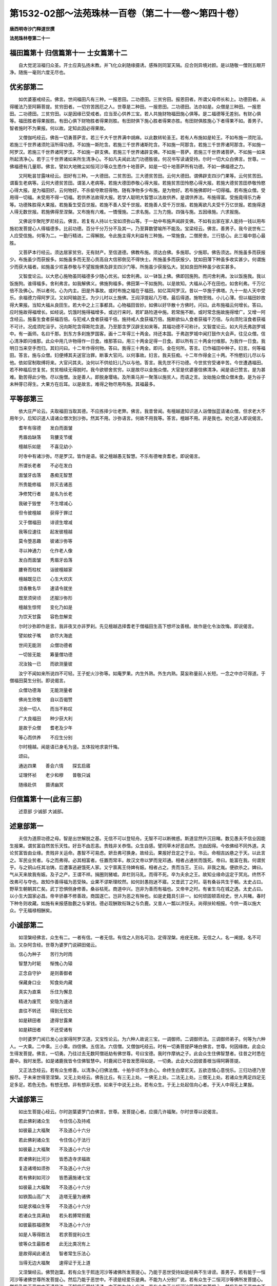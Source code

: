 第1532-02部～法苑珠林一百卷（第二十一卷～第四十卷）
==========================================================

**唐西明寺沙门释道世撰**

**法苑珠林卷第二十一**

福田篇第十 归信篇第十一 士女篇第十二
--------------------------------------

　　自大觉泥洹福归众圣。开士应真弘扬末教。并飞化众刹随缘摄诱。感殊则同室天隔。应合则异境对颜。是以随敬一僧则五眼开净。随施一毫则六度无尽也。

优劣部第二
----------

　　如优婆塞戒经云。佛言。世间福田凡有三种。一报恩田。二功德田。三贫穷田。报恩田者。所谓父母师长和上。功德田者。从得暖法乃至阿耨菩提。贫穷田者。一切穷苦困厄之人。世尊是二种田。一报恩田。二功德田。法亦如是。众僧是三种田。一报恩田。二功德田。三贫穷田。以是因缘已受戒者。应当至心供养三宝。若人共施财物福田施心俱等。是二福德等无差别。有财心俱等。福田胜者得果报胜。有田心俱下财物胜者得果则胜。有田财俱下施心胜者得果亦胜。有田财俱胜施心下者得果不如。善男子。智者施时不为果报。何以故。定知此因必得果故。

　　又僧伽吒经云。佛告一切勇菩萨言。若三千大千世界满中胡麻。以此数转轮圣王。若有人布施如是轮王。不如布施一须陀洹。若施三千世界诸须陀洹所得功德。不如施一斯陀含。若施三千世界诸斯陀含。不如施一阿那含。若施三千世界诸阿那含。不如施一阿罗汉。若施三千世界诸阿罗汉。不如施一辟支佛。若施三千世界诸辟支佛。不如施一菩萨。若施三千世界诸菩萨。不如施一如来所起清净心。若于三千世界诸如来所生清净心。不如凡夫闻此法门功德胜彼。何况书写读诵受持。尔时一切大众白佛言。世尊。一佛福德有几量耶。佛言。譬如大地微尘如恒河沙等众生悉作十地菩萨。如是一切十地菩萨所有功德。不如一佛福德之力。

　　又阿毗昙甘露味经云。田好有三种。一大德田。二贫苦田。三大德贫苦田。云何大德田。谓佛辟支四沙门果等。云何贫苦田。谓畜生老病等。云何大德贫苦田。谓圣人老病等。若施大德田恭敬心得大报。若施贫苦田怜愍心得大报。若施大德贫苦田恭敬怜愍心得大报。是为福田好。云何物好。不杀偷夺欺诳得物。随有净物多少布施。是为物好。若布施佛即时一切得福。若布施众僧。受用得一切福。未受用不得一切福。若供养法故得大报。若学人聪明大智慧以法故供养。是谓供养法。布施得富。受施竟得乐力寿等。功德殊胜得大果报。若施畜生受百世报。若施不善人受千世报。若施善人受千万世报。若施离欲凡夫受千万亿世报。若施得道人得无数世报。若施佛得至涅槃。又布施有六难。一憍慢施。二求名施。三为力施。四强与施。五因缘施。六求报施。

　　又佛说华聚陀罗尼经云。佛言。若复有人持以七宝如须弥山等。于一劫中布施声闻辟支佛。不如有出家在家人能持一钱以用布施初发菩提心人得福德多。比前功德。百分千分万分不及其一。乃至算数譬喻所不能及。宝梁经云。佛言。善男子。我今说世有二人应受信施。何等为二。一勤行精进。二得解脱。令此施主得大利益有三种施。一常施食。二僧房舍。三行慈心。此三福中慈心最胜。

　　又菩萨本行经云。须达居家贫穷。无有财产。至信道德。佛教布施。须达白佛。多施耶。少施耶。佛告须达。所施虽多而获报少。布施虽少而获报多。如施虽多而无至心贡高自大信邪倒见不得快士。所施虽多而获报少。犹如田薄下种虽多收实甚少。何谓施少而获大福者。如施虽少欢喜恭敬与不望报施佛及辟支四沙门等。所施虽少获报弘大。犹如良田所种虽少收实甚多。

　　又智度论云。以大悲心施物虽同福德多少随心优劣。如舍利弗。以一钵饭上佛。佛即回施狗。而问舍利弗。汝以饭施我。我以饭施狗。谁得福多。舍利弗言。如我解佛义。佛施狗福多。佛田第一不如施狗。以是故知。大福从心不在田也。如舍利弗。千万亿倍不及佛心。所以者何。心为内主。田是外事故。或时布施之福在于福田。如亿耳阿罗汉。昔以一华施于佛塔。九十一劫人天中受乐。余福德力得阿罗汉。又如阿输迦王。为少儿时以土施佛。王阎浮提起八万塔。最后得道。施物至贱。小儿心薄。但以福田妙故得大果报。当知大福从良田生。若大中之上三事都具。心物福田皆妙。如佛以好华散十方佛时。问曰。此布施福云何增长。答曰。应时施故得福增长。如经说。饥饿时施得福增多。或远行来时。若旷路险道中施。若常施不断。或时常念施故施得增广。又增一阿含经云。施畜生食者获福百倍。与犯戒人食者获福千倍。施持戒人食获福万倍。施断欲仙人食者获福千万倍。与向须陀洹食者获福不可计。况成须陀洹乎。况向斯陀含得斯陀含道。乃至那含罗汉辟支如来等。其福功德不可称计。又智度论云。如大月氏弗迦罗城中。有一画师。名曰千那。到东方多刹施罗国客。画十二年得三十两金。持还本国。于弗迦罗城中闻打鼓作大会声。往见众僧。信心清净即问维那。此众中用几许物得作一日食。维那答曰。用三十两金足得一日食。即以所有三十两金付维那。为我作一日食。我明日当来空手而归。其妇问曰。十二年作得何物。答曰。我得三十两金。即问。金在何所。答言。已作福田中种子。妇言。何等福田。答言。施与众僧。妇便缚其夫送官治罪。断事大官问。以何事故。妇言。我夫狂痴。十二年作得金三十两。不怜愍妇儿尽以与他。依如官制取缚将来。大官问其夫。汝何以不供给妇儿乃以与他。答言。我先世不行功德。今世贫穷受诸辛苦。今世遭遇福田。若不种福后世复贫。贫贫相续无得脱时。我今欲顿舍贫穷。以是故尽以金施众僧。大官是优婆塞信佛清净。闻是语已赞言。是为甚难。勤苦得此少物。尽以施僧。汝是善人。即脱身璎珞。及所乘马并一聚落以施贫人。而语之言。汝始施众僧众僧未食。是为谷子未种芽已得生。大果方在后耳。以是故言。难得之物尽用布施。其福最多。

平等部第三
----------

　　依大庄严论云。夫取福田当取其德。不应拣择少壮老弊。佛言。我昔曾闻。有檀越遣知识道人诣僧伽蓝请诸众僧。但求老大不用年少。后知识道人请诸众僧次到沙弥。然其不用。沙弥语言。何故不用我等。答言。檀越不用。非是我也。劝化道人即说偈言。

　　耆年有宿德　　发白而面皱

　　秀眉齿缺落　　背膢支节缓

　　檀越乐如是　　不喜见幼小

　　时寺中有诸沙弥。尽是罗汉。皆作是语。彼之檀越愚无智慧。不乐有德唯贪耆老。即说偈言。

　　所谓长老者　　不必在发白

　　面皱牙齿落　　愚痴无智慧

　　所贵能修福　　除灭去诸恶

　　净修梵行者　　是名为长老

　　我破于毁誉　　不生增减心

　　但令彼檀越　　获得于罪过

　　又于僧福田　　诽谤生增减

　　我等应速往　　起发彼檀越

　　莫令堕恶趣　　彼诸沙弥等

　　寻以神通力　　化作老人像

　　发白而面皱　　秀眉牙齿落

　　膢脊而柱杖　　诣彼檀越家

　　檀越既见已　　心生大欢庆

　　烧香散名华　　速请令就坐

　　既至须臾顷　　还服沙弥形

　　檀越生惊愕　　变化乃如是

　　为饮天甘露　　容色忽解变

　　尔时沙弥即作是言。我非夜叉亦非罗刹。先见檀越选择耆老于僧福田生高下想坏汝善根。故作是化令汝改悔。即说偈言。

　　譬如蚊子嘴　　欲尽大海底

　　世间无能测　　众僧功德者

　　一切皆无能　　筹量僧功德

　　况汝独一已　　而欲测量彼

　　汝宁不闻如来所说四不可轻。王子蛇火沙弥等。如庵罗果。内生外熟。外生内熟。莫妄称量前人长短。一念之中亦可得道。于僧福田莫生分别。即说偈言。

　　众僧功德海　　无能测量者

　　佛尚生欣敬　　自以百偈赞

　　况余一切人　　而当不称叹

　　广大良福田　　种少获大利

　　是故于众僧　　耆老及少年

　　等心而供养　　不应生分别

　　尔时檀越。闻是语已身毛为竖。五体投地求哀忏悔。

　　颂曰。

　　通达四果　　善会六情　　探玄启寤

　　证理怀祯　　老少和穆　　普敬只诚

　　随缘赴供　　摄诱幽冥

归信篇第十一(此有三部)
------------------------

　　述意部 少诚部 大诚部。

述意部第一
----------

　　夫信为道原功德之母。智是出世解脱之基。无信不可以登轻舟。无智不可以断微惑。斯道显然升沉目睹。数见愚夫不信业因能生报果。谓贫富自然苦乐天性。好丑不由忍恚。贵贱非关恭惰。众生自感。譬同草木好恶自然。岂由因得。今依佛经不同外道。夫论贫富皆由业缘。贵贱非关运命。愚智不可易虑。妍丑弗可换身。故经云。果报好丑定之于业。书云。命相吉凶悬之于天。以此言之。军民业贫者。与之而弗得。必其相富者。任置而常丰。故汉文帝以梦而宠邓通。相者占通贫而饿死。帝曰。能富在我。何谓贫乎。与之铜山任其冶铸。后遭事逃避饿死人家。又宁禀离王侍婢有娠。相者占之。贵而当王。王曰。非我之胤。便欲杀之。婢曰。气从天来故我有娠。及子之产。王谓不祥。捐圈则猪嘘。弃栏则马乳。而得不死。卒为夫余之王。故知业缘命运定于冥兆。终然不改弗可与夺也。故知作善得福为恶受殃。业果不谬斯理皎然。如何封愚抱迷不寤。又昔武丁之时。亳有桑谷共生于朝。太史占曰。野草生朝朝其亡矣。武丁恐惧侧身修善。桑谷枯死。商道中兴。岂非为善而有福也。又帝辛之时。有雀生乌在城之遇。太史占曰。以小生大国家必昌。帝辛骄暴不修善政。商国遂亡。岂非为恶之有殃也。如是史籍具引非一。如何顽固顿乖经史。世人共睹。春时下种冬则收藏。如施有来报感胎氎之与掌钱。德必现酬致衔珠之与负鹿。又昔人一瓢以济馁夫。尚得扶轮相报。今供一斋以施大众。宁无福禄相酬矣。

小诚部第二
----------

　　如涅槃经佛言。众生有二。一者有信。一者无信。有信之人则名可治。定得涅槃。疮疣无故。无信之人。名一阐提。名不可治。又杂阿含经。世尊为婆罗门说耕田偈云。

　　信心为种子　　苦行为时雨

　　智慧为时轭　　惭愧心为辕

　　正念自守护　　是则善御者

　　保藏身口业　　知食处内藏

　　真实为直乘　　乐住为懈息

　　精进为废荒　　安隐为速进

　　直往不转还　　得到无忧处

　　如是耕田者　　逮得甘露果

　　如是耕田者　　不还受诸有

　　尔时婆罗门闻已发心出家得阿罗汉道。又宝性论云。为六种人故说三宝。一调御师。二调御师法。三调御师弟子。何等为六种人。一大乘。二中乘。三小乘。四信佛。五信法。六信僧。又僧伽吒经云。时有一切勇菩提萨埵白佛言。世尊。何因缘故。此会众生得发菩提。佛言。一切勇。乃往过去无数阿僧祇劫有佛世尊。号曰宝德。我时作摩纳之子。此会众生住佛智慧者。往昔之时悉在鹿中。我时发愿。如是诸鹿我皆令住佛智慧中。时鹿闻已寻皆发愿得如是。一切勇。此会大众因彼善根当得阿耨菩提。

　　又正法念经云。若有众生修善。以清净心归佛法僧。十拍手顷不生余心。命终生白摩尼天。五欲恣情心意悦乐。三归功德乃至报尽。于未来世得至涅槃。又无上处经云。佛告比丘。有三无上处。一佛无上处。二法无上处。三僧无上处。若诸众生两足四足无足多足。若色无色。有想无想。非有想非无想。如来于中说无上处。若有众生。于无上处起信向心者。于天人中得无上果报。

大诚部第三
----------

　　如出生菩提心经云。尔时迦葉婆罗门白佛言。世尊。发菩提心者。应摄几许福聚。尔时世尊以说偈言。

　　若此佛刹诸众生　　令住信心及持戒

　　如彼最上大福聚　　不及道心十六分

　　若此佛刹诸众生　　令住信心于法行

　　如彼最上大福聚　　不及道心十六分

　　若诸佛刹比河沙　　皆悉造寺求福故

　　复造诸塔如须弥　　不及道心十六分

　　若有佛刹如河沙　　皆悉遍施诸七宝

　　如彼最上大福聚　　不及道心十六分

　　如铁围山高广大　　造塔无量为诸佛

　　如是求福众生等　　不及道心十六分

　　若诸众生具满劫　　若头若膊常担戴

　　如彼最胜福德聚　　不及道心十六分

　　如是人等得胜法　　若求菩提利众生

　　彼等众生最胜者　　此无比类况有上

　　是故得闻此诸法　　智者常生乐法心

　　当得无边大福聚　　速得证于无上道

　　又涅槃经云。佛赞迦葉。若有众生于熙连河沙等诸佛所发菩提心。乃能于恶世受持如是经典不生诽谤。善男子。若有能于一恒河沙等诸佛世尊所发菩提心。然后乃能于恶世中。不谤是经爱乐是典。不能为人分别广说。若有众生于二恒河沙等佛所发菩提心。然后乃能于恶世中不谤是法。正解信乐受持读诵。亦不能为他人广说。若有众生于三恒河沙等佛所发菩提心。然后乃能于恶世中不谤是法。受持读诵书写经卷。虽为他说未解深义。若有众生于四恒河沙等佛所发菩提心。然后乃能于恶世中不谤是法。受持读诵书写经卷。为他广说十六分中一分之义。虽复演说亦不具足。若有众生于五恒河沙等佛所发菩提心。然后乃能于恶世中。不谤是经受持读诵。广为人说。十六分中八分之义。若有于六恒河沙等佛所发菩提心。然后乃能于恶世中。不谤是经受持读诵。为他广说。十六分中十二分义。若有于七恒河沙等佛所发菩提心。然后乃能于恶世中。不谤是法受持读诵。为他广说。十六分中十四分义。若有于八恒河沙等佛所发菩提心。然后乃能于恶世中。不谤是法受持读诵。亦劝他人令得书写。自能听受。复劝他人令得听受。又大悲经云。佛告阿难。若有众生。于诸佛所一发信心。如是善根终不败亡。况复诸余善根。譬如有人析破一毛以为百分。取一分毛沾一滴水。持至我所而作是言。我以此水寄付瞿昙。莫令此水而有增减。亦莫令风日飘暴干竭此水。不令鸟兽饮之令尽。勿使异水而有和杂。以器盛持莫置在地。如来尔时即受彼寄。置恒河中不令入洄。亦复不令余物揩突。如是水滴在大河中。随流而去使不入洄复无遮碍。诸鸟兽等亦不饮尽。如是水滴不增不减。一等如故。共大水聚渐入大海。若是水滴毗岚风起坏世界时。假使是人住世一劫。我亦如是得住一劫。彼人尔时至劫尽时而来我所作如是言。瞿昙。我本寄水今有无耶。如来尔时知彼水滴在大海中。见知住处。不与余水共相和杂。不增不减平等如故持还彼人。阿难。如是如来应正遍知。有大神通无量知见明了无障。于受寄人中最尊最胜。若于佛所寄付如是微细水滴。经于久远而不亏损。此义应知。阿难。其细毛端者。喻心意识。恒河者。喻生死流。一滴水者。喻一发心微少善根。大海者。喻佛如来应正遍知。所寄人者。喻彼清信婆罗门长者居士等。住一劫者。喻如来受彼寄水终不亏损。亦如彼人寄彼水滴经于久远不亏一毫。如是阿难。若于佛所一发信心善根不失。何况诸余胜妙善根。我说是人一切悉是趣涅槃果。虽余不善堕在三涂。以本善根佛知是已从彼拔出置无畏岸。令彼忆识所种善根。息一切苦得一切乐。

　　又佛说无畏女经云。尔时阿阇世王有女名无畏德。端正无比成就最胜殊妙功德。年始十二其父王堂阁之上。着金宝屐。彼处而坐。时无畏德女见诸声闻。不起不迎。默然而住。不共问答。不迎不礼。不让床坐。阿阇世王见无畏德默然而住。即告之言。汝岂不知。此等皆是释迦如来上足弟子成就大法耶。世间福田耶。以为愍念诸众生故而行乞食。汝今既见。何故不起。不驰不礼。不共相问。复不让坐。汝今睹见何事故而不起迎。尔时无畏白父王言。不审大王。颇见颇闻转轮圣王见诸小王而起迎不。王言不也。复言。颇见颇闻师子兽王见野干时为起迎不。王言不也。复言。颇见颇闻帝释天王迎余天不。王言不也。颇见颇闻大海之神礼敬江河池神不。王言不也。女言。大王。如是菩萨发心趣向阿耨菩提。转轮圣王。以大慈悲初发心已。云何礼敬离大慈悲小王声闻。大王。颇有已求无上正觉之道师子兽王。而礼小乘野干人耶。颇有欲到大智之海欲求善知大法之聚。而求牛迹声闻人耶。大王。若有亲近声闻人者。是人即发声闻之心。若有亲近缘觉人者。是人即发缘觉之心。若有亲近正真正觉之人者。是人即发阿耨菩提心。尔时阿阇世王复语无畏德女言。汝大我慢。云何如是。见诸声闻而不奉迎。女言。大王。勿作此语。大王亦慢。云何不迎王舍城内诸贫穷者。王语女言。彼非我类。我云何迎。女言。大王。初心菩萨亦复如是。一切声闻缘觉亦非我类。王语女言。汝岂不见。诸菩萨等皆悉敬一切众生。女言。大王。菩萨为度憍慢嗔恼诸众生等令彼得起回向之心。是故礼敬一切众生。为长众生诸善根本。是故礼敬。

　　尔时无畏德菩萨母。号曰月光。此月光女舍是身已生忉利天。号曰光明增上天子。若弥勒得菩提时。便即出家。次第皆见贤劫诸佛。悉得供养。然后于彼离垢如来所得作大王具足七宝。号曰地持。供养彼佛已得成阿耨菩提。号曰遍光如来。

　　颂曰。

　　封迷昏闇久　　裴回梦里藏

　　心尘既未洗　　怖沾甘露浆

　　慈颜发晖曜　　烛我见朝阳

　　忽逢善知友　　开导益神光

　　稍寤心澄静　　方厌俗苍茫

　　缁徒既肃肃　　法侣亦锵锵

　　见者心欢喜　　归诚向道场

　　若存信邪倒　　来苦未何殃

感应缘(略引三验)
------------------

　　晋沙门竺法师 宋居士袁炳 隋沙门释道仙。

　　晋沙门竺法师者住会稽。与北中王亘之周旋甚厚。共论死生罪福报应之事。情昧难明未审有无因。便共要若有先死当相报语。既别后王亘在都。于庙中忽见法师来王便惊云。和上何处来。答曰。贫道以某月日命过。罪福皆不虚。应若影响。檀越但当勤修道以升济神明耳。先与君要故来相语。言讫不复见(右一验出续搜神记)

　　宋袁炳字叔焕。陈郡人也。泰始末为临湘令。亡后积年。友人司马逊于将晓间。如梦见炳来陈叙阔别讯问安否。既而谓逊曰。吾等平生立意置论。常言生为驰役死为休息。今日始知定不然矣。恒患在世有人务驰求金币共相赠遗。幽途此事亦复如之。逊问。罪福应报定实何如。炳曰。如我旧见。与经教所说不尽符同。将是圣人抑引之谈耳。如今所见。善恶大科略不异也。然杀生故最为重禁。慎不可犯也。逊曰。卿此征相示。良不可言。当以语白尚书也。炳曰。甚善。亦请卿敬情尚书时。司空简穆王公为吏部尚书。炳逊并其游宾。故及之。往反可数百语辞去。逊曰。阔别之久常思叙集。相值甚难何不小住。炳曰。止暂来耳。不可得久留。且此辈语亦不容得委悉。于是而去。初炳来闇夜。逊亦了不觉所以。而明得睹见。炳既去逊下床送之。始蹑屐而还闇。见炳脚间有光可尺许。亦得照其两足。余地犹皆闇云(此一验出冥祥记)

　　隋蜀部灌口山竹林寺释道仙。本康居国人。以游贾为业。往来吴蜀集积珠宝。向直十万贯。后达梓州牛头山。值僧说法深寤财累乃沉江顿舍。便投灌口山竹林寺出家。初落发日对众誓曰。吾不得道誓不出山。结志不群野栖禽兽。入定一坐五日为期。有客到门潜通即觉起共接语。若无人时。端坐静室寂若虚空。有时预告。明当客至人数若干。形貌服色恰期明至。数服皆同。时遭酷旱。百姓惶怖忧稼失色。皆来请祈雨。仙即往龙穴以杖扣门。唤曰。众生何为嗜眠。如语即寤。当即玄云四合大雨普沾。民赖斯泽。贵贱咸赛钦若天神。隋蜀王秀作镇岷络。有闻王者。寻遣追召全不承命。王勃然动色。亲领兵仗往彼擒之。必若固违可即加刃。仙闻兵至傍若无人。被僧伽梨已端坐禅诵。王达山足。忽降雨杂注雹雪雷[馬*奔]水涌。须臾满川。军藏无计并忧没命。事既窘迫。乃忏悔归依。遥礼仙德。垂云忽散山路清夷。得达仙所。王躬尽敬一心归忏。仙为说法重发信心。乃殷勤奉请邀还成都。至静众寺弥加厚礼。举郭恭敬。号为仙阇梨。至仁寿年中返于山寺。卒葬于彼(右一验出唐高僧传)

士女篇第十二(此有二部)
------------------------

　　俗男部 俗女部。

俗男部第一(此别三部)
----------------------

　　述意部 诫俗部 劝导部。

述意部第一
----------

　　夫在家丈夫尊卑有二。一贵二贱。一富二贫。富贵之者人多放逸。傲慢贡高轻辱凌下。或有乘威籍势尊己凌人。或有博识聪达恃才凌人。或有辩口利词畅说凌人。或有夸豪奢侈轻慢凌人。或有美容姿态恃色凌人。或有乘肥骋骑恃乘凌人。或有资财奴婢恃富陵人。如是众多不可具述。众生愚痴甚为可愍。不知无常将至。妄起高心。来报汤炭煎煮相待。狱卒执叉伺候日久。不忧斯事公然喜乐。何异猪羊不知死至。何异飞蝇贪乐死尸。惟古思今富贵非一。生灭交臂贵贱同尘。富贵者唯见荒坟。贫贱者已同灰壤。既知贵贱同灰。即须卑己敬上。是以亲疏无定贵贱不常。苦乐易位升沉更互也。

诫俗部第二
----------

　　如华严经。有十种慢业应当避之。一于尊重福田和上阿阇梨父母沙门婆罗门所。而不尊重恭敬供养。是为慢业。二有诸法师得胜妙法。于大乘深法知出生死道。得陀罗尼成就多闻。具智慧藏善能说法。而不信受恭敬供养是为慢业。三听受法时。若闻深法应发离欲心欢喜无量。而不赞法师令众欢喜。是为慢业。四起慢心自高凌彼。不省己实不调自心。是为慢业。五起计我心。见有功德智慧者不赞其美。见无德者反说其善。若闻赞他于彼人所起嫉妒心。是为慢业。六若有法师知是法是律是实是佛语。以憎嫉故说言非法非律非实非佛语。欲坏他信心故。是为慢业。七自敷高座。我为法师不应执事。不应恭敬供养余人诸修梵行。尊长有德悉应恭敬供养于我。是为慢业。八远离频蹙恶眼视彼。常以和颜等观众生。言常柔软无有粗犷离恚恨心。而于彼法师求其过恶。是为慢业。九以我慢心。于多闻者不往恭敬起听闻法。留难亦不咨问。何等为善何等不善。何等应作何等不应作。何等业长夜饶益一切众生。作何等行不益众生。作何等行从明入明。作何等行从冥入冥。如是人辈为我心漂没。不能得见出要正道。是为慢业。十起慢心故不值诸佛难得之法。消尽宿世所种善根。不应说而说。起呵责心更相讥论。住如是法应入邪道。但菩提心力故。而不永舍菩萨所行。虽不舍菩萨道。而于无量百千万劫。尚不值佛。何况闻法。是为慢业。又出曜经偈云。

　　众生为慢缠　　染着于憍慢

　　为见所迷惑　　不免生死除

　　故知。凡夫为恶虽少。后世深苦获无边报。如毒在心人意不同。白衣营生不知顾死。然生不可保死必奄至。寻此危命非朝则夕。俄顷之间凶变无常。徒修田宅爱恋妻儿。法句喻经云。佛在舍卫国时。城中有婆罗门。年向八十。财富无数。为人难化。不识道德不计无常。更作好舍。前庌后堂凉台温室。东西两厢庑数十梁。唯后堂前距阳未讫。时婆罗门常自经营指授众事。佛以道眼见此老公。命不终日当就后世。不能自知。而方忪忪缮治。精神无福甚可怜愍。佛将阿难住到其门。慰问老公得无劳倦。今作此舍何所为安。公言。前庌待客后堂自处。东西二厢当安儿息财物仆使。夏上凉台冬入温室。佛语老公。久闻宿德思迟谈讲。佛有要偈。存亡有益。欲以相赠不审可不。愿小废事共坐论说不耶老公答言。今正大遽不容坐语。后日更来当共善叙。所云要偈便可说之。于是世尊即说偈言。

　　有子有财　　愚唯汲汲　　我且非我

　　何有子财　　暑当止此　　寒当止此

　　愚多预虑　　莫知来变　　愚蒙愚蔽

　　自谓我智　　愚而称智　　是谓极愚

　　婆罗门言。善说此偈。今实遑遽。后来更论之。于是世尊伤之而去。老公于后自授屋椽。椽堕打头破即时命过。家室啼哭惊动四邻。佛去未远便有此变。里头逢诸梵志数十人。问佛从何所来。佛言。属到死老公舍。为公说法。不信佛语不知无常。今老者忽然已就后世。具为诸梵志更说前偈义。闻之欣然即得道迹。于是世尊为说偈言。

　　愚暗近智　　如瓢斟味　　虽久狎习

　　犹不知法　　开达近智　　如舌尝味

　　虽须臾习　　即解道要　　愚人造行

　　为身招祸　　快心作恶　　自致重殃

　　为行不善　　退见悔吝　　致涕流面

　　报由宿习

　　时诸梵志重闻此偈益怀笃信。为佛作礼。欢喜奉行。

劝导部第三
----------

　　惟此慢心通于白黑。智愚不免豪贱共有。但去轻论重在俗为甚。亦有空言我美。评说贤良讥毁圣德。一切白衣终日行之。未尝一日惭愧发露。情求胜道退省已躬。故外书云。力慕善道可用安身。力慕孝悌可用荣亲。亦有君子。高慕释教遵奉修行。贞仁退让廉谨信顺。皆是宿种禀性自然。与道何殊。亦有出家之人。不依圣教违犯戒律。不学无知与鄙俗无殊。然道俗形乖犯有希数。心有明暗过有轻重。故出家之人未犯已前念念入道。善业已熏福基已厚。虽有微恶轻愧而造。不能倾动。若小惭愧便复清白。若论在俗。身居无惭之地。心有无愧之情。畜养妻儿。财色五欲盈堂满室。荤辛酒肉随求所得。爱染情深无时暂舍。恶缘同住。岂得免之。此则明暗路分黑白殊隔。故知明能灭暗。暗不灭明。小灯之明已了室内。出家之人虽犯微过前明已成。正可光不增晖而本明常照。如器存炷立田安业永也。又出家造恶极难。如陆地行船。在家起过即易。如海中泛舟。又出家修道易为。如海中泛舟。在家修福甚难。如陆地行船。船虽是同由处有异。故迟疾不同。修犯难易。是知生死易染善法难成。早求自度励慕出俗。又贤愚经云。出家功德其福甚多。若放男女奴婢。若听人民。若自己身出家入道。功德无量非譬为比。出家功德。高于须弥。深于巨海。广于虚空。所以然者。由出家故毕成佛道。佛在世时。王舍城中有一长者。名曰福增。年过百岁。家中大小莫不厌贱。闻说出家功德无量。即来佛所求欲出家。值佛不在即往至舍利弗所。舍利弗见老不度。如是五百大阿罗汉皆悉不度。即出寺门住门阃上。发声大哭。世尊复至种种慰喻。即告目连令其出家。目连即与出家授戒。复常为诸年少比丘之所激切。便欲投河没水而死。目连观见以神通力接置岸上。问知因缘。目连念言。此人不以生死怖之无由得道。即令至心捉师衣角。飞腾虚空到大海边。见一新死端正女人。见有一虫从其口出还从鼻入。复从眼出从耳而入。目连观已舍之而去。弟子问言。是何女人。答言。此是舍卫城中大萨薄妇。容貌端正世间少双。其妇常以三奇木头擎镜照面。自睹端正。便起憍慢。深自爱着。夫甚敬爱将共入海。海恶船破没水而死。漂出在岸。此萨薄妇由自爱身。死后还生在故身中。作此蛊也。舍虫身已堕大地狱受苦无量。小复前行见一女人。自身负铜镬。榰镬着水以火燃沸。脱衣入镬。肉熟离骨。沸吹骨出在外。风吹寻还成人。自取肉食。福增问师。是何女人。其师答言。舍卫国中有优婆夷。敬信三宝。请一比丘一夏供养。在于陌头作房安置。自办种种香美饭食。遣婢送之。婢至屏处选好先食。余与比丘。大家觉问。汝不偷食不。婢答言无。比丘食讫有残与我。我乃食之。若我先食使我世世自食身肉。以是因缘。先受华报后堕地狱。次小前行见一肉树。多有诸虫围唼其身无有空处。噭唤啼哭如地狱声。弟子问师。是何树耶。目连答言。是濑利吒营事比丘。以自在故费用僧物。华果饮食送与白衣。以是因缘受此华报。后堕地狱。唼树诸虫即尔时得物之人。次复前行见一男子。周匝多有兽头人身。诸恶鬼神手执弓弩。三只毒箭镞皆火燃。竞共射之洞身焦燃。福增问师。此何人耶。目连答言。此人前身作大猎师。多害禽兽故受斯苦。于后命终堕大地狱。次复前行见一大山。下安刀剑。见有一人从上投下刺坏其身。投已复上如前不息。福增问师。此复何人。师复答言。是王舍城王大斗将。以勇猛故身处前锋伤杀物命。先受此苦后堕地狱。次复前行见一骨山。其山高大七百由旬。能障蔽日使海阴黑。尔时目连于此骨山一大肋上。往来经行。弟子问师。是何骨山。师答福增言。汝欲知者。此即是汝故身骨也。福增闻已心惊毛竖惶怖污出。白和尚言。闻我今者心未裂顷。愿为时说本末因缘。目连告曰。生死轮转无有边际。造善恶业终无朽败必受其报。昔过去时此阎浮提有一国王。名曰法增。好喜布施。持戒闻法。慈悲众生不伤物命。正法治国满二十年。其间闲暇共人博戏。时有一人犯法杀人。臣以白王。值王暮戏。脱答之言。随国法治。即依律断杀人应死。寻即杀之。王戏罢已问诸臣言。罪人何所。臣答杀竟。王闻是语。闷绝躄地水洒乃苏。垂泪而言。宫人伎女象马七珍悉皆住此。唯我一人独入地狱。我今杀人。当知便是栴陀罗王。不知世世当何所趣。我今决定不须为王。即舍王位入山自守。其后命终生大海中。作摩竭鱼。其身长大七百由旬。诸王大臣自恃势力。枉克百姓杀戮无边。命终多堕摩竭大鱼。多有诸虫唼食其身。身痒揩山杀虫污海。血流百里。鱼一眠时经于百岁。饥渴吸水。水流入口如注大河。尔时适有五百贾客。入海采宝。值鱼张口。船疾趣口。贾人恐怖举声大哭。垂入鱼口一时同声称南无佛。鱼闻佛声闭口水停。贾人得活。鱼饥命终生王舍城作汝身也。鱼死之后夜叉罗刹出置海岸。肉消骨在作此骨山。法增王者汝身是也。缘杀人故堕海作鱼。福增闻已深畏生死。观见故身解法无常。得阿罗汉果。

俗女部第二(此别二部)
----------------------

　　述意部 奸伪部。

述意部第一
----------

　　夫在家俗女患毒多过。佛说邪谄甚于男子。或假涂面首调饰脂粉。或绮罗华服诳诱愚夫。或骄弄唇口邪眄歌笑。或咨嗟吟咏瞻视看人。或出胸露手掩面藏头。或缓步徐行摇身弄影。或开眼闭目乍悲乍喜。幻惑愚夫令心妄着。如是妖伪卒难述尽。凡夫迷醉皆为所惑。譬如奸贼种种多诈。亦如画瓶储粪诳人。亦如高罗群鸟落之。亦如密网众鱼投之。亦如闇坑盲者陷之。亦如飞蛾见火投之。亦如苍蝇贪乐臭尸。近则失国破家。触则如把毒蛇。外言如蜜内心如鸩。家贫困苦皆由女人。出外丧身亦由女人。室家不和亦由女人。男女反逆亦由女人。兄弟离散亦由女人。宗亲疏索亦由女人。坠堕恶道亦由女人。不生人天亦由女人。障善业道亦由女人。不入圣果亦由女人。如是过患不可具论。众生如是甚为可愍。常为欲火所烧而不能离。致受殃苦尔来不绝也。

奸伪部第二
----------

　　如出曜经云。昔舍卫城中有一妇女。抱儿持瓶诣井汲水。有一男子颜貌端正。坐井右边(亦有经云见阿难行美颜贪爱求为夫妇事在别经)弹琴自娱。时彼女人欲意偏多耽着彼人。彼人亦复欲意炽盛耽着女人。女人欲意迷荒以索系小儿颈悬于井中。寻还挽出。小儿即死。愁忧伤结呼天堕泪(自外云云)又佛在拘睒弥国。国王号曰优填。拘留国有逝心。名摩因提。生女端正华色世间少双。父睹女容一国希有。名曰无比。邻国诸王僚采豪姓靡不娉焉。父答曰。若有君子容与吾女齐。吾将应之。佛时行在其国。逝心睹佛三十二相八十种好。身色紫金巍巍堂堂光仪无上。心喜而曰。吾女获匹。正是斯人。归语其妻曰。吾为无比得婿。促庄饰女当将往也。夫妻共服饰之。其女行步摇动华光珠。珍。璎珞庄严光国。夫妻俱将至佛。妻道见佛迹相好之文。光采之色非世所有。知为天尊谓其夫曰。此人足迹之理。乃尔非世可闻。斯将非凡。必自清净无复淫欲。将不取吾无自辱也。夫曰。何以知其然耶。妻因说偈言。

　　淫人曳踵行　　恚者敛指步

　　愚者足[跳-兆+彔]地　　斯迹天人尊

　　逝心曰。非尔女人所知。汝不乐者便自还归。仍自将女诣佛所稽首佛足。白言。大仁。勤劳教授身无供养。有是粗女愿给箕扫。佛言。汝以女为好耶。答曰。生得此女颜容实好。世间无双。诸国王豪姓多有求者不以应之。窃见大仁光色巍巍非世所见。贪得供养故冒自归耳。佛言。此女之好为着何许。逝心曰。从头至足周旋观之无不好也。佛言。惑哉肉眼。吾今观之。从头至足无一好也。汝见头上有发。发但是毛。象马之尾亦皆尔也。发下有髑髅。髑髅是骨。屠家猪头骨亦皆尔。头中有脑。脑者如泥。臊臭逆鼻。下之着地莫能蹈者。目者是池。决之纯汁。鼻中有洟。口但有唾。腹藏肝肺皆尔腥臊。肠胃膀光但盛屎尿。腐臭难论。腹为韦囊裹诸不净。四支手足骨骨相拄。筋挛皮缩但恃气息。以动作之。譬如木人机关作之。作之讫毕解剥其体。节节相离手足狼藉。人亦如是有何等好。而云少双。昔者吾在贝多树下。第六魔天王庄严三女。颜容华饰天中无比。非徒此伦。欲以坏吾道意。我便为说身中秽恶。即皆化成老母。形坏不复。惭愧而去。今此屎囊欲作何变。急将还去吾不取也。逝心闻佛所说恧然惭耻无辞。复白佛曰。若仁不取者。欲以妻优填王可乎。佛不答焉。逝心即送女与优填王。王获女大喜悦。拜父为太傅。为女兴宫。伎乐千人以给侍之。王正后师事于佛得须陀洹道。此女谮之于王。王惑其言。以百箭射后。后见矢不惧都无恚怒。一意念佛慈心。长跪向王。矢皆绕后三匝还住王前。百矢皆尔。王乃自觉怅然而惧。即驾金车白象驰诣佛所。未到下车。屏从叉手步进稽首佛足。长跪自陈曰。吾有重咎愧在三尊。所以彼淫劮图欲兴耶。于佛圣众有毒恶念。以矢百枚射佛弟子。如事陈之。睹之心惧。惟佛至尊。无量之慈。白衣弟子慈力乃尔。岂况无上正真佛乎。我今首过归命三尊。唯佛弘慈原赦其咎。佛叹曰。善哉。王觉恶悔过。此明人之行也。吾受王善意。王稽首如是至三。佛亦三受之。王又头脑着地退就座曰。禀气凶顽忿戾自恣。无忍辱心。三毒不除恶行快意。女人妖蛊不知其恶。自惟死后必入地狱。愿佛加哀广说女恶魑魅之态。入其罗网鲜能自拔。我闻其祸必以自诫。国人巨细得以改操。佛言。用此为问耶。但说余义。王曰。余义异日禀之不晚。女乱惑意凶祸之大。不闻其祸何由远之。愿佛具为我释地狱之变及女人之秽。佛言。且听。男子有狂愚之恶却观女妖。王曰。善哉。愿受明教。佛曰。士有四恶急所当知。世有淫夫尝想睹女。思闻妖声。远舍正法。疑真信邪。欲网所裹没在盲冥。为欲所使如奴畏主。贪乐女色不计九孔恶露之臭秽。浑沌欲中如猪处溷。不觉其臭。快以为安。不计后当在无择之狱受痛无极。住心在淫吮其洟唾。玩其脓血。珍之如玉。甘之如蜜。故曰欲奴之士。斯其一恶态也。又亲之养子怀妊生育。比得长大勤苦难论。到子成人漂家竭财。膝行肘步。因媒表情致彼为妻。若在异城寻而追之。不问远近不避勤苦。注意在淫捐忘亲老。既得为妻贵之如宝。欲私相娱乐恶见父母。信其妖言。或致斗讼。不惟身所从来。孤亲无量之恩。斯其二恶态也。又人处世勤身苦劳躬致财贿。本有诚信敬道之意。尊戴沙门梵志之心。觉世非常布施为福。娶妻之后情惑淫欲愚蔽自壅。背真向邪专由女计。若有布施之意。唯欲发言庄采女色。绝清净行束成小人。不识佛经之重诫祸福之所归。苟为淫使投身罗网。必堕恶道终而不改。斯其三恶态也。又善为人子不惟养恩。治生致财不以养亲。但以东西广求淫路。怀持宝物招人妇女。或杀六畜淫祀鬼神。饮酒歌舞合会男女。快乐欢娱终日弥多。外托祈福内以招奸。既醉之后互求方便。更相招呼以遂奸情。及其获偶喜无以喻。淫结缚着无所复识。当尔之时唯此为乐。不觉恶露之臭秽地狱之苦痛。一则可笑。二则可哀。譬如狂荒不知其非。斯其四恶态也。男子有是四恶用堕三涂。当审远此乃免苦耳。又复听说女人之恶。方便说偈言。

　　以为欲所使　　放意不能安

　　习近于非法　　将何以为贤

　　欲为畜生行　　以欲还自残

　　溷蛆在臭中　　不知为剧难

　　如蛆在溷中　　不知东与西

　　结着于淫欲　　盖此亦虫伦

　　淫既不见道　　日夜种罪根

　　现在君臣乱　　上下为迷昏

　　王法为错乱　　政治为迷烦

　　农夫舍常业　　贾人为珍连

　　现世更牢狱　　死已入太山

　　当受百种毒　　其痛难可言

　　烊铜灌其口　　山车迮其身

　　此辈有百数　　难可一二陈

　　常在三恶道　　宛转如车轮

　　若世时有佛　　而已不得闻

　　女人最为恶　　难与为因缘

　　恩爱一缚着　　牵人入罪门

　　女人有何好　　但是诸不净

　　何不谛信是　　为此发狂荒

　　其内甚臭秽　　外为严饰容

　　加又含毒螫　　剧如蛇与龙

　　譬如锦绦矛　　罗縠裹锋芒

　　愚者睹其表　　玩之以自方

　　智者觉知舍　　痴者致死伤

　　淫欲亦如是　　抱刃以自丧

　　睹新即厌故　　所乐亦无常

　　言为刀斧裁　　笑为棘与枪

　　内怀臭秽毒　　饰外以华香

　　愚者见欢喜　　不惟后受殃

　　譬如鸩毒药　　以和甘露浆

　　痴人贪其味　　饮之皆仆僵

　　亦如薪得火　　草木被重霜

　　所向无不坏　　是为最不祥

　　女毒甚于是　　莫能见其形

　　睹表不见里　　故有淫欲情

　　其体甚易见　　痴人惜不绝

　　绝欲以求道　　去道如丝发

　　人本清净种　　如鱼处深渊

　　罗网四面张　　著者不得还

　　欲网剧于是　　结着甚独坚

　　知者能自觉　　可得脱其缘

　　譬如饥猿猴　　望见熟甘果

　　投身冒荆棘　　是辈百向堕

　　亦如鱼食钩　　飞蛾入灯火

　　专火投危欲　　不惟后受祸

　　佛说如是。优填王欢喜。即以头面着地白佛言。实从生年以来不闻女人恶态乃尔。男子悖乱随之堕恶。但不知故不制心意。从是以后终身自悔。归命三尊不敢复犯。为佛作礼欢喜而退。书云。仲尼称难养小人与女子。近之则不逊。远之则怨也。是以经言。妖蛊女人有八十四态。大态有八。慧人所恶。一者嫉妒。二者妄嗔。三者骂詈。四者咒诅。五者镇压。六者悭贪。七者好饰。八者含毒。是为八大态。是故女人多诸妖媚。愿舍谄邪以求正法。早得出家自利利人。

　　又智度论云。女人相者。若得敬待则令夫心高。若敬待情舍则令夫心怖。女人如是常以烦恼忧怖与人。云何可近亲好。如说国王有女。名曰拘牟头。有捕鱼师。名术波伽。随道而行。遥见王女在高楼上。窗中见面想像染着。心不暂舍。弥历日月不能饮食。母问其故。以情答母。我见王女心不能忘。母喻儿言。汝是小人。王女尊贵不可得也。儿言。我心愿乐不能暂忘。若不如意不能活也。母为子故入王宫中。常送肥鱼鸟肉以遗王女。而不取价。王女怪而问之。欲求何愿。母白王女。愿却左右。当以情告。我唯有一子。敬慕王女。情结成病。命不云远。愿垂愍念赐其生命。王女言。汝去至月十五日。于某甲天祠中住天像后。母还语子。汝愿已得。告之如上。沐浴新衣在天像后住。王女至时白其父王。我有不吉。须至天祠以求吉福。王言。大善。即严车五百乘出至天祠。既到敕诸从者齐门而止。独入天祠。天神思惟。此不应尔。王为施主。不可令此小人毁辱王女。即厌此人令睡不觉。王女既入见其睡重。推之不寤。即以璎珞直十万两金遗之而去。后此人得觉见有璎珞。又问众人。知王女来。情愿不遂忧恨懊恼。淫火内发自烧而死。以是证知。女人之心。不择贵贱。唯欲是从。

　　又萨婆多论云。宁以身分内毒蛇口中不犯女人。蛇有三事害人。有见而害人。有触而害人。有啮而害人。女人亦有三害。若见女人而发欲想灭人善法。若触女人身犯中罪灭人善法。若共交会身犯重罪灭人善法。一若为毒蛇所害害此一身。若为女人所害害无数身。二者若为毒蛇所害害报得无记身。若为女人所害害善法身。三者若为毒蛇所害害五识身。若为女人所害害六识身。四者若为毒蛇所害得入清众。若为女人所害不与僧同。五者若为毒蛇所害。得生天上。人中值遇贤圣。若为女人所害入三恶道。六者若为毒蛇所害故得四沙门果。若为女人所害于八正道无所成益。七者若为毒蛇所害。人则慈念而救护之。若为女人所害众共弃舍无心喜乐。以是因缘故。宁以身分内毒蛇口中。终不以此而触女人。

　　又增一阿含经云。女人有五力轻慢夫主。云何为五。一色力。二亲族之力。三田业之力。四儿力。五自守力。是谓女人有此五力便轻慢夫主。夫有一力尽覆弊彼女人。所谓富贵力也。今弊魔波旬亦有五力。所谓色声香味触。愚痴之人着此五法不能得度若圣。弟子成就一无放逸力不为所系。则能分别生老病死之法胜魔五力。不堕魔境至无为处。尔时世尊便说此偈。

　　戒为甘露道　　放逸为死径

　　不贪则不死　　失道为自丧

　　尔时世尊告诸比丘。女人有五欲想。云何为五。一生豪贵之家。二嫁适富贵之家。三使我夫主言从语用。四多有儿。五在家独得由己。是谓有此五事可欲之想。

　　又大威德陀罗尼经云。佛告阿难。譬如有大沙聚将一滴水润此沙聚可令彻过。如一妇人。以千数丈夫受欲果报。不可令其知足也。其妇人有三法不知厌足。一自庄严。二于丈夫边所受欲乐。三哀美言词。阿难。其妇女有五蛆虫户。而丈夫无此。其五蛆虫。在阴道中。其一虫户有八千虫。两头有口。悉如针锋。彼之蛆虫。常恼彼女而食啖之。令其动作。动已复行。以彼令动。是故名恼。淫妇女人此不共法。以业果报发起欲行。贪着丈夫不知厌足。其妇女人若见丈夫。即作美言瞻视熟视。视已复视瞻仰观察意念欲事。面看邪视欲取他面。齿衔下唇面作青紫。以欲心故额上污流。若安坐时即不欲起。若复立时复不欲坐。木枝画地摇弄两手。或行三步。至第四步左右瞻看。或在门颊频申出息。逶迤屈曲。左手举衣。右手拍髀。又以指爪而刮齿牙。草枝擿齿手搔脑后。宣露脚胫鸣他儿口。平行而蹶。急视诸方。如是等相。当知妇人欲事以发。厌离弃舍勿令流转生大暗中。

　　又正法念经云。天鸟为诸天说偈云。

　　妇人非常友　　如灯焰不停

　　彼则是常怨　　犹如画石文

　　虽亲近富者　　无物则厌人

　　有物妇女近　　无物妇女舍

　　与物兴供养　　作种种功德

　　其心如火焰　　而不可秉执

　　男如是随顺　　如心之所欲

　　彼如是妇女　　而常诳男子

　　如蛇华所覆　　如灰土覆火

　　色如是覆毒　　妇女亦如是

　　犹如见毒树　　悦眼而不善

　　妇女如毒华　　智者应舍离

　　又阿含口解十二因缘经云。有阿罗汉。以天眼彻视见女人堕地狱中者甚多。便问佛。何以故。佛言。用四因缘故。一由贪珍宝物衣被欲心多故。二由相嫉妒故。三由多口舌故。四由作恣态淫意多故。以是因缘故堕地狱多耳。

　　颂曰。

　　五欲混神因　　六贼乱心色

　　幻焰逐情飘　　爱网随心织

　　铸金虽改秋　　斩筹方未极

　　观鸽既无辩　　攀猿此焉息

**法苑珠林卷第二十二**

入道篇第十三(此有四部)
------------------------

　　述意部 欣厌部 剃发部 引证部。

述意部第一
----------

　　惟夫道俗形乖净染殊趣。由善恶不等报应不均。欲观仁义盛德之风。当寻礼仪玄轨之范。而能割爱辞亲弃荣势位。节食滋味蔬餐苦行。粗服盖形不顾饰玩。随用安身不存名利。抑遏三毒制止八音。三千威仪五百戒相。动静合宜皆有法式。八万修多十二部别。敷演投机随时利物。可谓人天之楷模。入道之舟航者也。

欣厌部第二
----------

　　如文殊问经云。佛告文殊师利。一切诸功德不与出家心等。何以故。住家者无量过患故。出家者无量功德故。住家有障碍。出家者无障碍。住家者行诸恶法。出家者离诸恶法。住家者是尘垢处。出家者除尘垢处。住家者溺欲淤泥。出家者出欲淤泥。住家者随愚人法。出家者远愚人法。住家者不得正命。出家者得其正命。住家者是忧悲恼处。出家者是欢喜处。住家者是结缚处。出家者是解脱处。住家者是伤害处。出家者非伤害处。住家者有贪利乐。出家者无贪利乐。住家者是愦闹处。出家者是寂静处。住家者是下贱处。出家者是高胜处。住家者为烦恼所烧。出家者灭烦恼火。住家者常为他人。出家者常为自身。住家者以苦为乐。出家者出离为乐。住家者增长棘刺。出家者能灭棘刺。住家者成就小法。出家者成就大法。住家者无法用。出家者有法用。住家者为三乘毁訾。出家者为三乘称叹。住家者不知足。出家者常知足。住家者魔王爱念。出家者令魔恐怖。住家者多放逸。出家者无放逸。住家者为人仆使。出家者为仆使主。住家者是黑暗处。出家者是光明处。住家者增长憍慢。出家者灭憍慢处。住家者少果报出家者多果报。住家者多谄曲。出家者心质直。住家者常有忧苦。出家者常怀喜乐。住家者是欺诳法。出家者是真实法。住家者多散乱。出家者无散乱。住家者是流转处。出家者非流转处。住家者如毒药。出家者如甘露。住家者失内思惟。出家者得内思惟。住家者无归依处。出家者有归依处。住家者多有嗔恚。出家者多行慈悲。住家者有重担。出家者舍重担。住家者有罪过。出家者无罪过。住家者流转生死。出家者有其齐限。住家者以财物为宝。出家者以功德为宝。住家者随流生死。出家者逆流生死。住家者是烦恼大海。出家者是大舟航。住家者为缠所缚。出家者离于缠缚。住家者为国王教诫。出家者为佛法教诫。住家者伴侣易得。出家者伴侣难得。住家者伤害为胜。出家者摄受为胜。住家者增长烦恼。出家者出离烦恼。住家者如刺林。出家者出刺林。文殊师利。若我毁訾住家赞叹出家。言满虚空说犹无尽。此谓住家过患出家功德。

　　又涅槃经云。在家迫迮犹如牢狱。一切烦恼因之而生。出家宽廓犹如虚空。一切善法因之增长。在家之人内则忧念妻儿。外则王役驱驰。若富贵高胜则放逸纵情。贫苦下贱则饥寒失志。公私扰扰昼夜孜孜。众务牵缠何暇修道。又郁伽长者经云。在家之人多诸烦恼。父母妻子恩爱所系。常思财色贪求无厌。得时守护多诸忧虑。流转六趣违离佛法。当作怨家恶知识想应厌家活生出家心。无有在家修集无上菩提之道。皆因出家得无上道。在家尘污。出家妙好。在家系缚出家解脱。在家多苦。出家快乐。在家下贱。出家尊贵。在家奴仆。出家为主。在家由人。出家自在。在家多忧。出家无忧。在家重担。出家舍担。在家匆务。出家闲静。又出家功德经云。若放男女奴婢人民出家。功德无量。譬四天下满中罗汉百岁供养。不如有人为涅槃故一日一夜出家受戒功德无量。又如起七宝塔高至三十三天。不如出家功德。又大缘经云。以一日夜出家故。二十劫不堕三恶道。又僧祇律云。以一日夜出家修梵行者。离六百六千六十岁三涂苦。又出家功德经云。若为出家苦作留碍。抑制此人即断佛种。诸恶集身犹如大海。现得癞病。死入黑闇地狱。无有出期。又迦葉经云。尔时大王太子闻出家功德甚深。并皆发心出家。已四天下中无一众生在家者。皆悉发心愿求出家。彼诸众生既出家已。不须种殖。其地自然生诸粳米。诸树自然生诸衣服。一切诸天供侍给使。又佛藏经云。当一心行道。随顺法行勿念衣食。有所须者如来白毫相中一分供诸末代一切出家弟子。亦不能尽。

　　又贤愚经云。如百盲人有一明医能治其目一时明见。又有百人罪应挑眼。一人有力能救其罪令不失目。此之二人福虽无量。犹不如听人出。家及自出家其德广大。

剃发部第三
----------

　　初欲出家依律先请二师。一是和尚。二是阇梨(诸法如律)萨婆多论云。若先请和尚受十戒时。和尚不现前亦得十戒。若闻知死受戒不得。若不闻死受戒得成。阇梨应同。又清信士度人经云。若欲剃发先于落发处。香汤洒地。周圆七尺内四角悬幡。安一高座拟出家者坐。后复施二胜座拟二师坐。欲出家者着本俗服。拜辞父母尊亲等讫。口说偈云。

　　流转三界中　　恩爱不能脱

　　弃恩入无为　　真实报恩者

　　说此偈已脱去俗服。善见论云。应以香汤洗浴除白衣气。度人经云。虽着出家衣。只得着泥洹僧及僧祇支。未得着袈裟。入道场时应来至和尚前胡跪。和尚应生儿想。不得生恶贱心。弟子于师应生父想尊重供养。和尚为种种说法诫勖其心已。来向阇梨前坐。善见论云。以香汤灌顶上说偈赞云。

　　善哉大丈夫　　能了世无常

　　舍俗趣泥洹　　希有难思议

　　说此偈已。教礼十方佛竟。复说偈赞云。

　　归依大世尊　　能度三有苦

　　亦愿诸众生　　普入无为乐

　　说此偈已。然后阇梨乃为剃发。度人经云。为剃发时傍人为诵出家呗云。

　　毁形守志节　　割爱无所亲

　　弃家入圣道　　愿度一切人

　　与剃发时。当顶留五三发来至和尚前胡跪。和尚问言。今为汝除去顶发许不。答言。好。然后和尚为着袈裟。当正着时依善见论。复说偈赞云。

　　大哉解脱服　　无相福田衣

　　披奉如戒行　　广度诸众生

　　依度人经云。既着袈裟已礼佛行道。道俗从后绕三匝已。复自说偈生庆荷意云。

　　遇哉值佛者　　何人谁不喜

　　福愿与时会　　我今获法利

　　行道匝已。又礼大众及二师竟。然后在下行坐受六亲拜。荷出家离俗意心怀欢喜。父母诸亲皆为作礼。悦其道意。应中前剃发最好令及得斋。依毗尼母论云。剃发着袈裟已。然后和尚为受三归五戒等(自外法用不可具述。临时斟酌生善弥胜)

引证部第四
----------

　　如杂宝藏经云。昔有一妇女。端正殊妙。于外道法中出家修道。时人问言。颜貌如是应当在俗。何故出家。女人答言。如我今日非不端正。但以小来厌恶淫欲。今故出家我在家时。以端正故早蒙处分。早生男儿。儿遂长大端正无比。转觉羸损如似病者。我即问儿病之由状。儿不肯道。为问不止。儿不获已而语母言。我正不道恐命不全。止欲具述无颜之甚。即语母言。我欲得母以私情欲。以不得故是以病耳。母即语言。自古已来何有此事。复自念言。我若不从儿或能死。今宁违理以存儿命。即便唤儿欲从其意。儿将上床地即礔裂。我子即时生身陷入。我即惊怖以手挽儿捉得儿发。而我儿发今日犹故在我怀中。感切是事是故出家。

　　又智度论云。佛法中出家人。虽破戒堕罪。罪毕得解脱。如优钵罗华比丘尼本生经中说。佛在世时。此比丘尼得六神通获阿罗汉果。入贵人舍常赞出家法语诸贵人妇女言。姊妹可出家。诸贵妇女言。我等少壮容色盛美。持戒为难。或当破戒。比丘尼言。破戒便破。但出家。问言。破戒当堕地狱。云何可破。答言。堕地狱便堕。诸贵妇女笑之言。地狱受罪云何可堕。比丘尼言。我自忆念。本宿世时作戏女。着种种衣服而说杂语。或时着比丘尼衣以为戏笑。以是因缘故。迦葉佛时作比丘尼。自恃贵姓端正心生憍慢。而破禁戒。故堕地狱受种种罪。受罪毕已。值释迦牟尼佛出家得阿罗汉道。虽复破戒可得道果。复次如佛在只桓。有一醉婆罗门。来到佛所求作比丘。佛敕阿难。与剃头着法衣。醉酒既醒惊怖己身忽为比丘。即便走去。诸比丘问佛。何以听此醉婆罗门作比丘。佛言。此婆罗门无量劫中都无出家心今因醉故暂发微心。以此因缘故。后当出家得道。如是种种因缘。出家之利功德无量。以是故白衣虽有五戒。不如出家功德大也。

　　又杂宝藏经云。昔卢留城有优陀羡王。聪明解达有大智慧。有一夫人。名曰有相。端正少双兼有德行。王甚爱敬。时彼国法诸为王者不自掸琴。尔时夫人在于曲室共王欢戏。自恃王宠遣王掸琴自起为舞。初举手时王素善相。睹见夫人死相已现。计其余命不过七日。王即舍琴惨然长叹。夫人白王。受王恩宠敢于曲室。求王掸琴。自起为舞。用为欢乐。有何不适舍琴长叹。愿王告语。王不肯答。殷勤不已。王以实答。夫人闻之甚怀忧惧。即白王言。我闻石室比丘尼。若能信心出家一日必得生天。我欲出家。愿王听许王爱情重语夫人言。至六日头当听汝去。不相免意。遂至六日。王语夫人。汝有善心求欲出家。若得生天必来见我我乃听去。作是誓已夫人许可。便得出家受八戒斋。即于其日饮石蜜浆腹中绞结。至七日旦即便命终。乘是善缘得生天上。忆本誓故来诣王所。光明炽盛遍照王宫。时王问言。汝为是谁。天即答言。我是王妇有相夫人。王喜白言。愿来就坐。天答之言。我今观王臭秽叵近。但以先誓故来见王。王闻是已心开意解。而自叹言。今彼天者本是我妇。出家一日便得生天。神志高远而见鄙贱。我今何故而不出家。我曾闻说。天一爪甲直一阎浮提地。我此一国何足可贪。作是语已舍位与子。出家修道得阿罗汉。故智度论偈云。

　　孔雀虽有色严身　　不如鸿鹤能远飞

　　白衣虽有富贵力　　不如出家功德深

　　又杂譬喻经云。昔者兄弟二人。居势富贵资财无量。父母终亡无所依仰。虽为兄弟志念各异。兄好道议弟爱家业。其弟见兄不亲家业。常嫌恨之。共为兄弟父母早终。勤念生活反弃家业。追逐沙门听受佛经。沙门岂能与汝衣财宝耶。家转贫困财物日耗。人所嗤笑懈废门户。继续父母乃为孝耳。兄报之曰。五戒十善供养三宝。以道化亲乃为孝耳。道俗相反自然之数。道之所乐俗之所恶。俗之所珍道之所贱。智愚不同谋犹明冥。是故慧人去冥就明以道致真。卿今所乐苦恼之伪。岂知苦辛。其弟含恚[卑*頁]头不信。兄见如是。便谓弟曰。卿贪家事以财为贵。吾好经道。以慧为珍。今欲舍家归命福田。计命寄世忽若飞尘。无常卒至为罪所缠。是故舍世避危就安。弟见兄意志趣道义。寂然无报。兄则去家作沙门。夙夜精进坐禅思惟。行合经法成道果证。弟闻此言嗔恚更盛。弟贪家业未曾为法。其后寿终堕于牛中肥盛甚大。贾客买取载盐贩之。往还数回。牛遂羸顿不能复前。上阪困顿躄卧不起。贾人挝打摇头才动。时兄游行飞在虚空。遥见其弟便谓之曰。弟居田宅今为所在。而自投身堕牛畜中。即以威神照示本命。即自识知泪出自责。由行不善悭贪嫉妒。不信佛法轻慢圣众。不信兄语抵突自用。故堕牛中。疲顿困劣。悔当何逮。兄知心念怆然哀伤。即为牛主说其本末。贾人闻之便以施与。即将牛去还至寺中。使念三宝。饭食随时。其命终尽得生忉利天。时众贾客各自念言。我等治生不能施与。不识道义死亦恐然。便共出舍捐其妻子。弃所珍玩行作沙门。精进不懈皆亦得道。由是观之。世间财宝不益于人。奉敬三尊修身学道。世世获安。

　　又付法藏经云。昔尊者罗汉阇夜多。将诸弟子诣德叉尸罗城。到其城已惨然不悦。小复前行。路见一乌欣然微笑。弟子白师。愿说因缘。尊者答。我初至城于城门下见一鬼子。饥急语我。我母入城为我求食。与母别来经五百岁。饥虚困乏命将不远。尊者入城若见我母道我辛苦。愿语早来。我始入城便见彼母。具说子意。鬼母答我。吾入城来经五百岁。未曾能得一人洟唾。我既新产气力羸劣。设得少唾诸鬼夺我。今值一人遇得少唾。欲持出城共子分食。门下多有大力鬼神。畏不敢出。唯愿尊者送我出城。我即将出令共子食。我即问鬼。生来几时。鬼答我言。吾见此城七反成坏。我闻鬼言。悲叹生死受苦长远。是以惨然。时彼乌者。乃往过去九十一劫有佛出世。号毗婆尸。我于尔时为长者子。欲得出家。是时出家必得罗汉。父母不听强为娉妻。既得妻已复求出家。父母语我。若生一子乃当相放。我寻受教后生一男。至年六岁我复欲去。父母教儿求抱我脚啼哭而言。父若舍我谁见养活。先当杀儿然后可去。我时见已起爱染心。即语子言。吾为汝故不复出家。由彼儿故从是以来九十一劫流转五道未曾得见。今以道眼观见彼乌。乃是前子。愍其愚痴久处生死。是以微笑。以是因缘。若复有人障他出家。此人罪报常在恶道。受极苦痛无得解脱。恶道罪毕若生人中生盲无目。是故智者。若见有人欲出家者。应勤方便劝佐令成。勿作留难。

　　又出家功德经云。昔佛在世时。佛与阿难入毗舍离城。时到乞食。有一王子。字鞞罗羡那。与诸婇女在高楼上共相娱乐。佛闻乐音语阿难言。我知此人却后七日必当命终。若不出家或堕地狱。阿难闻已即往教化。劝其出家。王子闻劝于六日中极意受乐。至第七日求佛出家。一日一夜修持净戒。即便命终生四天王。为北天王毗沙门子。与诸婇女受五欲乐。极天之寿满五百岁。后生忉利为帝释子。寿天千岁。次生焰摩复为王子。寿二千岁。后生兜率亦为王子。寿四千岁。次生化乐为天王子。寿八千岁。化乐寿尽复生第六他化自在为天王子。与诸婇女所受五欲。于下最胜。尽天寿命万六千岁。如是受乐。于六欲天往来七返而无中夭。一日出家满二十劫不堕恶道。常生天上受福自然。最后人中生富乐家财宝具足。壮年已过临老厌世。出家修道成辟支佛。名毗流帝梨。广度天人不可限量。以是因缘出家功德。无量无边不可为喻。假使罗汉满四天下。若有一人一百岁中尽心供养四事无乏。乃至涅槃各为起塔。华香璎珞种种供养所得功德。不如有人为求涅槃。一日一夜出家持戒之功德也。以斯而言。出家之法真可尊贵。不得以少财色贪着俗事流浪生死自苦其身。

　　中本起经云。提婆达多(齐云天热以其生时人天等众心皆惊热故以名焉)

　　又无性摄论云。提婆者(唐云天授亦云天与谓从天乞得故云天授也)

　　又增一阿含经云提婆达。白佛言。愿听在道次。佛言。汝宜在家。分檀惠施。夫为沙门实为不易。复再三白佛。复告不宜出家。提婆便生恶念。此沙门怀嫉妒心。我今宜自剃头善修梵行。何用是沙门语为。提婆后犯五逆罪。恶心欲至如来所适。下足在地。地中有大火风起生绕提婆身。为火所烧。便发悔心称南无佛。然不究竟。便入地狱中。阿难悲泣言。提婆在地狱中为经几时。佛言。经于大劫。命终生四天王上。展转至他化自在天。经六十劫不堕三恶趣。最后受身成辟支佛。名曰南无。由命终之时称南无故。时大目连言。我欲至阿鼻狱中见提婆达慰劳庆贺。佛言。阿鼻罪人不解人间音响。目连白言。我解六十四音。当以此音往语彼人。目连如屈申臂顷至阿鼻狱上。虚空中命曰提婆达。狱卒曰。此间亦有拘楼秦佛迦葉佛时提婆达。今命何者。目连曰。吾命释迦文佛叔父儿提婆达。狱卒烧炙彼身使令觉寤曰。汝仰观空中。见大目连坐宝莲华。语目连曰。尊者何由屈此。目连曰。如来记。汝欲害世尊缘入阿鼻。最后成辟支佛。号名南无。提婆闻已欢喜言。我今日以右胁卧阿鼻狱中。经历一劫终无劳倦。目连复问苦痛有增损乎。提婆报。以热铁轮铄我身坏。复以铁杵吹咀我形。有黑暴象蹈蹋我体。复有火山来镇我面。昔日袈裟化为铜鍱。极为炽盛。今寄头面礼世尊足。复礼尊者阿难。目连即摄神足还世尊所。又智度论云。提婆达弟子名俱迦离。谤舍利弗及目揵连。命终堕莲华地狱中。又本起经名衢和离。

　　又报恩经云。提婆达多过去久远不可计劫。有佛出世。名曰应现。佛灭度后。于像法中有一坐禅比丘。独住林中。尔时比丘常患虮虱。而作约言。我若坐禅汝宜默然。隐身寂住其虱如法。于后一时有土蚤来至虱边。问言。汝云何身体肌肉肥盛。虱言。我所依主人常修禅定。教我饮食时节。我如法饮食故。所以身体鲜肥。蚤言。我亦欲修习其法。虱言。能尔随意。尔时比丘寻便坐禅。尔时土蚤闻血肉香即便食啖。尔时比丘心生苦恼。即便脱衣以火烧之。佛言。尔时坐禅比丘者今迦葉是。尔时土蚤者今提婆达多是。尔时虱者今我身是。提婆达多为利养故毁害于我。乃至今日成佛。亦为利养出佛身血生入地狱。提婆达多常怀恶心毁害如来。若说其事穷劫不尽。

　　又杂宝藏经云。佛在迦毗罗卫国入城乞食。到弟孙陀罗难陀舍。会值难陀与妇作庄香涂眉间。闻佛门中欲出外看。妇共要言。出看如来。使我额上庄未干顷便还入来。难陀即出见佛作礼。取钵向舍盛食奉佛。佛不为取过与阿难亦不为取。阿难语言。汝从谁得钵。还与本处。于是持钵诣佛。至尼拘屡精舍。佛即敕剃发师与难陀剃发。难陀不肯。怒拳而语剃发人言。迦毗罗一切人民。汝今尽可剃其发耶。佛问剃发者。何以不剃。答言。畏故不敢为剃。佛共阿难自至其边。难陀畏故不敢不剃。虽得剃发常欲还家。佛常将行不能得去。后于一日次当守房。而自欢喜。今真得便可还家去。待佛众僧都去之后。我当还家。佛入城后作是念言。当为汲水令满澡瓶然后还归。寻时汲水。一瓶适满一瓶复翻。如是经时不能满瓶。便作是言。俱不可满。使诸比丘来还自汲。我今俱着瓶屋中而去。适即闭门。适一扇闭一扇复开。适闭一户一户复开。更作是念。俱不可闭。且置而去。纵使失诸比丘衣物。我饶财宝足可偿之。即出僧房而自思惟佛必从此来。我则从彼异道而去。佛知其意亦从异道来。遥见佛来至大树后藏。树神举树在虚空中。露地而立。佛见难陀将还精舍。而问之言。汝念妇耶。答言。实尔。即将难陀向阿那波山上。又问难陀。汝妇端正不。答言。端正。山中有一老瞎猕猴。又复问言。汝妇孙陀利面首端正。何如此猕猴耶。难陀懊恼便作念言。我妇端正人中少双。佛今何故以我之妇比瞎猕猴。佛复将至忉利天上。遍诸天宫而共观看。见诸天子与诸天女共相娱乐。见一宫中有五百天。女无有天子。寻来问佛。佛言。汝自往问。难陀往问。诸宫殿中尽有天子。此中何以独无天子耶。诸女答言。间浮提内佛弟难陀。佛逼使出家。以出家因缘命终当生于此天宫为我天子。难陀答言。即我身是。便欲即住。天女语言。我等是天。汝今是人。人天路殊。且还舍人寿更生此间。便可得住。便还佛所以如上事。具白世尊。佛语难陀。汝妇端正何如天女。难陀答言。比彼天女如瞎猕猴比于我妇。佛将难陀还阎浮提。难陀为欲生天故勤加持戒。阿难尔时为说偈言。

　　譬如羯羊斗　　将前而更却

　　汝为欲持戒　　其事亦如是

　　佛将难陀复至地狱。见诸镬汤悉皆煮人。唯见一镬炊沸空停。怪其所以而来问佛。佛告之言。汝自往问。难陀即问狱卒言。诸镬尽皆煮治罪人。此镬何故空无所煮。答言。阎浮提内有如来弟子。名为难陀。以出家功德当得生天。以欲罢道因缘之故。天寿命终堕此地狱。是故我今吹镬而待难陀。难陀闻已恐怖畏狱卒留。即作是言。南无佛陀。南无佛陀。唯愿将我拥护还至阎浮提内。佛语难陀。汝能勤持戒修汝天福不。难陀答言。不用生天。今唯愿我不堕此狱。佛为说法。一七日中成阿罗汉。诸比丘叹言。世尊出世甚奇甚特。佛言。非但今日如是。乃往过去亦复如是。诸比丘言。过去亦尔。其事云何。请为我说。佛言昔迦尸国王。名曰满面。毗提希国有一淫女端正殊妙。尔时二国常相怨疾。傍有佞臣向迦尸王叹说。彼国有淫女端正世所希少。王闻是语心生惑着。遣使从索。彼国不与。重遣使言。求暂相见。四五日间还当发遣。时彼国王约敕淫女。汝之姿态所有伎好。悉具足备。使迦尸王惑着于汝。须臾之间不能远离。即遣令去。经四五日寻复唤言。欲设大祀须得此女。暂还放来后当更遣。时迦尸王即遣妇还。大祀已讫遣使还索。答言。明日当遣。既至明日亦复不遣。如是妄语经历多日。王心惑着单将数人欲往彼国。诸臣劝谏不肯受用。时仙人山中有猕猴王。聪明博达多有所知。其妇适死取一雌猕猴。诸猕猴众皆共嗔呵责。此雌猕猴众所共有。何缘独当。时猕猴王将雌猕猴。走向迦尸国投于王所。诸猕猴众皆共追逐。既到城内发屋坏墙不可料理。迦尸国王语猕猴王言。汝今何不以雌猕猴还诸猕猴。猕猴王言。我妇死去更复无妇。王今云何欲使我归。王语之言。今汝猕猴破乱我国。那得不归。猕猴王言。此事不好耶。王答言。不好。如是再三。王故言不好。猕猴王言。汝宫中有八万四千夫人。汝不爱乐欲至敌国追逐淫女。我今无妇唯取此一。汝言不好。一切万姓视汝而活。为一淫女云何捐弃国事。大王当知。淫欲之事乐少苦多。犹如逆风而执炽炬。愚者不放必见烧害。欲为不净如彼屎聚。欲现外相薄皮所覆。欲无反复如屎涂毒蛇。欲如怨贼诈亲附人。欲如假借必当还归。欲为可恶如厕生华。欲如疥痒而向于火搔之转剧。欲如狗啮枯骨涎唾共合谓为有味唇齿破尽不知厌足。欲如渴人饮于碱水逾增其渴。欲如段肉众鸟竞逐。欲如鱼战贪味至死其患甚大。尔时猕猴王者我身是也。尔时王者难陀是也。尔时淫女者孙陀利是也。我于尔时欲淤泥中拔出难陀。今亦拔其生死之苦。

　　未曾有经。罗睺罗年至九岁出家为沙弥。王敕豪族诸公王子五十人。随逐罗睺悉共出家。舍利弗为和尚。大目揵连作阿阇梨。与授十戒。罗睺母耶轮陀罗为太子妇。未满三年即舍出家(自余弟子事广繁多不可具述且逐要略疏三五也)沙弥者。耶舍传云(隋云劳之小者。以修道为劳也。又翻息慈。谓息世染之情以慈济万物也。又创染佛法俗情犹存。须息恶行慈)又增一阿含经云。佛告诸比丘有四姓出家者无复本姓。但言沙门释迦子。所以然者。生由我生。成由法成。其犹四大海皆从阿耨泉出。又弥沙塞律云。汝等比丘。杂类出家。皆舍本姓称释子沙门(沙门者息恶也)又长阿含经云。弥勒出世。诸比丘弟子等亦皆称慈子。如我今弟子称为释子(弥勒者姓也此云慈氏也)观大觉俯应迹均俗典。所以苗裔继哲姻娅重叠。并缘发旷劫故能翼赞灵化。又四河入溟俱名为海。四族归道并号曰释。可谓总彼殊源同乎一味。者矣。

　　颂曰。

　　宿祐因熟　　今蒙出度　　弃俗遣尘

　　超然欣悟　　慧在恬虚　　妙不以数

　　感时会道　　绝羁缠务　　精勤慕学

　　服兹甘露　　功业弗坠　　感圣嘉护

　　肃肃灵仪　　依依神步　　彼我无他

　　法侣相遇

感应缘(略引五验)
------------------

　　宋沙门智严 宋沙门求那跋摩 宋沙门尼昙辉 宋居士赵习 宋东宫仑二女。

　　宋京师枳园寺有释智严。西凉州人。弱冠出家。便以精勤著名。游历西国咨受禅法。博通经论罕所希类。还于西域。所得经论未及译写。到宋元嘉四年。乃共宝云等译出不受别请。分卫自资。道化灵感幽显咸服。有见鬼者云。见西州太社间鬼相语云。严公至当辟易。此人未之解。俄而严至。聊问姓字果称智严。默而识之密加礼。异仪同兰陵萧思话妇刘氏疾病。常见鬼来呼可骇畏。时迎严说法。严始到外堂。刘氏便见群鬼迸散。严既进为夫人说经。疾以之瘳。因禀五戒一门宗奉。严清素寡欲随受随施。少而游方更无滞着。禀性冲退。不自陈叙。故虽多美行。世无得而尽传。严昔未出家时。尝受五戒有所亏犯。后入道受具常疑不得戒。每以为惧。积年禅观而不能自了。遂更泛海重到天竺。咨诸明达罗汉比丘。具以事问。罗汉不敢判决。乃为严入定。往兜率宫咨弥勒。弥勒答云。得戒。严大喜。于是步归至罽宾。无疾而死。时年七十有八。彼国凡圣烧身各处。严虽戒操高明。而实行未辩。始移尸向凡僧墓地。而尸重不起。改向圣墓则飘然自轻。严弟子智明智远。故从西来报此征瑞。俱还外国。以此推严信是得道也。但未知果向中间深浅耳。

　　宋京师只桓寺有求那跋摩。此云功德铠。本是刹利种。累世为王治在罽宾国。机辩俊达深有大度。仁爱泛博崇德务善。以宋元嘉八年正月达于建业。文帝引见劳问殷勤。因又言曰。弟子常欲持斋不杀。迫以身拘不获从志。法师既不远万里来化此国。将何以教之。跋摩曰。夫道在心不在事法。由己非由人。且帝王与匹夫所修各异。匹夫身贱名劣言令不威。若不克己苦躬将何为用。帝王以四海为家。万民为子。出一嘉言则士女咸悦。布一善政则人神以和。刑不夭命。役无劳力。则使风雨适时寒暖应节。百谷滋繁桑麻郁茂。如此持斋。斋亦大矣。不杀戒亦众矣。宁在阙半日之餐全一禽之命。然后方为普济耶。帝乃抚几叹曰。夫俗人迷于远理。沙门滞于近教。迷远理者。谓至道虚说。滞近教者。则拘恋篇章。至如法师所言。真谓开悟明达。可与言论天人之际矣。乃敕住只桓寺供给隆厚。王公英彦莫不宗奉。大翻经论具在高僧传。并文义详允梵汉弗差。时影福寺尼慧果净音等。共请跋摩云。去六年有师子国八尼至京云。宋地先未经有尼。那得二众受戒。恐戒品不全。跋摩云。戒法本在大僧众发。设不本事无妨得戒。如爱道之缘。诸尼又恐年月不满苦欲更受。跋摩称云。善哉。苟欲增明甚助随喜。但西国尼年腊未登。又人不满。且令学宋语。别因西域居士。更请外国尼来足满十数。其年夏在定林下寺安居。时有信者采花布席。唯跋摩所坐花采更鲜。众咸崇以圣礼。夏竟还只桓。其年九月二十八日。中食未毕。先起还问其弟子。后至奄然已终。春秋六十有五。既终之后即扶坐绳床。颜貌不异似若入定。道俗赴者千有余人。并闻香气芬烈。咸见一物状若龙陀。可长一丈许。起于尸侧直上冲天。莫能铭者。以香薪阇维香油灌之。五色焰起氛氲丽空。四部群集哀声恸天。悲泣望断不能自胜(又二验出梁高僧传录)

　　宋尼释昙辉。蜀郡成都人也。本姓青阳。名曰玉。年七岁便乐坐禅。每坐辄得境界意未自了。亦谓是梦耳。曾与姊共寝。夜中入定。姊于屏风角得之。身如木石亦无气息。姊大惊怪唤告家人。互共抱扶。至晓不觉。奔问巫觋。皆言。鬼神所凭至年十一有外国禅师畺良耶舍者。来入蜀。辉请咨所见。耶舍尼以辉禅既有分。欲劝化令出家。时辉将嫁已有定日。法育未展闻说其家。潜迎还寺。家既知将逼嫁之。辉遂不肯行。深立言誓。若我道心不果遂被限逼者。便当投火饲虎弃除秽形。愿十方诸佛证见至心。刺史甄法崇信尚正法。闻辉志业迎与相见。并召纲佐及有怀沙门互加难问。辉敷演无屈。坐者叹之。崇乃许离夫家听其入道。元嘉十九年。临川康王延致广陵寺。

　　宋淮南赵习。元嘉二十年为卫军府佐。疾病经时忧必不济。常至心归佛。夜梦一人形貌秀异若神人者。自屋梁上以小裹物及剃刀。授习云。服此药用此刀病必愈。习既惊觉果得刀药焉。登即服药疾除。出家名僧秀。年逾八十乃亡。

　　宋元嘉元年。东宫仑二女。姊十岁妹九岁。里越愚蒙未知经法。忽其年二月八日。并失所在。三日而归。粗说见佛。至九月十五日又失一旬。还作外国语。诵经梵书。见西域僧便相开解。明年正月十五日又失。在田作人见从风上天。父母哀哭求神鬼。经月乃返。剃头为尼被服法衣。持发而归。自说见佛及比丘尼。曰汝宿缘为我弟子。手摩头发便落。与其法名。大曰法缘。小曰法彩。遣还曰。可作精舍当与经法。既达家即除鬼坐立精舍。旦夕礼诵。每现五色光流泛峰岭。自此容止音调诠正有法。上京风规不能过也。刺史韦朗孔默等。皆迎敬异云(右此三验出冥祥记)

**法苑珠林卷第二十三**

惭愧篇第十四 奖导篇第十五 说听篇第十六
----------------------------------------

　　惭愧篇第十四 奖导篇第十五 说听篇第十六。

惭愧篇(此有二部)
------------------

　　夫三世轮转六道旋还。若有一片神明无不经离多处。既其禀生无定有智有愚。受性不同为善为恶。为善故有惭有愧。为恶故无惭无愧。但凡夫之法相惑居怀。若未得治道断除。理应日夜励己策修惭愧冥空辞谢幽显。从来无智不识至真。致使烦恼森然结漏繁拥。冀藉一善消除万累。排荡重昏豁然清净。是故大圣殷勤制诸道俗深惭应供。横受福田之名。仰愧沙门。虚当乞士之号。进无菩萨兼济之能。退乏声闻自调之德。点辱师僧辜负檀越。不堪行国王之地。无以报父母之恩。事等破瓶。义同燋种。亦如多罗既断。宁可重生。析石已离终无还合。鬼常扫迹唱是恶人。如来敕言。非我弟子。不能为世福田。岂可胜他礼拜。近障人天远妨圣道。如斯罪累何可言陈。在道尚然居俗宁救。是以一失人身动经累劫。再逢服本还同遇本。今当以惭愧水洗浴戒尘。执发露刀割覆藏网。仰愧先贤。深惭后德。尽诚忏谢彻穷来际。见一切凡圣敬同佛想。自勒己心卑如贱想。所有诸过。不起一念私隐之心。所有诸善。常生修学之意。粗陈此心。是名惭愧也。

引证部第二
----------

　　如涅槃经云。有二白法能救众生。一惭二愧。惭者自不作恶。愧者不教他造。惭者内自羞耻。愧者发露向人。惭者羞人。愧者羞天。是名惭愧。有惭愧故则能恭敬父母师长一切道俗人及非人。便能敬重三宝灭诸恶业。

　　又迦延论云。何名无惭。答曰。可惭不惭。可避不避。不善恭敬。不善往来。此谓无惭。云何名无愧。可羞不羞。可畏不畏。恶事不畏。故称无愧。又不善往来名无惭。恶事不见畏称无愧。翻此前名。故云惭愧。

　　又新婆沙论云。世间有情见无惭者。言是无愧。见无愧者言是无惭。到谓此二其体是一。今欲显示性相差别。令彼疑者得决定解。问无惭无愧有何差别。答于自在者无怖畏转是无惭。于诸罪中不见怖畏是无愧。复于自在者无怖畏转是无惭。于诸罪中不见怖畏是无愧。复不恭敬是无惭。不怖畏是无愧。复不厌贱烦恼是无惭。不厌贱恶行是无愧。复作恶不自顾是无惭。作恶不顾他是无愧。复作恶不自羞是无惭。作恶不耻他是无愧。复作恶不羞耻是无惭。作恶而傲逸是无愧。复独一造罪而不羞耻是无惭。对他造罪而不羞耻是无愧。复若对少人造罪而不羞耻是无惭。若对众人造罪而不羞耻是无愧。复若对恶趣有情造罪而不羞耻是无惭。若对善趣有情造罪而不羞耻是无愧。复若对愚者造罪而不羞耻是无惭。若对智者造罪而不羞耻是无愧。复若对卑者造罪而不羞耻是无惭。若对尊者造罪而不羞耻是无愧。复若对在家者造罪而不羞耻是无惭。若对出家者造罪而不羞耻是无愧。复若对非亲教轨范造罪而不羞耻是无惭。若对亲教轨范造罪而不羞耻是无愧。复若作恶时不羞天者是无惭。若作恶时不耻人者是无愧。复若于诸恶因不能诃毁是无惭。于诸恶果不能厌怖是无愧。复贪等流是无惭。于痴等流是无愧。是谓无惭无愧差别。如是二法唯欲界系。唯是不善。一切不善心心所法。皆遍相应。唯除自性(各翻前恶是名惭愧)又瑜伽论云。云何无惭无愧。谓观于自他无所羞耻。故思毁犯。犯已不能如法出离。好为种种斗讼违诤。是名无惭无愧也。又遗教经云。惭如铁钩。能制人非法。是故比丘常当惭愧。无得暂替。若离惭愧则失诸功德。有愧之人则有善法。若无愧者。与诸禽兽无相异也。

　　又智度论偈云。

　　入道惭愧人　　持钵福众生

　　云何纵欲尘　　沉没于五情

　　着铠持刀杖　　见敌而退走

　　如是怯弱人　　举世所轻贱

　　比丘为乞士　　除发着袈裟

　　五情马所制　　取笑亦如是

　　又如豪贵人　　衣服以严身

　　而行乞衣食　　取笑于众人

　　比丘除饰好　　毁形以摄心

　　而更求欲乐　　取笑亦如是

　　已舍五欲乐　　弃之而不顾

　　如何还欲得　　如愚自食吐

　　如是贪欲人　　不知观本愿

　　亦不识好丑　　狂醉于渴爱

　　惭愧尊重法　　一切皆已弃

　　贤智所不亲　　愚痴所爱近

　　诸欲求时苦　　得之多怖畏

　　失时怀愁恼　　一切无乐处

　　诸欲患如是　　以何当舍之

　　得福禅定乐　　则不为所欺

　　欲乐着无厌　　以何能灭除

　　若得不净观　　此心自然无

　　又正法念经云。若破戒多欲而行恶法。实非沙门自称沙门。犹如野干着师子皮。如虚伪宝内空无物。又庄严论偈云。

　　既着坏色衣　　应当修善法

　　斯服宜善寂　　常思自调柔

　　云何着是服　　竖眼张其目

　　蹙眉复聚颊　　而起嗔恚相

　　嗔恚于出家　　不应所住处

　　嫌恨如屠枷　　嗔乃是恐怖

　　轻贱之屋宅　　丑陋之种子

　　粗恶语之伴　　烧意林猛火

　　示恶道之业　　斗诤怨害门

　　恶名称床缛　　暴速作恶本

　　应当自观察　　出家之标相

　　心与相相应　　为不相应耶

　　比丘之法者　　从他乞自活

　　云何食信施　　而生重嗔恚

　　他食在腹中　　云何生嗔恚

　　而为于信施　　之所消灭耶

　　此身不清净　　九孔常流污

　　臭秽甚可恶　　乃是众苦器

　　是身极鄙陋　　痈疮之所聚

　　若共[改-己+亭]触时　　生于大苦恼

　　身如彼箭镝　　有镝箭即中

　　有身众苦加　　无身则无苦

　　蚊虻蝇毒虫　　皆能蠚杀人

　　应当勤精进　　远离于此身

　　故知。上来所录。若道若俗。常须作意正念现前。不得微解少法便起慢心不生惭愧。如四果人等虽不可受总报。别报犹受。故贤愚经云。如鸯崛魔罗。由杀九百九十九人。虽值佛成罗汉。居在房中地狱之火。从毛孔出极患苦痛。何况外凡未起对治。随造一业决定堕三恶道。但人身难得。遇恶因缘则便易失。以恶多善少。一日之中罪念百千善念无一。

　　又净度三昧经云。罪福相累重数分明。后当受罪福之报。一一不失。一念受一身。善念受天上人中身。恶念受三恶道身。百念受百身。千念受千身。一日一夜种生死根。后当受八亿五千万杂类之身。百年之中种后世栽甚为难数。魂神逐种受形遍三千大千刹土。体骨皮毛遍大千刹土地间无空处。又菩萨处胎经偈云。

　　吾从无数劫　　往来生死道

　　舍身复受身　　不离胞胎法

　　计我所经历　　记一不说余

　　纯作白狗形　　积骨亿须弥

　　以利针地种　　无不值我体

　　何况杂色狗　　其数不可量

　　吾故摄其心　　不贪道放逸

　　又提谓经云。如有一人在须弥山上以纤缕下之。一人在下持针迎之。中有旋岚猛风。吹缕难入针孔。人身难得甚过于是。又菩萨处胎经。世尊说偈云。

　　盲龟浮木孔　　时时犹可值

　　人一失命根　　亿劫复难是

　　海水深广大　　三百三十六

　　一针投海中　　求之尚可得

　　一失人身命　　难得过于是

　　又大庄严论偈云。

　　离诸难亦难　　得于人间难

　　既得离诸难　　应当常精进

　　我昔闻有一小儿。经中说盲龟值浮木孔其事甚难。时此小儿。故穿一版作孔受头。掷着池中。自入池中。低头举头欲望入孔。水漂版故不可得值。即自思惟。极生厌恶。人身难得。佛以大海为喻。浮木孔小盲龟无眼。百年一出。窬难可值。我今池小其版孔大。复有两眼日百出头。犹不能值。况彼盲龟而当得值。即为说偈云。

　　巨海极广大　　浮木孔复小

　　百年而一出　　得值甚为难

　　我今池水小　　浮木孔极大

　　数数自出头　　不能值木孔

　　盲龟遇浮木　　相值甚为难

　　恶道复人身　　难值亦如是

　　我今值人身　　应当不放逸

　　河沙等诸佛　　未曾得值遇

　　今日得咨受　　十力世尊言

　　佛所说妙法　　我必当修行

　　若能善修习　　济拔极为大

　　非他作已得　　是故自精勤

　　若堕八难处　　云何可得离

　　世间业随逐　　坠堕于恶道

　　我今当逃避　　得出三有狱

　　若不出此狱　　云何得解脱

　　畜生道若干　　历劫极久长

　　地狱及饿鬼　　黑闇苦恼深

　　我若不勤修　　云何而得离

　　险难诸恶道　　今日得人身

　　不尽苦边际　　不离三有狱

　　应当勤方便　　必离三有狱

　　今我求出家　　必使得解脱

　　又罪业报应经偈云。

　　水流不常满　　火盛不久燃

　　日出须臾没　　月满已复缺

　　尊荣豪贵者　　无常复过是

　　故知。人身难遇易失。以易失故不须生着。当知人身念念近死。如牵猪羊诣于屠所。故涅槃经云。观是寿命。常为无量怨仇所绕。念念损减无有增长。犹如暴水不得停住。亦如朝露势不久停。如囚趣市步步近死。又摩耶经偈云。

　　譬如旃陀罗　　驱牛就屠所

　　步步近死地　　人命疾过是

　　自大圣已还体未圆明。虽复分证无生。犹为三相迁流。况于凡愚理隔净境。善恶杂糅明白未分。岂能免点累之愆爱染之失。今闻出家入道之美。不得便言无恶。闻白衣在家之过。不得都无其善。若内修其行则如出家之美。若内乖其信徒为剪落。在家之人有诸眷属公私扰扰。资待所须尚不应悭。沙门净行块然独立。止须三衣六物极至百一供身。自外妨缘何须蓄积。经律具呵明在圣教。若悭吝法财不惠愚贫。智种不成便失圣胎。乃至小罪犹怀大惧。常应谦肃恭敬大小。不得自大轻慢前人。若具犯大罪广畜田宅。过分贮积勤营俗事。此定极恶。何须述之。今且略论中下之人。薄学浅识谓智过人。起大憍慢放诞形容。陵篾一切笼罩天地。踑踞师长之前。叱吒尊人之侧。道本和合恭顺为僧。既心形乖反。岂成僧宝也。或有专读外典愖玩琴棋讽读诗书徒消日月。内教法药救生为急。文奥理深词华秘博。能解一句演无量义。新旧经论卷轴数千。曾不窥捡一句之文。外书不急之事日夜勤学。若恐白衣笑我无知不学世典者。何如俗人问我经义不能答。耻居内不闲于外。未足可羞。在内不解于内。耻辱弥甚良由时将末法人命转促。无常交臂朝不谋夕。恐一入幽涂累劫难出。再遇佛法想见无由。虽有经律许一分学外为伏外道。此为上品聪睿者说。先谙于内兼令知外。讥辩锋芒出言关典。内外博究堪为师匠。得如经说为伏外道。今自量身触事无能。神识常蔽愚戆瞢然。自救无憀何能利物。色香不通何辩菽麦。愿自私退省己为学。故涅槃经云。佛语诸比丘。出家之人应修慧学寻究经典。不得披读外道典籍路伽耶等。常处山泽空闲静室。修禅礼诵断邪显正。是汝所宗。

　　又叔迦经中说。叔迦婆罗门子白佛言。在家白衣能修福德善根胜出家者。是事云何。佛言。我于此中不定答。出家或有不修善根。则不如在家。在家能修则胜出家。

　　又三千威仪云。出家人所作业务者。一者坐禅。二者诵经法。三者劝化众事。若具足作三业者。是应出家人法。若不行者。徒生徒死。唯有受罪之因。又百喻经云。昔有一人事须火用及以冷水。即便宿火。以澡罐盛水。置于火上。后欲取火而火都灭。欲取冷水而水复热。火及冷水二事俱失。世间之人入佛法中出家求道。既得出家。还念妻子五欲之乐。由是之故失其功德之火。兼失持戒之水。念欲之人亦复如是。

　　又涅槃经。佛言。我涅槃后有声闻弟子。愚痴破戒喜生斗争。舍十二部经读诵种种外道典籍文颂手笔。受畜一切不净之物。言是佛听。如是之人。以好栴檀。贸易瓦木。以金易鋀石。以银易白镴。以绢易氀褐。以甘露易于恶毒。

　　又遗教经云。昼则勤心修习善法无令失时。初夜后夜亦勿有废。中夜诵经以自消息。无以睡眠因缘令一生空过无所得也。依是行道可得四沙门果乃至菩提。如是行者堪为师范。真良福田得消信施。

　　又婆沙论云。如人观日眼不明净。外道书论思求之时使慧眼不净。如人观月眼则明净。佛法经论。思求之时令慧眼明净。若思求外俗。如打猕猴唯出不净。若思求佛法。如练真金多练多净。又菩萨善戒经云。菩萨不读不诵如来正经。读诵世典文颂书疏者得罪。不犯者。若为论义破于邪见。若二分佛经。一分外书。何以故。为知外典是虚妄法佛法真实故。为知世事故。不为世人所轻慢故。以此文证。佛法学人若一向废内寻外则便得罪。纵解理行唯可暂习。为伏外道。还须厌离进修内业务令增胜。若偏耽着则坏正法。故地持论云。若菩萨于佛所说弃舍不学。乃习外道邪论世俗经典。是名为犯众多犯。是犯染污起。若上聪明人能速受学得不动智。于日月中常以二分受学佛法一分外典。是名不犯。若于世典外道邪教。爱乐不舍不作弃想。是名为犯众多犯。是犯染污起。颂曰。

　　冬狐理丰毳　　春蚕绪轻丝

　　形骸翻为阻　　心识还自欺

　　龆龀歌鼓腹　　平生少年时

　　驱车追侠客　　酌酒弄妖姬

　　但念目前好　　安知后世悲

　　惕然一以愧　　永与情爱辞

　　愿识真妄本　　染净自分离

　　羞惭滞五盖　　焉知同四依

奖导篇第十五(此有四部)
------------------------

　　述意部 引证部 生信部 业因部。

述意部第一
----------

　　夫贵贱靡常贫富无定。譬水火更互寒暑递来。故见有财富室温衣丰人足不劳营觅自然而至。复见有贫苦饥弊役力驰求。晨起夜寐形骸为之沮悴。心情为之劳扰。纵有所获百方散失。终日愿于富饶未尝暂有。以此苦故。所以劝奖令其惠施力厉修福。若复有人衣裘服玩鲜华香洁。春秋气序寒温冷暖。四时变改随须无阙。而复见有尺布不完丈帛残弊。垢秽尘墨臭腻朽烂。炎暑不识絺[絺-巾+ㄙ]。冰雪不知缯纩。乃至形骸不蔽。男女恶露非唯可耻实亦惭怍。若见此苦岂可不远。所以劝奖令其修福。应施衣服及以室宇。岂不见众人皆有而我独无。是故应须勇猛修习。若复有人。食则甘味并荐珍羞备举。连机重案满床亘席。芳脂芬馥馨香具列。而复有脱粟之饭不充。藜藿之羹常乏。盐梅早自两无。鱼菜久已双阙。乃至并日而餐糜粥相系。杂以水果。加以草菜。萎黄困笃自济无方。若见此苦岂可不远。所以劝奖令其修福。应施饮食及以水浆岂可众人皆足而我独困。是故应须勇猛修习。若复有人。荣位通显乘肥衣轻适意自在。行则天人瞻仰。住则鬼神敬贵。而复见有卑鄙猥贱人所不齿。生不知其生。死不知其死。涂炭沟渠之侧。坐卧冀壤之中。虽有叱咄之声。反致捶扑之苦。非唯神鬼不敬。乃亦狗犬加毒。若见此苦岂可不远。所以劝奖令其修福。应灭憍慢奉行谦敬。岂可他人常贵而我常贱。是故应当勇猛修习。若复有人。形貌端正言音风吐。常存广利。仁慈博爱语不伤物。而复有人而状痤丑所言崄暴。唯知自利不计念彼。彼忍辱故所以致胜。多嗔恚故所以招恶。若见此苦岂可不远。所以劝奖令其修福。应灭嗔恚奉行忍辱。岂可以令众人常处胜地而我永隔净缘。是故应须勇猛修习。若复有人意力强干少有疾病。常堪行道无有障碍。而复有人羸瘵多患气力弊劣。动辄增困眠坐不安。见有此恶实宜舍远。所以劝奖令其修福。应施医药随时赈救。岂可众人常无疾顿。而我永婴沉滞。是故应须勇猛修习。凡是如此之事。实最应劝。若不相劝。则学者不勤也。

引证部第二
----------

　　如涅槃经云。居家如牢狱。妻子如枷锁。财物如重担。亲戚如怨家。而能一日一夜受持清禁六时行道。兼年常三长月常六斋。菜蔬节味。检身口意不驰外。缘专崇出俗高慕佛法。俯仰无亏坐卧无失。夜系明相昼思净法。深敬沙门悲心利俗。若能如是。虽居在家可得度苦。故经云。佛法欲尽白衣护法。修善上生天上如空中雪堕。比丘违于戒律。堕陷恶道如雨从天落。当知于苦修福其福最大。于福作罪其罪不轻。是以从苦入乐。未知乐中之乐。从乐入苦。方知苦中之苦。斯言可验。幸愿省之。又法句经偈云。

　　热无过淫　　毒无过怒　　苦无过身

　　乐无过灭

　　佛说偈已告诸比丘。往昔久远无数世时。有五通比丘。名精进力。在山中树下闲寂求道。时有四禽兽。依附左右常得安隐。一者鸽。二者乌。三者毒蛇。四者鹿。是四禽兽者。昼行求食暮则还宿。四禽兽一夜自相问言。世间之苦何者为重。乌言。饥渴最苦。饥渴之时身羸目冥神识不宁。投身罗网不顾锋刃。我等丧身莫不由之。以此言之饥渴为苦。鸽言。淫欲最苦。色欲炽盛无所顾念。危身灭命莫不由之。毒蛇言。嗔恚最苦。毒意一起不避亲疏。亦能杀人复亦自杀。鹿言。惊怖最苦。我在林野心常[惏-木]惕。畏惧猎师及诸豺狼。仿佛有声奔投沟壑。母子相捐肝胆掉悸。以此言之惊怖为苦。比丘闻之即答之曰。汝等所论是其末耳。不究苦本。天下之苦无过有身。身为苦器忧畏无量。吾以是故。舍俗学道灭意断想。不贪四大欲断苦源。志存泥洹是故知身为大苦本。故书云。大患莫若于身也。

生信部第三
----------

　　如那先比丘问佛经云。时有弥兰王。问罗汉那先比丘言。人在世间作恶。至百岁临欲死时念佛。死后生天。我不信是语。复言杀一生死即入泥梨中。我亦不信是也。那先比丘问王。如人持小石置在水上。石浮耶没耶。王言。其石没也。那先言。如令持百枚大石置在船上。其船没不。王言。不没。那先言。船中百枚大石因船故不得没。人虽有本恶。一时念佛用是不入泥犁便生天上。何不信耶。其小石没者。如人作恶不知佛经。死后便入泥犁。何不信耶。王言。善哉善哉。那先比丘言。如两人俱死。一人生第七梵天。一人生罽宾国。此二人远近虽异。死则一时俱到。如有一双飞鸟。一于高树上止。一于卑树上止。两鸟一时俱飞。其影俱到地耳。那先比丘言。如愚人作恶得殃大。智人作恶得殃小。譬如烧铁在地一人知为烧铁。一人不知。两人俱取。然不知者手烂大知者小。作恶亦尔。愚者不能自悔。故其殃得大。智者作恶知不当为。日自悔过。故其殃少耳。

　　又四品学经云。凡俗之人。或有不如畜生。畜生或胜于人。所以者何。人作罪不止死入地狱。罪毕始为饿鬼。饿鬼罪毕转为畜生。畜生罪毕乃还为人。以畜生中毕罪便得为人。是故当作善奉三尊之教。长离三恶道。受天人福后长解脱。

　　又四十二章经云。佛言。天下有五难。贫穷布施难。豪贵学道难。制命不死难。得睹佛经难。生值佛世难是也。

　　又杂譬喻经有十八事于世甚难。一值佛世难。二正使值佛得为人难。三正使成人在中国生难。四正使在中国生种姓家难。五正使在种姓家四支六情完具难。六正使四支六情完具得财产难。七正使得财产值善知识难。八正使得善知识具智慧难。九正使得智慧具善心难。十正使得善心能布施难。十一正使能布施欲得贤善有德人难。十二正使得贤善值有德人往至其所难。十三正使至其所得宜适难。十四正使得宜适得受听说难。十五正使听说得正解智慧难。十六正使得解能受深经难。十七正使受深经得如说修行难。十八正使能受深经得如说修行得证圣果难。是为十八事难。

业因部第四
----------

　　佛说太子刷护经云。阿阇世王太子名为刷护。白佛言。菩萨何因缘得颜貌端正。何因缘不入女人腹。于莲华中化生。何因缘故能知宿命之事。

　　佛告太子。由能忍辱故即为姝好。不淫泆故即能化生。人生七日便知宿命无数世事。

　　复何因缘身有三十二相。复何因缘有八十种好。复何因缘见佛身者视之无厌。

　　佛告太子。本为菩萨好喜布施种种杂物与诸佛菩萨及师父母人民索用。故得三十二相。当有慈心哀念十方蠕动之类。如视赤子。皆欲度脱。故得八十种好。见怨如视父母。等心无异。故视佛无厌。

　　复何因缘知深经慧及陀罗尼行。复何因缘知三时定意得安隐。复何因缘佛所说善其有闻者皆喜信受。佛告太子。菩萨喜书信受讽诵学问。是故知深经智慧及得陀罗尼行。复常专心意用。是故得三昧安隐。所说至诚。是故所语人皆信向闻者欢喜。复何因缘不生恶处。复何因缘得生天上。复何因缘不贪爱欲。

　　佛告太子。菩萨世世信佛法僧。用是故不生八恶处。由持戒不缺。是故生天。由知经法本空。是故不贪欲。

　　复何因缘菩萨身口心行所念皆净。复何因缘魔不得便。复何因缘不敢诽谤三宝。

　　佛告太子。菩萨喜爱三宝。是故得净。精勤不懈。是故魔不得便。所作皆至诚。是故众人不敢诽谤三宝。

　　复何因缘菩萨得好高声如梵天声。复何因缘有八种音。复何因缘知众人念皆悉能报。

　　佛告太子。菩萨世世至诚不欺。是故得好高声如梵天声。由世世不恶口。是故得八种音。由世世不两舌不妄语。是故众人所念悉皆能报。

　　复何因缘得寿命长。复何因缘身得无病。复何因缘家室和顺不令别离。佛告太子。由不杀生。是故为人寿命长。由不持刀杖击人。是故后生为人无病。由见斗和解令喜。是故后生为人不得别离。

　　复何因缘得财不离。复何因缘不为劫盗。复何因缘得处尊高。

　　佛告太子。由不贪人财。是故富乐。喜施不悭。是故不亡财物。心不嫉妒。是故生得尊高。

　　复何因缘得天眼洞视。复何因缘得天耳彻听。复何因缘知世间死生之事。

　　佛告太子。由好意燃灯供于佛前。是故得天眼洞视。由喜持伎乐于佛寺前。是故得天耳彻听。由喜定意。是故知世间死生之变。

　　复何因缘得飞行四禅。复何因缘知前世无数劫来之事。复何因缘得三佛身便般涅槃。

　　佛告太子。由喜施车马船等与三宝人用。是故得飞行四神足。由常专念诸佛三昧喜行教人。是故得念前世无数劫事。由菩萨得阿惟越致道。是故能断死生之根。得佛道已便般涅槃。

　　颂曰。

　　茫茫荒宇　　蠢蠢迷昉　　居苦谓乐

　　靡勤靡奖　　不遵厥理　　空传妄想

　　外顺情尘　　内乖心朗　　慈诱返迷

　　扣诚发爽　　灵通吐曜　　冥资妙响

　　归心正觉　　津悟福赏　　抚之有会

　　功超由曩

感应缘(略引三验)
------------------

　　晋竺长舒 宋邢怀明 宋王叔达。

　　晋竺长舒者。其先西域人也。世有资货为富人。竺居晋元康中内徙雒阳。长舒奉法精至。尤好诵观世音经。其后邻比失火。长舒家悉草屋。又正下风。自计火已逼近。政复出物所全无几。乃敕家人不得梿物。亦无灌救者。唯至心诵经。有顷火烧其邻屋。与长舒隔篱而风忽自回。火亦际屋而止。于时咸以为灵。里中有轻险少年四五人。共毁笑之云。风偶自转。此复何神。伺晴燥夕当爇其屋。能令不燃者可也。其后天甚旱燥风起亦驶。少年辈密共束炬掷其屋上。三掷三灭。乃大惊惧各走还家。明晨相率诣长舒家。自说昨事稽颡辞谢。长舒答曰。我了无神。政诵念观世音当是威灵所祐。诸君但当洗心信向耳。自是邻里乡党咸敬异焉。

　　宋邢怀明。河间人。宋大将军参军。尝随南郡太守朱循之北伐。俱见陷没。于是伺候间隙俱得道归。夜行昼伏。已经三日犹惧追捕。乃遣人前觇虏候。既数日不还。一夕将雨阴闇。所遣人将晓忽至。乃惊曰。向遥见火光甚明。故来投之。那得至而反闇。循等怪愕。怀明先奉法。自征后头上常戴观世音经。转读不废。尔夕亦正暗诵。咸疑是经神力。于是常共祈心。遂以得免居于京师。元嘉十七年有沙门。诣怀明云。贫道见此巷中及君家殊有血气。宜移避之。语毕便去。怀明追而目之。出门便没。意甚恶之。经二旬邻人张景秀伤父及杀父妾。怀明以为血气之征。庶得无事。时与刘斌刘敬文。比门连接同在一巷。其年并以刘湛之党。同被诛夷云。

　　宋王球字叔达。太原人也。为涪陵太守。以元嘉九年于郡失守系在刑狱。着一重锁钉鍱坚固。球先精进。既有囹圄用心尤至。狱中百余人并多饥饿。球每食皆分施之。日自持斋。至心念观世音。夜梦升高座见一沙门。以一卷经与之。题云光明案行品。并诸菩萨名。球得而披读忘第一菩萨名。第二观世音。第三大势至又见一车轮沙门曰。此五道轮也。既觉锁皆断脱。球心知神力弥增专到。因自钉治其锁经。三日而被原宥(右此三验出冥祥记)

说听篇第十六(此有八部)
------------------------

　　述意部 引证部 仪式部 简众部 渐顿部 法施部 报恩部 利益部。

述意部第一
----------

　　夫师资义重慧学为胜。修以义方多闻为善。故马鸣振将绝之纲。龙树兴大小之辩。慧[跳-兆+(轍-車)]昭然清论英出。信可该领名数藻雪旧疑。然学而不说尼父所忧。于义不了释尊所诫。故经曰。法之供养胜诸供养。故外书云。善人是不善人之师不善人是善人之资。受说无违则理超情腑。如说听乖宗则鲜难通会。是以一象既亏则六爻斯坠。一言有失则累劫受殃。故知传法不易受听极难。良由去圣日久微言渐昧。而一说一受固亦难行。恐名利关心垢情难净也。

引证部第二
----------

　　如中论偈云。

　　真法及说者　　听者难得故

　　如是则生死　　非有边无边

　　又十地论云。由说听二人不称法故各有两过。一不平说过。二佛不随喜过。故大集经偈云。

　　若诸众生无法器　　如来于彼修舍心

　　设大方便待时节　　为令彼得真解脱

　　大庄严论偈云。

　　随闻而得觉　　未闻慎勿毁

　　无量余未闻　　谤者成痴业

　　宝性论偈云。

　　愚痴及我慢　　乐行于小法

　　谤法及法师　　则为诸佛呵

　　外现如仪相　　不识如来教

　　谤法及法师　　则为诸佛呵

　　今见初学黑白幼童。发足守迷。于文义中生知足想。自恃陵他转加轻侮。故地持论云。随文取义有五种过。一无正信。二退勇猛。三诳众生。四轻法。五谤法。能说之人尚垢自心。况所听之人能生信乎。若净心说法。纵是生死变为涅槃。若染心说。纵是涅槃变为生死。

　　又涅槃经云。大乘为甘露。亦名为毒药。能消即为甘露。不消即成毒药。如人置毒乳中则能杀人。故宝性论偈。

　　无知无善识　　恶友损正行

　　蜘蛛落乳中　　是乳则为毒

　　又十轮经云。如刹利旃陀罗等。见有依我法中出家若声闻辟支佛乃至大乘说法法师。诽谤骂辱欺诳正法。而作留难恼乱法师。以是因缘堕阿鼻地狱。若见依我法中而出家者。于此人所数数嗔恚。骂辱我所说法不肯信受。破坏塔寺僧坊堂舍杀害比丘。先所修习一切善根。皆悉灭尽。命欲终时支节皆疼如火焚烧。其人舌根如被系缚。于多日中口不能语。命终之后堕阿鼻地狱。

仪式部第三
----------

　　如三千威仪云。上高座读经有五事。一当先礼佛。二当礼经法上座。三当先一足蹑阿僧提上正住座。四当还向上座。五先手按座乃却座。已座有五事。一当正法衣安座。二揵稚声绝当先赞偈呗。三当随因缘读。四若有不可意人不得于座上嗔恚。五若有持物施者当排下着前。又问经有五事。一当如法下床问。二不得共座问。三有解不得直当问。四不得持意念外因缘。五设解头面着地作礼反向出户。

　　又十住毗婆沙论云。法师处师子座有四种法。何等为四。一者欲升高座。先应恭敬礼拜大众然后升座。二者众有女人应观不净。三者威仪视瞻有大人相。敷演法音颜色和悦人皆信受。不说外道经书心无怯畏。四者于恶言问难当行忍辱。

　　复有四法。一于诸众生作饶益想。二于诸众生不生我想。三于诸文字不生法想。四愿诸众生从我闻法。于阿耨菩提而不退转。

　　复有四法。一不自轻身。二不轻听者。三不轻所说。四不为利养。又文殊师利问经云。文殊师利白佛言。四众于何时中不得作声。或身口木石及诸余声。

　　佛告文殊师利。于六时中不得作声。礼佛时。听法时。众和合时。乞食时。正食时。大小便时。何故是时不得作声。佛告文殊。于是时中有诸天来。彼诸天等常清净心无染心空心随波罗蜜心观佛法心。以彼声故令心不定。以不定故悉皆还去。以诸天去故诸恶鬼来。作不饶益不安隐事。彼入于此生诸焰患。人民饥饿更相侵犯。是故文殊。应寂静礼佛。佛说祇夜云。

　　不作身口声　　木石余音声

　　寂静礼佛者　　如来所赞叹

　　又佛本行经云。佛告诸比丘。从今日制诸弟子。不得请于诸根闇钝及以缺漏戒不具者而说其法。从今以后若请说法。应请妙行具足之人于诸众内胜行成就多解修多罗及解毗尼解摩登伽人。应选择文字分明具足辩才者说法。是等比丘从下座次第差遣为众说法。若一乏者更请第二。第二疲乏应请第三。第三疲乏应请第四。第四疲乏应请第五。乃至若干堪说法者。次第应请为众说法。尔时众人见彼法师辩才具足能演说法。即持香华而散其上。时诸比丘不受其法而生厌离。何以故。以佛断故。出家之人不得将持涂香粖香及诸香鬘。时诸人辈闻见此事毁呰说言。是等比丘。如是供养尚不堪受。况复胜者。时诸比丘以如是事具往白佛。尔时佛告诸比丘言。汝诸比丘。若有诸白衣檀越。以欢喜心。以吉祥故。持种种香华涂香粖香及诸华鬘散法师上者。应当受之。是白衣诸檀越等。遂将种种资财宝。物及袈裟等供养法师。是诸比丘恐惧惭愧不受彼物。世诸人辈毁呰谈说。是辈沙门诸释子等。若干轻物尚不堪受。况复胜者。尔时诸比丘闻是事已具往白佛。尔时佛告诸比丘言。汝诸比丘。若有俗人持诸财物及袈裟等奉施法师。为欢喜故我许舍施。若有须者听其受取。若不须者我许送还。

　　时诸比丘取经中要略义味。而为化说不依次第。于时比丘惭愧恐怖。虑违经律具以白佛。于时佛告诸比丘言。我许随便于诸经中择取要义安比文句为人说法。但取中义莫坏经本。

　　又佛本行经云。时诸比丘集一堂内。有二比丘复演说法。是故相妨。即造二堂。二堂之内各别说法。犹故相妨。此堂之内将引比丘往诣彼堂。彼堂之处有诸比丘。迭相诱接令诣此堂。往来交杂遂乃乱众。人或去来法事断绝。或有比丘于此法门不喜闻说。时诸比丘具以白佛。佛告诸比丘。自今已去不得一堂二人说法。亦复不得二堂相近使声相接以相妨碍。亦复不得彼诣此众此诣彼众。亦复不得憎恶沙门不喜闻说。若憎恶者须如法治之(又四分律亦不许同一堂内二法师说法高座相近并坐而说歌咏声说双声合呗并皆不许余律亦不许法师高座受白衣散花花若着身即须振却)又善见律云。若法师为人讲听者说法。女人听者以扇遮面。慎勿露齿笑。若有笑者驱出。何以故。三藐三佛陀。怜愍众生金口所说。汝等应生惭愧心而听。何以笑之驱出。

违法部第四
----------

　　如佛藏经云。佛言。舍利弗。当来比丘好读外经。当说法时庄校文辞令众欢乐。恶魔尔时助惑众人障碍善法。若有贪着音声语言巧饰文辞。若复有人好读外道经者。魔皆迷惑令心不安隐。是诸人等为魔所惑。覆障慧眼深贪利养。看诸外书犹如群盲为诳所欺。皆使令堕深坑而死。复次舍利弗。不净说法者。不知如来随宜意趣。自不善解而为人说是人现世得五过失。何等为五。一说法时心怀怖畏恐人难我。二内怀忧怖而外为他说。三是凡夫无有真智。四所说不净但有言辞。五言无次第处处抄撮。是故在众心怀恐怖。如是凡夫无有智慧心无决定但求名闻。疑悔在心而为人说。是故舍利弗。身未证法而在高座。身自不知而教人者。法堕地狱。又增一阿含经云。尔时世尊告诸比丘。当知有此四鸟。云何为四。一或有鸟声好而形丑。谓拘翅罗鸟是也。二或有鸟形好而声丑。谓鸷鸟是也。三或有鸟声丑形亦丑。谓土枭是也。四或有鸟声好形亦好。谓孔雀鸟是也。世间亦有四人当共观知。云何为四。一或有比丘颜貌端正威仪成就。然不能有所讽诵诸法初中后善。是谓此人形好声不好。二或有人声好而形丑。出入行来威仪不成。而好广说精进持戒初中后善义理深邃。是谓此人声好而形丑。三或有人声丑形亦丑。谓有人犯戒不精进。复不多闻。所闻便失。是谓此人声丑形亦丑。四或有人声好形亦好。谓比丘颜貌端正威仪具足。然复精进修行善法多闻不忘。初中后善善能讽诵。是谓此人声好形亦好也。又增一阿含经云。尔时世尊告诸比丘。有四种云。云何为四。一或有云雷而不雨。二或有云雨而不雷。三或有云亦雨亦雷。四或有云不雨不雷。是四种云而像世间四种人。一云何比丘雷而不雨。或有比丘高声诵习十二部经讽诵不失其义。然不广与人说法。是谓雷而不雨。二云何雨而不雷。或有比丘颜貌端正威仪皆具。然不多闻高声诵习十二部经。复从他受亦不忘失。好与善知识相随。亦好与他人说法。是谓雨而不雷。三云何不雨不雷。或有人颜色不端威仪不具。不修善法亦不多闻。复不与他人说法。是谓此人不雨不雷。四云何亦雨亦雷。或有人颜色端正威仪皆具。好喜学问亦好与他法说。劝进他人令便承受。是谓此人亦雨亦雷。

**法苑珠林卷第二十四**

说听篇第十六之二
----------------

　　夫法师升座。先须礼敬三宝自净其心。观时择人具慈悲意。救生利物。然后为说。故报恩经云。听者坐说者立不应为说。若听者求说者过。不应为说。若听者依人不依法。依字不依义。依不了义经不依了义经。依识不依智。并不应为说。何以故。是人不能恭敬诸佛菩萨清净法故。若说尊重于法。听法之人亦生崇敬。至心听受不生轻慢。是名清净说。故阿含经偈云。

　　听者端心如渴饮　　一心入于语义中

　　闻法踊跃心悲喜　　如是之人可为说

　　又五分律云。除其贪心。不自轻心。不轻大众心。慈心喜心利益心不动心。立此等心。乃至宣说一四句偈。令前人如实解者。长夜安乐利益无量。

　　又涅槃经云。若有受持读诵书写宣说。非时非国不请而说。轻心轻他自叹随处而说。反灭佛法。乃至令无量人死堕地狱。则是众生恶知识也。

　　又十诵律云。有五种人。问法皆不应为说。一试问。二无疑问。三不为悔所犯故问。四不受语故问。五诘难故问。并不得答。若前人实有好心。不具前意。为欲生善灭恶者。法师随机方便好心为说。若自解未明。或于法有疑者。则不得为说。恐令前人有错传之失。彼此得罪。

　　又百喻经及毗昙论。问答有四。一有决定答。譬如人问一切有生皆死。此是决定答。二问死者必有生。是应分别答。爱尽者无生。有爱者必有生。是名分别答。三有问人为最胜不。此应反问言。汝问三恶道。为问诸天。若问三恶道。人实为最胜。若问于诸天。人必为不如。如是等义名反问答。四若问十四难。若问世界及众生有边无边有始终无始终。如是等义名置答。论问若论诸外道愚痴自以为智。不闲四论。唯作一分别论。

　　又优婆塞戒经云。佛言。如法住者。能自他利。不如法住者。则不得名自他利。如法住者有八智。何等为八。一法智。二义智。三时智。四知足智。五自他智。六众智。七根智。八上下智。是人具足如是八智。凡有所说具十六事。一时说。二至心说。三次第说。四和合说。五随义说。六喜乐说。七随意说。八不轻众说。九不诃众说。十如法说。十一自他利说。十二不散乱说。十三合义说。十四真正说。十五说已不生憍慢。十六说已不求来世报。如是之人能从他听。从他听时具十六事。一时听。二乐听。三至心听。四恭敬听。五不求过听。六不为论议听。七不为胜听。八听时不轻说者。九听时不轻于法。十听时终不自轻。十一听时远离五盖。十二听时为受持读诵。十三听时为除五欲。十四听时为具信心。十五听时为调众生。十六听时为断闇根。善男子。具八智者。能说能听。如是之人能自他利。不具足者则不得名自利利他。

　　复次能说法者。复有二种。一者清净。二者不清净。不清净者复有五事。一为利故说。二为报而说。三为胜他说。四为十报说。五疑说。

　　清净说者。复有五事。一先施食然后说。二为增长三宝故说。三断自他烦恼故说。四为分别邪正故说。五为听者得最胜故说。善男子。不净说法者。名曰垢秽。名为卖法。亦名污辱。亦名错说。亦名失意(清净说者翻前即是)

　　又法句喻经云。于是世尊即说偈言。

　　虽诵千章　　句义不正　　不如一要

　　闻可灭意　　虽诵千言　　不义何益

　　不如一义　　闻行可度　　虽多诵经

　　不解何益　　解一法句　　行可得道

　　又大法炬陀罗尼经云。若受法人欲行咒法令不断者。彼诸法师欲说法时。敛容端坐先诵咒曰。

　　怛绖他　陀迦那　阿迦男迦那　迦那　迦那　那迦　迦迦那迦　阿迦迦那迦　迦那　迦那　迦那阿迦那　迦迦那　婆鼻杀　帝夜他婆鼻杀　夜他伽伽那　多他婆鼻杀帝　多他摩迦舍　那迦舍　迦迦舍。

　　法师尔时眷属围绕。即得成此加护方便。令彼法师心不动乱说法不断。灭除欲执。令诸罗刹女等。所有听众不为留难。法师所须不为障碍。

渐顿部第六
----------

　　如百喻经云。昔有一聚落。去王城五由旬。村中有好美水。王敕村人常使民日日送其美水。村人疲苦悉欲移避远此村去。时彼村主语诸人言。汝等莫去。我当为汝白王。改五由旬作三由旬。使汝得近往来不疲。即往白王。王为改之作三由旬。众人闻已便大欢喜。有人语言。此故是本五由旬。更无有异。虽闻此言信王语故终不肯舍。世间之人亦复如是。修行正法度于五道向涅槃城。心生疲倦便欲舍离。顿驾生死不能复进。如来法王有大方便。于一乘法分别说三。小乘之人闻之欢喜。以为易行。修善进德求度生死。后闻人说无有三乘。故是一乘。以信佛语终不肯舍。如彼村人亦复如是。

　　又华严经云。佛子。譬如日出光照一切大山王。次照一切大山。次照金刚宝山。然后普照一切大地。日光不作是念。我应先照诸大山王。次第乃至普照大地。但彼山地有高下故。照有先后。如来应供等正觉亦复如是。成就无量无边法界智慧日轮。常放无量无碍智慧光明。光照菩萨等诸大山王。次照缘觉。次照声闻。次照决定善根众生随应受化。然后悉照一切众生。乃至邪定为作未来饶益因缘。如来智慧日光不作是念。我当先照菩萨乃至邪定。但放大智日光普照一切。佛子。譬如日月出现世间乃至深山幽谷无不普照。如来智慧日月亦复如是。普照一切无不明了。但众生悕望善根不同。故如来智光种种差别。

法施部第七
----------

　　如十住毗婆沙论云。若菩萨欲以法施众生者。应如决定王大乘经中称法师功德及说法义戒随顺修学。谓说法者应行四法。何等为四。一者广博多学。能持一切言辞章句。二者决定。善知世间出世间诸法生灭相。三者得禅定慧。于诸经法随顺无诤。四者不增不损如所说行。

　　又正法念经云。若有众生正行善业。为邪见人说一偈法令净信佛。命终生应声天受种种乐。从天还退随业流转。若为财物故与人说法。不以悲心利益众生。而取财物。或用饮酒。或与女人共饮共食。如伎儿法自实求财。如是法施其果甚少。生于天上作智慧鸟。能说偈颂。是则名曰下品法施也。云何名为中品法施耶。为名闻故。为胜他故。为胜余大法师故。为人说法。或以妒心为人说法。如是法施得报亦少。生于天中受中果报。或生人中。是则名曰中品法施也。云何名为上品法施耶。以清净心为欲增长众生智慧。而为说法。不为财利。为令邪见众生等住于正法。如是法施。自利利人无上最胜。乃至涅槃其福不尽。是则名曰上品法施也。

　　又迦葉经尔时世尊而说偈颂曰。

　　三千大千界　　珍宝满其中

　　以此用布施　　所得功德少

　　若说一偈法　　功德为甚多

　　三界诸乐具　　尽持施一人

　　不如一偈施　　功德为最胜

　　此功德胜彼　　能离诸苦恼

　　若河沙世界　　珍宝满其中

　　以施诸如来　　不如一法施

　　施宝福虽多　　不及一法施

　　一偈福尚胜　　况多难思议

　　又十住毗婆沙论云。在家之人当行财施。出家之人当行法施。何以故。在家法施不及出家人。以听受法者于在家人信心浅薄故。又在家之人多有财物。出家之人于诸经法读诵通达。为人解说在众无畏。非在家者之所能及。又使听者起恭敬心不及出家。又欲说法降伏人心不及出家。如偈说曰。

　　先自修行法　　然后教余人

　　乃可作是言　　汝随我所行

　　身自行不善　　安能令彼善

　　自不得寂灭　　何能令人寂

　　又出家之人。若行财施则妨余善。远离阿练若处。必至聚落与白衣从事。多有言说发起三毒。于六度等心薄。乃至贪着五欲舍戒还俗。故名为死。或能反戒。易起重罪。是名死等。诸烦恼苦患。以是因缘故。于出家者称叹法施。于在家者称叹财施。

　　又金光明经云。说法者有五种事。一者法施彼我兼利。财施不尔。二者法施。能令众生出于三界。财施者不出欲界。三者法施利益法身。财施之者长养色身。四者法施增长无穷。财施必有竭尽。五者法施能断无明。财施只有伏贪心。故知财施不及法也。就法施中自有阶渐。若有所解不用他知。恐他胜己秘而有说。则自未来常不闻法。

　　又智度论云。若吝惜法则常生边地无佛法处。由吝法故障他慧明。此则不如卖法。他人反胜过此。

　　又成实论云。若人但能为他说法。是名利他。是人虽不自随法行。为他说故自亦得利。于此惠施门略有三品。下法施者。说布施法不说智慧。中法施者。说于持戒。上法施者。说于智慧。以说智慧。教人观理得断惑智二障出离生死远成菩提涅槃乐果。乃至但能唯说小乘。教化一人令观生空。信解依行虽未得道。亦胜教化一阎浮中所有众生令行十善。以信解人解修圣道。则有出因要得涅槃。

　　又诸法勇王经云。阎浮提中所有水陆空行众生尽得人身。若有一人教是诸人令其安住五戒十善。所得功德。不如有人教诲一人令得信行。

　　又十住毗婆沙论云。有四法能退失智慧。菩萨所应远离。何等为四。一不敬法及说法者。二于要法秘匿吝惜。三乐法者为作障碍坏其听心。四怀憍慢自高卑人。复有四法。得其智慧。应常修习。何等为四。一恭敬法及说法者。二如所闻法及所读诵为他人说其心清净不求利养。三知从多闻得智慧故。勤求不息如救头然。四如所闻法受持不忘。贵如说行不贵言说。

报恩部第八
----------

　　如善恭敬经云。佛告阿难。若有从他闻一四句偈。或抄或写书之竹帛。所有名字于若干劫。取彼和尚阿阇梨等荷担肩上。或时背负。或以顶戴。常负行者。复将一切音乐之具供养是师。作如是事尚自不能具报师恩。若当来世于师和尚所起不敬心。常说于过我说愚痴。极受多苦。于当来世必堕恶道。是故阿难。我教汝等常行恭敬尊重之心。当得如是胜上之法。所谓爱重三宝甚深之法。

　　又梵网经云。若佛子。见大乘法师同见同行来入僧坊舍宅城邑。若百里千里来者。即迎来送去礼拜供养。日日三时供养。日食三两金。百味饮食床座供养法师。一切所须尽给与之。常请法师三时说法。日日三时礼拜。不生嗔心患恼之心。为法灭身请法。若不尔者犯轻垢罪。

　　又优婆塞戒经云。若优婆塞受持六重戒已。四十里中有讲法处。不能往听得失意罪。

　　又大方等陀罗尼经云。佛告阿难。若有父母妻子。不放此人至于道场者。此人应向父母等前烧种种香。长跪合掌应作是言。我今欲至道场哀愍听许亦应种种谏晓随宜说法。亦应三请。若不听者。此人应于舍宅默自思惟诵持经典。

　　又正法念经云。若人供养说法法师。当知是人即为供养现在世尊。其人如是随所供养。所发愿成就。乃至得阿耨菩提。以能供养说法师故。何以故。以闻法故心得调伏。以调伏故能断无知流转之闇。若离闻法无有一法能调伏心。

　　又胜思惟经云。不起罪业不起福业不起无动业者。是名供养佛。

　　又华手经云。若以华香衣食汤药等供养诸佛。不名为真供养。如来坐道场所得微妙法随能修学者。是名真供养。故说偈云。

　　若以华涂香　　衣食及汤药

　　以此供诸佛　　不名为真供

　　如来坐道场　　所得微妙法

　　若人能修学　　是真供养佛

　　又十住婆沙论云。佛告阿难。天雨香华不名供养恭敬如来。若比丘比丘尼优婆塞优婆夷。一心不放逸。亲近修集圣法。是名真供养佛。

　　又宝云经云。不以财施供养于佛。何以故。如来法身不待财施。唯以法施供养于佛。为具佛道。以法供养为最第一。

　　又善恭敬经云。佛言。若有比丘。虽复有夏不能闲解如是法句。彼亦应当从他依止。所以者何。自尚不解。况欲与他作依止师。假令耆旧百夏比丘。而不能解沙门秘密之事。不解法律等。亦应说依止。若有比丘从他受法。于彼师边应起尊贵敬重之心。欲受法时。当在师前不得轻笑。不得露齿。不得交足。不得视足。不得动足。不得踔脚。师不发问不得辄言凡有所使勿得违命。勿视师面。离师三肘令坐即坐。勿得违教。于彼师所应起慈心。若有所疑先应咨白。若见师许然后请决。当知一日三时应参进止。若三时间不参进止。是师应当如法治之。若参师不见应持土块或木或草以为记验。若当见师在房室内。是时学者应起至心绕房三匝向师顶礼尔乃方还。若不见师众务皆止不得为也。除大小便。又复弟子于其师所不得粗言。师所呵责不应反报。师坐卧床应先敷拭令无尘污虫蚁之属。若师坐卧。乃至师起。应修诵业。时彼学者。至日东方便到师所。善知时已数往师边咨问所须。我作何事。又复弟子在于师前不得洟唾。若行寺内恭敬师故。勿以袈裟覆于肩髆。不得笼头。天时若热日别三时以扇扇师。三度授水授令洗浴。又复三时应献冷饮师。师所营事应尽身力而营助之。佛告阿难。若将来世有诸比丘。或于师所不起恭敬。说于师僧长短之者。彼人则非是须陀洹。亦非凡夫。彼愚痴人。应如是治。师实有过尚不得说。况当无也。若有比丘。于其师边不恭敬者。我说别有一小地狱。名为[序-予+阜]扑。当堕是中。堕彼处已一身四头身体俱然。状如火聚。出大猛焰炽然不息。然已复然。于彼狱处复有诸虫。名曰钩[此/束]。彼诸毒虫常啖舌根。时彼痴人从彼舍身生畜生中。皆由往昔骂辱于师舌根过故。常食屎尿。舍彼身已虽生人间。常生边地具足恶法。虽得人身皮不似人。不能具足人之形色。常被极贱诽谤陵辱。离佛世尊常无智慧。从彼死已还堕地狱。更得无量无边苦患之法。

利益部第九
----------

　　如正法念经云。说法有十功德多所利益。何等为十。一时处具足。二分别易解。三与法相应。四非为利养。五为调伏心。六随顺说法。七说施有报。八说生死法多诸障碍。九说天退殁。十说有业果。若说法人有此十法。令闻法者得多功德利益安乐乃至涅槃。若闻法功德成就深心。信根清净一向净心信于三宝。诣听法处为闻正法。随举一足皆生梵福。又大菩萨藏经云。于诸菩萨起深爱乐。犹如大师。于正法所起爱乐心。如自己身。于如来所起爱乐心。如自己命。于尊重师起爱乐心。犹如父母。于诸众生起爱乐心。视如一子。于阿遮利耶受教师所起爱乐心。敬如眼目。于诸正行起爱乐心。犹如耳目身首。于波罗蜜起爱敬心。犹如手足。于说法师起爱乐心。如众重宝。所求正法起爱乐心。犹如良药。于能举罪及忆念者起爱乐心。犹如良医。

　　又僧伽吒经云。尔时一切勇菩萨白佛言。世尊。若有众生闻此法者寿命几劫。佛言。寿命满八十劫。一切勇白佛言。劫以何量。佛言。譬如大城纵广十二由旬高三由旬盛满胡麻。有长寿人过百岁已取一而去。如是城中胡麻悉尽。劫犹不尽。又如大山纵广二十五由旬高十二由旬。有长寿人过一百岁以轻缯帛一往拂之。如是山尽劫犹不尽。是名劫量。时一切勇菩萨白佛言。世尊。一发誓愿尚得如是福德之聚。寿命八十劫。何况于佛法中广修诸行。

　　又涅槃经云。若离四法得涅槃者。无有是处。何等为四。一亲近善友二专心听法。三系念思惟。四如法修行。以是义故。听法因缘。则得近于大般涅槃。何以故。开法眼故。世有三人。一者无目(譬凡夫人)二者一目(譬声闻人)三者二目(譬诸菩萨)言无目者。常不闻法。一目之人罗暂闻法其心不住。二目之人专心听受如闻而行。以听法故得知世间如是三人。

　　又法句喻经云。昔佛在舍卫国给孤精舍。为诸天人民说法时。波斯匿王有一寡女。名曰金刚。父母哀愍别为作好舍宅。给五百妓女以娱乐之。众共有一长老青衣。名曰度胜。常行市内买脂粉香华。时见男女无数大众。各赍香华出城诣佛。即问行人。欲何所至。众人答言。佛出于世。三界之尊度脱众生皆得泥洹。度胜闻之心悦意喜。即自念言。今老见佛宿世之福。便分香直持买好华。随众人辈往到佛所作礼却立。散华烧香一心听法已。过市取香。因听法功宿行所追。香气熏闻斤两倍前。嫌其迟晚而共诘之。度胜奉道即如事言。世有圣师三界之尊。击无上法鼓震动三千。往听法者无央数人。实随听法。是以稽迟。金刚之徒闻说世尊法义殊妙非世所闻。悚然心欢而自叹曰。吾等何罪独隔不闻。即报度胜。试为我说之。度胜白曰。身贱口秽不敢便宣。说法之仪先施高座。度胜受敕具宣圣旨。五百侍女皆大欢喜。各脱衣服一领积为高座。度胜洗浴承佛威神如应说法。金刚之等五百侍女。疑结破恶得须陀洹道。说法甚美。不觉失火。一时烧死。即生天上。王将人从来欲救火。见之已然。收拾棺敛葬送毕已。往过佛所。为佛作礼叉手言曰。金刚不幸不觉失火。大小烧尽。适棺敛讫。不审何罪遇此火害。唯愿世尊彰告未闻。佛告大王。过去世时有城名波罗柰。有长者妇。将采女五百人至城外大祠祀。其法难急。他性之人不得到边。无问亲疏。其有来者掷着火中。时世有辟支佛。名曰迦罗处在山中。晨来分卫暮辄还山。迦罗分卫来趣郊祠。长者妇见之忿然嗔恚。共捉迦罗扑着火中。举身燋烂。便现神足飞升虚空。众女惊怖泣泪悔过。长跪举头而自陈曰。女人愚戆不识至真。群迷长慢毁辱神灵。自惟过衅罪恶如山。愿降尊德以消重殃。寻声即下而般泥洹。诸女起塔供养舍利。佛为大王而说偈言。

　　愚戆作恶　　不能自解　　殃追自焚

　　罪成炽然　　愚不望处　　不谓适苦

　　临堕厄地　　乃知不善

　　佛告大王。尔时长者妇者。今王女金刚是。五百侍女者今度胜等五百妓女是。罪福追人久无不彰。善恶随人如影随形。说是法时诸来大小即得道迹。

　　又阿育王经云。昔阿恕伽王使道人说法。时以步障遮诸妇女。使其听法。尔时法师为诸妇女说法。常说施论戒论生天之论。有一妇女。分犯王法。发幕向法师前问法师言。如来大觉于菩提树下觉诸法时觉悟施戒耶。更悟余法耶。法师答言。佛觉一切有漏法皆苦。犹若融铁。此苦因从习而生。犹如毒树。修八正道以灭苦习。是女人得闻此语获得须陀洹道。以刀系颈往到王所。而白王言。我今日犯王重法。愿王以法治我。王问言。汝犯何事。答言。我破王禁制至道人所。譬如渴牛不避于死。我实渴于佛法。是以默突听法。王问言。汝听法时颇有所得不。答言。得法见四真谛。解阴入界及以诸大。皆知无我。遂得法眼。王闻是语踊跃欢喜。即为作礼。便唱令言。自今已后不听作障隔。乐听法者听直至法师所对面听法。叹言。奇哉。我宫内乃出人宝。以是因缘。当知听法有大利益。

　　又杂宝藏经云。尔时般遮罗国。以五百白雁献波斯匿王。王令送着只桓精舍。众僧食时人人乞食。雁见僧众来在前立。佛以一音说法众生各得类解。当时群雁亦解僧语。闻法欢喜。鸣声相和还于池水。后毛羽转长飞至余处。猎师以网都覆杀之。一雁作声诸雁皆和。谓听法时声。乘是善心生忉利天。生天之法。法有三念。一念本所从来。二念定生何处。三念先作何业得来生天。便自思惟。自见宿因更无余善。唯佛僧边听法。作是念已五百天子即时来下在如来边。佛为说法悉得须陀洹。波斯匿王遇到佛所。常见五百雁罗列。佛前。是日不见。便问佛言。此中诸雁向何处去。佛言。欲见诸雁者。先雁飞去他处。为猎师所杀。命终生天。今此五百诸天子等。着好天冠端正殊特者。是今日听法皆得须陀洹。王问佛言。此诸群雁以何业缘堕于畜生。命终生天今日得道。佛言。昔迦葉佛时。五百女人尽共受戒。用心不坚毁所受戒。犯戒因缘堕畜生中作此雁身。以受戒故得值如来闻法获道。以雁身中听法因缘生于天上。

　　又旧杂譬喻经云。昔有沙门昼夜诵经。有狗伏床下一心听经。不复念食。如是积年。命尽得人形。生舍卫国中作女人。长大见沙门分卫。便走自持饭与沙门欢喜。后作比丘尼。得应真道。

　　颂曰。

　　王猷外厘　　神道内绥　　皇觉正法

　　斯极宗师　　敬承玄教　　崇德振辉

　　师弟说授　　芳叶秀滋　　四谛感悟

　　三达熙怡　　启境金牒　　开训神机

　　空有齐[車*犬]　　玄门洞微　　遣于无遣

　　至道非弥

感应缘(略引九验)
------------------

　　宋沙门竺道生 宋居士费崇先 魏沙门天竺勒那 齐沙门释僧范 隋沙门释昙延 隋沙门释慧远 隋沙门释法彦 唐沙门释道宗 唐沙门释道慧。

　　宋长安龙光寺有竺道生。本姓魏。钜鹿人也。少小出家聪锐神异。年在志学便登法座吐纳宫商。道俗高伏。年至具戒器鉴日深。性度机警神气清穆。初入庐山幽栖七年以求其志。常以入道之要慧解为本。故钻仰群经斟酌杂论。万里随法不惮疲苦。后与慧睿慧严同游长安。从什公受业。关中僧众咸谓神寤。后还都止青园寺。宋太祖文皇帝深加叹重。后太祖设会。帝亲同众御于地筵。下食良久众咸疑日晚。帝曰。始可中耳。生曰。白日丽天。天言始中。何得非中。遂取钵食。于是一众从之。莫不叹其枢机得衷。后校阅真俗研思因果。乃立善不受报顿悟成佛。又着二谛论佛性当有论法身无色论佛无净土论应有缘论等。笼罩旧说妙有渊旨。而守文之徒多生嫌嫉。与夺之声纷然竞起。又六卷泥洹先至京都。生剖析经理洞入幽微。乃说一阐提人皆得成佛。于时大本未传。孤明先发独见忤众。于是旧学以为邪说。机愤滋甚。遂显大众摈而遣之。生于大众中正容誓曰。若我所说反于经义者。谓于现身即表癞疾。若与实相不相违背者。愿舍寿之时据师子座。言竟拂衣而逝。初投吴之虎丘山。旬日之中学徒数百。其年夏雷震。青园佛殿龙升于天光影西壁。因改寺名曰龙光。时人叹曰。龙既已去。生必行矣。俄而投迹庐山销影岩岫。山中僧众咸共敬服。后涅槃大本至于南京。果称阐提悉有佛性。与前所说合若符契。生既获斯经。寻即讲说。以宋元嘉十一年冬十一月庚子。于庐山精舍升于法座。神色开明德音浚发。论义数番穷理尽妙。观听之众莫不悟悦。法席将毕。忽见麈尾纷然而坠。端坐正容隐几而卒。颜色不异似若入定。道俗嗟骇远近悲洟。于是京邑诸僧内惭自疾追而信服。其神鉴之至征瑞如此乃葬庐山之阜。初睿公及严观同学齐名。故时人评曰。生睿发天真。严观霔流得。慧义彭享进。寇渊于默塞。生及睿公独标天真之目。故以秀出群士矣。初关中僧肇始注维摩。世咸玩味。生乃更发深旨显畅新异。及诸经义疏世皆宝焉。王微以生比郭林宗。乃为之立传。旍其遗德。时人以生推阐提得佛。此语有据。顿悟不受报等时亦宪章。宋太祖尝述生顿悟义。有沙门僧弼等皆设巨难。帝曰。若使逝者可兴。岂为诸君所屈。龙光寺又有沙门宝林。初经长安受学。后祖述生公诸义。时人号曰逝玄。生着涅槃记。及注异宗论檄魔文等。林弟子法宝亦学兼内外。着金刚后心论等。亦祖述生义焉。近代又有释慧生者。亦止龙光寺。蔬食善众经。兼攻草隶。时人以同寺相继。号曰大小二生(右此一验出梁高僧传)

　　宋费崇先者。吴兴人也。少颇信法。至三十余精勤弥笃。至泰始三年受菩萨戒。寄斋于谢慧远家。二十四日昼夜不懈。每听经常以鹊尾香炉置膝前。初斋三夕见一人容服不凡。径来举炉将去。崇先视膝前炉。犹在其处。更详视此人见提去甚分明。崇先方悟是神异。自惟衣裳新濯了无不净。唯坐侧有唾壶。既使去壶。即复见此人还炉坐前。未至席顷犹见两炉。既至即合为一。然则此神人所提者盖炉影乎。崇先又当闻人说。福远寺有僧钦尼。精勤得道。欣然愿见未及得往。属意甚至。尝斋于他家。夜三更中忽见一尼容仪俨若。着赭布袈裟正立斋席之前。食顷而灭。及崇先后观此尼。色貌被服即窗前所睹者也(右此验出冥祥记)

　　元魏时有中天竺沙门勒那。魏云实意。是西国人。不知氏族。遍通三藏妙入总持。以魏永平之初来游东夏。宣武皇帝每请讲华严经。披阅精勤毋废一日。正处高座。忽有一人持笏执名者。形如大官。云奉天帝命来请法师讲华严经。意曰。今此法席尚未停止。待讫经文当来从命。虽然法事所资独不能建。都讲香火维那梵呗。咸皆须之。可请令定。使者如所请。见讲诸僧。既而法事将了。又见前使云。奉天帝命故来下迎。意乃含笑熙怡告众辞诀。奄然卒于法座。都讲四人亦同时殒。魏境道俗闻见斯异无不嗟叹。

　　齐邺东大觉寺沙门僧范。姓李。平乡人也。善解群书时称府库。晚年出家经论谙委。言行相辅祥征屡降。尝有胶州刺史杜弼。于邺显义寺请范冬讲。至华严六地。忽有一雁飞下从浮图东顺行入堂。正对高座伏地听法。讲散徐出。还顺塔西尔乃翔逝。又于此寺夏讲。雀来在座西南伏听终于九旬。又曾处济州。亦有一枭。飞来入听讲讫便去。又有一僧怀忿加毁骂云。伽斗汝何所知。当夜有神打而几死。自非道洽冥符能感应如是。以天保六年三月二日卒于大觉寺。年八十矣。

　　隋京师延兴寺释昙延。姓王。蒲州万泉人也。世家豪族宦历齐周。而姓协书籍乡邦称叙。探[(阜-十+止)*責]玄旨洞晓无差。欲着涅槃大疏。恐滞凡情每祈诚寤寐。愿得嘉征。乃于夜梦有人被白服乘于白马。鬃尾拂地而道授经旨。延手执马鬃与之请论。寤后惟曰。此必马鸣菩萨授我义端。执鬃知其宗旨。抵事可观耳。虽感此瑞犹恐不合理。更持经疏。于陈州治仁寿寺舍利塔前。烧香誓曰。延以凡度仰测圣心。铨释已了具如别卷。若幽致微达。愿示明灵。如无所感誓不传授。言讫涅槃卷轴并放光明。通夜呈祥。道俗称庆。塔中舍利又放光明。三日三夜晖光不绝。上烛天汉下照山河。合境望光皆来谒拜。既感征祥众伏传受。君臣重德罕有斯人。以隋开皇八年八月十三日。终于延兴寺。春秋七十有三。

　　隋京师净影寺释慧远。姓季。炖煌人。后居上党之高都焉。三藏备通九流洞晓。天纵疏朗仪止冲和。讲导为业天下同归。昔在清化先养一鹅。听讲为务。开皇七年敕召入京。鹅在本寺栖宿廊庑。昼夜鸣呼众共愍之。附使达京至净影寺大门放之。鸣叫腾跃注入远房。依前驯听不避寒暑。但闻法集钟声不问旦夕。皆入讲堂静声伏听。僧徒梵散出堂翔鸣。若值白黑布萨鸣钟。终不入听。时共异之。若远常途讲解。依法潜听。中间及余语便鸣翔而出。信知道籍人弘。灵鸟嘉应。不可非其身未证法辄升法座。定堕地狱。此亦别时之意。不得雷同总废也。以开皇年中卒于净影寺。

　　隋西京真寂道场释法彦。姓张。寓居治州志隆大法。而聪明振响冠远侪伦。虽三藏并通。偏以大论驰美。游涉法会莫敢抗言。开皇十六年。下敕以彦为大论众主。住真寂寺。镇长引化仁寿造塔。复召送舍利于汝州。四年又敕送舍利沂州善应寺。掘其深丈余。乃得金沙。涛汰成纯。凡有二升。光曜夺日。又感黄牛。自至塔前屈膝前足两拜而止。回身又礼文帝。比景像一拜。及入石函于时三万许人。并见天云五色长十余丈阔三四丈。四绕白云状如罗绮。正当基上空中。自午至未方乃歇灭。后降五色云从四方来。状同前瑞。又感玄鹤五头从西北来回旋塔上乃经四度去复还来。复感白鹤于上裴回久之乃逝。又感五色蛇盘屈函外可三尺头向舍利。惊终不怖。如此数度。刺史郑善果以表奏闻曰。

　　臣闻。敬天育物。则乾象着其能。顺地养民。则坤元表其德。是以陶唐砥躬弗懈。伏气呈祥。夏后水土成功。玄圭告锡。方知天时人事影响若神伏惟陛下。秉图揖让。受命君临。区宇无尘声教尽一。含弘光大慈愍无边。天佛垂鉴降兹荣瑞。塔基六处并得异砂。炫曜相晖俱同金宝。牛为礼拜。太古未经。云腾五色。于今方见。又感蛇形杂采盘旋塔基。鹤扬玄素裴回空际。虽轩皇景瑞空传旧章。汉帝庆征徒书简策。自非德隆三宝道冠百王。岂能感斯美庆致招灵异。帝乃大悦。着于别记。以大业三年卒于所住。春秋六十矣。

　　唐西京胜光寺释道宗。俗姓孙氏。莱州即墨人也。三藏通明大论尤精。每讲大论天雨众华。旋绕讲堂飞流户内。既不委地。久之还去。合众惊嗟希睹斯瑞。武德六年卒于所住。春秋七十有一。

　　唐蒲州仁寿年释道慧。俗姓张氏。河东虞乡人也。神气高邈器度虚简。善通机会鉴达治方。虽通群典偏以涅槃摄论为栖神之宅也。至贞观二年冬月。有请讲涅槃。预知将终苦不受请。前人不测郑重延之。不免来意赴请登座。发题告诸四众。悲叹而言。自惟去圣遥远微言隐绝。庸愚所传不足师范。但以信心归向自当识悟。今席讲说止于云何偈后。但世界法尔不久当终。时日既促愿各用心。逐文依叙。恰至偈初。即觉失念无疾而终。春秋七十有五。即以其年十二月。送往王城子午谷中南山之阴。阖境同号若丧考妣。当夜降雪。周三四里。乃扫路通行陈尸山岭经夕忽有异华。绕尸周匝备地涌出。可五百枝。长二尺许。上发鲜荣似款冬华。而形相全异。大众惊恸悲庆諠山。乃折入城示诸耆宿。乃内水瓶。至来年五月犹不萎瘁。自非宿祐所资。岂感冥祥嘉应也。晋州有人。性爱畋猎。初不奉信。有传慧感。乃造山觅唯睹空处。自悔哀哭曰。生不蒙开信死不逢瑞。独何无感。必有神道愿示微祥。言讫地涌奇华。还长二尺。欣慰嘉应发心永固(右此八验出唐高僧传)

**法苑珠林卷第二十五**

见解篇第十七(此有二部)
------------------------

　　夫心识运变厥理无常。解惑相翻圣人何迹。澄神虚照应机如响。所谓寂灭不动感而遂通。悟道缘机然后神化。是以文字应用弥纶宇宙。圣变随方该罗法界。非六通之至圣。孰能垂化于五道者也。

引证部第二
----------

　　如分别功德论云。如来所以广为四部各说第一者。乃为将来遗法之中。四姓出家见解不同。共相是非自称为尊余人为卑。如是之辈不可称计故。预防于未然开其自足之路。如光明之中日为其最。星宿之中月为其最。川流之中海为其最。六天之中波旬以为其最。色界十八天之中净居以为其最。九十六部之中释僧以为其最。九十六道之中佛道以为其最。如五百声闻弟子之中。神解各别不可具列(略列一二十人余之不尽备在广本)

　　第一如拘邻比丘。初化受法善来之首故称第一。如憍梵钵提比丘。善护讥嫌藏身天上故称第一。故功德论云。牛脚比丘以二事不得居世间。何者此比丘脚似牛甲。食饱则齝。以是二事不得居世。若外道见谓诸沙门食无时节生诽谤心。是以佛遣上天在善法讲堂坐禅。善觉比丘常为众僧作使至天上。佛涅槃后迦葉鸣椎大集众僧。命阿那律遍观世间。谁不来者。阿那律即观世界尽来。唯有憍梵比丘今在天上。即遣善觉命召使来。善觉到三十三天。见在善法讲堂入灭尽定。禅指觉之曰。世尊涅槃已十四日。迦葉集众。遣我相命可下世间至众集所。憍梵答曰。世间已空我宁忍还。欲取涅槃。即以衣钵付于善觉。还归众僧。便取涅槃。以是因缘。善护其身安处天上。故称第一也。

　　第二论云。忧留毗迦葉所以称第一者。乃宿世已来兄弟三人。常有千弟子相随。今遇佛得度俱得罗汉。四事供养。由此而兴将护圣众。故供养中第一也。

　　第三论云。舍利弗所以称智慧第一者。世尊方欲知身子智慧多少者。以须弥为砚。以四大海水为墨。以四天下竹木为笔。满四天下人为书师。欲写身子智慧者。犹不能尽。况凡夫五通而能测量耶。故称智慧第一也。

　　第四论云。大目揵连所以称神足第一者。世尊正说。三灾流行人民大饥。欲反大地取地下肥以供民命。佛止不听。恐损众生。又欲一手执众生一手反地。佛复不许。故知神足第一也。

　　如密迹金刚力士经云。目连承佛圣旨。西方有一世界名光明幡。佛名光明王。现在说法。目连到彼听佛语。见其身长四十里。诸菩萨身长二十里。其诸菩萨所食钵器。其高一里。目连行钵际上。时诸菩萨白世尊曰。唯然大圣。此虫从何而来。被沙门服行钵际上。于时彼佛言。诸族姓子。慎勿发心轻慢此贤。所以者何。今斯少年名大目连。是释迦文佛声闻弟子中神足第一。时光明佛告大目连。吾土菩萨及诸声闻。见卿身小咸发轻慢。仁当显神足力承释迦文威德。目连稽首足下。绕佛七匝踊身在空。广现神足已复住佛前。诸菩萨叹未曾有。佛言。欲试释迦文佛音响远近。故到此土。仁者不宜试如来音响。如来音响无限。无远无近。广远无量。不可为喻。世尊告曰。云何以汝神力到此世界。故是世尊释迦文佛威德所立。当遥礼释迦文佛。自当至彼。假使卿身以己神足欲还本国。一劫不至。目连右膝着地。向于东方礼释迦文佛。叉手自归屈申臂顷即时得至。故知目连神足中第一也。

　　第五论云。阿那律所以称第一者。时佛为大会说法。那律坐眠。佛见谓曰。今如来说法。汝何以眠耶。夫眠者。心意闭塞与死何异。那律惭愧克心自誓不敢复眠。不眠遂久。眼便失明。所以然者。凡有六食。眼有二食。一视色。二睡眠。五情亦各二食。得食者六根乃全。以眼失食故丧眼根。佛命耆域治之曰。不眠不可治。已失肉眼无所复睹。五百弟子各弃驰散。倩人贯针扪摸补衣。线尽重贯无人可倩。左右唱曰。谁求福者与我贯针。世尊忽然到前取来。吾与汝贯。问曰。是谁。曰我是佛也。曰佛已福足。复欲求福耶。曰福德可得厌耶。那律思惟。佛尚求福。况于凡人邪。心中感结驰向佛视。以至心故忽得天眼。重复思惟便得罗汉。凡得罗汉皆有三眼。一肉眼。二天眼。三慧眼。三眼视者。恐肉眼乱天争功精粗。以杂观故。专用天眼观大千界精粗悉睹。故言天眼第一也。

　　第六论云。迦旃延所以称善分别义第一者。将欲撰集法藏。心中惟曰。为人问愦闹精思不专。故隐地中。七日纂集大法已讫呈佛。称曰善哉。圣所印可。以为一藏。此义微妙降伏外道。故称第一。又佛称仁者辩才析理解义第一也。

　　第七论云。所以称婆拘罗寿命极长者。以曩昔曾供养六万佛于诸佛所常行慈心。蜎飞蠕动有形命类。常加慈愍。无有毫牦杀害之想。佛告阿难。如我今日正寿八十者。如来随世欲适众生不现其异。故寿八十。婆拘罗者受前宿世慈心之福故。年寿加倍一百六十。往昔毗婆尸如来出世时有长者。居明贞修禀性良谦。请佛及僧九十日四事供养。有一比丘来求索药。长者问曰。何所患苦。答曰。头痛。长者答曰。此必膈上有水。仰攻其头。是以头痛。即施一呵梨勒果。因服病除。缘是福报。九十一劫未曾病患。阿难问婆拘罗。何以不为人说法。为无四辩智慧而不说耶。答曰。我于四辩捷疾之智非为不足。直自乐静不喜愦闹。故不说法。故长命省事第一也。

　　第八论云。所以称优波离持律第一者。是五百释子剃发师不轻不重泯然除尽。佛命善来即成沙门。佛即受戒得阿罗汉。次受五百释子戒。优波离为上座。诸释子言。此我家仆何缘礼之。佛言。不尔。法无贵贱先达为兄。俯仰不已制意为礼。即时天地大动。诸天于上赞曰。善哉善哉。今日诸释降伏贡高。此意难胜故地为动。当五百释子为道时。亦有九万九千人出家为道。优波离自从佛受戒已来未曾犯如毫牦。故称持律第一。又祇园精舍北有一比丘。得病经六年不差。波离往问。何所患苦欲何所须。曰我有所须以违佛教。故不可说。曰但说无苦。曰我唯思酒五升病便除愈优波离曰。且住。我为汝问佛。还即问佛。有比丘病须酒为药。不审可得饮不。世尊曰。我所制法除病苦者。优波离即还索酒与病比丘。病即除愈。重与说法得罗汉道。佛赞波离。汝问此事。使病比丘得蒙除差。又使得道。若不得度后堕三涂无有出斯。乃为将来比丘能设禁法。使知轻重得济危厄。汝真持律。以律付汝。勿令漏失。不可示以沙弥白衣。复称第一也。

　　第九论云。所以称难陀比丘端正第一者。余诸比丘各各有相。舍利弗有七相。目连有五相。阿难有二十相。唯难陀有三十相。难陀金色。阿难银色。衣服光曜。金楼履屣执琉璃钵。入城乞食。其有见者无不欣悦。自舍如来余诸弟子无能及者。故称端正第一。柰女请佛。于外见难陀爱乐情深。接足为礼以手摩之。虽睹美姿寂无情想。形影相感则失不净。柰女不达疑有欲心。佛知其意。告柰女曰。勿生疑心。难陀劫后七日当得罗汉。以是言之。知心不变故称第一。

　　第十论云。所以称婆陀比丘解人疑滞第一者。三世诸佛皆共八万四千以为行法。众生得道不必遍行众行。随其所悟处以为宗趣。何者众生结使不同。病有多少。垢有厚薄。是故如来设教若干。或有一药治众病。或有众药治一病。犹六度相统。一行为主众行悉从。一行不专众病随起。随病所起对药应之。若计常起以无常对之。若计有心起以空心对之。当其无常领行。万行皆无常也。犹施造八万。八万皆为施所造也。亦犹如来八音中一音统八响。一响统百教。一教统百义。一一相领至千万亿。一音报万亿。其变如是。略说统行其喻亦尔。此比丘专以略说为主。故称第一也。

　　第十一论云。所以称天须菩提着好衣第一者。五百弟子中有两须菩提。一王者种。一长者种。其天须菩提出王者种所言天者。为五百世中常生天上。化应声闻下生王家。食福自然未曾匮乏。佛还本国。佛敕出家。约身守节粗衣恶食。草蓐为床。大小便为药。此比丘闻佛切教退欲还家。佛受波斯匿王请。即诣佛所辞退而还。阿难语曰。君且住一宿须菩提曰。道人屋舍如何可止。且至白衣家寄止一宿明当还归。阿难曰。但住。今当严办。即往王所。种种座具幡华香油严饰皆备。此比丘便于中止宿。以适本心意便得定。思惟四谛至于后夜即得罗汉。阿难白佛。天须菩提已得罗汉飞在虚空。佛语阿难。夫衣有二种可亲不可亲。若着好衣益其道心。此可亲近。若损道心。此不可亲近也。是故阿难。或从好衣得道。或从五纳弊恶得道。所悟在心不拘形服也。是故言之。天须菩提着好衣第一也。

　　第十二论云。所以称罗云持戒不毁第一者。或云。罗云喜妄语好嗔。佛舍轮王之位而作沙门。东西行乞不可羞耶。以嫌如来故作妄语。若有人问如来所在。实在祇园而云在昼闇园。实在昼闇园而言在祇园。反覆妄语诳于来人。阿难白佛。罗云妄语。佛唤罗云来。卿实妄语耶。对曰实尔。我所以舍圣王位者。以不可恃怙皆归无常。正使帝释梵王皆不可保。况复圣王而可恃耶。佛语罗云。我前后舍此不可称计。而汝今时方恨我耶。佛语罗云。汝取水来。罗云即盛满钵水授与如来。如来执钵水谓罗云曰。汝见此水不。对曰已见。佛言。此水满钵无所减者。喻持戒完具无所损落。复泻半弃谓罗云曰。汝见此水不。对曰见之。佛言。此水失半。喻戒不具足。复泻水尽示罗云曰。见此空钵不。答曰已见。佛言。犯戒都尽喻如空钵。复以钵覆地示曰。汝见此不。答曰已见。佛言。已犯戒尽当堕地狱。喻钵口向地也。罗云自被约敕以后。未曾复犯如毫厘戒。故称持戒第一也。忍行亦为第一。故舍利弗将罗云入舍卫城乞食。时有婆罗门。见罗云在后行。即兴恶意打罗云头破。血流污面。罗云即生恶念。要当方便报此怨家。舍利弗已知心念。为其拭血。谓罗云曰。当忆汝父。昔为王时人来索眼。即挑眼与。截手截足亦不悔恨。若为象时以牙与人亦不厌倦汝今云何起此恶念。罗云闻说即自克责。我今云何恶心向彼。即忍如地。不起害心如毛发许。时打罗云者堕无择地狱中。以是因缘持戒忍行最为第一也。

　　第十三论云。所以称般陀比丘暗钝然能变形第一者。良由佛教使诵扫帚得帚忘扫得扫忘帚。六年之中专心诵此。意遂解悟。而自思惟曰。帚者彗。扫者除。彗者即喻八正道。粪者喻三毒垢也。以八正道彗扫三毒垢。所谓扫帚义者。止谓此耶。深思此理心即开解得阿罗汉道。复有婆罗门。名曰梵天。亦名世典。博览群籍图书秘谶。天文地理无不关练。故名世典。自以德高命共论议。谓般陀曰能与我共论耶般陀曰。我尚能与汝父祖梵天共论。何况汝盲无目人乎。梵志寻言即语曰。盲与无目有何等异。般陀默然不对。无以相詶。即以神足相答腾空去地四丈九尺。结跏趺坐。梵志仰瞻敬情内发。时舍利弗知其辞匮现变相答。若不往屈梵志不度。即以神足作般陀形。便使般陀本形不现。化形问曰。汝为是天是人乎。答曰。是人。又问。人为是男子不。曰是男子。又问。男子与人有何等异。答曰。不异。又问。人者统名。男子据形。何得不异。向言盲者。谓不见今世后世善恶之报。无目者谓无智慧之眼以断结使也。梵志心解即得法眼净。以是因缘。般陀变形为第一也(此之罗汉且偏据一长云第一若论实德神解并皆第一也)如增一阿含经云。时世尊于十五日说戒时。诸比丘僧及五百比丘众。从只桓没诣阿耨达池。时龙王至世尊所头面礼足在一面坐。观众空无。舍利弗今无此坐。佛告目连言。汝速至舍利弗所以我声告。目连承教往舍卫城。语舍利弗言。佛呼汝来。阿耨达龙王欲得相见。舍利弗自解只支带着目连前。谓目连曰。汝有神足举此衣带结。目连执带不能移动。尽力欲举地皆大动。舍利弗便举目连着东弗于逮。又以带缠须弥山。目连便举动须弥山。舍利弗复以此带缠如来座。目连遂不能动。舍带还龙王所。遥见舍利弗。已在前至结跏趺坐系念在前。目连白佛言。我不失神足耶。何以故。舍利弗后没先至。佛曰。不退。舍利弗有大智慧。佛告目连。众多比丘无恭敬心。于汝言。舍利弗神足胜汝。汝可于此众中现其威力。对曰。承教。即于座起往须弥山顶。以一足蹈山顶。举一足着梵天上。蹴须弥山使地六返震动。时诸比丘叹未曾有。目连说偈。时六十比丘因此漏尽意解。

　　又文殊师利般涅槃经云。佛告跋陀罗菩萨。此文殊师利。有大慈悲生于此国。多罗聚落梵德婆罗门家。其生之时家内屋宅化如莲华。从母右胁出。身紫金色。堕地能语。如天童子。有七宝盖随覆其上。九十五种诸论议师。无能詶对。唯于佛所出家学道。住首楞严三昧。佛涅槃后四百五十岁。当至雪山为五百仙人宣扬十二部经。教化令住不退已至本生地。于空野泽尼拘律陀树下结跏趺坐入首楞严三昧。身诸毛孔出金色光。遍照十方世界。度有缘者。身如紫金山。正长丈六。圆光严显面各一寻。于圆光内有五百化佛。一一化佛有五化菩萨。以为侍者。佛告跋陀波罗。是文殊师利。有无量神通变现不可具记。若有众生但闻文殊师利名。除却十二亿劫生死之罪。若礼拜供养者。生生之处常生佛家。若未得见当诵持首楞严称文殊师利名。一日至七日。文殊必来至其人所。若有宿业障者。梦中得见。梦中见者。于现在身若求声闻。以见文殊师利故得须陀洹乃至阿那含。若出家人见者。以得见故一日一夜成阿罗汉。若有深信方等经典。是法王子。于禅定中为说深法。乱心多者。于其梦中为说实义。令其坚固于无上道得不退转。我灭度后一切众生。其有得闻文殊师利名者。见形像者。百千劫中不堕恶道。若有受持读诵文殊师利名者。设有重障不堕阿鼻极恶猛火。常生他方清净国土。值佛闻法得无生忍。

　　又贤愚经云。佛在王舍城鹫头山中。时波罗柰王名波罗摩达王。有辅相生一男儿。相好备满。身色紫金。姿容挺特。辅相见子倍增怡悦。其母素性不能良善。怀妊已来恤矜苦厄悲润黎庶。等心护养。父召相师令占相之。相师见喜因为立字。号曰弥勒。其儿殊称合土宣闻。国王闻惧恐大夺位。闻其未长当预除灭。即敕辅相。闻汝有子容相有异。汝可将来。吾欲得见。时宫内人及父知王欲图。甚怀汤火(余经权计即报王言近遣向南天国外舅家养来奉示王)其儿有舅名波婆梨。在波婆富罗国。为彼国师。聪明高博智达殊才。五百弟子常逐咨禀。于时辅相怜爱其子。惧被其害。密计遣人乘象送之。舅见弥勒睹其色好。加意爱养敬视在怀。其年渐大教使学问。一日咨受胜余终年。学未经岁月普通经书。时波婆梨见其外甥学既不久通达诸书。欲为作会显扬其美。遣一弟子至波罗柰。语于辅相说儿所学。索于珍宝欲为设会。其弟子往至于中道。闻人说佛无量德行。思慕欲见。即往趣佛。未到中间为虎所啖。乘其善心生第一四天。波婆梨自竭所有为设大会。一切都集。设会已讫大施哒嚫。人得五百金钱。财物罄尽。有一婆罗门名劳度叉。最于后至。独不得食。唯与五百金钱劳度叉言。闻汝设施云何空尔。若必拒逆不见给者。汝更七日头破七段。时波婆梨恐有恶咒及余蛊道。事不可轻深以为惧。前使弟子终生天者。遥见其师愁瘁无赖。即从天下来到其前。问其师言。何故愁忧。师具广说。天白师言。劳度叉者。未识顶法。愚痴迷网恶邪之人。竟何所能而乃忧此。今惟有佛最解顶法。无极法王。特可归依。时波婆梨闻天说佛。即重问之。佛是何人。天即说佛功德智慧不可称计今在王舍城鹫头山中。时波婆梨闻叹佛德自思。必是我书所记沸星下现。天地大动当生圣人。今悉有此。即敕弥勒等十六人。往看相好。心念难之。我师波婆梨为有几相。我师年几。我师是何种姓。我师有几弟子。若答知数斯必是佛。汝等必为弟子。遣一人语我消息。时弥勒等进趣王舍近到鹫山。见佛光明种种神异众相赫然。益以欢喜。即奉师敕遥以心难。佛遥答之。一一无差。深生敬仰。头面礼讫。佛为说法。其十五人得法眼净求索出家。佛言善来。须发自堕法衣在身。重为说法成阿罗汉。十六人中。时有一人字宾祈寄。是波婆姊子。即遣往白消息。还到本国。具以闻见广为说之。波婆闻喜。即从坐起长跪合掌。向王舍城诚心请佛。唯愿屈神来见接济。如来遥知。屈申臂顷来到其前。礼已举头见佛惊喜。佛为说法逮阿那含。于时世尊寻还鹫山(唯弥勒一人不取小果誓发大愿志趣菩提也)佛告诸比丘。于未来世。此阎浮提土地方正。平坦广博无有山川。地生耎草犹如天衣。尔时人民寿八万四千岁身长八丈。端正殊妙。人性仁和具修十善。彼时当有转轮圣王。名曰胜伽(晋言具也)彼时有婆罗门。家生一男儿。字曰弥勒。身色紫金三十二相众好毕满光明殊赫。出家学道成最正觉。广为众生转尊法轮。其第一会度九十三亿众生之类。第二会度九十一亿。第三大会度九十亿。如是三会说法得蒙度者。悉我遗法种福众生。皆得在彼三会之中。阿难白佛。不审从何造起。名为弥勒。佛言。过去久远习慈三昧。定意柔软更无害心。故字弥勒(梵云弥勒。此曰慈氏弥勒者。亦是姓也。余经云。过去有佛已字弥勒。值佛立愿同名弥勒。字阿逸多者。此云无胜。智过于人。故云无胜也)

　　颂曰。

　　贤人轨宗度　　弱丧升虚迁

　　师通资自发　　神光照有缘

　　应变各殊别　　圣录同灵篇

　　乘干因九五　　逸响亮三千

　　法鼓振玄教　　龙飞应人天

　　恬智冥徼妙　　缥渺咏重玄

　　盘纡七七纪　　嘉运莅中幡

　　挺此四八姿　　映蔚华林园

感应缘(如生肇之流澄安之类硕德众多附在别篇不繁重录且略引二验)
--------------------------------------------------------------

　　晋沙门鸠摩罗什 宋沙门释法显。

　　晋长安有鸠摩罗什。此云童寿。天竺人也。家世国相。什祖父达多倜傥不群名重于国。父鸠摩罗琰聪明有懿师。将嗣相位乃辞避出家。东度葱岭。龟兹王闻其弃荣。甚敬慕之。自出郊迎请为国师。王有妹年始二十。才悟明敏过目必能。一闻则诵。且体有赤黡。法生智子。诸国娉之并皆不许。及见琰心欲当之。乃逼以妻焉。既而怀什。什在胎中。其母慧解倍常。闻雀梨大寺名德既多。又有得道之僧。即与王族贵女德行诸尼。弥日设供。请斋听法。什母忽自通天竺语。难问之辞必穷渊致。众咸叹之。有罗汉达摩瞿沙曰。此必怀智子。为说舍利弗在胎之证。及什生之后还忘前言。顷之什母乐欲出家。夫未之许。遂更产一男。名弗沙提婆。后因出城游观。见冢间枯骨异处纵横。于是深惟苦本定求离俗。誓求落发不咽饮食。至六日夜气力绵乏。疑不达旦。夫乃惧而许焉。以未剃发故犹不尝进。即敕人除发。乃下饮食。次旦受戒。仍业禅法专精匪懈学得初果。什年七岁亦俱出家。从师受经日诵千偈。偈有三十二字。凡三万二千言。诵毗昙既过。师授其义。即自通达无幽不畅。时龟兹国人。以其母王女利养甚多。乃携什避之。什年九岁随母度辛头河。至罽宾国遇名德法师盘头达多。即罽宾王之从弟也。渊粹有大量才明博识独步当时。三藏九部莫不该练。从旦至中手写千偈。从中至暮亦诵千偈。名播诸国远近师之。什至即崇以师礼。从受杂藏中长二含凡四百万言。达多每称什神俊。遂声彻于王。王即请入。集外道论师共相攻难。言气始交。外道轻其年幼。言颇不逊。什乘隙而挫之。外道折伏愧惋无言。王益敬异。日给鹅腊一双糠面各三升苏六升。此外国之上供也。所住寺僧乃差大僧五人沙弥十人。营视扫洒。有若弟子。其见尊崇如此。至年十二。其母携还龟兹。诸国皆[身*甹]以好爵。什并不顾。时什母将什至月氏北山。有一罗汉见而异之。谓其母曰。常当守护。此沙弥若至三十五不破戒者当。大兴佛法度无数人。与优波掘多无异。若戒不全无能为也。止可才明俊又法师而已。什进到沙勒国。顶戴佛钵心自念言。钵形甚大何其轻耶。即重不可胜失声下之。母问其故。答云。儿心有分别钵有轻重耳。遂停沙勒一年。其冬诵阿毗昙。于十门修智诸品。无所咨受而受备达其妙。又于六足诸门无所滞碍。沙勒国王有三藏沙门名喜见。谓其王曰。此沙弥不可轻。王宜请令。初开法门凡有二益。一国内沙门耻其不逮必见勉励。二龟兹王必谓出我国而彼尊之。是尊我也。必来交好。王许焉。即设大会请什升座说转法轮经。龟兹王果遣使酬其亲好。什以说法之暇。乃寻访外道经书。善学韦陀舍多论。多明文辞制作问答等事。博览四韦陀典及五明诸论。阴阳星算莫不毕尽。妙达吉凶言若符契。为性率达。什初学小乘。后专务方等。乃叹曰。吾昔学小乘。如人不识金以鋀石为妙。因广求义要。受诵中百二论及十二门论等。顷之随母。进到温宿国。即龟兹之北界。时温宿有一道士。神辩英秀振名诸国。手击王鼓而自誓言。论胜我者斩首谢之。什既至以二义相捡。即迷闷自失稽首归依。于是声满葱左誉宣河外。龟兹王躬往温宿迎什还国。广说诸经。四远学宗莫不能抗。时王女为尼。字阿竭耶末帝。博览群经特深禅要。云已证二果。闻法喜踊。乃更设大集请问方等经奥。什为析辩诸法皆空无我。分别阴界假名非实。时会听者莫不悲感。追悼皆恨悟之晚矣。至年二十受戒于王宫。从卑摩罗叉学十诵律。有顷什母辞往天竺。谓龟兹王白纯曰。汝国寻衰吾其去矣。行止天竺进登三果。什母临去谓什曰。方等深教应大阐真丹传之东土。唯尔之力但于自身无利。其可如何。什曰。大士之道利彼亡躯。若必使大化流传能晓悟曚俗。虽复身当炉镬苦而无恨。于是留住龟兹止乎新寺。后于寺侧故宫中初得放光经。始就披读。魔来蔽之。唯见空牒。什知魔所为誓心逾固。魔去字显。仍习诵之。复闻空中声曰。汝是智人何用读此。什曰。汝是小魔宜时速去。我心如地不可转也。停住三年。广诵大乘经论洞其秘奥。龟兹王为造金师子座。以大秦锦褥铺之。令什升而说法。什曰。家师犹未悟大乘。欲躬往迎礼不得停此。俄而大师盘头达多不远而至。王曰。大师何能顾。达多曰。一闻弟子所悟非常。二闻大王弘赞佛道。故冒涉艰危远萃神国。什得师至欣遂本怀。为说德女问经。多明因缘空假昔与师俱所不信。故先说也。师谓什曰。汝于大乘见何异相而欲尚之。什曰。大乘深净明有法皆空。小乘偏局多滞名相。师曰。汝说一切皆空。甚可畏也。安舍有而爱空乎。如昔狂人令绩师绩缕极令细好。绩师加意细若微尘。狂人犹恨其粗。绩师大怒。乃指空示曰。此是细缕狂人曰。何以不见。师曰。此缕极细我工之巧。犹且不见。况他人耶。狂人大喜。以付织师。师亦效焉。皆蒙上赏而实无物。汝之空法亦由此也。什乃连类而陈之。往复苦至。经一月余日方乃信服。师叹曰。师不能达反启其志验于今矣。于是礼什为师言。和尚是我大乘师。我是和上小乘师矣。西域诸国咸伏什神俊。每至讲说。诸王皆长跪座侧令什践而登焉。其见重如此。什既道流西域名播东川时符坚僭号关中。有外国前部王及龟兹王弟。并来朝坚。坚引见。二王说坚云。西域多产珍奇。请兵往定以求内附。至坚建元十三年岁次丁丑正月。太史奏云。有星见外国分野。当有大德智人入辅中国。坚曰。朕闻。西域有鸠摩罗什。襄阳有沙门道安。将非此耶。即遣使求之。至十七年二月。鄯部王前部王等。又说坚请兵西伐。十八年九月坚遣骁骑将军吕光陵江将军姜飞。将前部王及车师王等。率兵七万西伐龟兹及乌耆诸国。临发坚饯光于建章宫。谓光曰。夫帝王应天而治。以子爱苍生为本。岂贪其地而伐之。正以怀道之人故也。朕闻。西国有鸠摩罗什。深解法相善闲阴阳。为后学之宗。朕甚思之。贤哲者国之大宝。若克龟兹即驰驿送什。光军未至。什谓龟兹王白纯曰。国运衰矣。当有勍敌。日下人从东方来。宜供承之勿抗其锋纯不从而战。光遂破龟兹杀纯。立纯弟震为主。光既获什。未测其智量。见其年齿尚少。乃凡人戏之。光还中路置军于山下。将士已休。什曰。不可在此。必见狼狈。宜徙军陇上。光不纳谏。至夜果大雨洪潦暴起。水深数丈。死者数千。光始密而异之。什谓光曰。此凶二之地不宜淹留。推运揆数应速言归。中路必有福地可居。光从之。至凉州闻符坚已为姚苌所害。光三军缟素大临城南。于是窃号关外称年太安。太安二年正月姑臧大风。什曰。不祥之风当有奸叛。然不劳自定也。后方验什之言也。什停凉积年。吕光父子既不弘道。故蕴其深解无所宣化。符坚已亡竟不相见。及姚苌僭有关中。亦挹其高名虚心要请。吕以什智计多解。恐为姚谋不许东入及苌卒子兴袭位。复遣敦请。兴弘始三年三月有树连理生庙庭。逍遥园葱变为薤。以为美瑞。谓智人应入。至五月兴遣陇西公硕德西伐吕隆隆军大破。至九月隆上表归降。方得迎什入关。以其年十月二十日至于长安。兴待以国师之礼。甚见优宠。语言相对则淹留终日。研微造昼则穷年忘倦。自大法东被始于汉明。涉历魏晋经论渐多。而支竺所出多滞文格义。兴少崇三宝。锐志称集。什既至止。仍请入西明阁及逍遥园译出众经。什既率多谙诵无不究尽。转能汉言音译流便。既览旧经义多纰僻。皆由先度失旨故。不与梵本相应。兴使沙门僧[契-大+石]僧迁法钦道流道常道标僧睿僧肇等八百余人。咨受什旨。更令出大品。什持梵本。兴执旧经以相仇校。其杂文异旧者。义皆圆通。众心惬伏莫不欣赞。兴以佛道冲邃其行唯善。信为出苦之良津。御世之洪则。故托意九经游心十二。乃着通三世论以勖示因果。王公已下并钦赞厥风。大将军常山公显左将军安城侯嵩。并笃信缘业。屡请什于长安大寺讲说新经续出大小乘经论凡有三百九十余卷。名在别传。并畅显神源挥发幽致。于时四方义士万里必集。盛业久大于今式仰。诸方道俗英贤之徒。如释慧远等。学贯群经栋梁遗化。而时去圣久远疑义莫决。乃封以咨什。凡觐国王必有赞德。见佛之仪以歌叹为贵。经中偈颂皆其式也。但改梵为秦失其藻蔚。虽得大意殊隔文体。有似嚼饭与人。非徒失味。乃令呕哕也。什尝作颂赠沙门法和云。心山育明德。流熏万由延。哀鸾孤桐上。清音彻九天。

　　凡为十偈。辞喻皆尔。什雅好大乘志存敷广。常叹曰。吾若着笔作大乘阿毗昙。非迦旃延子所比也。今在秦地深识者寡。折翮于此。将何所论。乃凄然而止。唯为姚兴着实相论二卷。并注维摩经。出言成章无所改删。辞喻婉约莫非玄奥。什为人神情映彻傲岸出群。应机领会鲜有俦匹。笃性仁厚泛爱为心。虚己善诱终日无倦。姚主尝谓什曰。大师聪明超悟天下莫二。若一旦后世。何可使法种无嗣。于是杯度比丘在彭城。闻什在长安乃叹曰。吾与此子戏别三百余年。杳然未期迟有遇于来生耳。什未终省觉四大不愈。口云。愿凡所宣译传流后世。咸共弘通。今于众前发诚实誓。若所传无谬者。当使焚身之后舌不燋烂。以伪秦弘始十一年八月二十日。卒于长安。是岁晋义熙五年也。即于逍遥园。依外国法以火焚烧。薪灭形碎唯舌不灰。

　　宋江陵新寺有释法显。姓龚。平阳武阳人。志行明敏仪轨整肃。常慨经律舛阙志欲寻求。以晋隆安三年与同学慧景道整慧应慧嵬等。发自长安西度流沙。上无飞鸟下无走兽。四顾茫茫莫测所之。唯视日以准东西。人骨以标行路耳。屡有热风恶鬼。遇之必死。显任缘委命直过险难。有顷至葱岭。葱岭冬夏积雪。有恶龙吐毒风雨沙砾。山路艰危壁立千仞昔有凿石通路。傍施梯道。凡度七百余所。又蹑悬緪过河数十余处。皆汉时张蓦甘父所不至也。次度雪山。遇寒风暴起。慧景龄颤不能前。语显曰。吾其死矣。卿可前去。勿得俱殒。言绝而卒。显抚之泣曰。本图不果命也奈何。复自力孤行。遂过山险。凡所经历四十余国。将至天竺。去王舍城三十余里有一寺。逼瞑过之。显欲诣耆阇崛山。寺僧谏曰。路甚艰阻且多黑师子。亟经啖人何由可至。显曰。远涉数万誓到灵鹫。身命不期出息非保。岂可使积年之诚既至而废耶。虽有险难吾不惧也。众莫能止。乃遣两僧送之。显既至山日将曛夕。遂欲停宿。两僧危惧舍之而还。显独留山中烧香礼拜。翘感旧迹如睹圣仪。至夜有三黑师子。来蹲显前舐唇摇尾。显诵经不辍。一心念佛。师子乃低头下尾伏显足前。显以手摩之。祝曰。若欲相害待我诵竟。若见试者可便退矣。师子良久乃去。明晨还返。路穷幽梗。止有一径通行。未至里余忽逢一道人。年可九十。容服粗素而神气俊远。显虽觉其韵高。而不悟是神人。后又逢一少僧。显问曰。向耆年是谁耶。答云。头陀迦葉大弟子也。显方大惋恨。更追至山所。有横石塞于室口。遂不得入。显流泪而去。进至迦施国。国有白耳龙。每与众僧约令国内丰熟。皆有信效。沙门为起龙舍并设福食。每至夏坐讫。龙辄化作一小蛇。两耳悉白。众皆咸识是龙。以铜盂盛酪置龙于中。从上座至下行之。遍乃化去。年辄一出。显亦亲见。后至中天竺。于摩竭提邑波连弗阿育王塔南天王寺。得摩诃僧祇律。又得萨婆多律抄杂阿毗昙心线经方等泥洹经等。显留三年学梵语梵书。方躬自书写。于是持经像寄附商客到师子国。显同旅十余。或留或亡。顾影唯己。常怀悲慨。忽于玉像前。见商人以晋地一白团绢扇供养。不觉凄然下泪。停二年。复得弥沙塞律长杂二含及杂藏。并汉土所无。既而附商人大舶循海而还。舶有二百许人。值黑风水入。众皆惶惧。即取杂物弃之。显恐弃其经像。唯一心念观世音。及归命汉土众僧。舶任风而去得无伤坏。经十余日达耶婆提国。停五月复随他商东适广州。举帆二十余日。夜忽大风令舶震惧。众咸议曰。坐载此沙门使我等狼狈。不可以一人故令众俱亡。共欲推之。法显檀越励声呵商人曰。汝若下此沙门亦应下我。不尔便当见杀。汉地帝王奉佛敬僧。我若至彼告王必当罪汝。商人相视失色俯仰而止。既水尽粮竭。唯任风随流。忽至岸见藜藿菜。依然知是汉地。但未可测何方。即乘船入浦寻村。见猎者二人。显问。此是何地耶。猎人曰。此是青州长广郡牢山南岸。猎人还以告太守李嶷。嶷素信敬。忽闻沙门远至。躬自迎慰。显持经像随还。顷之欲南归。青州史刺请留过冬。显曰。贫道投身于不返之地。志在弘通。何期未果不得久停。遂南造京师。就外国禅师佛驮跋陀。于道场寺翻译经律论等百余万言。流布教化咸使见闻。有一家失其姓名。居近朱雀门。世奉正化。自写一部读诵供养。无别经室与杂书共屋。后风火忽起延及其家。资物皆尽。唯泥洹经俨然具存。煨烬不侵卷色无改。京师共传咸叹神妙。其余经律。后至荆州卒于新寺。春秋八十有六。众咸恸惜。其游履诸国别有大传(右二验出梁高僧传)

**法苑珠林卷第二十六**

宿命篇第十八(此有四部)
------------------------

　　述意部 引证部 习气部 五通部。

述意部第一
----------

　　夫业行参差。宿缘之途非一。寿命修短。明昧之理无常。良由业因善恶。致使报有冥爽。或有忆识多劫。或有缘念累代。或有但记一生。或有唯知现在。所以凡圣殊隔宿命延促。虽复托神感圣。习气尚存。除惑见理。戏心犹在。自非位登十地行满三祇。奚能永断习因感兹胜报也。

引证部第二
----------

　　第一天趣中。依婆沙论云。亦有生处得智知他心等。然微细故不别说之。如上天报中已具说之。亦同下傍生鬼趣中述。故婆沙论云。所以者何。非田器故。有胜睹相闻语智等。所覆损故有他心通及愿智等。所映蔽故。评曰。应作是说。于四趣中生处得智。各知五趣。于理无违。

　　第二问人趣亦有本性念生智类。应能知他心等。何故不说。答应说而不说者。当知此义有余。复次少故不说。谓人趣中得此智者。极少有故。而不说之。如婆沙论说。此皆从不恼害业能生此智。若有众生能护身口不恼他者。在母胎时。其必宽容。不为冷热二触母腹不净恶血所困。至出胎时。又复不为产门逼迫令心错乱。以是因缘觉了惺寤念知前事。今不知者良由违前法故。忘失错乱故。不能知也。问曰。各知几趣耶。答曰。还如婆沙论说。天知五趣。人知四趣(除天)鬼知三趣。畜生知二趣。地狱唯知地狱之事。由胜故上得知下。下由劣故不知上。问曰。若由劣故不知上者。何故经说善住龙王伊钵罗龙王等能知帝释胜人心之所念耶。答曰。如婆沙论说。此等皆是比知。非是正知。如彼帝释欲与修罗战时。善住龙王背上诸骨自然出声。彼即念言。我今背骨出大音声。定知诸天必欲与彼修罗共斗。定当须我。作是念已即使向彼帝释边去。又如帝释欲游戏时。伊钵罗龙王背上自然有其香手现。彼则念言我今背上香手现。定知帝释欲戏园林。必当须我。作是念已即自化身作象三十二头。通其旧首合有三十三头。于彼一一头上各出六牙。一一牙上各出七大宝池。一一池中各出七茎莲华。一一莲华各出七叶。一一叶上出七宝台。一一台中起七宝帐。一一帐内有七天女。一一天女有七侍者。一一侍者有七妓女。一一妓女皆作天乐。作是化已屈申臂顷往诣帝释殿前而住。帝释见已即与眷属升其常头之上。自余三十二天辅臣各将眷属升余三十二头之上。升已即便举身陵空迅疾往诣游戏之处。以此验知。亦是比知。非是正知也。以此引事证知上得知下下不知上也。然此理未尽。如下狼知女心杀儿而去。此即下亦知上。何言下不知上耶。且据从多而说。上得知下下不得知上。若细寻求上下通知。不可具引。

　　又新婆沙论云。如王舍城内有一屠儿。名曰伽吒。是未生怨王少小知友。曾白太子。汝登王位与我何愿。太子语言。当恣汝请。后未生怨害父自立。伽吒于是从王乞愿王便告曰。随汝意求。伽吒白言。愿王许我王舍城中。独行屠杀。王遂告曰。汝今云何求此恶愿。岂不怖畏当来苦耶。屠儿白王。诸善恶业皆无有果。何所怖畏。王遂告曰。汝云何知。伽吒白王。我忆过去六生。于此王舍城中常行屠杀。最后生在三十三天中。多受快乐。从彼天殁来生此间。少小与王得为知友。故知善恶其果定无。王闻生疑。便往白佛。佛告王曰。此事不虚。然彼屠儿曾以一食施与独觉。发邪愿言。使我常于王舍城内独行屠杀后得生天。由胜业因果遂其愿。彼先胜业与果今尽。却后七日定当命终生号叫地狱。次第受先屠业苦果。是故此智极知七生。复有说者。此极能忆五百生事。谓有苾刍自忆过去五百生中堕饿鬼趣。念彼所受饥渴苦时。遍身流污深心怖恼。息诸事业精进炽然。后经多时得预流果。复有苾刍自忆过去。五百生中堕地狱趣。念彼所受地狱苦时。诸毛孔中遍皆血流。身及衣服非常臭秽。每日诣水澡浴浣衣。众人谓之计水为净。

　　又萨婆多论。问曰。愿智宿命智有何差别。答宿命智知过去。愿智知三世。宿命智知有漏。愿智二俱兼知。宿命智知自身过去。愿智自他兼知。宿命智知一身二身次第得知。愿智一念超知百劫。古时畜生所以能语。今时畜生所以不能语。谓劫初时先有人天未有三恶。尽从人天中来。以宿习近故。是以能语。今时畜生多从三恶道中来。是以不语。又婆沙论说。谓于生处自性能知过去宿命及知他心。于其生处不假修因自性而知。此智遍通五趣。然有强弱。三涂及天此四趣中作用则强。若在人趣用则微弱。何故如是。为人趣中有瞻相言智及有修禅发智乃至他心法等智。为此等智之所覆隐。是故虽有作用微隐不现。

　　如新婆沙论云。若论有情。见崄隘处修令宽博。使往来者无有艰难。由彼业力在母腹中。

　　无迫窄苦。故得此智。或有余说。若诸有情施他种种大妙饮食。由彼业力能引此智。若诸有情不造恼害他业。常作饶益他事。由斯业故在母腹中。不为风热痰阴病等之所逼切。后出胎时无迫窄苦。是故能忆诸宿住事。故有是说。若诸有情住在母腹及出胎时。不受众病迫窄苦者。皆应能忆过去生事。但由母病及迫窄苦悉皆忘之。

　　第三鬼趣中。亦有生处得智知他心等。云何知然。昔有女人。为鬼所魅羸瘦将死。咒师问鬼。汝今何为恼此女人。鬼便报言。此女过去五百生中常害我命。我亦过去五百生中常害彼命。怨怨相报于今未息。彼若能舍我亦舍之。咒师因报彼女人曰。汝若惜命当舍怨心。女人报言。我已舍矣。鬼观女意都不舍怨。恐命不全妄言已舍。遂断其命舍之而去。

　　第四畜生趣中。云何知有宿命智。答如婆沙论中。昔有一女。置儿在地。缘行他处。时有一狼将其儿去。其母见已趁而语言。汝狼何以将我儿去。狼即报言。汝是我怨。曾于五百生中常食我儿。我今还欲于五百生杀害汝子。此乃怨仇相报。理当法尔。何以生嗔。作是报已复更语言。若汝能舍怨害者。我则放汝之子。儿母报曰。我舍怨心。时狼即便起坐思惟。观彼女人之心乃知不舍。还复语言。汝虽口言心犹不舍。作是语已即便断其儿命而去。此乃自识宿命。亦知于彼女人之心。此为良验。自余鬼及天趣。并识宿命及知他心。前后诸篇经论具说。不烦重述。然此二智非是种智。论他心宿命二种智。唯据静虑禅定发得。此乃报得行在散心。故知非也。

　　第五地狱趣中。云何得有自性宿命智生。答如涅槃经中。五百婆罗门为彼仙育国王杀已至于地狱。发三善念忆本所作。即其验也。又如论说。地狱众生亦能念知狱卒等心。亦是其验也。

宿习部第三
----------

　　如佛说师子月佛本生经云。佛在王舍城迦兰陀竹园。与大比丘众千二百五十比丘百菩萨俱。尔时众中有一菩萨比丘。名婆须蜜多。游行竹园间缘树上下。声如猕猴。或施三铃作那罗戏。时诸长者及行路人。竞集看之。众人集时身到空中。跳上树端作猕猴声。耆阇崛山八万四千金色猕猴集菩萨所。菩萨复作种种变现令其欢喜。时诸大众各作是言。沙门释子。犹如戏儿幻惑众人。所行恶事无人信用。乃与鸟兽作于非法。如是恶声遍王舍城。有一梵志上启大王。频婆娑罗王闻此语嫌诸释子。即敕长者迦兰陀曰。此诸释子多聚猕猴在卿园中。为作何等。如来知不。长者启王。婆须蜜多作变化事。令诸猕猴一时欢喜。诸天雨华持用供养。为作何等臣所不知。尔时大王前后导从。往诣佛所。遥见世尊。身放光明如紫金山。普令大众同于金色。尊者蜜多及八万四千猕猴亦作金色。时诸猕猴见大王来作种种变。中有采华奉大王者。大王见已与诸大众俱至佛所。为佛作礼右绕三匝。却坐一面白佛言。此诸猕猴。宿有何福身作金色。复有何罪生畜生中。尊者蜜多复宿殖何福生长者家出家学道。复有何罪虽生人中诸根具足不持戒行。与诸猕猴共为伴侣。歌语之声悉如猕猴。使外道笑。唯愿天尊。为我分别令我开解。佛告大王。谛听善思念之。吾当为汝分别解说。乃往过去无量亿劫之前。有佛出世。名曰然灯。彼佛灭后有诸比丘。于山泽中修行佛法。坚持禁戒如人护眼。因是即得阿罗汉。时空泽中有一猕猴至罗汉所。见于罗汉坐禅入定。即取罗汉座具被作袈裟。如沙门法。偏袒右肩。手擎香炉绕比丘行。时彼比丘从定觉已。见此猕猴有好善心。即为弹指告猕猴言。法子。汝今应发无上道心。猕猴闻说欢喜踊跃。五体投地敬礼比丘。起复采华散比丘上。尔时比丘即为猕猴说三归依。尔时猕猴即起合掌白言。大德。我今欲归依佛法僧。比丘为受三归已。次当忏悔具说罪业。我得罗汉能除众生无量重罪。如是殷勤三为忏已告猕猴言。法子。汝今清净。是名菩萨。汝今尽形受五戒已求阿耨菩提。尔时猕猴依教受已发愿已竟。踊跃欢喜。走上高山缘树坠死。由受五戒破畜生业。即生兜率天上值一生补处菩萨。为说无上道心。即持天华下空泽中供养罗汉。罗汉见已即便微笑。告言。天王。善恶之报如影随形。终不相舍。而说偈言。

　　业能庄严身　　处处随取趣

　　不失法如券　　业如负财人

　　汝今生天上　　由于五戒业

　　前身落猕猴　　从于犯戒生

　　持戒生天梯　　破戒为镬汤

　　我见持戒人　　光明庄严身

　　七宝妙台阁　　诸天为给使

　　众宝为床帐　　摩尼华璎珞

　　值遇未来佛　　娱乐说胜法

　　我见破戒人　　堕在泥犁中

　　铁犁耕其舌　　卧在铁床上

　　融铜四面流　　烧煮坏其身

　　或处于刀山　　剑林及沸屎

　　灰河寒冰狱　　铁丸饮镕铜

　　如是等苦事　　常为身璎珞

　　若欲脱众难　　不堕三恶道

　　游处天上路　　超越得涅槃

　　当勤持净戒　　布施修净命

　　时阿罗汉说此偈已默然无声。猕猴天子白言。大德。我前身时作何罪业生猕猴中。复有何福值遇大德。得免畜生生于天上。罗汉答言。乃往过去此阎浮提有佛出世。名曰宝慧如来。至涅槃后。于像法中。有一比丘。名莲华藏。多与国王长者居士而为亲友。邪命谄曲不持戒行。身坏命终落阿鼻狱。如莲华敷。满十八隔具受诸苦。寿命一劫。劫尽更生。如是经历诸大地狱满八万四千劫。从地狱出堕饿鬼中。吞饮镕铜经八万四千岁。从饿鬼出复堕牛猪狗猴中。各五百身。缘前供养持戒比丘结誓要重。今复遇我得生天上。持戒比丘即我身是。放逸比丘即汝身是。猕猴天子闻此语已心惊毛竖。忏悔前罪即还天上。

　　佛告大王。彼猕猴者。虽是畜生。一见罗汉受持三归及以五戒。缘前功德超越千劫极重恶业。得生天上值遇一生补处菩萨。从是已后值佛无数。净修梵行具六波罗蜜。住不退地。于最后身次弥勒后当成阿耨菩提。佛号师子月如来。

　　佛告大王。欲知彼国师子月佛者。今此会中婆须蜜多比丘是也。王闻此语。即起合掌遍体流汗。悲泣雨泪悔过自责。向婆须蜜多。头面着地接足为礼忏悔前罪。

　　佛告大王。欲知此等八万四千金色猕猴者。乃是过去拘楼秦佛时。波罗柰国。俱睒弥国。二国之中共有八万四千比丘尼。行诸非法犯诸重禁。狂愚无智如痴猕猴。见好比丘视之如贼。时有罗汉比丘尼。名善安隐。具为说法复怀忿恨。时罗汉尼见诸恶人不生善心。即起慈悲。身升虚空作十八变。时诸恶人见变化已。各脱金环散阿罗汉尼上。愿我生生身作金色。前所作恶今悉忏悔。时诸恶人身坏命终堕阿鼻地狱。次第经历。至九十二劫常处地狱。从地狱出。五百身中常为饿鬼。从饿鬼出。一千身中常为猕猴。身作金色。大王当知。尔时八万四千犯戒尼骂罗汉尼者。今此会中八万四千诸金色猕猴是也。尔时供养诸恶比丘尼者。今大王是。此诸猕猴。因宿习故。持华持香供养大王。尔时。污彼比丘尼者。今瞿迦梨及王五百黄门是。佛告大王。身口意业不可不慎。

　　尔时王闻佛说。对佛忏悔惭愧自责。豁然意解成阿那含王所将八千人求王出家并成罗汉。余一万六千人皆发菩提心。八万诸天亦俱发心。八万四千金色猕猴。闻昔因缘惭愧自责。绕佛千匝向佛忏悔。各发无上菩提心。随寿长短。命终之后。当生兜率天上值遇弥勒得不退转。更过百万亿那由他阿僧祇恒河沙劫。当得成佛。八万四千次第出世。同共一劫。劫名大光。同名普金光明王如来。

　　又处处经云。佛言。有憍梵钵提。已得阿罗汉道。反作牛齝。弟子问佛。何以故。佛言。是比丘前世宿命时。七百世作牛。今世得道。余习未尽故作齝食。若依智度论。问何以作牛。答由过去世经他谷田。取五六粒粟口尝吐地。以损他粟故作此牛。由作牛。多身故牛脚齝食也。

五通部第四
----------

　　如菩萨处胎经云。尔时有妙胜菩萨白佛言。世尊。五通菩萨修习何法得神通道。佛告妙胜。此欲界中善男子善女人。不须眼通。生便彻见一阎浮内众生之类。粗细好丑城郭树木。或有人眼能观二三四天下。不须眼通生便观见。或有人不须眼通耳通。清彻闻一天下男声女声一切音声。即能别知。一不修耳通。一一晓了。或有人不习不学自识宿命。吾从某处来生此间。父母种族名姓尽能别知。或有人不修习神通。知他人心行善恶趣向生处。有缘众生无缘众生。并悉能知。或有人身能飞行周旋往来。不修身通。身便能飞。无所触碍。履空如地履地如空。佛告。善男子善女人。修眼圣通除色断垢。三空定门便能得见一千天下二千天下三千大千天下。或有闻一千天下二千天下三千大千天下一切诸声。善恶六道悉能晓了。或有人除去识垢内外无瑕。得意圣通自识宿命。一生二生乃至无数阿僧祇劫。所从来处。父母眷属。国土清净。悉能识知。或有人修十神通。解知法性。强记不忘。便能得知他人心念。一生二生乃至无数阿僧祇劫。所从来处。父母眷属。国土清净。名姓种族。皆悉知之。或有人思惟法观。以心持身以身持心。睡眠觉寤意想如空。便能举身一天下二天下乃至三千大千刹土。入地如空。山河石壁无所挂碍。或有人临当成佛。以智慧力除众生垢。坐树王下不起于坐。故得成佛六通清彻。尔时世尊而说偈曰。

　　凡夫所得通　　犹如诸飞鸟

　　有近亦有远　　不离生死道

　　佛通无碍法　　真实无垢秽

　　念则到十方　　往返不疲倦

　　以慈念众生　　得通无挂碍

　　仙人五通慧　　转退不成就

　　我通坚固法　　要入涅槃门

　　尔时坐中有菩萨。名曰普光。前白佛言。未审六通识法。是一是若干。若识是一法如来金色神足道场游诸佛刹。为识致身。为身致识。若身致识则无六通。若识致身此名一法。无身无识。唯愿世尊。报我此义。佛告普光菩萨。汝所问义为第一义问。为世俗义问。若世俗义问。识法若干无有定相。若第一义问则无身无识。何以故。分别识法自性空寂。无来无去。亦无染着。汝问金色此有为法五阴成就。非自然法。非第一义。我今为汝说识想法。菩萨六通身识共俱。非识先身后。非身先识后。何以故。法相自然。识不离身。身不离识。犹如二牛共其一轭。若黑牛前白牛后则种不成就。若白牛前黑牛后种亦不成。非黑牛前白牛后。非白牛前黑牛后。则种成就。神足道果亦复如是。身识共俱无有前后中间。如来色身有前有后有中间此世俗法。非第一义。于空寂法无有若干。

　　颂曰。

　　善恶宿熏习　　感报各殊方

　　曾为鬼害怨　　或作狼仇殃

　　屠儿忆杀业　　须蜜戏猴乡

　　宿祐除患者　　在处游天堂

　　触类兴清遘　　目击洞兼忘

　　凡圣钦嘉会　　贤愚庆流芳

　　四生行善业　　六趣感神光

　　苦乐虽殊别　　同知命短长

感应缘(略引九验)
------------------

　　晋羊太传 晋王练 晋向靖 宋释昙谛 魏释乘师 隋刺史崔彦武 唐释道绰 唐刘善经 唐沙门玄高。

　　晋羊太傅祐。字叔子。泰山人也。西晋名臣声冠区夏。年五岁时。尝令乳母取先所弄指环。乳母曰。汝本无此。于何取耶祐曰。昔于东垣边弄之落桑树中。乳母曰。汝可自觅。祐曰。此非先宅。儿不知处。后因出门游望遥而东行。乳母随之。至李氏家。乃入至东垣树中探得小环。李家惊异曰。吾子昔有此环常爱弄之。七岁暴亡。亡后不知环处。此亡儿之物也。云何持去。祐持环走。李氏逐问之。乳母既说祐言。李氏悲喜遂欲求祐还为其儿。里中解喻然后得止。祐年长常患头风。医欲攻治。祐曰。吾生三日时头首北户。觉风吹顶意甚患之。但不能语耳。病源既久不可治也。祐后为荆州都督镇襄阳。经给武当寺殊余精舍。或问其故。祐默然。后因忏悔叙说因果。乃曰。前身承有诸罪。赖造此寺故获申济。所以使供养之情偏殷勤重也。

　　晋王练。字玄明。琅耶人也。宋侍中。父玟字季琰。晋中书令。相识有一梵僧。每瞻玟风彩甚敬悦之。辄语同学云。若我后生得为此人作子。于近愿亦足矣。玟闻而戏之曰。法师才行正可为弟子子耳。顷之沙门病亡。亡后岁余而练生焉。始生能言。便解外国语。及绝国奇珍铜器珠贝。生所不见未闻其名。即而名之识其产出。又自然亲爱诸梵过于汉人。咸谓沙门审其先身。故玟字之曰阿练。遂为大名云。

　　晋向靖。字奉仁。河内人也。在吴兴郡丧数岁女。女始病时弄小刀子。母夺取不与伤母手。丧后一年。母又产一女。女年四岁谓母曰。前时刀子何在。母曰无也。女曰。昔争刀子故伤母手。云何无耶。母甚惊怪具以告靖。靖曰。先刀子犹在不。母曰。痛念前女。故不录之。靖曰。可更觅数个刀子合置一处令女自择。女见大喜即取先者曰。此是儿许。父母大小乃知前女审其先身(右三验出自冥祥记)

　　宋昆仑山有释昙谛。姓康。其先康居人。汉灵时移附中国。献帝末乱移止吴兴。谛父肜尝为冀州别驾。母黄氏昼寝。梦见一僧呼黄为母。寄一麈尾并铁镂书镇二枚。眠寤见两物具存。因而怀孕生谛。谛年五岁。母以麈尾等示之。谛曰。秦王所饷。母曰。汝置何处。答云。不忆。至年十岁出家。学不从师悟自天发。后随父之樊邓。遇见关中僧[契-大+石]道人。忽唤[契-大+石]名。[契-大+石]曰。童子何以呼宿士名。谛曰。向者忽言。阿尚是谛沙弥。为众僧采菜被野猪所伤。不觉失声耳。[契-大+石]经为弘觉法师弟子。为僧采菜被野猪所伤。[契-大+石]初不忆此。乃诣谛父。谛父具说本末。并示书镇麈尾等。[契-大+石]乃悟而泣曰。即先师弘觉法师也。师经为姚苌讲法华。贫道为都讲。姚苌饷师二物。今遂在此。追计弘觉舍命。正是寄物之日。复忆采菜之事。弥深悲仰。谛后游览经籍遇目斯记。晚入吴虎丘寺。讲礼易春秋各七遍。法华大品维摩各十五遍。又善文翰集有六卷。亦行于世。性爱林泉。后还吴兴入故章昆仑山。闲居涧饮二十余载。以宋元嘉末卒于山舍。春秋六十余(右一验出梁高僧传)

　　元魏之时。有北代乘禅师。常受持法华精勤不懈。命终中阴托河东薛氏为第五子。生而能言。自陈宿业不愿处俗。其父任北棣州刺史。其第五郎随任便往。中山至七帝寺。寻得前世本时弟子。语曰。汝颇忆从我渡水往狼山不。乘禅师者。即我身是。吾房中灵机可速除却。弟子闻验抱师悲恸哀伤。人众道俗奇怪将为大征。父母恋惜。恐其出家便与纳室。尔后便忘宿命之事。而常兴厌离常乐静居(右一验出唐高僧传)

　　隋开皇中。魏州刺史博陵崔彦武。因行部至一邑。愕然惊喜。谓从者曰。吾昔尝在此邑中为人妇。今知家处。因乘马入。循巷屈曲至一家。命叩门。主人公年老。走出拜谒。彦武入家。先升其堂。视东壁上。去地六七尺有高隆处客谓主人曰。吾昔所读法华经。并金钗五只藏此壁中。经函是也。其经第七卷尾后纸火烧失文字。吾今每诵此经。至第七卷尾常忘失不能记得。因令左右凿壁。果得经函。开第七卷尾。及金钗并如其言。主人洟泣曰。己妻存日常诵此经。钗亦是其处。彦武指庭前槐树吾欲产时。自解头发置此树空中。试令人探树中果得发。于是主人悲喜。彦留衣物厚给主人而去。崔尚书敦礼说云。然往年见卢文励。说亦大同。但言齐州刺史不得姓名。未如崔具故依崔录(右一验出冥报记)

　　唐并州玄中寺释道绰。姓卫。并州汶水人也。清约雅素慧悟天开。承昔鸾师专崇习业。以贞观二年四月八日。绰知命将尽。通告事相。闻而赴者满于山寺。感见鸾师在七宝船上告绰云。汝净土堂成。但余报未尽。并见化佛住空天华下散。士女等众以裙襟承得。薄滑可爱。又以莲华干地而[木*函]者。经七日乃萎。及余善相不可殚记。至年七十忽然龀齿新生如本。全无历异。报力增强。自非行感伦通。讵能会斯嘉应也(右一验出唐高僧传)

　　唐汾州隰城人刘善经。少小孤母所抚育。其母平生常习读内典精勤苦行。以贞观二十一年亡。善经哀毁过礼。哭声不辍。至明年善经恍惚之间见其母曰。我为生时修福得受男身。今生于此县南石赵村宋家。汝欲相见可即至彼也。言终不见。善经如言而往不移时而至彼。于是日宋家生男。善经因奉衣物具言由委。此男见在。善经常以母礼事之。隰州沙门善抚与善经旧知。见善经及乡人所说。为余令言之。

　　相州滏阳县智力寺僧玄高。俗姓赵氏。其兄子先身于同村马家为儿。马家儿至贞观末死。临死之际顾谓母曰。儿于赵宗家有宿因缘。死后当与宗家为孙。宗即与其同村也。其母不信。乃以墨点儿左胁作一大黑子。赵家妻又梦。此儿来云。当与娘为息。因而有娠。梦中所见宛然马家之子。产讫验其墨子还在旧处。及儿年三岁无人导引。乃自向马家云。此是儿旧舍也。于今现存。已年十四五。相州智力寺僧慧永法真等说之(右二验出冥报拾遗)

**法苑珠林卷第二十七**

至诚篇第十九(此有八部)
------------------------

　　述意部 求宝部 求戒部 求忍部 求进部 求定部 求果部 济难部。

述意部第一
----------

　　夫至诚所感无神弗应。大士运心无机不赴。励己克意尽未来际。所以一一弘誓莫不忍智相应。心心广博皆在阿惟越致。自非立行重于松筠。起愿逾于金石。殁命护持深心救济。弘道以报四恩。育德以资三有。此则功被三祇果周十地也。

求宝部第二
----------

　　大志经云。昔有国名欢乐。有居士名摩诃檀。妻名旃陀。生一子。姿容端正世间少双。堕地便语。发誓愿言。我当布施济益贫穷。父母因名大意。至年十七为众生故发意入海。取明月宝珠以济众生。初入海中至白银城。龙王与明月珠。有二十里宝。前行复至金城。龙王与明月珠。有四十里宝。复前行至水精城。龙王与明月珠。此珠有六十里宝。复前行至琉璃城。龙王与明月珠。此珠有八十里宝。后得道时愿我为弟子。净意供养过于今日。令长得智慧。大意受珠而去。欲还本国经历海中。诸海神王因共议言。我海中虽多众珍名宝无有此珠。便敕海神要处夺取。神化作人与大意相见。问言。闻卿得奇异之物宁可借视。大意舒手示其四珠。海神便摇其手使珠堕水。大意自念。王与我言。此珠难保。我幸得之。今为此子所夺非趣也。即语海神言。我自勤苦经涉险阻得此珠来。汝反夺我今不相还。我当抒尽海水。海神知之。问言。卿志奇高。海深三百三十六万由延。其高无涯。奈何竭之如日终不堕地。如大风不可揽束。日尚可堕。风尚可揽。大海水不可抒令竭也。大意笑答之言。我自念前后受身生死坏败。积骨过于须弥山。其血流过五河。尚欲断之生死之根本。但此小海何足不抒。我昔供养诸佛誓愿言。令我志行勇于道决所尚无难。当移须弥山竭大海水。终不退意。便一心以器抒海水。精诚之意四天王来助大意。抒水三分已二。于是海中诸神皆大振怖。共议言。今不还珠者非小故也。水尽泥出坏我宫室。海神于是便出众宝以与大意。大意不取。但欲得我珠。终不相置。海神知其意盛便出珠还之。大意得珠还其本国。恣意大施。自是以后境界无复饥寒穷乏之者。佛告诸比丘。昔大意者。我身是也。阿难白佛。以何功德致此四珠众宝随之。佛言。乃昔维卫佛时。大意当以四宝为佛起塔。供养三尊持斋七日。是时有五百人。同时共起寺。或悬缯燃灯者。或烧香散华者。或供养比丘僧者。或诵经讲说者。今皆值佛并悉得度。

　　故僧祇律云。时海神便作是念。假使百年抒此海水。终不能减毛发许。感其专精即还其宝。是时海神为婆罗门。而说偈言。

　　精勤方便力　　志意不休息

　　专精之所感　　虽失复还得

求戒部第三
----------

　　如杂譬喻经云。昔有人名萨薄。闻于外国更有异宝欲往治生。而二国中间有罗刹难不可得过。萨薄游行见市西门有一道人空床上坐云卖五戒。萨薄问言。五戒云何。答曰。无形。直口授心持后得生天。现世能却罗刹鬼难。萨薄欲买。问索几钱。答金钱一千。即就受竟。语言。卿向外国到界畔上。罗刹若来卿但语言。我是释迦五戒弟子。萨薄少时到二国中间。见有罗刹身长一丈三尺。头黄如蓑眼如赤丁。举体鳞甲。更互开口如鱼鼓鳃。仰接飞燕蹈地没膝。口热血流。群众数千直捉。萨薄语言。我是释迦五戒弟子。罗刹闻此永不肯放。萨薄聊以两卷叉之。卷入鳞甲拔不得出。又以脚蹋头冲拔复不出。五体没鳞甲中。唯背得动。罗刹以偈语言。

　　汝身及手足　　一切悉被羁

　　但当去就死　　跳踉复何为

　　萨薄志意犹固。以偈语罗刹曰。

　　我身及手足　　一时虽被系

　　摄心如金石　　终不为汝毙

　　罗刹又语萨薄曰。

　　吾是鬼中王　　为人多力膂

　　从来食汝辈　　不可得称数

　　但当去就死　　何为自宽语

　　萨薄更欲骂怒。自念此身轮回三界未曾乞人。我今当以乞此罗刹作顿饱食。即说偈曰。

　　我此腥臊身　　久欲相去离

　　罗刹得我便　　悉持以布施

　　志求摩诃乘　　果成一切智

　　罗刹聪明解萨薄语。便生愧心放萨薄去。长跪合掌向其谢曰。

　　君是度人师　　三界之希有

　　志求摩诃乘　　成佛当不久

　　是故自归命　　头面礼稽首

　　罗刹悔过竟送萨薄至外国。大得珍宝。又送还家。大修功德遂成道迹。故知戒力不可思议。劝诸行者坚持禁戒。还如此人立志勇猛。

求忍部第四
----------

　　如智度论云。有大力毒龙。以眼视人弱者即死。以气嘘人强者亦死。时龙受一日戒。出家入林树间。思惟坐久疲懈而睡。龙法眠时形状如蛇。七宝杂色。猎者见之惊喜言曰。以此希有难得之皮。献上国王以为船舫。不亦宜乎。便以杖案其头刀剥其皮。龙自念言。我力能倾国土。此一小物。岂能困我。我今以持戒故不计此身。当从佛语。自忍闭目不视。闭气不喘。怜愍此人。为持戒故一心受剥不生悔意。既以失皮赤肉在地。时日大热宛转土中。欲趣大水见诸小虫来食其身。为持戒故不复敢动。自思惟言。今我此身以施诸虫。为佛道故。今以肉施以充其身。后以法施以益其心。身乾命终即生忉利天上。畜生尚能坚持禁戒。至死不犯。况复于人。宁容故犯。

　　又五分律云。佛言。乃往过去有一黑蛇。蠚一犊子还入穴中。有一咒师以羖羊咒。咒令出穴。不能令出。咒师便于犊子前燃火咒之。化成火蜂。入蛇穴中烧蛇。蛇不堪痛。然后出穴。羖羊以角抄着咒师前。咒师语言。汝还舐毒不尔投此火中。黑蛇即说偈言。

　　我既吐此毒　　终不还收之

　　若有死事至　　毕命不复回

　　于是遂不收毒自投火中。佛言。尔时黑蛇者。今舍利弗是。昔受如此死苦犹不收毒。况今更取所弃之药。

求进部第五
----------

　　如杂宝藏经云。佛言。过去世时。亦复曾于迦尸国毗提醯国二国中间有大旷野。有恶鬼名沙吒卢。断绝道路。一切人民无得过者。有一商主。名曰师子。将五百商人欲过此路。诸人恐怖畏不可过。商主语言。慎莫怖畏。但从我后。于是前行到于鬼所。而语鬼言。汝不闻我名也。答言。我闻汝名故来欲战。问言。汝何所能。即捉弓箭而射是鬼。五百发箭皆没鬼腹。弓刀器仗亦入鬼腹。直前拳打拳复入去。以右手托右手亦着。以右脚蹋右脚亦着。以左脚蹋左脚亦着。又以头打头亦复着。鬼作偈言。

　　汝以手脚及与头　　一切诸物悉以着

　　余有何物而不着

　　商主说偈而答言。

　　我今手足及与头　　一切财钱及刀仗

　　此诸杂物虽入没　　唯有精进不着汝

　　精进若当不休息　　与汝斗诤终不废

　　我今精进不休息　　终不于汝生怖畏

　　时鬼答言。今为汝故。五百贾客尽皆放去。

求定部第六
----------

　　如新婆沙论云。魔王遂见菩萨坐菩提树端身不动誓取菩提。速出自宫往菩萨所谓菩萨曰。刹帝利子可起此座。今浊恶时众生刚强。定不能证无上菩提。且应现受转轮王位。我以七宝当相奉献。菩萨告曰。汝今所言如诱童子。日月辰星可令堕落。山林大地可升虚空。欲令我今不取大觉起此座者。定无是处。后魔将三十六俱胝魔军。各现种种可畏形。执持战具色类无边。遍三十六踰缮那量。俱时奔趣菩提树下恼乱菩萨。皆不能得。菩萨身心不动逾须弥山也。

求果部第七
----------

　　如杂宝藏经云。佛法宽广济度无涯。至心求道无不获果。乃至戏笑福不唐捐。如往昔时。有老比丘。年已朽迈神情昏塞。见诸年少比丘种种说法。闻说四果心生美尚。语少比丘言。汝等聪慧。愿以四果以用与我。诸少比丘嗤而语言。我有四果。须得好食然后相与。时老比丘闻其此语。欢喜即设种种肴膳。请少比丘求乞四果。诸少比丘食其食已。更相指麾弄老比丘语言。大德。汝在此舍一角头坐。当与尔果。时老比丘闻已欢喜。如语而坐。诸少比丘即以皮鞠打其头上。而语之言。此是须陀洹果。老比丘闻已系念不散。即获初果。诸少比丘复弄之言。虽与尔须陀洹果。然其故有七生七死。更移一角。次当与尔斯陀含果。时老比丘获初果故心转增进。即复移坐。诸少比丘复以鞠打头。而语之言。与尔二果。时老比丘益加专念。即证二果。诸少比丘复弄之言。汝今已得斯陀含果。犹有往来生死之难。汝更移坐。我当与尔阿那含果。时老比丘如言移坐。诸少比丘复以鞠打。而语之言。我今与尔第三之果。时老比丘闻已欢喜。倍加至心。即时复证阿那含果。然故于色无色界受有漏身。无常迁坏念念是苦。汝更移坐次当与尔阿罗汉果。时老比丘如语移坐。诸少比丘复以皮鞠撩打其头。而语之言。我今与尔彼第四果。时老比丘一心思惟即证阿罗汉果。得四果已甚大欢喜。设诸肴膳种种香华。请少比丘报其恩德。与少比丘共论道品无漏功德。诸少比丘发言滞塞。时老比丘方语之言。我已证得阿罗汉果已。诸少比丘闻其此音。咸皆谢悔先戏弄罪。是故行人宜应念善。乃至戏弄犹获实报。况至心也。

　　又杂宝藏经云。若人求道要在精诚相感。能获道果。如往昔时有一女人。聪明智慧。深信三宝。常于僧次请二比丘。就舍供养。时有一老比丘。次到其舍。年耆根钝素无知晓。时彼女人斋食已讫。求老比丘为我说法。独敷一坐闭目静默。时老比丘自知愚闇不知说法。趣其睡眠弃走还寺。然此女人至心思惟有为之法无常苦空不得自在。深心观察即获初果。既得果已。求老比丘欲报其恩。此老比丘审己无知弃他走避。倍更惭耻复弃藏避。而此女人苦求不已。方自出现。女人于时具论上来蒙得道果。故赍供养用报大恩。时老比丘以惭愧故。深自克责即获初果。是故行者应当至心。若至心者所求必获。

济难部第八
----------

　　如僧伽罗刹经云。昔者菩萨。现为鹦鹉常处于树。风吹彼树更相切磨。便有火出。火渐炽盛遂焚一山。鹦鹉思惟。犹如飞鸟躯止于树。故当反复起报恩心。何况于我长夜处之而不灭火。即往诣海。以其两翅取大海水。至彼火上而洒于火。或以口洒东西驰奔。时有善神。感其勤苦。寻为灭火。

　　又智度论云。昔野火烧林。林中有一雉。勤身自力飞来入水。以水洒林。往返疲乏不以为苦。时天帝释来问之言。汝作何等。答曰。我救此林。愍众生故。此林荫育处居日久。清凉快乐。我诸种类及诸宗亲。皆悉依仰。我有身力。云何不救。天帝问言。汝乃精勤当至几时。雉言。以死为期。天帝言。谁为汝证。即自立誓。我心至诚信不虚者。愿火即自灭。是时净居天知雉弘誓。即为灭火。始终常茂不为火烧(故经云人有善愿天必从之斯言验矣)

　　颂曰。

　　志诚抱冰雪　　暮齿迫桑榆

　　太息波川迅　　悲哉人代拘

　　岁聿皆采获　　冬晚惧严枯

　　精诚求施戒　　忍精定慧眸

　　结侣同共远　　胜地心相符

　　商人不顾死　　罗刹未能逾

　　求宝竭大海　　神怖捧明珠

　　寄言求道者　　立志报非虚

感应缘(详夫古今无问道俗但有至诚克必感征且列外中有三内中十一内外合说略述一十四验)
----------------------------------------------------------------------------------

　　晋明帝杀力士含玄 楚熊渠夜行射石 楚干将莫耶藏剑 宋韩凭妻康王夺 宋伏万寿念观音 宋顾迈念观音 宋沙门慧和念观音 宋韩徽念观音 宋彭子乔念观音 赵沙门单服松吞石 唐董雄念观音 唐沙门道积谏志 唐沙门法诚经验 唐比丘尼法信经验。

　　晋明帝杀力士含玄。玄谓持刀者曰。我颈多筋。斫之必令即断。吾将报汝。持刀者不能留意。遂斫数疮然始绝。寻后见玄。绛冠朱服赤弓丹矢射之。持刀者呼曰。含玄缓我。少时而死(右一验出冤魂志)

　　楚熊渠。夜行见寝石。以为伏虎。弯弓射之。没金镞羽。下视知其石也。复射之矢摧无迹汉世复有李广。为右北平太守。射虎得石亦如之。刘向曰。诚之至也。而金石为之开。况人乎。夫倡而不和。动而不随。中必有不全者也。夫不降席而匡天下者。求之己也。

　　楚干将莫耶。为楚王作剑。三年乃成。王怒欲杀之。其剑有雄雌。其妻重身当产。夫语妻曰。吾为王作剑三年乃成。王怒往必杀我。汝若生子是男。大告之曰。出户望南山。松生石上剑在其背。于是即将雌剑往见楚王。楚王大怒使相之。剑有二雄雌。雌来雄不来。王怒诛杀之。莫耶子名赤。比后壮问其母曰。吾父所在。母曰。汝父为楚王作剑。三年乃成。王怒杀之。去时嘱我语汝。子出户望南山。松生石上剑在其背。于是子出户望南不见有山。但睹堂前松柱下石砥之上。则以斧破其背得剑。日夜思欲报楚王。楚王梦见一儿眉间广尺。欲报仇。王即购之千金。儿闻之亡去入山行歌。客有逢者。谓子年少何哭之甚悲耶。曰吾干将莫耶子也。楚王杀吾父。吾欲报之。客曰。闻王购子头千金。将子头与剑来为子报之。儿曰。幸甚。即自刎两手捧头及剑奉之。立不僵。客曰。不负子也。于是尸乃仆。客持头往见楚王。楚王大喜。客曰。此乃是勇士头也。当于汤镬煮之。王如其言。煮头三日三夕遂不烂。头踔出汤中踬目大怒。客曰。此儿头不烂。愿王自临视之。是必烂也。王即临之。客以剑拟王。颈堕汤中。客亦自拟己头。头复堕汤。三皆俱烂不可识别。分其汤肉葬之。故通名三王墓今在汝南北宜春县界。

　　宋时大夫韩冯娶妻而美。康王夺之。冯怨王。囚之论为城。且妻密遗冯书。缪其辞曰。

　　甚雨淫淫。河大水深日出当心。既而王得其书以示左右。左右莫解其意。臣贺对曰。甚雨淫淫。言秋旦思也。河大水深。不得往来也。日出当心。必有死志也。俄而冯乃自杀。其妻乃阴腐其衣。王与之登台。妻遂因投台下。左右揽之。衣不中手而死。遗书于带曰。王利其生。妾利其死。愿以尸骨赐冯合葬。王怒弗听。使里人之冢相望也。曰。尔夫妇相爱不已。若能使冢合则吾弗禁也。宿昔之间便有交梓木。于二冢之端旬日而大盈抱。屈体以相就。根交于下枝错于上。又有鸳鸯雌雄各一。常栖树上晨夜不去。交颈悲鸣音声感人。宋人哀之。遂号其木曰相思树。相思之名起于此也。今雒阳有韩冯城。其歌谣至今存焉(右三验出搜神记)

　　宋伏万寿。平昌人也。元嘉十九年。在广陵为卫府行参军。假说反州。四更初过。初江济之时长波安流。至中江而风起如箭。时又极暗莫知所向。万寿先奉法对至。唯一心归命观世音。念无间息。俄尔与船中数人同睹北岸有光。状如村火。相与喜曰。此必是欧阳火也。回舡趣之。未旦而至。问彼人皆云。昨夜无然火者。方悟神力至乃设斋。

　　宋顾迈。吴郡人也。奉法甚谨。为卫府行参军。元嘉十九年。亦自都还广陵。发石头城便逆湖。朔风至横决风势未弭。而舟人务进。既至中江波浪方壮。迈单船孤征忧危无计。诵观世音经得十许遍。风势渐歇浪亦稍小。既而中流屡闻奇香芬馥不歇。迈心独嘉。故归诵不辍。遂以安济。

　　宋慧和沙门者。京师众造寺僧也。宋义嘉之难。和犹为白衣。疑刘胡部下。胡尝遣将士数十人。值谍东下。和亦预行。行至鹊渚而值台军西上。谍众离散各逃草泽。和得窜下。至新林外会见野老衣服缕弊。和乃以貌整裤褶易其衣。提篮负担若类田人。时诸游军捕此散谍。视和形色疑而问之。和答对谬略。因被笞掠。登将见斩和自散走。便常诵念观世音经。至将斩时祈恳弥笃。既而军人挥刃屡跌。三举三折。并惊而释之。和于是出家遂成精业。

　　宋韩徽者。未详何许人也。居于枝江。其叔幼宗。宋末为湘州府中兵。升明元年荆州刺史沈攸之举兵东下。湘府长史庾佩玉阻甲自守。未知所赴。以幼宗猜贰杀之。戮及妻孥。徽以兄子系于郡狱。铁木竟体钳梏甚严。须考毕情党将悉诛灭。徽惶迫无计。待期而已。徽本尝事佛。颇讽诵观世音经。于是昼夜诵经至数百遍。方昼而锁忽自鸣。若烧炮石瓦爆燠之声。已而视其锁漼然自解。徽惧狱司谓其解截。遽呼告之。吏虽惊异而犹更钉鍱徽如常讽诵。又经一日锁复鸣解。状如初时。吏乃具告佩玉。玉取锁详视。服其通感即免释之。徽今尚在。勤业殊至。

　　宋彭子乔者。益阳县人也。任本郡主簿。事太子沈文龙。建元元年以罪被系。子乔少年尝经出家。末虽还俗犹常诵习观世音经。时文龙盛怒防械稍急。必欲杀之。子乔忧惧无复余计。唯至诚诵经至百余遍。疲而昼寝。时同系者有十许人。亦俱睡卧。有湘西县吏杜道荣。亦系在狱。乍寐乍寤。不甚得熟。忽有双白鹤集子乔屏风上。有顷一鹤下至子乔边。时复觉如美丽人形而已。道荣起见子乔。双械脱在脚外。而械痈犹在焉。道荣惊视始毕子乔亦寤。共视械咨嗟。问子乔有所梦不。乔曰。不梦道荣如向所见说之。子乔虽知必已。尚虑狱家疑其欲叛乃解脱。械痈更着。经四五日而蒙释放。琰族兄琏亲识子乔及道荣。闻二人说皆同如此。

　　赵沙门单或作善。字道开。不知何许人也。别传云。炖煌人。本姓孟。少出家。欲穷栖岩谷故先断谷食。初进面三年。后服炼松脂三十年后唯时吞小石子。石子下辄。复断酒脯杂果。体畏风寒唯啖椒姜。气力微弱而肤色润泽。行步如飞。山神数试未曾倾动。仙人常来意亦不耐。每啮蒜以却之。端坐静念昼夜不眠。久在抱牢。石虎建武二年自西平迎来至邺下。不乘舟车日行七百余里。过南安度一童子为沙弥。年十三四。行亦及开。既至居于照德佛图。裳服缕弊背膊常袒。于屋内作棚阁。高八九尺。上织菅为帐禅于其中。绝谷七载常御杂药。药有松脂茯苓之气。善能治目疾常周行墟野救疗百姓。王公远近赠遗累积。皆受而施散。一毫无余。石虎之末逆知其乱。乃与弟子南之许昌。升平三年来至建业。复适番禺住罗浮山。荫卧林薄邈然自怡。以其年七月卒。遗言露尸林里。弟子从之。陈郡袁彦伯。兴宁元年为南海太守。与弟颖升登游此岳。致敬其骸烧香作礼(右六验出冥祥记)

　　唐贞观年中。有河东董雄。为大理寺丞。少来信敬。蔬食十年。至十四年中。为坐李仙童事。主上大怒。使侍御韦琮鞫问甚急。因禁数十人。大理丞李敬玄司直王欣同连此坐。雄与同屋囚锁专念普门品。日得三千遍。夜坐诵经。锁忽自解落地。雄惊告忻玄。忻玄共视。锁坚全在地。而钩锁相离数尺。即告守者。其夜监察御史张守一宿直。命吏开锁以火烛之。见锁不开而相离甚怪。又重锁。纸封书上而去。雄如常诵经。五更中锁又解落有声。雄又告忻玄等。至州告敬玄。视之。封题如故而锁自相离。敬玄素不信佛法。其妻读经。常谓曰。何为胡神所魅而读此书耶。及见雄此事。乃深悟不信之咎。方知佛为大圣也。时忻亦诵八菩萨名满三万遍。昼锁解落。视之如雄不异。其事台中内外具皆闻见。不久俱免(右一验出冥报拾遗)

　　唐蒲州普救寺释道积。河东安邑县人也。俗姓相里。名子才。既莅玄门更名道积。其先盖郑大夫子产之苗裔矣。昔子产生初执拳而出。启手观之文成相里。其后因而氏焉。父宣恢廓有大志。用好学该富宗尚严君。积早习丘坟。神气爽烈博通经论。大小洞明成匠道俗。并润朱蓝。结宗慈训远近通洽。而深护烦恼重慎讥疑。尼众归依初不引顾。每谓众曰。女为戒垢圣典常言。佛度出家损灭正法。尚以闻名污心。况复面对无染。且道贵清显不参非滥。俗重远嫌君子攸奉。余虽不逮请遵其度。由此受戒教授没齿未登。参谒咨请不听入室。斯则骨梗洁己清贞高蹈。河东英俊莫与同风。先是沙门宝澄满。初于普济寺创营大像百丈。万功才登其一。不卒此愿而澄早逝。乡邑耆艾请积继之。乃惟大像造之未成也。引七贵而崇树之。修建十年雕庄都了。道俗庆赖欣喜相并。初积受请之夕。寝梦崖傍见二师子于大像侧连吐明珠相续不绝。既寤惟曰。兽王自在。则表法流无滞。宝珠自涌。又喻财施不穷。冥运潜开功成斯在。即命工匠图梦所见于弥勒大像前。今犹存焉。其寺蒲阪之阳高爽华博。东临州里。南望河山。像设三层岩廊四合。上坊下院赫奕相临。园硙田蔬周环俯就。小而成大。咸积之功。挥空树有皆积之力。而弊衣蔬食轻财重命普救殷赡。退静归闲为而不恃。即处幽隐。天怀抗志顿绝人世。不令而众自严。不出而物自往。仆射裴玄寂宠居上宰。钦其令问频赠香衣。刺史杜楚容知人之重。造展求法。其感动柔靡皆此类也。往经隋季[打-丁+廱]闭。河东通守尧君素镇守荒城。偏师肆暴。时人莫敢窃视也。欲议诸沙门登城守固。敢谏者斩。玄素同忧无能忓者。积愤叹内发不顾形命。谓诸属曰。时乃盛衰法无隆替。天之未丧其文斯在。且沙门尘外之宾。迹类高世。何得执戈擐甲为御侮之卒乎。遂引沙门道愻神素等。历阶厉色。而谏曰。贫道闻之。不畏死不可以死怖之。今视死若生。但惧不得其死。死而有益。是可甘心。计城之存亡公之略也。世之否泰公之运也。岂在三五虚怯而能济乎。昔者汉钦四皓天下隆平。魏重干木举国大治。今欲拘系以从军役。反天常以会灵只。恐纳不祥之兆耳。敢布腹心。愿深图之无宜空肆。一朝自倾于后为天下笑也。贫道等但依圣诚言行道礼诵。为国崇福冥益百姓。神鬼护助宁可索头。与头仍为本愿。必纵以残生逼充步甲者。则不知生为何生死为何死。积陈此语傍为寒心。素初闻谏重积词气厉。但张目直视曰。异哉。值斯人乎。何为心气太重之壮耶。因舍而不问放还本寺。后知其屈诣积陈忏。尧素以杀戮无度骋其毒心。加又举意轻陵。虽复当时获寝而祸作其兆。卒为城人薛宗所害。但积性刚勇志决不回。遇逢嗔忿动为鱼肉。既出家后呵责本缘挫拉元情。转增和忍。岁登耳顺此行弥隆。习与性成斯言不爽。以贞观十年九月十七日。终于本寺。春秋六十有九。初积云疾的无可。自知将委。告门人曰。吾今七十有五卒今年矣。其徒曰。师六十九矣。何遽辞乎。告曰。死生法尔。吾不惧也。且吾将年七十。刺史貌吾增为六岁。故其命在旦夕。宜深克励。视吾所行。又曰。经不闻乎。世实危脆无牢强者。去终三日。钟不发声。逝后如旧众咸哀叹慕惜罕畴。

　　唐终南山悟真寺释法诚。俗姓樊氏。雍州万年县人。幼小出家止蓝田王孝寺。事沙门僧和为师。和亦乡族所推敬奉比圣。尝有人欲害。夜往其房。见门内猛火腾焰升帐。遂即追悔。和性洁无染。人惑弄之。密以羊骨水洗令饮。和素不知饮便呕吐。其冥感潜识为若此也。诚奉佩训勖每诵法华用为常式。法华三昧翘心奉行。澡沐中表温恭朝夕。梦感普贤劝书大教。诚曰。大乘也所谓诸佛智慧船若大智。于即入净行道。重嚫匠工令书八部般若。香台宝轴庄严成就。又于寺南横岭造华严堂。陻山閴谷列栋开甍。前对重峦。右临斜谷。吐纳云雾下瞰雷霆。实奇观也。又竭其精志书写受持。弘文学士张孝静者。是张瓒父。时号银钩。罕有加胜。乃请至山令受戒洁斋。洗净身口。口含香汁。身服新衣。然静长途写经纸别不盈五数。诚倍与直慕令精好。静利其货竭力写之。终部以已诚每烧香供养在其案前。点墨之间心缘目睹略无遗漏。故其克心钻注。时感异鸟。形色希世。飞入堂中裴回鼓舞。下至经案复上香炉。摄足住看自然驯狎。久之翔逝。来年经了将事兴庆。鸟又飞来。如前驯扰。鸣唳哀亮。贞观初年复画千佛。鸟又飞来登上匠背。营斋供庆日次中时。怪其不来。诚顾山峰曰。鸟既不至吾不感矣。将不嫌诸秽行嚫施轻薄。致使无征。言已欻然飞来。旋环鸣啭入香水中奋迅羽毛。浴已便逝。前后呈祥重叠难述。诚素善笔工乡曲知闻。山岩恶路经偈妙辞。自写令诵。皆诚笔也。又自写法华正当露地。因事他行忘以收举。忽属洪雨滂注沟涧。走往看之。案独干燥余并流波。尝却偃横松遂落悬溜。未至下涧不觉已登高岸。不损一毛信知经力。又青泥坊侧有古佛龛。周氏瘗藏今犹未出。诚夜梦其处大有尊形。既寤往开恰获龛像。年月积久并悉剥坏。就而修理。道俗称善。斯并冥术之功。自诚开发。至贞观十四年夏末日。忽感余疾。自知即世。愿生兜率。索水洗讫。又索修舆。傍自检校不许荣厚。恰至月末。明相将现。无故语曰。欲来但入未假弦歌。顾侍人曰。吾闻诸行无常生灭不住。九品往生此言验矣。今有童子相迎久在门外。吾今去世。尔等好住。佛有正戒无得有亏。后致忧悔也。言已出口光明照于楹内。又闻异香苾芬而至。但见端坐俨思。不觉其神已逝。时年七十有八。诚之诵业一夏法华断五百遍。余日读诵兼而行之。犹获两遍。纵有人客要须与语者。非经度讫不共他言。略计十年之功一万余遍(右二验出唐高僧传)

　　唐武德时。河东有练行尼法信。常诵法华经。访工书者一人。数倍酬直。特为净室令写此经。一起一浴然香熏衣。仍于写经之室凿壁通外。加一竹筒。令写经人每欲出息。轻含竹筒吐气壁外。写经七卷八年乃毕。供养殷重尽其恭敬。龙门僧法端常集大众讲法华经。以此尼经本精定遣人请之。尼固辞不与。法端责让之。尼不得已乃自送付。法端等开读唯见黄纸了无文字。更开余卷悉皆如此。法端等惭惧即送还尼。尼悲泣受以香水洗函。沐浴顶戴绕佛行道。于七日夜不暂休息。既而开视文字如故。知抄写深加洁净。比来无验只为不殷(右一验出冥报记)

**法苑珠林卷第二十八**

神异篇第二十(此有五部)
------------------------

　　述意部 角通部 降邪部 胎孕部 杂异部。

述意部第一
----------

　　夫神道之为化也。盖以抑夸强摧侮慢。挫凶锐解尘纷。至若飞轮御宝则善信归降。竦石参烟则力士潜伏。当知至治无心刚柔在化。所以或韬光晦影俯同迷俗。或显现神奇遥记方兆。或死而更生。或定而后空。灵迹怪诡莫测其然。夫理之所贵者合道也。事之所贵者济物也。故权者反常而合道。利用以成务。然传所纪其详莫究。或由法身应感。或是道仙高逸。但使一分兼人。便足高矣。若其夸炫方伎左道乱时。因药石而高飞。藉芳芝而寿考。与天上鸡鸣云中狗吠蛇鹤不死龟蔡千年。称为是异。未可较其圣变也。今之集者。且录声闻三五之神异。若论诸佛菩萨圣德自在。不可以言知。不可以心测。备列诸篇不局此章矣。

角通部第二
----------

　　如大方等大集念佛三昧经云。大目连答阿难言。忆念我昔于一时间。取此三千大千世界悉内口中。其时众生乃至无有一念惊觉往来想。复念我昔在世尊前作师子吼。能以须弥内于口中。能过一劫若减一劫。如是为常。复念往昔至于东方。住彼第三千世界。有一大城。名曰宝门。于彼有六万亿千家。我于彼中一一皆现我身。而为说法安住正法。尔时舍利弗答阿难言。我念昔取一袈裟投置地上。时大目连第一上座威神若是。既不能取。乃至不能举令离地。何云手擎。阿难。又念我昔居世尊前作师子吼。时诸外道欲共我较。隐身说法。唯除世尊一切知见大力菩萨。自外所有声闻弟子乃至外道。而问我隐没身时住在何处。终不能知我身所在。尔时大迦葉答阿难言。我念一时在世尊前作师子吼。于此三千大千世界须弥诸山之属。一以口吹能令破散。乃至无有如微尘许。其有众生住彼山者。不令损害亦无觉知。如是诸山皆悉灭也。我又一时于此大千世界一切大海河池诸水乃至无量亿千那由他百千水聚。以口一吹皆令干竭。而彼众生下知不觉。我又一时在大众前作师子吼。能于三千大千世界之内。以口一吹即令大火炽然遍满。犹如劫烧。终亦不使损一众生。竟不觉知。尔时弥勒文殊诸大菩萨等。闻大迦葉作师子吼。便化华聚若须弥山。乃至再三散迦葉上。复化作大七宝盖。住虚空中。覆大迦葉顶。并覆一切声闻大众。尔时富楼那答阿难曰。我念昔时有诸众生应以通化者。便为彼取三千大千世界。以手摩之开示彼等。当尔之时无一众生有惊怕想。亦不觉知。唯彼众生应与化者。乃见我手摩此世界。又我能取三千世界。以手回转不以为难。又我能于世尊前。以一指节。取此三千世界一切水聚。皆令入我手指节间。无一众生有损减想。我又一时于初夜中。以净天眼观此大千世界所有无量众生疑惑。不出是定皆为除疑。令彼众生各作斯念。我蒙尊者独住我前为我宣说。随机获益无有滞碍。尔时罗睺罗答阿难曰。我念往昔唯此三千大千世界诸山之类。皆纳一毛孔中。我身如本众生不异。我又一时取此大千世界所有大海河池水聚。悉入毛孔。我身无损众生无害。一切水聚各皆如本。我又一时此处入禅。即于东北方至一佛界。佛号难胜。现身礼敬已即还此界。求栴檀香还持供佛。香气遍满皆作无量种种变化。尔时须菩提答阿难曰我念一时入于三昧。此大千世界弘广若斯置一毛端。往来旋转如陶家轮。当尔之时无一众生有惊惧心。亦不觉知己之何处。我又往昔于如来前作师子吼。白言。世尊。如此大千世界。我能以口微气一吹皆令散灭。其中众生不惊不怕无往来想。复于佛前能以大千世界所有众生。皆悉安置一指节端。上至有顶还来本处。令彼众生无往返想。又念一时宴坐三昧见十方诸佛无量无边百千世界。各有六万诸佛。曾所未见。今皆见知。以是定心复发神力。至须弥顶天帝释边。撮取一掬栴檀末香。往彼无量诸世界中。供养向尔许如来。彼界众生皆悉明了见我住是阎浮供养承事。

降邪部第三
----------

　　如阿育王经云。昔阿恕伽王。深信三宝常供养佛法众僧。诸婆罗门外道等皆生嫉妒。共相聚集简选宿旧。取五百人皆诵四韦陀典。天文地理无不博达。共集议言。阿恕伽王一切尽供养剔头秃人。我等宿旧未曾被问。当设何方便使彼意回。有一善咒婆罗门言。诸贤但从我后。却后七日我当以咒力作魔醯首罗身。飞行至到王宫门。汝等皆当步从我后。我能使其大作供养汝等都得。诸婆罗门皆共然可。到七日首。善咒婆罗门即自咒身。化作魔醯首罗。于虚空中飞到王门首。诸婆罗门亦皆侍从。到王门首遣人白王言。虚空中有魔醯首罗。将四百九十九婆罗门从空来下。今在门外。余婆罗门在地而立。欲得见王。阿恕伽王唤使来前。便唤来入坐于两厢床上。王言。小坐。共相问讯即语之言。魔醯首罗何能屈意故来相见。欲何所须答言。须饮食。即敕厨中擎五百案饮食着前。魔醯首罗等皆手推言。我从生已来未曾食如此食。阿恕伽王答言。先不约敕不知当食何食。魔醯首罗等皆同声言。我之所食剃头秃人。阿恕伽王即敕一臣。汝往到鸡头末寺语尊者耶奢。王宫内有五百婆罗门。一自称言魔醯首罗。不知为是人。为是恶罗刹。请问所以愿阿阇梨来为我驱遣使去。所使之人是邪见婆罗门弟子。到彼众中情不称实如王所言。阿恕伽王有五百婆罗门。貌状似人语似罗刹。唯作是言。正欲得汝沙门作食。上座耶奢即语维那。鸣椎集僧起辞众僧言。我年以老耄我为众僧当如此事。众僧安隐护持佛法。听我使去第二上座言。上座不应去。我身无所堪能。惟我应去。第三者言。第二上座不应去。正应我去。如是展转乃至沙弥十六万八千僧中。其最下头七岁沙弥。起至众僧中。长跪合掌而作是言。一切大僧不足扰动。我既幼小不能堪任护持佛法。唯愿大众必听我去。上座耶奢极大欢喜。手摩沙弥头言。子汝应合去。使人不待即于先去。阿恕伽言。颇有来者不。使人答言。更相推致今次最下沙弥来。王作是言。大者羞耻故。使小者来使作酬对。阿恕伽王闻沙弥来。即出门迎。坐此沙弥。着御座上。诸婆罗门皆大嗔恚。阿恕伽王大不识别。我等宿德尚不起迎。为此小儿而自出迎。沙弥问王言。何以见唤。王时答言。此魔醯首罗欲得阿阇梨为食。堕阿阇梨欲为作食。不为作食。沙弥言。我年幼小朝来未食。王先施我食。然后我当与彼令食。王即敕厨宰擎食来与。食一案食悉皆都尽。如是擎五百案食与皆未足。王复敕厨家言。所有余食尽持擎来与。沙弥得食忽尔都尽。问言足未。答言。未足。饥渴如本。厨监白王。饮食都尽。王言库中麨餔干食一切都来。儵忽都尽。王问言足未。答言。犹未足。王答言。一切饮食悉皆都尽。更无有食。沙弥言。撮下头婆罗门将来。我欲食之即时啖尽。如是悉食四百九十九婆罗门。悉皆令尽。唯有魔醯首罗。极大惊怖飞向虚空欲去。沙弥即时座上举手。从虚空中撮头复啖使尽。王即时惊怕。见啖诸婆罗门使尽。复不啖我以不。沙弥知王心念。即语王言。王是佛法檀越终无损减。慎莫惊怕。即语王言。王能共至鸡头末寺不。王言。阿阇梨将我上天入地皆当随从。沙弥即时共王到鸡头末寺。王见沙弥朝所食之食。诸众僧等皆分共食。所食五百婆罗门。皆剃除须发被着法衣。在诸众僧下行末坐。最初食者最在上座首。魔醯首罗最在行末。五百人见王沙弥极生惭愧。我等尚不能与此沙弥共战。何况与诸大众而共捔力。犹如鹤尾俟于炉炭。犹如蚊子与金翅鸟捔飞迟疾。犹如小兔共师子王捔其威力。如此之比不自度量。五百婆罗门心生惭愧得须陀洹道。

胎孕部第四
----------

　　如杂宝藏经云。佛告诸比丘。过去久远无量世时。波罗柰国中有山。名曰仙山。有梵志在彼山住。大小便利常于石上。后有精气堕小行处。有雌鹿来舐。即便有娠。日月满足来至仙人所生一女子。端正殊妙。唯脚似鹿。梵志取之养育长成。梵志事火。使火不绝。此女宿火。小不用意。使令火灭。此女恐怖畏梵志嗔。有余梵志离此住处。此女住彼乞火。梵志见迹迹有莲华。要此女言。绕我舍七匝当与汝火。若去时亦绕七匝。莫行本迹异道而还。即如其言。取火而去。时梵豫国王出行游猎。见彼梵志绕舍周匝十四重莲华。复见二道有两行华。怪其所以问梵志言。都无水池。云何有此妙华。彼具答之。王寻华迹至梵志所从索女看。见其端正甚适悦意。即从梵志求索此女。梵志与王。王即立为第二夫人。后时有娠。相师占言。当生千子。王大夫人闻已生妒。渐作计校。恩好招谕鹿女左右多与财宝。日月满足便生千叶莲华欲生之时。大夫人以物缦眼。不听自看。捉臭烂马肺承着其下。取千叶莲华。盛着[打-丁+監]里擿于河中。还为解眼而语之言。看汝所生唯见一段臭烂马肺。王遣人问。为生何物。而答王言。唯生臭肺。大夫人而语王言。王喜倒惑此畜生所生仙人供养。生此不祥臭秽之物。王即便退其夫人之职不复听见。时乌耆延王。将诸徒众从夫人婇女下流游戏。见黄云盖从河上流随水而来。王作是念。此云盖下必有神物。遣人往看。于黄云下见有一[打-丁+監]。即便接取开而看之千叶莲华。叶叶有一小儿。取之养育。以渐长大各有大力。乌耆延王岁常贡献梵豫王。集诸献物遣使欲去。诸子问言。欲作何等。时王答言。欲贡献彼梵豫国王。诸子各言。若有一子犹望能伏天下使来贡献。况有千子而当献他。千子即时将诸军众降伏诸国。次到梵豫国。王闻军至募其国中。谁能攘却如此敌。都无有人能攘却者。第二夫人来受募言。我能却之。问言。云何得却。夫人答言。但为我作百丈之台。我坐其上必能攘却。作台已竟夫人在上而坐。尔时千子欲举弓射。自然手不能举。夫人语言。汝慎莫举手向父母。我是汝母。千子问言。何以为验。母答子言。我若按乳一乳有五百岐。各入汝口。是汝之母。若当不尔非是汝母。即时两手按乳。一乳之中五百岐。入千子口中。其余军众无有得者。千子降伏向父母忏悔。诸子于是和合二国无复怨仇。自相劝率。以五百子与亲父母。以五百子与养父母。时二国王分阎浮提。各畜五百子。佛言。欲知彼时千子者。贤劫千佛是也。尔时嫉妒夫人缦他目者。文鳞瞽目龙是也。尔时父者。白净王是也。尔时母者。摩耶夫人是也。诸比丘白佛言。此女有何因缘生鹿腹中。足下生华。复有何因为王夫人。佛言。此女过去世时生贫贱家。母子二人田中锄谷。见一辟支佛持钵乞食。母语女言。我欲家中取我食分与是快士。女言。亦取我分并与。母即归家。取母子二人食分来与辟支佛。女取草采华为之敷草座。散华着上。待辟支佛坐。女怪母迟。上一高处遥望其母已见其母。而语母言。何不急疾。鹿骤而来。母既至已。嫌母迟故寻作恨言。我生在母边。不如鹿边生也。母即以二分食与辟支佛。余残母子共食辟支佛食竟。掷钵着空作十八变。时母欢喜。即发誓愿。使我将来常生圣子。如今圣人。以是业缘。后生五百子。皆得辟支佛。一作养母。一作所生母。以语母鹿骤故生鹿腹中。脚似鹿甲。以采华散辟支佛。故迹中一百华生。以敷草故。常得为王夫人。其母后身。作梵豫王。其女后身作莲华夫人。由是业缘后生贤劫千圣。以誓愿力常生贤圣。诸比丘闻已欢喜奉行。又分别功德经云。昔有长者。名曰善施。家有未出门女。在家向火暖气入身。遂便有娠。父母惊怪诘其由状。其女实对不知所以。父母重问。加诸杖楚。其女不改。遂上闻王。王复诘责。女亦不异。许之以死。女即称怨曰。天下乃当有无道之王。枉杀无辜。我若不良自可保试。见枉如是。王即检保如女所言。无他增减。语其父母。我欲取之。母对曰。随意取之。用此死女何为。王即内之宫里。随时瞻养。日月遂满。产得一男。端正姝妙。年遂长大出家得道。聪明博达。精进不久得阿罗汉道。还度父母。又譬喻经云。昔有夫妻二人无子。祠祀天神以求系嗣。神即许之。遂便怀妊。生四种物。一者栴檀斗盛米。二者甘露瓶。三者宝囊。四者七节神杖。其人叹曰。吾求儿子更生余物。便到神所重求所愿。神即语言。汝欲得子何物称益。答曰。子当使令给养吾等。神云。食此米斗用之无尽。甘露蜜瓶食之无减。而消百病。珍宝之囊用之无损。七节神杖以备凶暴。儿子岂能办此。其人大喜还家试验。如言不虚。遂成大富。不可算计。国王闻之。即遣众兵欲往攻夺。其人擎杖飞游击敌。摧破强众。皆悉退散。其人欢喜。无复忧患。

杂异部第五
----------

　　如譬喻经云。昔有大家。收谷千斛埋着地中。前至春温开窖取种。子不见谷。而有一虫大如牛莒。无有手足亦无头目。如顽钝肉。主人大小莫不怪之。出着平地。即问。汝是何等。终无可道。便以铁锥刺一处。语曰。欲知我者持我着大道傍。自当有名我者。于是举着道边。三日之中无能名者。次有数百乘黄马车。衣服侍从皆黄。驻车而呼。谷贼汝为何在是间。答曰。吾食人谷故持我着此。语极久。便辞别去。主人问谷贼。向者是谁也。答言。是金宝之精。居在此西三百余步大树下。有百石瓮满中金。主人即将数十人往掘。即得瓮金。家室欢喜。辇载将归。叩头向谷贼云。今日得金是大神恩。宁可留神共归更设供养。谷贼曰。前食君谷不语姓字者。欲令君得是金报。今当转行福于天下。不得复住。言竟忽然不现。

　　又譬喻经云。王舍城东南隅有一汪水。城内沟渎污秽屎尿。尽趣其中臭不可近。有一大虫生汪水内。身长数丈无有手足。而婉转低昂戏汪水中。观者数千阿难分卫见而往观。虫即跳踉波浪动涌。具以启佛。佛与诸比丘共诣池所。众人见佛各各念言。今日如来当为众会说虫本末以释众疑。不当快乎。佛言。昔维卫佛泥洹后。时有塔寺。有五百比丘经过寺中。寺主见大欢喜请留供养三月。众皆受请。寺主尽心供馔无有所遗。后五百商人入海采宝。还过塔寺。见五百比丘精勤行道。并各发心当设薄供。五百商人各舍一珠。得五百摩尼珠以寄寺主。嘱寺主言曰。足以吾珠供僧。比丘言诺。即皆受之。后生不善心图欲独取不为供众。众僧问言。前贾客施珠应当设供而发遣耶。寺主言。是施我耳。若欲夺吾粪可施汝。若不时去劓汝手足投于粪坑。众愍其痴默然各去。故知恶祝不可不慎。

　　又智度论云。佛在世时。有人远行独宿空舍。夜中有鬼担一死人来着其前。复有一鬼逐来嗔骂云。死人我物。汝忽担来。先鬼言。是我物。我自持来。后鬼言。是死人实我担来。二鬼各捉一足一手争之。前鬼言。此间有人可问。后鬼即问。是死人谁担来。是人思惟。此二鬼力大。若实不实俱不免死。便语言。前鬼担来者是。后鬼大嗔。捉其人手拔出着地。前鬼愍之。急取死人一臂附之即着。如是两臂两脚头胁举身皆易。于是二鬼共食所易人身。拭口而去。其人思惟。我父母生身眼见二鬼食尽。今我此身悉是他肉。我今定有身耶。为无身耶。行到佛塔。问诸比丘。广说上事。诸比丘言。从本已来常自无我。但以四大和合故计为我身。如汝本身与本无异。诸比丘度之为道得阿罗汉果。

　　又善信经云。有神药树。名曰摩罗陀只。主厌天下万毒。不得妄行有大神蛇。身长一百二十尺。蛇行索食。有黑头虫。身长五丈。虫行道中与蛇相逢。适欲举头前啮大虫。蛇闻药香屈头欲走。蛇身罗药树身即中断。分作两段。头半生得走。尾便臭烂。诸毒闻此蛇臭。众恶毒气皆悉消灭。

　　又智度论云。明月摩尼珠多在龙脑中。有福众生自然得之。亦名如意珠。常出一切宝物衣服饮食。随意皆得。得此珠者。毒不能害。火不能烧。或是帝释所执金刚与修罗斗时。碎落阎浮提。变成此珠。又言。过去久远佛舍利法既灭尽。变成此珠以为利益。

　　又华严经云。大海中有四宝珠。一切众宝皆从之生。若无此四珠一切宝物渐就灭尽。诸小龙神不能得见。唯娑伽罗龙王。密置深宝藏中。此深宝藏有四种名。一名众宝积聚二名无尽宝藏。三名远炽然。四名一切庄严聚。又大海之中有四炽然光明大宝。一名日藏光明大宝。二名离润光明大宝。三名火珠光明大宝。四名究竟无余光明大宝。若大海中无此四宝。四天下金刚围山乃至非想非非想处皆悉漂没。日藏光明能变海水为酪。离润光明能变海酪为苏。火珠光明能然海苏。究竟无余光明能然海苏永尽无余。

　　颂曰。

　　至圣冥运　　罔虑罔识　　神功掩晖

　　贤愚难测　　善恶共居　　升沉同色

　　对事思悟　　知之神匿　　处染不涅

　　遗尘攸息　　匪伊玄览　　孰扇其极

　　省己愚墯　　高慕齐德　　万代扬名

　　千龄福力

感应缘(略引一十八验)
----------------------

　　晋沙门释昙邃 晋沙门释法相 晋沙门释仕行 晋沙门释耆域 晋沙门释佛调 晋沙门释[打-丁+聿]陀 晋居士抵世常 宋参军程德度 齐沙门释弘明 齐沙门释法献 隋沙门释普安 隋沙门释法安 隋沙门释慧侃 唐沙门释转明 唐沙门释贾逸 唐沙门释法顺 唐兖州邹县人张忘字 诸传杂明神异记。

　　晋河阴白马寺有释昙邃。未详何许人。少出家止河阴白马寺。蔬食布衣诵正法华经。常一日一遍。又精达经旨。亦为人解说。尝于夜中忽闻扣户。云欲请法师九旬说法。邃不许。固请乃赴之。而犹是眠中。比觉己身在白马坞神祠中。并一弟子。自尔日日密往。余无知者。后寺僧经祠前过见有两高座。邃在北弟子在南。如有讲说声。又闻有奇香之气。于是道俗共传。咸云。神异。至夏竟神施以白马一疋白羊五头绢九十匹。咒愿毕于是各绝。邃终不知所在。

　　晋越城寺有释法相。姓梁。不测何人。常山居精苦。诵经十余万言。鸟兽集其左右。皆驯若家禽。太山祠有大石函贮财宝。相时山行宿于庙侧。忽见一人玄衣武冠。令相开函。言绝不见。其石函盖重过千钧。相试提之飘然而起。于是取其财以施贫民。至晋元兴末卒。春秋八十矣(右二验出梁高僧传)

　　晋仕行沙门者颖川人也。姓朱氏。气志方远识宇沈正。循心直诣荣辱不能动焉。时经典未备唯有小品。而章句阙略义致弗显。魏甘露五年。发迹雍州西至于阗。寻求经藏踰历诸国。西域僧徒多小乘学。闻仕行求方等诸经。咸骇怪不与曰。边人不识正法将多惑乱。仕行曰。经云。千载后将末法当东流。若疑非佛说。请以至诚验之。乃焚柴灌油烟焰方盛。仕行捧经洟流稽颡誓曰。若果出金口应宣布汉地诸佛菩萨宜为证明。于是投经火中腾燎移景。既而一积煨烬。文字无毁皮牒若故。举国欣敬因留供养。遣弟子法饶赍送梵本。还至陈留。浚仪仓垣诸寺出之。凡九十篇二十万言河南居士竺叔兰。练解方俗深善法味。亲共传译。今放光首品是也。仕行八十乃亡。依阇维之。火灭经日尸形犹全。国人惊异皆曰。若真得道法当毁坏。应声碎散。乃敛骨起塔。慧志道人先师相传。释公亦具载其事。

　　晋沙门耆域者。天竺人也。自西域浮海而来。将游关雒达旧襄阳。欲寄载船北渡。船人见梵沙门衣服弊陋轻而不载。比船达北岸。耆域亦上。举船皆惊。域前行两虎迎之弭耳掉尾。域手摩其头虎便入草。于是南北岸奔往请问。域曰。无所应答。及去有数百人追之。见域徐行而众走犹不及。惠帝末域至雒阳。雒阳道士悉往礼焉。域不为起。译语讥其服章曰。汝曹分流佛法不以真诚。但为浮华求供养耳。见雒阳宫曰。忉利天宫仿佛似此。当以道力成就。而生死力为之。不亦勤苦乎。沙门支法渊竺法兴。并年少后至。域为起立。法渊作礼讫。域以手摩其头曰。好菩萨羊中来。见法兴入门域大欣笑。往迎作礼。捉法兴手举着头上曰。好菩萨从天人中来。尚方中有一人。废病数年垂死。域往视之。谓曰。何以堕落生此忧苦。下病人于地卧单席上。以应器置腹上。纻布覆之。梵呗三偈讫为梵咒可数千语。寻有臭气满屋。病人曰。活矣。域令人举布。见应器中如污泥苦。病人遂差。长沙太守滕永文先颇精进。时在雒阳两脚风挛经年。域为咒。应时得申。数日起行。雨水寺中有思惟树先枯死。域向之咒。旬日树还生茂。时寺中有竺法行善谈论。时以比乐令。见域稽首曰。已见得道证愿当禀法。域曰。守口摄意身莫犯。如是行者度世去。法行曰。得道者当授所未闻。斯言八岁沙弥亦以之诵。非所望于得道者。域笑曰。如子之言。八岁而致诵。百岁不能行。人皆知敬得道者。不知行之即自得。以我观之易耳。妙当在君岂愠未闻。京师贵贱赠遗衣物以数千万亿悉受之。临去封而留之。唯作幡八百枚。以骆驼负之。先遣随估客西归天竺。又持法兴一纳袈裟随身。谓法兴曰。此地方大为造新之罪。可哀如何。域发。送者数千人。于雒阳寺中中食讫。取道人有期日发长安来。见域在长安寺中。又域所遣估客及骆驼奴达炖煌河上。逢估客弟于天竺来云。近炖煌寺中见域。弟子湿登者云。于流沙北逢域。言语款曲。计其旬日。又域发雒阳时也。而其所行盖已万里矣。

　　晋沙门佛调。不知何国人。往来常山积年。业尚纯扑不表辞饰。时咸以此重之。常山有奉法者兄弟二人。居去寺百里。兄嫂病甚笃。载出寺侧以近医药。兄既奉调为师。朝昼常在寺中咨询行道。异日调忽往其家。弟具问嫂所苦。并审兄安否。调曰。病者粗可。卿兄如常。调去后弟亦策马继往。言及调旦来。兄惊曰。和尚旦初不出寺。汝何容相见。兄弟争问调。调笑而不答。咸共异焉。调或独入深山一年余半赍干饭数斗。还常有余。有人常随调山行。数十里天暮大雪。调入石穴虎窟中宿。虎还横卧窟前。调语曰。我夺汝居处有愧如何。虎弭耳下山。随者骇惧。调自克亡期。远近悉至。乃兴诀曰。天地长久尚有崩坏。岂况人物而欲永存。若能荡除三垢专心真净。形数虽乖而神会必同。众咸洟流。调还房端坐。以衣蒙头奄然而终。终后数年。调白衣弟子八人入西山伐材。忽见调在高岩上。衣服鲜明姿仪畅悦。皆惊喜作礼问。和上尚在此耶。答曰。吾常自在耳。具问知故消息。良久乃去。八人便舍事还家向同法者说。众无以验之。共发冢开棺不见其尸。

　　晋揵陀勒。不知何国人也。尝游雒邑周历数年。虽敬其风操而莫能测焉。后语人曰。盘鸱山中有古塔寺。若能修建其福无量。众人许之。与俱入山。既至唯草木深芜莫知基朕。勒指示曰。此是寺基也。众试掘之。果得塔下石础。复示讲堂僧房井窖。开凿寻求皆如其言。于是始疑其异。寺既修复。勒为僧主。去雒百里每朝至雒邑赴会听讲竟。辄乞油一钵擎之还寺。虽复去来早晚。未曾失中晡之期。有人日能行数百里者。欲随而验之。乃与俱发。此人驰而不及。勒顾笑曰汝执吾袈裟可以不倦。既持衣后不及移晷。便已至寺。其人休息数日乃还。方悟神人。后不知终。

　　晋抵世常。中山人也。家道殷富。大康中禁晋人作沙门。世常奉法精进。潜于宅中起立精舍供养沙门。于法兰亦在焉。僧众来者无所辞却。有一比丘。姿形顽陋衣服尘弊。跋涉涂泞来造世常。常出为作礼。命奴取水为其洗足。比丘曰。世常应自洗我足。常曰。年老疲瘵。以奴自代。比丘不听。世常窃骂而去。比丘便现神足变身八尺。颜容瑰伟飞行而去。世常抚膺悔叹自仆泥中。时抵家僧尼及行路者五六十人。俱得望视。见在空中数十丈。上了了分明。奇芬异气经月不歇。法兰即名理法师。见宗者也。有记在后卷。传兰以语于弟子法阶。阶每说之。道俗多闻矣。

　　宋程德度。武昌人。父道慧广州刺史。度为卫军临川王行参军。时在寻阳。屋有燕窠。夜见屋里忽然自明。有一小儿从窠而出。长可尺余洁净分明。至度床前曰。君却后二年当得长生之道。倏然而灭。德度甚秘异之。元嘉十七年随王镇广陵。遇禅师释道恭。因就学禅甚有解分。到十九年春。其家武昌空斋忽有殊香。芬馥达于衢路。阖境往观。三日乃歇(右六出冥祥记)

　　齐永兴柏林寺有释弘明。本姓羸。会稽山阴人。少出家贞苦有戒节。止山阴云门寺。诵法华习禅定。精勤礼忏六时不辍。每旦则水瓶自满。实感诸天童子以为给使也。明尝于云门坐禅。虎来入明室内伏于床前。见明端然不动。久久乃去。又时见一小儿来听明诵经明曰。汝是何人。答曰。昔是此寺沙弥。盗帐下食今堕圊中。闻上人道业故来听经。愿助方便使免斯累也。明即说法劝化。领解方隐。后于永兴石姥岩入定。又有山精来恼明。明捉得以腰绳系之。鬼逊谢求脱云。不敢复来。乃解放。于是绝迹。以齐永明四年卒于柏林寺。春秋八十有四。

　　齐南海荆山有释法献。是广州人。始居北寺。寺岁久雕衰。献率化有缘更加治葺。改曰延祥。后入藏薇山创寺。寺成后有两童子携手来歌云。

　　藏薇有道德　　欢乐方未央

　　言终忽然不见。举寺惊嗟咸叹神异。献后入禅忽见一人来云。磬绳断。何不早治。献惊起往视垂将委地。申其手接得无折损。后不知所终。

　　隋终南山楩梓谷释普安。姓郭氏。痈州北泾阳人也。仪轨行法。独处林野。不宿人世。专崇禅思。至于没齿栖迟荒险。不避狼虎常读华严。手不释卷。遵修苦行亡身为物。常游山野用施禽兽。虎豹虽来嗅而不食。常怀耿耿不副情愿。值周废教常共硕德三十余僧。避地终南安置幽谷。自身行乞资给丰足。虽被闻彻皆获免难。时有蔼法师。避难在义谷杜映世家。掘窑藏之。安被放还。因过礼觐。蔼曰。安公明解佛法颇未宽多。而神志绝伦不避强御。盖难及也。安曰。今蒙脱难乃惟华严经力也。至隋文帝创历佛教大兴。广募遣僧依旧安置。时楩梓一谷三十余僧。应诏出家并住官寺。唯安一人习乐山居守素林壑。时行村聚慧益生灵。终寝烟霞不接浮俗。末有人于子午虎林两谷合涧之侧。凿龛结庵延而住之。初住龛日上有大石正当其上恐落掘出。逐峻崩下。安自念曰。愿移余处莫碎龛窟。石遂依言迸避余所。大众共怪。安曰。是华严经力也。未足异之。又于龛东石壁涧左有索陀者。川乡巨害纵横非一。阴嫉安德常恐思诛。与伴三人持弓挟刃攘臂挽强。将欲放箭。箭不离弦手张不息。怒眼舌[齒*今]立住经宿。声相通振远近云会。乡人稽首归诚请救。安曰。素志不知。岂非华严力也。若欲除免但令忏悔。如语教之方蒙解脱。又龛西魏村张晖者。夙兴恶念以盗为业。夜往安所私取佛油。瓮受五斗背负而出。既至院门迷昏失路。若有所缚不能得动。眷属乡村同来为谢。安曰。余不知也。盖华严力也。语令忏悔。扶取油瓮。如语得脱。又龛南张卿者。来盗安钱袖中持去。既达家内写而不出。口齽无言。卿寻归忏服过而去。又有程郭村程晖和者。颇怀信向。常来安所听受法要。因患身死。已经两宿缠尸于地。伺欲棺敛。安时先往鄠县返还在道。行达西南之德行寺。东去晖村五里。遥唤程晖和何为不见迎耶。连声不已。田人告曰。和久死矣。无由迎矣。安曰。斯乃浪语吾不信也。寻至其村厉声大唤。和遂动身。傍亲乃割所缠绳令断。安入其庭。又大唤之。和即忽起匍匐就安。安令屏除棺器。覆一竹筌以当佛坐。令和绕旋。寻服如故。更寿二十年。后遇重病来投乞救。安曰。放尔游荡非吾知也。便遂命终。时安风声摇逸道俗荣荷。其侧众也皆来请谒。兴建福会多有通感。故于昆明池东北白村有老母。病卧失喑。百有余日。指挥男女思见安形。会其母意请来至宅。病母既见不觉下迎。言问起居奄同常日。遂失病苦。于时声名更振。村聚齐集欲设大斋。大万村中有田遗生者。家途壁立而有四女。妻着弊布至膝而已。四女赤露迥无覆身。大女名华严年已二十。唯有粗布二尺拟充布施。安引村众次至其门。愍斯贫苦遂度不入。大女思念。由我贫煎不及福会。今又不修当来何救。周遍求物间无一物仰面悲号。遂见屋甍。一把乱穈穰。用塞明孔。挽取抖擞得谷十粒。揉以成米。并将前布拟用随喜。身既无衣。待至夜暗匍匐而行趣斋供所。以前施物遥掷众中。十余粒米别奉炊饭。因发愿曰。女人穷困。由昔种悭业今得贫报困苦如是。今竭贫行施用希来报。作此愿已以此十粒黄米投饭甑中。必若至诚贫业尽者。当愿所炊之饭变成黄色。如无所感命也奈何。作此誓已掩泪而返。于是甑中五石米饭并成黄色。大众惊嗟未知所以。周寻缘构。乃云。是用田遗生女之愿力也。斋会齐率获粟十斛。寻济之。安办法衣仍度华严。送入京寺。尔后声名重振。弘悟难述。安居处虽隐每行慈救。年常二社血祀者多。周行救赎劝修法义。不杀生邑其数不少。尝于龛侧村社。缚猪三头将加烹宰。安闻往赎。社人恐不得杀增价索钱十千。安曰。贫道见有三千已加本价十倍可以相与。众各不同更相忿竞。忽有小儿羊皮裹腹来至社会。助安赎猪。既见诤竞因从乞酒。行饮行舞焜煌旋转。合社老少眼并失明。须臾自隐不知所在。安即引刀自割髀肉曰。此彼俱肉耳。猪食粪秽尔尚啖之。况人食米理是贵也。社人闻见一时同放。猪既得脱。绕安三匝以鼻[虫*豖]触。若有爱敬。故使效之。南西五十里内鸡猪绝嗣。乃至于今。其感发慈善皆此类也。性多诚信乐读华严。一钵三衣累纪弥励。开皇八年频敕入京为皇储门师。长公主营建静法。复延住寺。名虽帝宇常寝岩阿。以大业五年十一月五日。终于静法禅院。春秋八十矣。

　　隋东都宝杨道场释法安。姓彭。安定鹑孤人。少出家在太白山九陇精舍。慕禅为业。粗食弊衣卒于终老。到开皇中来至江都令通晋王。门人以其形质矬陋言笑轻举。并不为通。日别门首喻遣不去。试伪通之。王闻召入相见如旧。便住慧日。王所游履必赍随从。及驾幸泰山。时遇渴乏。四顾惟岩无由致水。安以刀刺石引水崩注。用给帝王。时大嗟之。问何力致尔。答王力使尔。乃从王入碛。达于泥海中应遭变怪。皆预避之。得无损败。后往泰山神通寺。僧来请檀越。安为达之。王乃手书寺壁为弘护也。初与王入谷。安见一僧着弊衣乘白驴而来。王问何人。安曰。斯朗公也。即创造神通故来迎引。及至寺中又见一神。状其伟大。在讲堂上手凭鸱吻下观人众。王又问之。答曰。此太白山神从王者也。尔后诸奇不可广录。至大业之始帝弥重之。威摄王公见皆屈膝。常侍三卫奉之若神。又往名山召诸隐逸郭智辩释志公镫公杯度一时总萃。慧日道场有道艺者二千余人。四事供给赍安为首。又于东都为立宝杨道场。唯安一众居中树业。至十一年春。四方多难。无疾而终。春秋九十有八。初将终。前告帝曰。安亡后百日火起出于宫内。弥须慎之。及至寒食油沸上焚。夜中门闭。三院宫人一时火死。帝时不以为怪。送柩太白资俸官给。然安德潜。于内外同诸侣。眠不施枕颈无委曲。延颈床前口出流涎。每有升余。将呈所表。各获灵征。

　　隋蒋州大归善寺释慧侃。姓杨。晋陵曲阿人也。灵通幽显世莫识之。而翘敬尊像事同真佛。每见立像不敢辄坐。劝人造像唯作坐者。道行遇厄没命救之。后往岭南归心真谛。专释禅法大有深悟。末住栖霞安志虚静。往还自任不拘山世。时往杨都偲法师所。偲素知道行异礼接之。将还山寺请见神力。侃云。许复何难。即从窗中出臂。长数十丈。解齐熙寺佛殿上额将还房中。语偲云。世人无远识见多惊异。故吾所不为耳。以大业元年。终于蒋州大归善寺。春秋八十有二。初侃终日。以三衣襆遥掷堂中。自云。三衣还众僧。吾今死去。徒众好住。便还房内。大众惊起追之。乃见房中白骨一具跏坐床上。就而撼之锵然不散。

　　唐西京化度寺释转明。俗姓鹿氏。未详何许人。形服僧仪貌质恢伟。容止淡然色无喜愠。以隋大业八年。无何而来居住雒邑。告有贼起及至覆检。宗绪莫从。帝时惑之。未能加罪。权令收禁。初不测其然。至来年六月果逢枭感作逆驱逼凶丑充斥东都。诛戮极甚力委其言。下敕放之。而明虽被拘散情计如常。与诸言议曾无所及。会帝往江都行达偃师。时狱中死囚数有五十。克时斩决。明日吾当放此死厄。即往狱所假为饷遗。面见诸囚告曰。明日车驾当从此过。尔等一时大呼云有贼至。若问所由。云吾所委。当免死矣。及至期会便如所告。敕乃总放诸囚。然收明入禁。便大笑而受。都无忧惧。于时四方草窃人不聊生如明言矣。大业末岁犹被拘絷。越王践祚方蒙释放。虽往还自在。而常居干阳门内别院供拟。恐其潜逸密遣三卫私防护之。及。

　　皇唐泰建议军国谋猷。常预帷幄筹计利害。伪郑世充倍加信奉。守卫严设。又兼常度。至开明二年。即当。

　　唐武德三年也。明从雒宫安然而出。周围五重初不见迹。审伪都之将败故西达京师。太武皇帝夙奉音问深知神异。特隆礼敬。敕住化度寺。数引禁中具陈征应。及后事会咸同契合。以其年八月。忽然不见。衣资什物俨在房中。寻下追征。遍国周访了无所获。有所咨学者。常以平等一法志而奉之。然记者道俗过未苦乐等报皆有灵验。行至总持顾僧众曰。此寺不久当有血流。宜共慎之。恰都师法该等私度世充儿孙。寻被收录戮之都市。方悔前失追不可及。

　　唐安州沙门贾逸。不知何人。隋仁寿初。游于安陆。言戏出没有逾符谶。形服改变游陟不定。或缁或素分身诸县及至推验方敬其德。行迹不轻为无识所耻。有方等寺沙门慧暠学行通博。因行过之。以纸五十张施云。法师由此得解耳。初不测其所因。后有诤起暠被引禁。官司责问列辩而答。纸尽事了。如符本契。征应所合例皆如此。末至一家云。承卿有女欲为婚媾。此家初许。因往市肆倡令告乞云。某家与我妇须得礼赠。广索钱米克日成婚。数往彼门扬声陈倡。女家羞耻遂密杀之。埋尸粪下经停三日。行游市上逢人说言被杀之事。大业五年天下清晏。逸与诸群小戏水侧。或骑桥槛手把弄之云。抑羊头捩羊头。众人倚看笑其所作。及至江都杨家祸乱。咸契前言。不知所终。

　　唐痈州义善寺释法顺。俗姓杜氏。痈州万年县人。禀性柔和志存俭约。京室东阜地号马头。空崖岸重邃堪为灵窟。有因圣寺僧珍禅师。本是顺受业师。珍草创伊基劝俗修理。端坐指挥示其仪则。忽感一犬不知何来。白足身黄自然驯扰。径入窟内口衔土出。须臾往返劳而不倦。食则同僧过中不饮。既有斯异。四远响归。乃以闻上。隋高重之。日赐米三升。因供常限。乃至龛成无为而死。今所谓因圣寺是也。顺时躬睹其事更倍归依。力助缔构劝民设会。供限五日临时倍来。供主惧少。顺曰。莫遮。通给千人供足犹有余剩。常有张河江张弘畅。家畜牛马。性本弊恶。人皆患之。卖无取者。顺语慈善如有闻从。自后调善更无抵咬。又每年夏中引众骊山栖静。地多虫蚁无因种菜。顺恐有损就地指示令虫移徙。不久往示恰无虫矣。又顺患肿脓溃流泆。有敬[口*束]之。或以帛拭寻即除愈。余脓发香气氲难比。拭帛犹在香气不歇。又有三原县人田萨埵者。生来患聋。兼有张苏等。亦患哑。顺闻命来与共言议。遂如好人。永即痊复。又有武功县僧为毒龙所魅。众以投之。顺端拱对坐。毒遂阴托病僧曰。禅师既来。义无久住。极相劳娆。寻即释放。但有障。疠魔邪所恼者。归顺皆愈。不施咒术。福力如是。其不测者。谓有阴德所加故使感灵偏敬。致言所教多抑浮词显直正理。敦实为怀。见有树神庙室多即焚除。泛爱道俗贵贱皆投。赞毁两途开匈莫二。似如不知翻作余语。因行南野将度黄渠。其水泛涨无人敢度。岸复峻滑。虽登还堕水。忽断流如行陆地。及顺上岸水寻还溢。门徒目睹不测其然。所感幽通事多非一。财帛靡吝通用无主。但服粗弊卒无兼副。朝野知委闻彻。

　　皇帝。引入内宫崇敬致礼。合宫归仰请受戒法。以贞观十四年都无疾苦。告累门徒。生来行法令后承用。言讫如常跏趺坐。卒终于南郊义善寺。春秋八十有四。临终忽有双鸟投房悲哀惊切。因即坐送于樊川之北原。凿穴处之。京邑道俗同嗟制服。人马亘野悲号恸地。肉色不变经月逾鲜。安坐三周枯骸不散。自终至今常有异香流注尸所。往者同闻。学侣门徒恐有外侵。乃藏龛内不惧外窃。四众良辰赴供弥满(右八验出唐高僧传)

　　唐兖州邹县人。姓张。忘字曾任县尉。贞观十六年欲诣京赴选。途经太山因而谒庙祈福。庙中府君及夫人。并诸子等皆现形像。张时遍礼拜讫至于第四子。傍见其仪容秀美。同行五人。张独祝曰。但得四郎交游诗赋举酒一生分毕何用仕[穴/臣]。及行数里忽有数十骑马挥鞭而至。从者云是四郎。四郎曰。向见兄垂殷故来仰谒。因而言曰。承兄欲选。然今岁不合得官。复恐前途将有灾难。不复须去也。张不从之执别而去。行经一百余里。张及同伴夜行被贼劫掠。装具并尽。张遂祝曰。四郎岂不相助。有顷四郎车骑毕至。惊嗟良久。即令左右追捕其贼。颠仆迷惑却来本所。四郎命人决杖数十。其贼[月*坒]膊皆烂已而别去。四郎指一大树。兄还之日于此相呼也。是年张果不得官而归。至本期处大呼四郎。俄而即至。乃引张云。相随过宅。即有飞楼绮观架迥陵虚。稃灕参差非常壮丽。侍卫峻峙同王者所居。张既入中无何。四郡即云。须参府君始可安坐。乃引张入。经十余重门趍走而进。至大堂下谒拜而见府君。非常伟绝。张时战惧不敢仰视。判官判事似用朱书。字皆大。府君命侍宣曰。汝乃能与我儿交游。深为善道。宜停一二日宴聚。随便好去。即令引出至一别馆。盛设珍羞海陆毕备。丝竹奏乐歌吹盈耳。即与四郎同室而寝。已经一宿。张至明旦因而游戏庭序裴回往来。遂窥一院正见其妻于众官人前着枷而立。张还堂中意甚不悦。四郎怪问其故。张具言之。四郎大惊云。不知嫂来此也。即自往造诸司法所。其类乃有数十人。见四郎来咸走下阶重足而立。以手招一司法近前。具言此事。司法报曰。不敢违命。然须白录事知。遂召录事。录事许诺云。仍须夹此案。于众案之中方便同判始可得耳。司法乃断云。此妇女勘别案内。尝有写经持斋功德不合即死。遂放令归。张与四郎。洟泣而别立之。仍嘱张云。唯作功德可以益寿。张乘本马。其妻从四郎借马。与妻同归。妻虽精魂事同平素。行欲至家。去舍可百步许忽不见。张大怖惧走至家中。即逢男女号哭又知已殡。张即呼儿女急往发之。开棺见妻忽起即坐。冁然笑曰。为忆男女勿怪先行。于是已死经六七日而苏也。兖州土人说之云尔(右验出冥报记)

　　述征记曰。桓冲为江州刺史。遣人周行庐山冀睹灵异。既陟崇巘。有一湖匝生桑树。有群白鹄。湖中有败艑赤鳞鱼。使者渴极欲往饮水。赤鳞鱼张鬐向之。使者不敢饮。

　　神异经曰。北方荒外有湖方千里。平满无高下。有鱼长七八尺。形状如鳢而目赤昼在湖中夜化为人。刺之不入。煮之不死。以乌梅二七煮之即熟。食之可以愈邪病。

　　临海记曰。郡东北二十五里。任曾逸家有一石井。自然天成非人功所造。井深四丈。常有涌泉。大水不溢大旱不竭。夏绝香冷冬至甜温。长老相传云。昔有采村人。临溪洗器。流失酒杯。后出于井中。地镜图曰。夫宝物在城郭丘墙之中。树木为之变。视柯偏有折枯。是其候也。视折枯所向宝在其方。凡有金宝常变作积蛇。见此辈便脱只履。若屣以掷之。若溺之即得。凡藏宝忘不知处。以大铜槃盛水着所疑地。行照之见人影者。物在下也。

　　地镜图曰。视屋上瓦独无霜其下有宝藏晏子春秋曰。和氏之璧井里之朴耳。良工修之则为存国之宝(孔乡子云井里之厥又云王人琢之为天下宝)

　　述异记曰。南康雩都县沿江西出。去县三里名梦口。有穴状如石室。旧传常有神鸡。色如好金出此穴中。奋翼回翔长鸣响彻。见之辄飞入穴中。因号此石为金鸡石。昔有人耕此山侧。望见鸡出游戏。有一长人操弹弹之。鸡遥见便飞入穴。弹丸正着穴上。丸径六尺许。下垂蔽穴。犹有间隙不复容人。又有人乘船从下流还县。未至此崖数里。有一人通身黄衣。担两笼黄苽求寄载之。黄衣人乞食。船主与之。食讫船适至崖下。船主乞瓜。此人不与。仍唾盘上径上崖。直入石中。船主初甚忿之。见其入石始知神异。取向食器视之。见盘上唾悉是黄金。

　　吴录曰。日南北景县有火鼠。取毛为布烧之而精。名火浣布。晋阳秋曰。有司奏依旧调白繐。武帝不许。

　　搜神记曰。昆仑之墟有炎火之山。山上有鸟兽草木。皆生于炎火之中。故有火浣布。非此山草木之皮。则兽之毛也。魏文帝以为火性酷烈无含养之气。着之典论刊庙门之外。是时西域使人献火浣布袈裟。于是刊灭此论。

　　地镜图曰。山上有韭下有金。

　　博物志曰。妊娠者不可食姜。令儿盈指。抱朴子曰。山中树能语者非树语也。其精名曰云阳。山中夜见火光者。皆古枯木所作勿怪也。

　　山中午日称仙人者老树也。

　　孙绰子曰。海人与山客辩其方物。海人曰。衡海有鱼。额若华山之顶。一吸万顷之波。山客曰。邓林有木。围三万寻。直上千里。旁荫数国。有人曰。东极有大人。斩木为策。短不可杖。钓鱼为鲜。不足充脯。玄中记曰。百岁之树其汁赤如血。千岁之树精为青羊。万岁之树精为牛。

**法苑珠林卷第二十九**

感通篇第二十一(此有二部)
--------------------------

　　敬寻释教。肇自汉明终至。

　　皇唐。政流历代年将六百。輶轩继接备尽观方。千有余国咸归风化。莫不梯山贡职望日来王。而前后传录差互不同。事迹罕迷称谓多惑。虽沾余润幽旨未圆。夷夏殊音文义颇备。推究圣踪难以致尽。故此土诸僧各怀郁怏。时有。

　　大唐沙门玄奘法师。慨大道之不通。愍释教之抑泰。故以贞观三年季春三月。吊影单身西寻圣迹。从初京邑渐达沙州。独陟崄塞。伊吾高昌备经危难。时值高昌王麴氏。为给货资。传送突厥叶护衙所。又被将送雪山以北诸蕃胡国。具观佛化。又东南出大雪山。昔人云葱岭停雪。即是雪山。奘亲目睹。过此雪山即达印度。经由十年。后返从葱岭南雪山北。具历诸国。东归于阗娄兰等。凡经一百五十余国。备历艰辛。人里莫比。至贞观十九年冬初安达京师。

　　奉诏译经。兼敕令撰出西域行传一十二卷。至今龙朔三年翻译经论。未似奘师游国博闻翻经最多。依奘师行传。王玄策传。及西域道俗。任土所宜非无灵异。敕令文学士等总集详撰。勒成六十卷。号为西国志。图画四十卷合成一百卷。从于阗国至波斯国已来。大唐总置都督府及州县折冲府。合三百七十八所。九所是都督府。八十所是州。一百三十三所是县。一百四十七所是折冲府。四洲所宜人物别异者。并蕳配诸篇非此所明。今之所录者。直取佛法圣迹住持。别成一卷。余之不尽者。具存大本。冀后殷鉴知有广略矣。

圣迹部第二
----------

　　西域传云。奘师发迹长安。既渐至高昌得蒙厚礼。从高昌给乘。传送至瞿萨旦那国东境。即汉史所谓于阗国也。彼土自谓于遁国也。东二百余里。有媲摩城。中有栴檀立像。高二丈余。极多灵异光明。疾者随痛以金薄帖像上。痛便即愈。其像本在憍赏弥国。是邬陀衍那王所造。陵空至此国北曷劳落迦城。有异罗汉每往礼之。王初不信。以沙土坌罗汉乃告敬信者曰。却后七日沙土满城。后二日乃雨宝满街。至七日夜果雨土填。略无遗人。其先告者。预作地穴从孔而出。时王都城西百六十里。路中大碛唯有鼠壤。形大如猬。毛金银色。昔丐奴来寇。王祈鼠灵乃夜啮人马兵箭断坏。自然走退。都城西五里许寺有浮图。高百余尺。多现光相。王感舍利数百粒。罗汉以右手举浮图安之函内。乃下之无倾动也。都城西南十余里有瞿室绫伽山。此云牛角山。有寺像现光明。佛曾游此为天人说法。山岩石室有一罗汉。入灭心定待弥勒佛。其国南界接东女国。

　　又从国城西越山谷。行八百余里至斫句迦国。即是涅槃处也。国南有山立多罗塔。松泉流茂石室深净。有三罗汉现入灭定。须发稍长。僧常剃之。其五印度僧有证果者。多止此室。又从国西北。上大沙岭。度徙多河(旧名辛头河)行五百里至佉沙国(旧名疏勒国)其俗生子押头匾递。从此南行五百里至乌铩国。都城西二百余里。至大山岭。上有塔数百年前山崖自崩。中有比丘冥目而坐。形甚伟大。须发下垂覆于肩面。国王以苏灌之击揵椎。比丘高视曰。我师迦葉波佛在耶。答曰。无今始闻已入涅槃。又问。释迦佛出世耶。告曰。已灭度矣。即升空化火焚身。

　　又西南逾大葱岭。八百余里至朅盘陀国。其国东南有大石室二口。各一罗汉入灭定。已经七百岁。其须发长年别为剃。又越三国。行四千余里至达摩铁悉帝国。国都城寺内有石像。上悬金铜圆盖。众宝饰之。人有旋绕盖亦随转。人止便止。四周石壁。莫测其然。有说圣力使之然也。自高昌至于铁门。凡经一十六国。人物优劣奉信淳疏具诸图传。其铁门者。即是汉之西屏铁门之关。见汉门扉一竖一卧。外铁裹木加悬诸铃。必掩此关寔惟天固。南出斯门千余里。东据葱岭。西接波斯。南大雪山。北据铁门。缚刍大河中境西流。即经所谓博叉河。其境自分为二十国。不可具列名字。各有君长信重佛教。僧以十二月十六日安居坐。其春分以其温热雨多故也。又顺北下从呾蜜国。越十三国至喝缚国。土地华博。时俗号为小王舍城。国近叶护南衙也。王都城外西南寺中有佛澡罐。可容升许。杂色炫曜金石难名又有佛牙。长寸余广八九分。色黄白而光净。兼有佛扫帚。用迦奢草。长二尺余。围可七寸。杂宝饰柄。三物斋日法俗所感放大光明。王城西北五十余里有提谓城。王城正北四十余里有波利城。各有浮图。高三丈许。各表灵迹。即释迦初成道时。元献蜜麨长者本邑之发爪塔也。又有佛僧伽胝郁多罗僧僧脚崎。又覆钵竖锡杖。次第立塔。

　　又度两国东南入大雪山。至梵衍那国度大雪山东。寺有佛齿及劫初独觉齿。长五寸广四寸。又有金轮王齿。长三寸广二寸。又有商诺迦缚婆(旧云商那和修传法第三师)大阿罗汉铁钵。可受九升。并九条僧伽[月*氏]绛赤色。设诺草皮之所绩成。以其先世于解夏日持此草。施僧。由此福方所被五百世来。于中阴身生常服之。从胎俱出逐身而长。阿难。当度时变为法服。受具已后又变为九条。其齿钵等并用金缄之。罗汉从证灭定入边际智。以愿力故留袈裟。待遗法尽方乃变坏。今已有少损。信有征矣。又东入雪山。逾黑岭至迦卑试国。奉信弥胜。王常岁造丈八银像。自修供之。王城东三里北山下有大寺。佛院东门南大神王像。右足下有大宝藏。近有外王。逐僧欲掘取其神冠。中鹦鹉鸟像奋羽鸣呼地动。王军皆仆。起谢而归。寺北岭上。有数石室。亦多藏宝。欲私开者。即有药叉(旧云夜叉)变为师子蛇虫来震怒之。室西三里。大岭上有观自在像。诚愿者像示妙身安言行者。城东南四十余里曷逻怙罗寺。大臣所造。以名目之。浮图高百余尺。昔臣夜梦令造浮图。从王请舍利也及旦至宫。有人持舍利瓶。臣留舍利令人先入。乃持瓶登塔。覆钵自开。安舍利讫王使追之。石已合矣。斋日放光流出黑油。夜闻音乐。王都城西北二百余里大雪山顶有龙池。山下为龙立寺。塔中有佛骨肉舍利升余。有时烟起或如火猛焰。渐灭之时方见舍利。状如白珠。绕柱入云。还下塔中。城西北大河南岸古王寺中有佛弱龄龀齿。长一寸余。又此东南往古王寺。有佛顶骨一片。广二寸余。色黄白发孔分明。至大唐龙朔元年春初。使人王玄策从西国将来。今现宫内供养。又此寺有佛发。青色螺旋右萦。引长尺余。卷可寸许。又西南古王妃寺金铜浮图。高百余尺。舍利升余。每十五日夜旋光绕盘晓入塔中。城西南北罗婆路山顶盘石上有塔。高百余尺。舍利升余。山北岩泉是佛受山神饭已漱口嚼杨枝。因生今为茂林。寺号杨枝。又从龙池东行六百余里。越雪山度黑岭。至北印度界已前。并是胡国。制服威义不参大夏。名为边国。蔑戾车(唐云垢浊种也)至此方合中道。

　　又东行至滥波国。即是印度之北境。言印度者。即是天竺之正名。亦名申毒贤豆。此并讹号。北背雪山。三垂大海。地形南狭如月上弦。川平广衍。周万九千里。七十余国。依一王命。又东行百余里逾大岭大河。至那伽罗曷国。属北印度。名华氏城。城东二里有石塔。高三百尺编石特起雕镂非常。此即昔时值燃灯佛授记。敷鹿皮衣发布掩泥之地。经劫犹存此无忧王建此石塔。每于斋日天辄雨华。又城内大塔故基。旧有佛齿。别塔高三丈余。云从空而来。既非人工寔多灵异。城西南十余里有塔。是佛自中印度陵空来降迹处。次东有塔。是昔值然灯佛买华处。又城东二十余里小石岭上有塔。高二百余尺。东岸石壁大洞穴。是龙王所居。昔佛于此化龙留影。焕若真形。至诚请者乃暂明现。窟外方石有佛足迹。轮相发光。窟西北隅塔者佛经行处。又侧有发爪塔。窟西石上有濯袈裟文。又城东三十余里有醯罗城。中有重阁。上安佛顶骨。周尺二寸。其色黄白发孔分明。欲知善恶用香泥印之。反观香泥随心而现。又有佛髑髅。状如荷叶。色同顶骨。有佛眼精。大如柰许。清白映彻。并用七宝盛。前三迹又以宝函盛而缄封。有佛大衣细氎黄色。置宝函中。微有坏相。有佛锡杖。白铁作环栴檀为笴。宝铜盛之。斯五圣迹。王令五净行者执持掌护。有须见者税一金钱。请印税五科。宝乃重观礼弥繁。阁西北有小塔而多灵异。人以手触基上塔铃便大震动。又东南山谷行五百里至健陀逻国。属北印度。有大论师。如胁尊者造毗婆沙处。又有菩萨舍千眼处又有佛化鬼子母处。又有商莫迦菩萨(旧云睒子是也)被王射处。又有弹多落迦(旧云檀特山也)山。岭上是苏达拏栖隐之所。婆罗门捶男女处。流血涂地。今现草木皆同绛色。岩间石室妃习定处。又有独角大仙为女乱处。

　　又此城北越山行六百余里至乌仗那国。此北印度之正国也(旧云乌长)王都城东五里有大塔。多有瑞。佛昔作忍仙为羯利(此云斗诤)王支解之处。又有方石上佛足迹相放光照寺。为天说本生处。又有佛昔闻法折骨写经处。又有昔尸毗迦王割身代鸽处。又有佛昔为慈力王刺血饮五药叉处。又大寺中有刻木梅咀丽耶(旧云弥勒)菩萨像。金色晃朗。高百余尺。是末田底迦阿罗汉所造(旧云末田地罗汉)罗汉以通力引匠升睹史多天。三返观相乃成其好。大有灵相不可具述。

　　又隔一国度河至呾叉始罗国。属北印度。王都城西北七十里有两山间塔。高百余尺。佛昔记慈氏兴世四大藏者。此地出一。又城北十二里有月光王塔。于斋日常放神光仙华天乐。近有癞者。于塔礼忏。除秽涂香不久便愈。身又香洁。即是昔佛为战达罗钵刺婆王(旧云月光)以头施处。凡经千施。又有伊罗钵龙王所经之池。月光抉目之地。育王摽塔举高十丈。又有萨埵王子舍身飤虎处以竹自刺血啖兽处。地及草木今犹绛色。又有佛化药叉不食肉处。

　　又隔二国。东南登山乘铁桥。千余里至迦湿弥罗国。属北印度(旧云罽宾)国内有四浮图。各有舍利一升余。佛灭度后第四百年有胁尊者。年八十方出家证无学果。将五百罗汉来此。造邬波弟铄释素呾缆藏(旧名优婆提舍论)次造毗柰耶毗婆沙论。次造阿毗达磨论。此三论各有十万颂。凡有六百六十万言。备释三藏。兼有佛牙。长寸半。色黄白。斋日便放光。又有观自在菩萨立像。有愿见者断食便睹。

　　又隔三国。东行至那仆底国。属北印度。都城东南五百余里至暗林寺。周二十余里。佛舍利塔数百千区。并石室等。有贤劫千佛立此说法。释迦灭后第三百年。迦多衍那(旧名迦旃延)于此造大智论。寺塔高二十余丈。有四佛行坐迹处。

　　又隔四国东行至[禾*未][菟-(色-巴)+(白-日)]罗国。属中印度(旧云摩偷罗国)王都城内有三塔。四佛遗迹甚多。及舍利子没特伽罗子(旧名目连)满慈子(旧名富娄那)优波厘(旧名优婆离)

　　阿难陀罗怙罗曼殊室利等诸塔。每三长月六斋日。诸僧尼集供养诸塔。有阿毗达摩众供养舍利遗塔。有习定众供养目连塔。有诵经众供养满慈塔。有毗奈耶众供养忧波厘塔。有尼众供养阿难塔。有未具众供养罗怙罗塔。有大众供养诸菩萨塔(寻此诸塔未必遗身但应立像设供呈心如罗怙罗文殊室利等依经未灭度准可知也)城东六里有山崖寺。是尊者乌波鞠多之所造中。有佛指爪塔。寺北有石室。室东南二十余里有大涸池。池侧有塔。佛曾游此。有猕猴持蜜献佛。令水和遍众同饮。猴喜堕坑而死。便生人中。池北林中有四佛行处。大有遗迹。

　　又隔一国东化四百余里至窣禄勒那国。属中印度。东境临殑伽河(旧名恒河)北接大山。城东南阎牟那河从国西北山中出。中境而流。都城东临阎牟河。河西大寺东门外塔。佛曾于此说法度人。其侧有佛发爪塔。阎牟河东八百余里至殑伽源。广三四里。东南入海。广十余里。水色沧浪味甘。砂细随水而流。俗谓福水。有沐除罪。或有轻命自沈乞愿生天受乐。克有灵感。

　　又隔六国。于此东南行至劫比他国。属中印度。中有天祠十所。同事大自在天。皆作天像。其状人根形甚长伟。俗人不以为恶。谓诸众生从天根生也。王都城东二十余里。大寺侧大垣内有天帝释为佛造三道宝阶。中皆附黄金。左以水精。右用白银。南北而列。东面下地。是佛从逝多林(旧云只陀林)升天至善法堂为母三月说法下降处。百年已前阶尚犹在。今并没尽。后王仿之。犹高七十余尺。上起精舍。石侧有柱。光润映现。随其罪福影出柱中。育王所造。阶侧有浮图。四佛行坐迹处。又有佛澡浴处。立塔其所。有佛入室精舍。又其侧佛经行石基。长五十步。高七尺。足可覆处皆有莲华文。又基左右小塔梵王所造。次前是莲华尼化为轮王先见佛处。佛告尼曰。非汝先也。有苏部底(旧云须菩提)宴坐石室知诸法空。此先见吾法身也。

　　又从此北行二百里至羯若鞠阇国。是中印度曲女城也。都城西近殑伽河。长二十余里。广四五里。即统五印度之都王也。王前尸罗逸多(唐云戒日)吠奢姓。初欲登位。于殑伽岸有观自在像。乃请告曰。汝本此林兰若比丘。金耳月王既灭佛法。王当重兴。愍物在怀方王五境。慎勿升师子座及称大王号也。王乃共童子王平殄外道。月王徒众又约严令。有啖肉者当截舌。杀生者当斩手。乃与寡妹共知国事。于殑伽侧建千余浮图。各高百余尺。二十年来五年一会。倾及府藏拯济群有。唯留兵器用备不虞。初作会日集诸国僧。三七日中四事供养令相论议。若戒行贞固道德优洽者升师子座。王便受戒。清净无学示有崇仰。秽行彰露者驱出国界。城西北育王所造。昔佛于此七日说法。其侧有发爪塔四佛行坐迹。又南临殑伽寺有佛牙。长寸半。光色变改。宝函盛之。远近瞻者日有百千。守者烦扰重税金宝。而乐礼者不辞重货。斋日便出置高座上。散华虽积牙齿不没。

　　又城东南百余里有塔。佛曾七日说法处。中有舍利。时放光明。其侧有佛行坐迹。寺北四里临殑伽河有塔。佛曾七日说法。五百饿鬼解悟生天。其侧又有发爪塔。次侧又有四佛行坐迹。

　　又至阿输陀国。属中印度。都城北五里。殑伽河岸大寺中塔。佛为天人三月于此说法。有四佛行坐迹。次西五里有佛发爪塔。城西南五里大庵没罗林中故寺。是阿僧伽菩萨夜升天宫于弥勒所受瑜伽庄严大乘经论及中边论等。昼下为众说之。林西北百余步有佛发爪塔。城东南临殑伽有塔。佛曾三月说法处。有发爪青石塔。有四佛行坐迹。

　　又隔二国东南行至钵罗伽耶国。属中印度。王城西南临阎牟河。曲中有塔。佛曾于此降外道处。有发爪塔经行迹处。又有提婆菩萨作广百论处。城中有天祠。堂前大树枝叶蒙密。有食人鬼。依之左右遗骸为[卄/積]人至祠中无不轻命。上树投下为鬼所诱。城东两河间交广十余里。土地平丰细沙弥布。古今王豪诸贵。诸有舍施莫不止焉。号为大施场。戒日大王亦修此业。场东合流口。日数人自溺而死。彼俗名为生天所也。有欲行此法者。于七日中绝粒自沈中流。远近相趣。乃至山猿野兽群粗等。亦游水滨绝食沈死。当戒日王行施之时。有二猕猴雌为狗杀雄者负尸掷此河中。雄者又自饿累日而死。

　　又从此西南大林野。行五百余里至憍赏弥国。属中印度。王城内故宫大精舍。高六十尺。刻檀佛像上悬石盖。即邬陀衍那王(旧云忧陀延王唐云出爱)之所造也。灵光间起。诸王以力欲举终莫之移。昔佛为母上天说法。王请目连神力接上就天摸相。及佛下天像便起迎。佛慰喻曰。方为佛事。舍东百余步四佛行坐迹。佛浴室井今犹充汲。城内东南隅有具史罗长者宅。有佛精舍发爪塔。有四佛行坐迹。城西九里石室有佛降毒龙处。侧有大塔。高二十余丈。有佛经行迹。及有发爪塔。病求多愈。又有释迦遗法灭尽。在此国中。贵贱入境自然感伤。窟东北行七百里度殑伽北岸。至迦奢布罗城。是护法菩萨伏外道处。佛曾于此六月说法。有佛经行迹。及有发爪塔。

　　又从此北行一百八十里至鞞索迦国。属中印度。王城南有寺塔。高二十余丈。佛曾于此六年说法。其侧有奇树。高七十尺。春冬不改。是佛净齿木弃而茂生。诸邪外道竞欲残伐。寻生如故。罚者受殃。侧有四佛行坐迹。并有发爪塔。基角相连林池交影。

　　又从此东北五百里至室罗伐悉底国。属中印度(旧云舍卫国也)都城荒毁。故殿东基上有小塔。是钵罗犀那恃多王(旧云波斯匿唐言胜军也)比丘尼造精舍处。次东塔是苏达多(唐云善施)之故宅也。侧有大塔是鸯窭利摩罗(唐云指鬘)耶舍处。城南六里许有逝多林。是给孤园太子所造寺也。今荒废之尚有石柱。高七十余尺。育王造之　室一存。余并湮灭。室中有为母说法金像。东北有佛洗病僧塔。西北有目连举身子衣塔。不远有井塔。佛所汲用。又有舍利弗与佛经行道说法处。并有表塔。灵乐异香常降其所。又有外道杀女以阴谤佛。立塔表处。寺东百余步大深坑。是调达置毒害佛生身陷处。又南有大坑。是瞿伽离比丘毁佛生身陷处。又南八百步大深坑。是战遮婆罗门女毁谤佛生身陷处。此三大坑皆深洞达无底。纵有洪雨大注终无停偃。寺东七十步有精舍。名曰影覆。高六十尺。中有东面坐像。与外道论处。次东天祠。量同精舍。初日影西不蔽佛舍。晚日荫东遂覆天祠。又东四里大涸池。是毗卢释迦王(旧云琉璃王也)陷入地处。后人立记之。又有身子初造寺时与外道捔处。亦立塔记。寺西北四里有得眼林。中有佛经行迹塔。其缘胜军王抉五百贼眼。闻佛慈力一时平复。舍杖遂生。城西北六十里故城。是人寿二万岁时迦葉波佛本生处。其北即是此佛全身舍利之所。育王造塔表记之处。

　　又东南行五百里至劫比罗伐窣堵国。属中印度(旧云迦毗罗国)故城无人住。城内正殿基上精舍中作王像。其侧是摩诃摩耶(唐云大术)夫人寝殿。基上精舍作夫人像。其侧精舍中作菩萨像神降之相。彼执不同。上座部云。当唐国五月十五日。诸部又云。当此五月八日。此盖见闻之异耳。城南有塔是太子捔力掷象越城堕地为大坑处。其侧有精舍。作太子像。及受业处。其傍有精舍。是妃寝处。作耶输陀罗并罗怙罗像。别本云。太子初夜开城北门出去。又城东南隅精舍中作太子乘白马陵空踰城处。四城门各有精舍。作老病死沙门像。城南四里尼拘卢林塔。佛得道与天人说法之所。城南五十里故城中塔。是人寿六万岁时。迦罗迦村驮佛本生城。城东南塔即此佛遗身处。无忧王于前建立石柱。高三丈。又东北三十余里故城中塔。是人寿四万岁时。迦诺迦牟尼佛本生城。城东北塔即此佛遗身处。无忧王为建立石柱铭记之。高二丈余。城东北四十余里有太子生树下塔。大城西北数百千塔。是诛释子塔。有四释子拒王军众。琉璃王退城人不受被罚出境至今不绝。城南尼拘律树塔。是佛初来见父王处。城南门外塔。是太子兄弟捔射处。东南三十余里是太子射矢没地因涌泉流。俗传箭泉。病饮多愈。或持泥附额随苦皆愈。又东北九十里腊伐尼林释种浴池。华水相映。其北二十五步有无意华树。今已枯瘁。佛本诞处。有有说云。当此三月八日者。上座部云。当此三月十五日者。次东有塔。二龙浴太子处。佛初生已不扶而行。四方各七步。所蹈二处出大莲华。既右胁生。天帝衣接。四王捧之置金几上。凡施四塔。并立石柱表之。傍有小河东南而流。俗号油河。是太子产已天化此池。光润令沐以除风虚。今变水河尚腻如油。又从此东行二百余里。荒林中至蓝摩国。属中印度。都城空。城东南有佛塔。减百尺。昔初八分之一分舍利也。灵光时起。其侧有清池。龙变为蛇。出绕其塔。有野象采华以散之。无忧王欲开。龙护不许。又东大林百余里大塔。是太子至此解宝衣。中末尼珠付阐铎迦还父王处。又东有赡部树枯株尚在有小塔。是太子以余衣易粗布处。其侧塔者剃发处。年自不定。或云十九二十九者。又东南行百九十里尼拘陀林塔。高三丈。是昔人于佛梵地收余灰炭于此起塔。病者祈愈。亦有四佛行坐迹塔。高百余尺。左右数百小塔。

　　又从此东北大林疏崄。行五百里至拘尸那揭罗国。属中印度。城荒人少。城内东北角塔是纯陀故宅。其井犹美。营供所穿。城西北四里度阿恃多伐底河(唐云有金)近西岸娑罗林。两林中间相去数十步。中有四树特高。作大甎精舍。中造佛涅槃像。北首而卧。傍高二百余尺。前有石柱记佛灭相。有云当此土三月十五日者。说有部云。当此九月八日。诸部异议云。至今龙朔三年则经一千二百年。此依菩提寺石柱记也。或云一千三百年。或云一千五百年。或云始过九百未满千者。其精舍侧有佛昔为雉王救火及鹿救生各立一塔。次西塔者。是苏跋陀罗(唐云善现)灭证处。次有一塔。是执金刚神躄地处。次侧一塔。是停棺七日处。次侧一塔。是阿泥楼陀上天告母降来哭佛处。城北度尼连禅那河三百步塔者。是佛涅叠般那处(唐云焚烧)地今黄黑土杂灰炭。有祈感者克获舍利。次侧一塔佛为大迦葉波现双足处。次有一塔。前立石柱。刻记八国分舍利事。

　　又从此西南大林行五百里至婆罗痆(女黠反)厮国。属中印度(旧云波罗奈也)都城西临殑伽河。城居人满。城东北有婆罗痆斯河。东北十余里。是鹿野寺。又西南塔。高百余尺。前有石柱。高七十余尺。洞彻清净。诚感像现。随其善恶。即成道已初转法轮处。其侧三塔。即昔三佛行坐处傍有诸塔。是五百独觉入灭度处。又侧一塔是慈氏菩萨受记处。又西一塔是佛过去为护明菩萨迦葉波佛授今佛成道处。次南有四佛经行处。长五十步。高七尺。青石积成。上作释迦经行像。形特异。肉髻上须发头抽出。神而有征。寺迹极多。精舍浮图乃有数百。事难述尽。寺西有清池。周二百步。佛昔盥浴。次西小池。佛尝涤器处。次北小池。佛尝有浣衣处。次之三池。龙止其中。味甘且净。有慢触者。金毗罗兽即而害之。次侧有方石。上有佛袈裟文迹。外道凶人有轻蹈者。池龙辄兴风雨害之。次侧有浮图。佛曾作六牙象王。见猎师者被法衣故拔牙与处。次又一塔。佛昔为象与猴相问大小处。又大林中塔。佛与调达昔为鹿王佛代孕鹿命处。鹿野之号因此得名。寺西南三里有一塔。是五人迎佛处。又大林东三里有塔。佛昔为兔。与诸兽聚自知形小烧身馈之。因感天帝下来赞。故使月轮有兔像现。

　　又东顺殑伽河行三百里至战王国。都城人满。城临殑伽河。城西北有寺塔。佛舍利一升。昔佛于此七日说法并四佛行处。河北有佛降鬼塔。半已陷地。又有佛为啖人鬼说法处。又东南度河百余里塔者。即分舍利。瓶及余舍利。斋日放光。

　　又东北度殑伽河行百五十余里至吠舍厘国。属中印度(梵云毗舍离国)。都城颓毁。故基周七十里。少人居住。宫城周五里。宫西北六里有寺塔。是说维摩经处。又东是舍利子证果塔。又东大塔。是王得一分舍利一斛许。无忧王取九升均造余塔。后更有王欲开地震。遂止。次南有猕猴为佛穿池。池西群猴持佛钵上树取蜜处。池南猴奉佛蜜处。各有塔记。寺东北四里许有塔。是维摩故宅基。尚多灵神。其舍垒甎传云积石。即是说法现疾处也。于大唐显庆年中。敕使卫长史王玄策。因向印度过净名宅。以笏量基。止有十笏。故号方丈之室也。并长者宝积宅。庵罗女宅。佛姨母入灭处。皆立表记。寺北四里有塔。佛将往拘尸天人送立处。次后一塔。是佛最后观城邑处。次是庵罗女以园施佛处。其侧一塔。是佛三告阿难涅槃处。又侧一塔。是千子见父母处。即贤劫千佛也东故重阁讲堂基塔。时放光明。是佛说普门住处。城东南十五里大塔。是七百贤圣重结集处殑伽河南北岸各有一塔。是阿难陀分身与二国处。

　　又隔一国西北行一千五百里入山谷至尼波罗国。属北印度。都城东南不远有水火林。东一里许有阿耆波沵水。周二十步。旱涝湛然不流常沸。家火投之遍池火起。烟焰数尺。以水洒火。火更增炽。碎土以投亦即然尽。无问投者。并成灰烬。架釜水上煮食立熟。贤德传云。此水中先有金匮。前有国王将人取之。匮已出泥人象挽之不动。夜神告曰。此是慈氏佛冠在中。后弥勒下生拟着不可得也。火龙所护。城南十余里孤山特秀寺居重叠。状若云霞。松竹鱼龙随人驯附就人取食。犯者灭门。比者国命并从此国而往还矣。即东女国与吐蕃接界。唐梵相去可一万余里。

　　又从南行百五十里度殑伽河至摩揭陀国。属中印度。城少人居。邑落极多。故城在王舍城山北东二百四十里比临殑伽河。故宫北石柱高数丈。昔无忧王作地狱处。是频婆娑罗王之曾孙也。王即戒日之女婿也。所治城名华氏城王宫多华。故因名焉。石柱南有大塔。即八万四千之塔一数也。安佛舍利一升。时有光瑞。则是无忧王造。近护罗汉役鬼神所营。其侧精舍中有大石。是佛欲涅槃。北趣拘尸。南顾摩揭。故蹈石上之双足迹。长尺八寸。广六寸。轮相华文。十指各异。近为恶王金耳毁坏佛迹。凿已还平。文采如故。乃捐殑伽河中。寻复本处。贞观二十三年有使。图写迹来。次侧有四佛行坐迹塔。故城东南有龙猛菩萨伏外道处。次北有鬼办塔。马鸣事。又西南度尼连禅河有伽耶城。少人物可千余家。城西南六里许至伽耶山。溪谷杳冥。世谓灵岳。自古君王封告成也。顶有石塔。高百余尺。时放奇光。佛于此说宝云等经。山东南尼连河减二里许。至钵罗笈菩提山。言正觉。佛时证先登因名也。佛自东北冈上。顶欲入金刚定。振地摇山。神惧告佛。又至西南半崖中面间坐石。地山又震。净居天告曰。此西南十五里近苦行处。毕钵罗树下金刚座处。是菩提座。三世诸佛咸此成正觉。佛方就之。仍为石室。龙留影也。世称名地。其菩提树。周垣甎垒以崇固之。东西阔。周可五百四十步。奇树名花连阴列植。正门东开对尼连河。南门接大华池。西阨险固。北门通大寺。其院内圣迹诸塔列多。树垣正中金刚座上者。贤劫初成与大地俱。大千界中。下极金轮上至地际。金刚所成。周百余步。千佛同坐入金刚定。故因号焉。即证道之处。又曰道场。大地震时独无摇也。如来得道之日互说不同。或云三月八日及十五日。垣北门外大菩提寺。六院三层。墙高四丈。垒甎为之。师子国王买取此处兴造斯寺。僧徒仅千。大乘上座部所住持也。有骨舍利。状如人指节。舍利者。大如真珠。彼土十二月三十日。当此方正月十五日也。世称大神变月。若至其夕必放光瑞。天雨奇华充满树院。彼土常法。至于此时。道俗千万七日七夜竞申供养。凡有两意。谓睹光瑞及取树叶。其树青翠冬夏不改。每至入涅槃日及以夏末。一时雕落。通夕新抽。与旧齐等。后为无忧王妃伐截。于西数十步聚而烧之。用以祠天。烟焰未止。忽生两树。猛火之中茂叶同荣。因谓号为灰菩提树。王睹生信。以香乳溉。余根者至旦树生如本。王妃忿之。又夜重伐。王重祈请以乳灌之。不日还生。垒石周垣。其高丈余。近为金耳国月王又伐此树。掘至泉水不尽根底。乃纵火焚之。又以甘蔗浇之。令其烂绝其本也。数月之后为补剌拏伐摩王。此言满胄。即先无忧王之玄孙也。闻树被诛举身投地。请僧七日经行绕树大坑。以数千牛乳灌之。六日夜树生丈余。恐后剪伐周峙石垣。高二丈四尺。树今出于石壁上二丈余。围三尺余。树东青甎精舍。高百六十余尺。基广二十余步。上有石钩栏绕之。高一丈。层龛皆有金像。四壁镂诸天仙。上顶金铜阿摩勒迦果(此谓宝瓶及宝台也)东却接为重阁三层。檐宇特异并金银饰镂。三重门外龛中。左观自在。右慈氏像。并铸银成。高一丈许。是无忧王造精舍。初小后巨广之。

　　依王玄策行传云。西国瑞像无穷。且录摩诃菩提树像云。昔师子国王名尸迷佉拔摩(唐云功德云)梵王遣二比丘来诣此寺。大者名摩诃諵(此云大名)小者优波(此云授记)其二比丘礼菩提树金刚座讫。此寺不安置。其二比丘乃还其本国。王问比丘。往彼礼拜圣所来。灵瑞云何比丘。报云。阎浮大地无安身处。王闻此语。遂多与珠宝使送与此国王三谟陀罗崛多。因此以来。即是师子国比丘。又金刚座上尊像。元造之时。有一外客来告大众云。我闻募好工匠造像。我巧能作此像。大众语云。所须何物。其人云。唯须香及水及料灯油支料。既足。语寺僧云。吾须闭门营造。限至六月慎莫开门。亦不劳饮食。其人一入即不重出。唯少四日。未满六月。大众平章不和各云。此塔中狭迮。复是漏身。因何累月不开见出。疑其所为。遂开塔门。乃不见匠人。其像已成。唯右乳上有少许未竟。后空神惊诫大众云。我是弥勒菩萨。像身东西坐。身高一丈一尺五寸。肩阔六尺二寸。两膝相去八尺八寸。金刚座高四尺三寸。阔一丈二尺五寸。其塔本阿育王造石钩栏塔。后有婆罗门兄弟二人。兄名王主。弟名梵主。兄造其塔。高百肘。帝造其寺。其像自弥勒造成已来。一切道俗规模图写。圣变难定。未有写得。王使至彼请诸僧众。及此诸使人至诚殷请累日行道忏悔兼申来意。方得图画。仿佛周尽。直为此像出其经本。向有十卷。将传此地。其匠宋法智等。巧穷圣容图写圣颜。来到京都道俗竞摸。

　　奘师传云。像右乳上图饰未周。更填众宝。遥看其相终似不满。像坐跏趺。右足跏上。左手敛右手垂。所以垂手者。像佛初成道时佛语魔王指地为证。近被月王伐树令臣毁像。王自东返。臣本信心乃于像前横施甎障。心愧暗故置灯于内。外画自在天像。功成报命。月王闻惧举身生疱。肌肤皆裂寻即丧没。大臣驰报即除壁障。往还多日灯犹不灭。今在深室。晨持镜照乃睹其相。见者悲恋敬仰忘返。又依王玄策传云。此汉使奉　敕。往摩伽陀国摩诃菩提寺立碑。至贞观十九年二月十一日。于菩提树下塔西建立。使典司门令史魏才书。

　　昔汉魏君临。穷兵用武。兴师十万。日费千金。犹尚北勒阗颜东封不耐。大唐牢笼六合道冠百王。文德所加溥天同附。是故身毒诸国道俗归诚。

　　皇帝愍其忠款遐轸。

　　圣虑。乃命使人朝散大夫行卫尉寺丞上护军李义表副使。前融州黄水县令王玄策等二十二人巡抚其国。遂至摩诃菩提寺所菩提树下金刚之座。贤劫千佛并于中成道。严饰相好具若真容。灵塔净地巧穷天外。此乃旷代所未见。史籍所未详。

　　皇帝远振鸿风光华道树。爰命使人届斯瞻仰。此绝代之盛事。不朽之神功。如何寝默咏歌不传金石者也。乃为铭。

　　大唐抚运　　膺图寿昌　　化行六合

　　威棱八荒　　身毒稽颡　　道俗来王

　　爰发明使　　瞻使道场　　金刚之座

　　千佛代居　　尊容相好　　弥勒规摹

　　灵塔壮丽　　道树扶疏　　历劫不朽

　　神力焉如

　　又奘师传云。佛以唐国三月八日成道。上座部云。当此三月十五日。成道时年三十者。或云三十五者。斯之差互彼自不同。由用历前后故有此异。由神州历算元各不同。三代定正延缩何足怪乎。且据一相取悟便止。树西大精舍内有鋀石像。东面立。饰以奇珍。前有青石奇文异采。初成道日梵王起七宝堂。帝释起七宝座。佛据上七日思惟。放光照树令宝为石。树南浮图。高百余尺。初佛于河沐已将坐念草。帝释化人以始尸草(此云吉祥草)以奉佛坐。育王造塔表之。次东北有塔。是佛证果时有群青雀来绕世尊。亦有群鹿绕之处。树东大路左右各有一塔。是魔王娆佛衰退处。树西北有精舍。中迦葉波佛。时放光明。俗云。至诚七绕生得宿命智。又垣西北有郁金香泥。高一丈四尺。树垣东南隅有尼拘律树。树侧有塔精舍中有坐像。初证果时大梵王请转法轮处。垣内四隅皆有塔。初佛受草趣树先至西南地动。又向西北。又东北又东南。并为地动。即西北至树下。东面坐金刚座上。地方安静。故立塔记。垣外西南有二牧牛女宅处。其侧有煮乳糜处。又侧有佛受糜处。皆立表塔。树南门外大池。周七百余步。清澄鱼龙所宅。次南有池。是帝释所造为佛濯衣。池西大石。是帝释雪山持来为佛晒衣。次侧有塔。是佛纳故衣处。次南林中一塔。是佛受贫母施故衣处。化池东林龙池清洁其水甘美。岸西有小精舍中像。佛初成道此坐七日入定。龙王绕佛七匝化多头盖佛处。龙池东林精舍作佛羸瘦形像。其侧有经行迹。七十余步南北各有卑钵罗树。往来攀而后起。即是苦行六年日食一麻麦处。今有疾者。以香油涂像多愈。又有五比丘住处。又东南有塔。是佛入尼连河浴处。次近河有佛食乳糜处。其侧有二塔。是长者献蜜麨处。树东南塔。是四天王奉佛石钵处。其侧有塔。是佛成道后为母说法处。又有度迦葉兄弟千人处。树垣北门外即是摩诃菩提寺。庭宇六院观阁三重。周垣高五丈。有佛舍利。大如指节。光润鲜白通彻内外。肉舍利者。大如青珠形带红色。每年至佛大神变月出以示人。即印度十二月三十日。于唐国当正月十五日。于此之时。放光雨华大起深信。其寺常有千僧习大乘上座部。法仪清肃。是南海僧伽罗国王请立。经今四百年。寺多有师子国人。每年比丘解安居讫。四方道俗百千万众。七日七夜香华伎乐遍林供养。印度诸僧以唐国五月十六日入夏安居。以唐国八月十五日解夏。斯亦随方用历不同。不可一定。如雪山北有国坐春坐秋者。意以一年之内多温热处。制三月住。就中前后一月延促不定。若据修道何时不安。故律制三时游行。通结有罪。必有善缘亦开兼济。院东渡河大林中塔北池者。佛昔为香象子侍盲象母处。前建石柱。昔迦葉波佛于此宴坐。侧有四佛行坐迹。林中小石柱是郁头蓝发恶愿处。又东度黄河百余里至屈屈吃播陀山(旧云鸡足)直上三峰。状如鸡足。顶树大塔。夜放神炬光明通照。即大迦葉波于中寂定处也。初佛以姨母织成金缕大衣袈裟传付弥勒。令度遗法四部弟子。迦葉承佛教旨。佛涅槃后第二十年。捧衣入山以待弥勒。山路径极梗涩多诸林竹。师子虎象纵衡腾侍。奘法师至彼。每思登践。取进无由。奘乃告王请诸防援。蒙王给兵三百余人各备锋刃斩竹通道。日行十里。尔时彼国闻奘往山礼拜。士女大小数盈十万。奔随继至共往鸡足。既达山阿壁立无路。乃缚竹为梯相连而上。达山顶者三千余人。四睇欣然转增喜踊。具睹石罅散华供养。又依王玄策传云。粤以大唐贞观十七年三月内。爰发。

　　明诏。令使人朝散大夫行卫尉寺丞上护军李义表副使前融州黄水县令王玄策等送婆罗门客还国。其年十二月至摩伽陀国。因即巡省佛乡览观遗踪。圣迹神化在处感征。至十九年正月二十七日至王舍城。遂登耆阇崛山。流目纵观。傍眺罔极。自佛灭度千有余年。圣迹遗基俨然具在。一行一坐皆有塔记。自惟器识边鄙。忽得躬睹灵迹。一悲一喜不能裁抑。因铭其山用传不朽。欲使。

　　大唐皇帝与日月而长明。佛法弘宣共此山而同固。其辞曰。

　　大唐出震。膺图龙飞。光宅率土。恩覃四夷。化高三五。德迈轩羲。高悬玉镜。垂拱无为(其一)道法自然。儒宗随世。安上作礼。移风乐制。发于中土。不同叶裔。释教降此。运于无际(其二)神力自在。应化无边。或涌于地。或降于天。百亿日月。三千大千。法云共扇。妙理俱宣(其三)郁乎此山。奇状增多。上飞香云。下临澄波。灵圣之所降集。贤懿之所经过。存圣迹于危峰。伫遗趾于岩阿(其四)参差岭障。重叠岩廊。铿锵宝铎。馩馧异香。览华山之神踪。勒贞碑于崇岗。驰大唐之淳化。齐天地之久长(其五)

　　又奘师传云。从此山东行六十里至矩奢揭罗补罗城。北门外有塔。佛舒手现五师子伏提婆醉象处。又东北塔。是舍利子闻马胜比丘说法证圣处。塔北大坑傍塔。是室利鞠多设火坑以害佛处。又东至姞栗陀罗矩吒山(此云鹫峰亦云鹫台旧云耆阇崛山)傍有大石。高丈四五。广三十余步。是提婆达多掷佛处。其南崖下有塔。佛此处说法华经处。南山崖有大石室。佛旧入定。阿难别室被魔怖之。以手通石摩顶。现有通穴。精舍东北大石。是佛晒衣处。衣文明彻。石内傍有佛迹。山城北门西有毗布罗山西南崖昔有五百温泉。今犹数十泉。西卑钵罗石室。佛昔常居。后壁洞穴是阿素洛宫。山门外一里至迦兰陀竹园精舍。东大塔。是阿阇多没吐路(唐云未生怨也)即是阿阇世王也。竹园西南六里许。南山阴大竹林中有大石室。是大迦葉波与千罗汉于此集三藏处。僧中上座即号为上座部。室西北塔。是阿难受责证果处。山城之北可五里许。至曷罗阇姞利温。唐言新王舍城。南门外道左塔者。度罗怙罗处。又北三十余里至那烂陀寺(唐云施无厌寺)赡部洲中寺之最者。勿高此矣。五王共造供给倍隆。故因名焉。其寺都有五院同一大门。周闾四重。高八丈许。并用甎垒。其最下壁犹厚六尺。外墎三重墙亦甎垒。高五丈许。中间各绕极深池堑。备有华香。严丽可观。自置已来防卫清肃。女人垢滥未曾容隐。常住僧众四千余人。外客道俗通及邪正乃出万数。皆周给衣食无有穷竭。故复号施无厌也。中及左右圣迹重叠不可殚记。有诸论师智识清远。王给封户乃至十城。渐降量赏不减三城。其寺现在。受封大德三百余人。通经已上不掌僧役。重爱学问咨访异法。故乌耆已西被于海内。诸出家者皆多义学。任国追师都无隔碍。王虽守国不敢遮障。又东行入山二百余里至伊烂拏国。见佛坐迹。入石寸许。长五尺二寸。广二尺一寸。有瓶迹没石寸许。八出华文都似新置。有佛立迹。长尺八寸强。阔六寸许。

　　又隔七国西北行至羯罗拏国。邪正兼事。别有三寺不食乳酪。是调达部僧也。又西南行七百里至乌荼国。东境临海有发行城。多有商侣停于海滨。次南大海中有僧伽罗国。谓执师子是也。相去约指二万余里。每夜南望见彼国中佛牙塔上宝珠光明。腾焰晖赫现于天际。

　　又西南行具经诸国。并有异迹。可五千里至憍萨罗国。即南印度之正境也。崇信弥笃。王都西南三百余里有黑蜂山是昔大王为龙猛菩萨造立斯寺(旧云龙树)其寺上下五重凿石为之。引水旋注。多诸变异。沿彼达。今净人固守罕有登者。龛中石像形极伟大。寺成之日龙猛就山以药涂之。变成紫金。世无等者。又有经藏夹传无数。古老相传。尽初结集并现存在。虽外佛法屡遭诛殄。而此一山住持无改。近有僧来于彼夏坐。但得读诵不许持出。具陈此事。但路幽阻难可寻问。又南行至案达罗国。属南印度。都城西南二十余里。孤山岭上石塔。即是陈那菩萨造因明论处。

　　又南行千里至驮那羯磔迦国。属南印度。都城东西据山间各有大寺。昔王为佛造。[利-禾+尊]山疏石列极华博。贤圣游息。佛灭未有千年前。其处有千凡僧。安居罢日皆证无学。陵空飞去。今寂无人。其处有婆毗吠伽论师(唐云明辩)即是般若灯论主也。于观自在前绝粒而饮水三年立志祈请。待见弥勒。观自在乃为现色身。今在城南大山岩执金刚神所诵金刚咒三年。神授方云。此岩石内有阿素洛宫。如法行请石壁当开。可即入中待弥勒出。我当相报。又经三年。然咒芥子击于石壁。豁即洞开。时百千众观睹惊叹。论师跨。门再三顾命。唯有六人从入。余者谓是毒蛇窟也。当即石门还合如壁。又复南行六千余里至[禾*未]罗矩吒国。即赡部最南际海滨境也。山出龙脑香及有白檀香树。又有羯萨罗香树。松身无叶香如冰雪。即龙脑香也。从此南大海中有天宫。观自在菩萨常所住处(旧云观世音菩萨也)临海有城。即是古师子国。入海中可三千里。非结大伴则不可至。自此西北四千余里。中途经国具诸神异。国东南隅数千里那罗稽罗洲。人长三尺。鸟啄唯食椰子。

　　又至摩。诃刺他国。其王自在未宾戒日。寺有百余。僧徒五千。东境山寺罗汉所造。有大精舍高百余尺。中安石像。长八丈余。上施石盖。凡有七重。虚悬空中。相去各三尺。礼谒见者无不叹异。传云。罗汉愿力所持。或云药咒术力所持。

　　又越二国。西北至摩腊婆国。属南印度。都城西北二十余里。有大婆罗门邑。侧大陷坑水流无满。是昔大慢婆罗门谤大乘生陷入地处。又西北至阿吒厘国。属南印度。此国出胡椒薰陆香。树叶如棠。

　　又周巡西北越十余国至波刺斯国。非印度所摄。此国多出金银鋀石颇胝水精死多弃尸。佛钵在王宫中。西北接拂懔国。出白狗子。本赤头鸭生于穴中。案梁贡职图云。去波斯北一万里西南海岛有西女国。非印度摄。拂懔年别送男夫配焉。略陈圣迹。依如前述。具列俗纪备存大本。

　　颂曰。

　　希音远流　　乃眷东顾　　欣风慕道

　　仰规西度　　妙尽毫端　　运微轻素

　　托采虚凝　　殆映霄雾　　迹流众像

　　理深其趣　　寄兴开襟　　引凡圣路

　　千佛同化　　万贤来曙　　皇情有感

　　缁素同遇

**法苑珠林卷第三十**

住持篇第二十二(此有十部)
--------------------------

　　述意部 治罚部 思慎部 说听部 菩萨部 罗汉部 僧尼部 长者部 天王部 鬼神部。

述意部第一
----------

　　夫法不自弘。弘之在人。人通邪正。法逐人讹。将欲住持三宝。必须德行内充。律教一宗兼先谙究。不惮劳苦不好声誉。令遐迩道俗欣心有据。界中行者慕崇进业。缁素相依法得久住。故四分律云。非制不制。是制便行。如是渐渐令法久住。若法出常情言无规矩。翻同鄙俗。何成匡众。宜自私退省己为人。故律云。非制而制。是制便断。如是渐渐令法速灭。数见朝贵门首。多有疗病僧尼。或有行医针炙求贪名利。或有蒱博歌戏不护容仪。或有婚姻相托媒嫁男女。或有科敛酒肉公然聚会。或有服玩奢华驰骋衣马。或有执腕抵掌类同贱俗。或有结构恶友朋仗粗人。致使秽响盈路污染俗情。贵胜同知闻彻天听。于是雷同总拨枉滥清人。非直僧尼不依圣教。亦由白衣不识贤良。寔因一二凡僧毁谤无量好众。或有勤求学问博知三藏。或有讲导利生无阙四时。或有专居禅思常坐不卧。或有读诵经论常勤匪懈。或有六时礼忏昼夜行道。成有纳衣乞食俭素无为。或有山居兰若头陀苦行。或有专营福利供养三宝。或有兴建斋讲化俗入道。或有营造经像缔构伽蓝。如是略列畴能殚记。此之名德常依道场专行福智。寸阴不遗无暇染浴。所以公贵不识。唯共鄙徒结友情密。染习既久以非为是。纵睹圣僧将为凡众。唯生嗔慢何曾加敬。静思此事。岂非滥欤。

治罚部第二
----------

　　自大圣西隐正教东流。佛法付嘱国王令加护持。但王法侵移日就衰羸。治犯宪章渐将殆尽。若闻说者反被陵辱。以道俗滥恶情乖日久。设欲治罚改恶就善。恃官势力枉压清人。僧众无力反污净心。其怀转奸实难挫伏。致使大教息用遗风讹替。故大集经云。若未来诸王四姓为护法故能舍身命。宁护一如法比丘。不护无量诸恶比丘。是王舍身生净土中。若随恶者。是王无量世中不复人身。王等不治则断三宝夺众生眼。虽无量世修施戒慧则为灭失。又犯过比丘应须治者。一月两月苦使。或不与语不与共坐。或摈出一国乃至四国有佛法处。治如是等恶比丘。诸善比丘安乐受法。故使佛法久住不灭。又萨婆多论云。违王制故得突吉罗罪。又胜鬘经云。世尊应折伏者而折伏之。应摄受者而摄受之。何以故。以折伏摄受故令正法得久住。天人充满恶道减少。于如来所转法轮而得随转。又涅槃经云。善男子谛听谛听。当为汝说。如来所得长寿之业。菩萨以是业因缘故得寿命长。欲得长寿应当愍念一切众生同于子想。生大慈大悲大喜大舍。受不杀戒教修善法。亦当安置一切众生于五戒十善。复入地狱饿鬼畜生阿修罗等一切诸恶趣。拔济是中苦恼众生。脱未脱者。度未度者。未涅槃者令得涅槃。安慰一切诸恐怖者。以如是等业因缘故。菩萨则得寿命长远。于诸智慧而得自在。随所寿终生于天上。迦葉菩萨白佛言。世尊。于佛法中有破戒者。作逆罪者。毁正法者。云何当于如是等人同子想耶。佛告迦葉。善男子。譬如国王诸群臣等。有犯王法随罪诛戮而不舍置。如来世尊不如是也。于毁法者。与驱遣羯磨呵责羯磨。舍置羯磨举罪羯磨不可见羯磨灭摈羯磨未舍恶见羯磨。善男子。如来世尊与谤法者。作如是等降伏羯磨。为欲示诸行恶之人有果报故。我涅槃已随其方面。有持戒比丘威仪具足护持正法。见坏法者即能驱遣呵责惩治。当知是人得福无量不可称计。乃至若善比丘见坏法者。置不呵责驱遣举处。当知是人佛法中怨。若能驱遣呵责举处。是我弟子真声闻也。又云。如来今以无上正法付嘱诸王大臣宰相比丘比丘尼优婆塞优婆夷。是诸国王及四部众。应当劝励诸学人等。令得增上戒定智慧。若有不学是三品法懈怠破戒毁正法者。王者大臣四部之众。应当苦治。又经若有比丘供身之具亦当丰足。复能护持所受禁戒。能师子吼广说好法。谓修多罗乃至阿浮陀达磨。以如是等九部经典为他广说。利益安乐诸众生故。唱如是言。涅槃经中制诸比丘不应畜养奴婢牛羊非法之物。若有比丘畜如是等不净物者。应当治之。如来先于异部经中说。有比丘畜如是等非法之物。某甲国王如法治之。驱令还俗。若有比丘能作如是师子吼。时有破戒者。闻是语已咸共嗔恚害是法师。是说法者。设复命终。故名持戒自利利他。以是缘故我听国主群臣宰相诸优婆塞等护说法人。经中广明。觉德比丘护正法时。制诸比丘不得破戒畜非法物。破戒徒众闻是语已。便来害之。时有国王。名曰有德。没命护持觉德比丘。与共战斗救得法师。从是之后常得值佛。乃至二人皆得成佛。自指云。尔时王者则我身是。说法比丘迦葉佛是。为护法故皆得成就是金刚身。又云。我涅槃后浊恶之世。国土荒乱互相抄掠。人民饥饿。尔时多有为饥饿故发心出家。如是之人名为秃人。是秃人辈见有持戒威仪具足清净比丘护持正法。驱逐今出。若杀若害。迦葉菩萨白佛言。世尊。是持戒人护正法者。云何当得游行村落城邑教化。善男子。是故我今听持戒者依诸白衣持刀杖者以为伴侣。若诸国王大臣长者优婆塞等。为护法故虽持刀杖。我说是等名为持戒。虽持刀杖不应断命。若能如是。即得名为第一持戒。又云。我于经中亦说有犯四波罗夷乃至微细突吉罗等。应当苦治。众生若不护持禁戒。云何当得见于佛性。一切众生虽有佛性。要因持戒然后乃见。因见佛性得成阿耨菩提。又偈云。

　　比丘若修集　　戒定及智慧

　　当知则不久　　亲近大涅槃

　　又月灯偈云。

　　虽广读众经　　恃多闻毁禁

　　多闻不能救　　破戒地狱苦

　　又十轮经佛说偈云。

　　有真善刹利　　供养于正法

　　三乘得炽盛　　当获功德海

　　具足七宝等　　遍满阎浮提

　　持用施诸佛　　其福犹有限

　　乃至四天下　　造僧房供养

　　彼虽得大福　　不如护正法

　　假使为诸佛　　满中造塔庙

　　彼虽得大福　　不如护正法

　　譬如五日出　　能竭于大海

　　若护我法者　　则竭烦恼结

　　譬如风灾起　　悉摧一切山

　　若护正法者　　亦灭诸烦恼

　　譬如水灾起　　漂荡坏大地

　　若护正法者　　亦消诸烦恼

思慎部第三
----------

　　夫欲成大医弘其三藏。先须当机。自疗己患然后治他。法得久住。不得为名利故空谈名教。不修一行遂同狂醉。故大庄严论云。有二种醉。一者家色财等成就时醉。二者他称赞时醉。此之二醉前一多是在家人等富贵时醉。开放逸门造地狱因。后一多是出家人等。贪学名利轻贱自身。希望他赞便生憍慢。昏于志趣失于圣意。盲不见道流浪三涂。故涅槃经云。佛告迦葉。我般涅槃七百岁后。是魔波旬渐当沮坏我之正法。譬如猎师身服法衣。魔王波旬亦复如是。作比丘像比丘尼像优婆塞优婆夷像。亦化作须陀洹身乃至化作阿罗汉身及佛色身。魔王以此有漏之形。作无漏形坏我正法。又经云。若有比丘。以利养故为他说法。是人所有徒众眷属。亦效是师贪求利养。是人如是便自坏众。又云。若有比丘虽持禁戒。为利养故。与破戒者坐起行来。共相亲附同其事业。是名破戒。亦名杂僧。又云。复有常没非一阐提。何者是耶。如人为有修施戒善。是名常没。故经云。善男子。有四善事获得恶果。何等为四。一者为胜他故读诵经典。二者为利养故受持净戒。三者为他眷属故而行布施。四者为非想非非想处系念思惟。是四善事得恶果报。又云。是一阐提灭诸善根。非其器故。假使是人百千万岁。听受如是大涅槃经。终不能发菩提之心。所以者何。无善心故。又经云。善男子。我涅槃后无量百千岁。四道圣人悉复涅槃。正法灭后。于像法中当有比丘。像似持律少读诵经。贪嗜饮食长养其身。身所衣服粗陋丑恶。形容樵瘁。无有威德。放畜牛羊担负薪草。头须发爪悉皆长利。虽服袈裟犹如猎师。细步徐行如猫伺鼠。常唱是言。我得罗汉。多诸病苦眠卧粪秽。外现贤善内怀贪嫉。如受哑法婆罗门等。实非沙门现沙门像。邪见炽盛诽谤正法。如是等人灭坏如来所制戒律正行威仪。说解脱果离不净法。及坏甚深秘密之教。各自随意反说经律。而作是言。如来皆听我等食肉饮酒。自生此论言是佛说。互共诤讼。各自称是沙门释子。善男子。尔时复有诸沙门等。贮聚生谷受。取鱼肉。手自作食执持油瓶。宝盖革屣亲近国王大臣长者。占相星宿勤修医道。畜养奴婢金银杂宝学诸伎艺。画师泥作造书教学。种殖根栽蛊道咒幻。和合诸药作唱伎乐。香华治身。摴蒱围棋诸工巧等。若有比丘能离如是诸恶事者。当说是人真我弟子。若反习是事。亲近国王王子大臣及诸女人。高声大笑。或复默然。于诸法中多生疑惑。多语妄说长短好丑或善不善。好着妙衣。如是种种不净之物。于施主前躬自赞叹。出入游行不净之处。所谓酤酒淫女博弈。如是之人我今不听在比丘中。应当罢道还俗役使。譬如稗[禾*秀]悉灭无余。当知是等经律所制。悉是如来之所说也。若有随顺魔所说者。是魔眷属。若有随顺佛所说者。即是菩萨。乃至经云。破戒比丘当于百千亿万劫数。割截身肉以赠施主。若生畜生身常负重。所以者何。如析一发为千亿分。破戒比丘尚不能消一分供养。况能消他衣服饮食卧具医药。又云。乐视妇女不附男子。乃至憎持戒者亲附破戒。常赞布施不赞持戒忍辱精进禅定智慧。不赞寂灭远离独处。常好讥论持戒者过。亦不称赞行头陀者。或指其事恶口横加。又经云。善男子。如来正法将欲灭尽。尔时多有恶行比丘。不知如来微密之藏。懒惰懈怠不能读诵。宣扬分别如来正法。譬如痴贼弃舍真宝担负草[麩-夫+戈]。不解如来微密藏故。于是经中懈怠不勤。哀哉大崄。当来之世甚可怖畏。苦哉众生。不勤听受是大乘典。大涅槃经唯诸菩萨摩诃萨等。能于是经。取真实义不著文字。随顺不逆为众生说。复次善男子。如牧牛女人为欲卖乳。贪利多故加二分水。转卖与余牧牛女人。彼女人得已复加二分。转卖与近城女人。得已复加二分。复转卖与城中女人。彼女得已复加二分。诣市卖之。时有一人为子纳妇。当须好乳以赡宾客。至市欲买。时卖乳者多索价数。是人答言。汝乳多水不直尔许。正值我今赡待宾客。是故当取。取已还家煮用作糜。都无乳味。虽复无味于苦味中千倍为胜。何以故乳之为味。诸味中最。善男子。我涅槃后正法未灭余八十年。尔时是经于阎浮提当广流布。是时多有诸恶比丘。抄掠是经分作多分。能灭正法色香美味。是诸恶人虽复读诵如是经典灭除如来深密要义。安置世间庄严。文饰无义之语。抄前着后。抄后着前。前后着中。中着前后。当知如是诸恶比丘是魔伴侣。受畜一切不净之物。而言如来悉听我畜。如牧牛女多加水乳。诸恶比丘亦复如是。唯以世语错定是经。令多众生不得正说正写正取尊重赞叹供养恭敬。是恶比丘为利养故。不能广宣流布是经。所可分流少不足言。如彼牧牛贫穷女人。展转淡薄无有气味。虽无气味犹胜余味。足一千倍缘彼乳味。于诸苦味为千倍胜。何以故。是大乘典大涅槃经。于声闻经最为上首。喻如牛乳味中最胜。以是义故。名大涅槃。

说听部第四
----------

　　如涅槃经云。复次善男子。若我弟子受持读诵书写演说是涅槃经。莫非时说。莫非固说。莫不请说。莫轻心说。莫处处说。莫自叹说。莫轻他说。莫灭佛法时说。莫炽然世说。善男子。若我弟子受持是经非时而说。乃至炽然世说者。人当轻呵而作是言。若佛秘藏大涅槃经有威力者。云何令汝非时而说乃至炽然世而说。若持经者作如是说。当知是经为无威力。若无威力虽复受持为无利益。缘是轻毁涅槃经故。令无量众生堕于地狱。则是众生恶知识也。非我弟子。是魔眷属。若为利养五欲名闻而说经者。事同博易速灭正法。又涅槃经云。云何栴檀贸易凡木。如我弟子。为供养故。向诸白衣演说经法。白衣情逸不喜听闻。白衣处高比丘在下。兼以种种肴膳饮食而供给之。犹不肯听。是名栴檀贸易凡木。云何以金贸易鋀石。鋀石譬色声香味触。金譬于戒。我诸弟子。以色因缘破所受戒。是名以金贸易鋀石。云何以银贸易白镴。银譬十善。镴譬十恶。我诸弟子。放舍十善行十恶法。是名以银贸易白镴。云何以绢贸易氀褐。氀褐以譬无惭无愧。绢譬惭愧。我诸弟子。放舍惭愧习无惭愧是名以绢贸易氀褐。云何甘露贸易毒药。毒药以譬种种供养。甘露以譬诸无漏法。我诸弟子。为利养故向诸白衣。苦自誉赞言得无漏。是名甘露贸易毒药。

　　又法华经云。菩萨摩诃萨不亲近国王王子大臣官长。不亲近诸外道梵志尼揵子等。及造世俗文笔赞咏外书。乃至畋猎渔捕诸恶律仪。不亲近求声闻人。又不应于女人身取能生欲想相而为说法。亦不乐见。若入他家不与小女处女寡女等共语。亦复不近五种不男之人以为亲友。不独入他家。若有因缘须独入时。但一心念佛。若为女人说法。不露齿笑。不现胸臆。乃至为法犹不亲厚。况复余事。不乐畜年少弟子沙弥小儿亦不乐与同师。常好坐禅于空闲处修摄其心。又佛藏经云。不净说法有五种。一者自言尽知佛法。二者说佛经时出诸经中相违过失。三者于诸法中心疑不信。四者自以所知非他经法。五者为利养故为人说法。如是说者。我说此人当堕地狱不至涅槃。又云。我久勤苦求是法宝。而此恶人舍置不说。但以经相违语义。互相是非不顺正法。于圣法中畜心自大。随意而说为求利养。若比丘说法杂外道义者。有善比丘应从坐去。若不尔者非善比丘。亦复不名随佛教者。如是说者。我说此人名为外道尼干弟子。非佛弟子。谓是地狱畜生饿鬼。何以故。身未证法而在高座。身自不知而教人者。法堕地狱。又当来比丘好读外经。当说法时庄校文辞令众欢乐。恶魔尔时助惑众人障碍善法。若有贪着音声语言巧饰文辞。若有人好外道经者。魔皆迷惑令心安隐。又如群盲人舍所得物欲诣大施而堕深坑。我诸弟子亦复如是。舍粗衣食而逐大施求好供养。以世利故失大智慧。而堕深坑阿鼻地狱。又云。不净说法得罪极多。亦为众生作恶知识。亦谤过去未来今佛。若人悉夺三千大千世界众生命比不净说法罪多于此。何以故。是人皆破诸佛阿耨多罗三藐三菩提为助魔事。亦使众生于百千世受诸衰恼。但能作缚不能令解。当知是人于诸众生为恶知识。为是妄语。于大众中谤毁诸佛。以是因缘堕大地狱。教多众生以邪见事。是故名为恶邪见者。又云。舍利弗。尔时破戒比丘。乃至为得一杯酒故。与诸白衣演说佛法。于意云何。多贪恚痴多乐读经。贪着利养行不清净。舍利弗。若有比丘。耆年有德。比丘中龙。有深智慧。是人能信无所有自相空法无我无人法。何以故。是人不乐众闹杂语不乐睡眠多事。不为白衣营执事务。不为使命持送文书。不行医行。不读医方。不为贩卖。不乐论说世间语言。但乐欲说出世间法。舍利弗。我今明了告汝求自利己善比丘等当尔之时。不应入众乃至一宿。唯除阿罗汉烦恼已断。及病比丘于中有缘。何以故。舍利弗。当尔时人贪欲嗔恚愚痴毒盛。不活怖畏常所逼切。求利善人常应自处小林空静。乃至毕命如野兽死。又云我此真法不久住。世何以故。众生福德善根已尽。浊世在近。

　　又大集月藏经云。若有众生。唯依读诵欲求阿耨多罗三藐三菩提者。是人多喜着于世俗。以世俗故。尚不能调伏己心烦恼。何能调伏他人烦恼。善男子。乐着读诵求菩提者。便有嫉妒求于名利。高心自恃轻慢毁他。尚不能得欲界善根。何况能得色无色界一切善根。

　　又摩诃衍大宝严经云。譬如医师持药游行。而自身病不能疗治。多闻之人有烦恼病亦复如是。虽有多闻不制烦恼不能自利徒无所用。譬如死人着金璎珞多闻破戒被服法衣受。他供养亦复如是。

　　又方广十轮经云。若有众生。起于粗弊愚痴恶口。自谓为智。乃至不离邪见。为求他利而生嫉妒。贪著名称自举轻他不能守护身口意等。心常念恶常作是语。而自称说是大乘人。亦教他读诵。但自赞已非毁于他。以是义故。赞叹大乘自不调伏。于大乘道而欲教他修行大乘。乃至云得人身难。亦失声闻辟支佛乘常趣恶道。不欲亲近诸有智者。而唱是言。作师子吼。我是大乘善男子。譬如有驴着师子皮自以为师子。有人远见亦谓师子。驴未鸣时无能分别。既出声已。远近皆知非实师子。诸人见者。皆悉唾言。此弊恶驴非师子耶。乃至毁犯禁戒作恶行者。于一切处不成法器。若自说言。我是大乘。能破一切众生烦恼尘劳大阵。亦为众生住八正道。入无畏城。则无是处。

　　又佛藏经云。过去世时有五比丘。一名普事。二名苦岸。三名萨和多。四名将去。五名跋难陀。是五比丘为大众师。其普事者知佛所说。真实空义无所得法。余四比丘皆堕邪道。多说有人。普事比丘为四部所轻。无有势力。多人恶贱。四恶比丘。多教人众以邪见道。于佛法中不相恭敬。相违逆故。以灭佛法。乃至云。是诸恶人灭佛正法。亦与多人大衰恼事。又是恶人命终之后。堕阿鼻地狱。仰卧九百万亿岁。伏卧九百万亿岁。左右卧亦然。于热铁上烧然焦烂。是中退死更生炙地狱。大炙地狱。活地狱。黑绳地狱。皆如上岁数受诸苦恼。于黑绳地狱死还生阿鼻大地狱中。乃至云。亲近是人。及善知识并诸檀越。凡有六百四万亿人。与此四师俱生俱死。在大地狱受诸烧煮。乃至云。如是展转一劫受苦。大劫将烧故在地狱。又说大劫。若烧是四恶人。及六百四万亿人。从此阿鼻大地狱中转生他方。在大地狱。何以故。舍利弗。重罪具足其报不少。在于他方无数百千万亿那由他岁受大苦恼。世界还生。是四罪人及六百四万亿人。并及余人罪未毕者。于彼命终还生此间大地狱中。又云。久久虽免地狱苦恼得生人中。于五百世从生而盲。然后得值一切相佛。乃至云。于彼佛法出家。十万亿岁勤行精进如救头然不得顺忍。况得道果。又涅槃经云。善星比丘诵得十二部经。智度论云。提婆达多出家学道诵得六万法聚。述曰。此之二人。皆不修方便道中真佛性。观四念处等行法。观察五阴无常苦空非我我所。贪着我见人见众生见已。起大逆罪诽谤如来。由斯义故。此之二人生身陷入阿鼻地狱中受无穷苦。如是流例述难可尽。

菩萨部第五
----------

　　如迦葉经云。尔时佛告摩诃迦葉。如来不久当般涅槃。迦葉白佛言。世尊。唯愿世尊。住世一劫。若减一劫。守护正法。佛告迦葉。彼愚痴人假使千佛出世种种神通说法教化。彼愚痴人于彼恶欲不可令息。迦葉。当来末世后五百岁有诸众生。具足善根其心清净。能报佛恩守护我法。迦葉白佛言。世尊。我修少行智慧微浅。如持重担我不能堪。唯有菩萨。堪能荷负如斯重担。譬如有人年耆极老年百二十。身婴重病不能起止。时有一人巨富饶财。赍持珍宝至病人所。而语之言。我有缘事当至他方。以宝相寄。为我守护。待我还时汝当归我。彼老病人无有子息。唯独一身。彼人去已未久之间困笃命终。所寄财物悉皆散失。彼人行还求索无所。世尊。声闻之人亦复如是。智慧微浅修行甚少。又无伴侣。不能久住在于世间。若付正法不久散灭。佛赞迦葉。我已了知而故付汝。令彼痴人得闻此已生于悔心。尔时迦葉白佛言。世尊。我今更说第二譬喻。譬如有人身力盛壮无诸患苦。寿命无量百千万岁。生大种姓具足财宝。善持净戒。有大慈悲内怀欢喜。利益多人令得安乐。时有一人赍持宝物。来至其所而语之言。我有缘事当至他方。以宝相寄当好守护。若十年还。若二十年还。待我来时当见相还。其人得宝藏积守护。彼人行还即便归之。世尊。菩萨摩诃萨亦复如是。若以法宝付诸菩萨。无量千亿那由他劫终无失坏。利益无量无边众生不断三宝。世尊。如是之事我不能持。唯有菩萨乃能堪受。世尊。此弥勒菩萨摩诃萨俱在此会。如来付之。于当来世后五百岁法欲灭时。如来所集之法。悉能守护流演广说。何以故。此弥勒菩萨于当来世证得阿耨菩提。譬如国王第一太子。当为王事如法治世。弥勒菩萨亦复如是。治法王位守护正法。尔时佛赞迦葉。如汝所说。即申右手摩弥勒顶。作如是言。弥勒我付嘱汝。当来末世后五百岁正法灭时。汝当守护三宝莫令断绝。尔时如来摩弥勒顶时。于此三千大千世界六种震动。光明遍满大千世界。尔时地天及虚空天。至阿迦腻吒天。悉皆合掌白弥勒菩萨摩诃萨言。如来以法付嘱圣者。唯愿圣者。为利一切诸天人故受此正法。尔时弥勒菩萨从座而起。遍袒右肩右膝着。地合掌恭敬白佛言。世尊。我为利益一切众生。尚受无量亿劫之苦。况复如来付我正法。而当不受。世尊。我尔时受持于当来世演说如来无量阿僧祇劫所集阿耨菩提法。弥勒菩萨说此语时。三千世界六种震动。

　　又大集经云。尔时世尊告上首弥勒及贤劫中一切菩萨摩诃萨言。诸善男子。我昔行菩萨道时。曾于过去诸佛如来作是供养。以此善根与我作于三菩提因。我今怜愍诸众生故。以此报果分作三分。留一分自受。第二分者。于我灭后与禅解脱三昧坚固相应声闻。令无所乏。第三分者。与彼破戒读诵经典相应声闻正法像法剃头着袈裟者。令无所乏。弥勒。我今复以三业相应诸声闻众比丘比丘尼优婆塞优婆夷寄付汝手。勿令乏少孤独而终。及以正法像法毁破禁戒着袈裟者。寄付汝手。勿令彼等于诸资具乏少而终。亦勿令有旃陀罗王共相恼害身心受苦。我今复以彼诸施主寄付汝手。我今所有器以非器为我出家。而供养者。汝等亦当护持养育。弥勒。若于现在及未来世。读诵受持此法门者。彼等当得十种清净功德。何等为十。始从身清净故离杀生乃至离邪见。是为十种功德。从是已后百千万生。常得如是十种清净功德。若有至心听此法门者。是人住如实际得于八种清净功德。何等为八。一长寿。二端正。三富贵四名称。五常为诸天守护。六所须常无所乏。七尽诸业障。八命欲终时有十方佛及诸大众。放大光明照其眼目。令其人见得生善处。于百千万生常得如是八种功德。我今更复略说。是人当得十三种清净功德。何谓十三。一生死流转终不更起颠倒恶见。二不生正浊无佛国土。三常得见佛。四常闻正法。五常得供养众僧。六值善知识。七常与六波罗蜜相应。八不堕小乘。九常以大慈大悲大方便力成熟众生。十常发胜愿。十一乃至菩提而常不离如上等法。十二速能满足六波罗蜜。十三于阿耨多罗三藐三菩提而成正觉。若有受持书写读诵为他解说如说修行此月藏法门者。所得功德如前所说。

　　又大集经云。尔时无胜意童子白佛言。世尊。他方佛土所有人民。常作是言。娑婆世界杂秽。然我今者常见清净。佛言。如是如是。如汝所说。又此世界诸菩萨等。或作种种天人畜生之像游阎浮提。教化如是种类众生。若为人天调伏众生。是不为难。若为畜生调伏众生。是乃为难。

　　阎浮提外东方海中有琉璃山。名之为湖。具种种宝。其山有窟名种种色。是昔菩萨所住之处。有一毒蛇。在中而住。修声闻慈。复有一窟。名曰无死。亦是菩萨。昔所住处。中有一马修声闻慈。复有一窟。名曰善住处。亦是菩萨昔所住处。中有一羊修声闻慈。其山树神。名曰无胜。有罗刹女。名曰善行。各有五百眷属围绕。是二女人常共供养如是三兽。

　　阎浮提外南方海中有颇梨山。其山有窟。名曰上色。亦是菩萨昔所住处。有一猕猴修声闻慈。复有一窟名誓愿。亦是菩萨昔所住处。中有一鸡修声闻慈。复有一窟名曰法林。亦是菩萨昔所住处。中有一犬修声闻慈。中有火神有罗刹女。名曰眼见。各有五百眷属围绕。是二女人常供养是三鸟兽。

　　阎浮提外西方海中有一银山。名曰菩提月。中有一窟。名曰金刚。亦是菩萨昔所住处。中有一猪修声闻慈。复有一窟。名香功德。亦是菩萨昔所住处。中有一鼠修声闻慈。复有一窟名高功德。亦是菩萨本所住处。中有一牛修声闻慈。山有风神。名曰动风。有罗刹女。名曰天护。各有五百眷属围绕。是二女人常供养如是三兽。

　　阎浮提外北方海中有一金山。名曰功德。相中有一窟。名为明星。亦是菩萨昔所住处。有一师子(此方名虎)修声闻慈。复有一窟。名曰净道。亦是菩萨昔所住处。中有一兔修声闻慈。复有一窟。名曰喜乐。亦是菩萨昔所住处。中有一龙修声闻慈。山有水神。名曰水天。有罗刹女。名修惭愧各有五百眷属围绕。是二女人常共供养如是三兽。是十二兽昼夜常行阎浮提内。人天恭敬功德成就。已于诸佛所发深重愿。一日一夜常令一兽游行教化。余十一兽安住修慈。周而复始。七月一日鼠初游行。以声闻乘教化一切鼠身。令离恶业劝修善事。如是次第至十二日。鼠复还行。如是乃至尽十二月。至十二岁亦复如是。常为调伏诸众生故。此土多有功德。乃至畜兽。亦能教化演说无上菩提之道。是故他方诸菩萨等。常应恭敬此佛世界(述曰。此之十二兽。并是菩萨慈悲化导。故作种种人畜等形。住持世界令不断绝。故人道初生。当此菩萨住窟。即属此兽。护持得益。是故汉地十二辰兽依此而行。不异经也)

罗汉部第六
----------

　　依付法藏传。佛以正法。付大迦葉。令其护持不使天魔龙鬼邪见王臣所有轻毁。既受属已结集三藏流布人天。迦葉又以法属累阿难。如是展转乃至师子。合二十五人。并阎浮洲中六通圣者。大迦葉今在灵鹫山西峰岩中。坐入灭尽定。经五十六亿七千万岁。慈氏佛降传释迦佛所付大衣。广现神变然后涅槃。

　　又于阗国南二千里沮渠国有三无学罗汉。在山入定。无数年来卓然如生。至十五日。外僧入山为剃须发。又案诸经律。佛令大阿罗汉宾头卢。不得灭度。令传佛法。每三天下福利群生令出生死。又入大乘论。宾头卢罗睺罗等十六无学罗汉。及九十九亿罗汉。皆于佛前受筹住法。

　　又依新翻大阿罗汉难提蜜多罗所说法住记云。薄伽梵般涅槃后。八百年中执师子国胜军王。都有阿罗汉名难提蜜多罗(唐云庆友)化缘既毕将般涅槃。集诸苾刍苾刍尼等。但有疑者应可速问。承告洟噎良久乃问。我等未知。世尊释迦牟尼与上正法当住几时。时尊者告曰。汝等谛听。如来先已说法住经。今当为汝粗更宣说。佛薄伽梵般涅槃时。以无上法付嘱十六大阿罗汉并诸眷属。令其护持使不灭没及敕其身与诸施主作真福田。令彼施者得大果报。时诸大众闻是语已少解忧悲。复重请言。所说十六大阿罗汉。我辈不知其名何等。庆友答言。第一尊者名宾度罗跋罗惰阇。与自眷属千阿罗汉。多分住在西瞿陀尼洲。第二尊者名迦诺迦伐蹉。与自眷属五百阿罗汉。多分住在北方迦湿弥罗国。第三尊者名迦诺跋厘惰阇。与自眷属六百阿罗汉。多分住在东胜身洲。第四尊者名苏频陀。与自眷属七百阿罗汉。多分住在北俱卢洲。第五尊者名诺讵罗。与自眷属八百阿罗汉。多分住在南赡部洲。第六尊者名颰陀罗。与自眷属九百阿罗汉。多分住在耽没罗洲。第七尊者迦理迦。与自眷属千阿罗汉。多分住在僧伽荼洲。第八尊者名伐阇罗弗多罗。与自眷属千一百阿罗汉。多分住在钵刺拏洲。第九尊者名戌博迦。与自眷属九百阿罗汉。多分住在香醉山中。第十尊者名半托迦。与自眷属千三百阿罗汉。多分住在三十三天。第十一尊者名罗怙罗。与自眷属千一百阿罗汉。多分住在毕利扬瞿洲。第十二尊者名那伽犀那。与自眷属千二百阿罗汉。多分住在半度波山。第十三尊者名目揭陀。与自眷属千三百阿罗汉。多分住在广胁山中。第十四尊者名伐那婆斯。与自眷属千四百阿罗汉。多分住在可住山中。第十五尊者名阿氏多。与自眷属千五百阿罗汉。多分住在鹫峰山中。第十六尊者名注荼半托迦。与自眷属千六百阿罗汉。多分住在持轴山中。如是十六大阿罗汉。一切皆具三明六通八解脱等无量功德。离三界染。诵持三藏博通外典。承佛敕故以神通力延自寿量。乃至世尊正法应住常随护持。及与施主作真福田。令彼施者得大果报。若此世界一切国王辅相大臣长者居士。若男若女发殷重心。为四方僧设大施会。或设五年无遮施会。或庆寺庆像庆经幡等施设大会。或延请僧至所住处设大福会。或诣寺中经行处等。安布上妙诸座卧具衣药饮食奉施僧众。时此十六大阿罗汉及诸眷属。随其所应分散往赴。现种种形蔽隐圣仪。同常凡众密受供具。令诸施主得胜果报。如是十六大阿罗汉。护持正法饶益有情。至此南赡部洲人寿极长。至于十岁刀兵劫起互相诛戮。佛法尔时当暂灭没。刀兵劫后人寿渐增至百岁位。此洲人等厌前刀兵残害苦恼。复乐修善。时此十六大阿罗汉与诸眷属。复来人中。称扬显说无上正法。度无量众令其出家。为诸有情作饶益事。如是乃至此洲人寿六万岁时。无上正法流行世间炽然无息。后至人寿七万岁时。无上正法方未灭没。时此十六大阿罗汉与诸眷属。于此洲地俱来集会。以神通力用诸七宝造窣堵波。严丽高广。释迦牟尼如来应正等觉所有遗身驮都皆集其内。尔时十六大阿罗汉与诸眷属绕窣堵波。以诸香华持用供养恭敬赞叹。绕百千匝瞻仰礼已。俱升虚空向窣堵波。作如是言。敬礼世尊释迦如来应正等觉。我先受敕护持正法。及与天人作诸饶益。法藏已没。有缘已周。今辞灭度。说是语已一时俱入无余涅盘。先定愿力火起焚身。如灯焰灭骸骨无遗。时窣堵波便陷入地。至金刚际方乃停住。尔时世尊释迦牟尼无上正法。于此三千大千世界永灭不现。从此无间此佛土中有七百俱胝独觉。一时出现。至人寿八万岁时。独觉圣众复皆灭度。次后弥勒如来应正等觉出现世间。时赡部洲广博严净。具如经说。

僧尼部第七
----------

　　如毗尼母经云。若出家僧尼。有五法因缘能令正法不速隐没。一者所诵习经。文句具足前后次第。所有义味悉能究尽。复教徒众弟子同已所知。如此人者。能令佛法久住于世。二者广习三藏文义具足。复能为四部之众。如所解教之。其身虽灭令后代正法相续不绝。如此人者。能使正法不坠于地。三者僧中若有大德上座为四部所重者。能勤修三业舍营世事。其徒众弟子迭代相续。皆亦如是。此亦复令正法久住。四者若有比丘其性柔和言无违逆。闻善从之。闻恶远避。若有高才智德者。训诲其言奉而修行。是亦能令佛法久住。五者若比丘共相和顺不为形势利养朋党相助共诤是非。如此五事。能令正法流转不绝。是名说法中上座。

长者部第八
----------

　　如优婆塞戒经云。尔时会中有长者子。名曰善生。白佛言。世尊。外道六师常演说法教众生言。若能晨朝敬礼六方。则得增长寿命之财。何以故。东方之土属于帝释。有供养者则为护助。南方之土属阎罗王。有供养者则为护助。西方之土属婆楼那天。有供养者则为护助。北方之土属拘毗罗天。有供养者则为护助。下方之土属于火天。有供养者则为护助。上方之土属于风天。有供养者则为护助。佛法之中颇有如是六方不耶。

　　佛言。善男子。我佛法中亦有六方。所谓六波罗蜜。东方即是檀那。何以故。始初出者。为出智慧光因缘故。彼东方者属众生心。若有众生能供养彼檀。则为增长寿命与财。南方即是尸罗。何以故。尸罗名之为右。若人供养亦得增长寿命与财。西方即是羼提。何以故。彼西方者名之为后。一切恶法弃于后故。若有供养则得增长寿命与财。化方即是毗梨。何以故。北方名号胜诸恶法。若人供养亦得增长命之与财。下方即是禅定。何以故。能正观察三恶道故。若人供养亦得增长命之与财。上方即是般若。何以故。上方即是无上。无上故。若有供养则得增长命之与财。善男子。是六方者。属众生心。非如外道六师所说。如是六方谁能供养。善男子。唯有菩萨乃能供养。

天王部第九
----------

　　如舍利弗问经云。舍利弗白佛言。云何如来告天帝释及四天王云。我不久灭度。汝等各于方土护持我法。我去世后。摩诃迦葉宾头卢君徒般叹罗睺罗四大比丘。住不泥洹流通我法。佛言。但像教之时信根微薄。虽发信心不能坚固。不能感致诸佛弟子虽专到累年。不如佛在世时一念之善故。弥勒下生听汝泥洹。

　　又杂阿含经云。尔时世尊告天帝释及四天王言。如来不久当以无余涅槃而般涅槃。汝等各于方土护持正法。我灭度后过于千岁教法灭时。当有非法出世间。十善悉坏阎浮提中多诸患难。如来顶骨佛牙佛钵安置东方(如是末后付嘱天王帝释四王六欲备在经文不可具说)。又胜天王经云。或有众生见此菩萨今始成道。或见菩萨久远成道。或见一世界四天王献钵或见十方洹河沙世界四天王献钵。舍利弗。菩萨尔时度众生故即受众钵。重叠掌中合而为一。其诸天王又不相见。皆谓世尊独用我钵。

　　又依钵记云。释迦如来在世之时。所用青石之钵。其形可容三升有系。佛泥洹后此钵随缘往福众生。最后遗化兴于汉境。此记从北天竺来。有两纸许。甲子岁三月至石涧寺。僧伽耶舍小禅师使于汉土。宣示令知。

鬼神部第十
----------

　　如大集经云。尔时一切诸天。一切诸龙。乃至一切迦吒富单那等。于三宝中得增上信。作如是言。我等一切从今以往护持正法。若诸国王见有如是为佛出家受持禁戒。乃至为佛剃须发不受禁戒。受而毁犯。无可积聚。如其事缘。治其身罪鞭打之者。我等不复护持养育。如是国王舍离彼国。以舍离故令其国土而有种种谄诈斗诤疫病饥馑三兵俱起。非时风雨亢旱毒热伤害苗稼。令其国土所有世尊声闻弟子悉向他国。使其国土空无福田。若有世尊声闻弟子乃至但着袈裟片者。若有宰官鞭打彼等。其刹利王不遮护者。我等亦当出其国土。

　　又大集经云。尔时世尊以震旦国付嘱毗首羯磨天子五千眷属。迦毗罗夜叉大将五千眷属。乃至双瞳目大天女十七大将各领五千眷属。汝等贤首皆共护持震旦国土。于彼所有一切触恼斗诤怨仇忿竞言讼两阵交战饥馑疫病非时风雨冰寒毒热。悉令休息。遮障不善诸恶众生。嗔恚粗犷苦辛恼触无味等物。悉令休息。令我法眼得久往故。绍三宝种不断绝故。

　　颂曰。

　　于赫大圣　　种觉圆明　　无非不察

　　如响酬声　　弗资延庆　　孰寤归诚

　　良道可仰　　寔引迷生　　百川邪浪

　　一味吞并　　物有取舍　　善恶亏盈

　　八邪驰锐　　四句争名　　识非鉴是

　　法住安宁

**法苑珠林卷第三十一**

潜遁篇第二十三 妖怪篇第二十四
------------------------------

　　盖闻圣贤应世影迹无方。所止之国莫非利益。俗士封其吉凶。上智恬其善恶。正心而俟则与天同量矣。昔晋武之世。有天竺耆域。宋武之初。有彭城杯度。并显示征瑞昭寤氓俗。齐梁之有沙门保志者。始现于永明之初。晦智若狂体同涩尘。而藏往知来。每中灵验动容发辞。鲜有遗策。士庶响赴所在如云。迹拘尘垢神游冥寂。水火不能燋濡。蛇虎不能侵毒。虽复限以九关身终无碍。语其佛理则声闻以上。谈其隐沦则遁仙高士。世有可善故出善应之。世有可恶故出恶应之。可谓悬于日月弊于金石者矣。无疆之福于斯见焉。

引证部第二
----------

　　如生经云。佛告诸比丘。乃昔过去无数劫时。姊弟二人。姊有一子。与舅俱给官御府织。见帑藏中奇宝好物。即共议言。吾织作勤苦藏物多少。宁可共取用解贫乏。伺夜人定凿作地窟。盗取官物不可算数。明监藏者觉物减少。以启白王王诏之曰。勿广宣之令外知闻。舅甥盗者谓王不觉。王曰。至于后日必复重来。且严警守以用待之。得者收捉无令放逸。藏监受诏即加守备。其人久久则重来盗。外甥教舅。舅今年尊。体羸力少。若为守者所得不能自脱。我力强盛当济挽舅。舅适入窟为守者所执。执者唤呼诸人。甥捉不制畏明识之。辄截舅头出窟持归。晨晓藏监具以启闻。王又诏曰。舆出其尸置四交路。其有对哭取死尸者。则是贼魁。弃之四衢警守积日。人马填噎塞路奔突。其贼射闹载两车薪置其尸上。守者启王。王诏微伺。若有烧者收缚送来。于是外甥教童执炬舞戏人众总闹。以火投薪薪然炽盛。守者不觉具以启王。王又诏曰。若阇维更增严伺其来取骨则是元首。甥又觉之。兼猥酿酒特令醇厚。诣守备者微而沽之。遣守者连昔饥渴见酒丛饮。饮酒过多皆共醉寐。酒瓶盛骨而去。守者不觉。明复启王。王又诏曰。前后警守竟不级获。其贼狡黠更当设谋。王即出女庄严宝饰。安立房室于大水傍。众人侍卫伺察非妄。必有利色来趣女者。逆抱捉唤令人收执。他日异夜甥寻窃来。因水放株令顺流下。唱噭犇隐守者惊趣。谓有异人但见株杌。如是连昔数数不变。守者睡眠甥即乘株。到女房室。女则执衣。甥告女曰。用为牵衣可捉我臂。甥素凶黠。预持死人臂以用授女。便放衣捉臂而大称噭迟。守者寤。甥得脱走。明具启王。王又诏曰。此人方便独百无双。久捕不得当奈之何。女即怀妊十月生男。男大端正使乳母抱。行周遍国中有人见呜。便缚送来。抱儿终日无就呜者。甥为饼师住饼炉下。小儿饥啼乳母抱儿。趣饼炉下市饼哺儿。甥见儿呜。具以白王。王又诏曰。何不缚送。乳母答曰。小儿饥啼饼师授饼。因而呜之不识是贼。何因白之。王又使母更抱儿出。见近儿者便缚将来。甥沽美酒。呼母伺者劝酒醉眠。便盗儿去。醒寤失儿具以启王。王又诏曰。卿等顽騃贪嗜狂水。既不得贼复亡失儿。甥时得儿抱至他国。前见国王。占谢答对引经说义。王大欢喜。辄赐禄位以为大臣。而谓之曰。吾之一国智慧方便无逮卿者。欲以臣女若吾之女。当以相配。自恣所欲。对曰。不敢。若王见哀其实欲索某国王女。王曰。善哉。从所志愿。王即自以为子遣使求彼王女。王即可之。即遣使者欲迎王女。敕其太子五百骑乘皆使严整。甥为贼臣。甥怀恐惧。若到彼国王必觉我见执不疑。便启其王。若王见遣当令人马衣服鞍勒一无差异。乃可迎妇。王然其言。王令二百五十骑在前。二百五十骑在后。甥在其中跨马不下。女父自出屡观察之。王入骑中躬执甥出。尔为是非。前后方便捕何叵得。稽首答曰。实尔是也王曰。卿之聪黠天下无双。卿之所愿以女配之得为夫妇。佛告诸比丘。欲知尔时外甥者。则吾身是。外国王者舍利弗是。其舅者今调达是。女妇翁者输头檀王是。妇母者摩耶夫人是。其妇者拘夷是。其子者罗云是。佛说是时莫不欢喜。

　　又智度论云。菩萨思惟观空无常相故。虽有妙好五欲不生诸结。譬如国王有一大臣。自覆藏罪人所不知。王言。取无脂肥羊来。汝若不得者当与汝罪。大臣有智。系一大羊以草谷好养。日三以狼而畏怖之。羊虽得养肥而无脂。牵羊与王。王遣人杀之肥而无脂。王问。云何得尔。答以上事。菩萨亦如是。见无常苦空狼令诸结脂消诸功德肉肥。

　　又贤愚经云。尔时摩竭国中有一长者。生一男儿。相貌具足甚可爱敬。其生之日藏中自然出一金象。父母欢喜。因瑞立号。名曰象护。儿渐长大象亦随大。既能行步象亦行步。出入进止常不相离。若意不用便住在内。象大小便唯出好金。由是因缘库藏宝满。象护长大常骑东西。迟疾随意甚适人情。阿阇世王闻知索看。象护父子乘象在门。王听乘象入内。下象拜王。王大欢喜。命坐赐食粗略谈论。须臾之间辞王欲去。王告象护。留象在此。莫将出耶。象护戚然奉教留之。空步出宫。未久之间。象没于地踊在门外。象护还得乘之。象护虑王见害。投佛出家得罗汉道。每与比丘林间思惟。其金象者常在目前。舍卫国人闻有金象。竞集观之愦闹不静。妨废行道。时诸比丘以意白佛。佛告象护。因此致烦遣之令去。然不肯去。佛复告曰。汝可语之。我今生分已尽更不用汝。如是至三象当灭去。尔时象护奉教语之。是时金象即入地中。佛告比丘。因何有此果报。乃往过去迦葉佛时。人寿二万岁。彼佛涅槃后起塔庙。中有菩萨。本从兜率天乘下入胎象。彼时象身有少剥破。时有一人见破治补。因立誓愿。使我将来常处尊贵财用无乏。彼人寿终生于天上。尽其天命下生世间。常在尊贵。每有金象随时卫护。尔时治象人者。今象护是。由彼治象封受自然。缘其敬心奉三尊故今值我得道。

　　又杂宝藏经云。昔难陀王。聪明博通事无不炼。以己所知谓无酬敌群臣无对。时诸臣等即白王言。有比丘名那伽斯那。聪明绝伦。今在山中。王欲试之。即使人赍一瓶苏湛然盈满。王意以为我智满足。谁加于我。斯那获苏即解其意。于弟子中敛针五百。用刺苏中苏亦不溢。寻遣归王。王既获已即知其意。寻遣使请斯那。即赴。延入宫中。王与粗食。食三五匙便言已足。后与细美方乃复食。王复问言。向云已足。何故今者犹故复食。斯那答言。我向足粗未足于细。即语王言。今者殿上可尽集人令满其上。寻即唤人充塞遍满。更无容处。王在后来将欲上殿。诸人畏故尽皆摄腹。其中转宽乃容多人。斯那尔时即语王言。粗饭如民。细者如王。民见于王谁不避路。王复问言。出家在家何者得道。斯那答言。二俱得道。王复问言。若二俱得道何用出家。斯那答言。譬如去此三千余里。若遣少健乘马赍粮。捉于器仗得速达不。王答言得。若遣老人乘于瘦马。复无粮食为可达不。王言。纵令赍粮由恐不达。况无粮也。斯那答言。出家得道喻如少壮。在家得道如彼老人。王复问言。日之在上其体是一。何以夏时极热。冬时极寒。夏则日长。冬则日短。斯那答言。须弥山有上下道。日于夏时行于上道。路远行迟照于金山。故长而暑热。日于冬时行于下道。路近行速照大海水。短而极寒也。

　　颂曰。

　　潜遁巧变　　善弄冥驰　　伟哉仁智

　　官捕推移　　羊肥无脂　　象护天随

　　福应所感　　冥运投机　　静也冲默

　　动也神辉　　绵绵违御　　亹亹长菲

　　宗反元象　　光潜影离　　隐显叵测

　　真伪难知

感应缘(略引一十三验)
----------------------

　　西晋沙门刘萨何 西晋沙门杯度 西晋沙门竺佛图澄 西晋沙门释道进 宋沙门释昙始 宋沙门释法朗 宋沙门释邵硕 宋沙门释慧安 齐帝高洋 齐沙门释僧慧 梁沙门释保志 吴居士徐光 搜神杂传地仙等记。

　　西晋慈州郭下安仁寺西。刘萨何师庙者。昔西晋之末。此乡本名文成郡。即晋文公避地之所也。州东南不远。高平原上有人名萨何。姓刘氏。其庙壮丽备尽诸饰。初何在俗不异于凡。常怀杀害全不奉法。何因患死却苏曰。在冥道中见观世音。曰。汝罪重应受苦。念汝无知且放令活。雒下齐城丹阳会稽。并有育王塔。可往礼拜得免先罪。何得活已。改革前习土俗无佛。承郭下有之便具问已。方便开喻通展仁风。稽胡专直信用其语。每年四月八日大会平原。各将酒饼及以净供。从旦至中酣饮戏乐。即行净供。至中便止。过午已后。共相赞佛。歌咏三宝。乃至于晓。何遂出家。法名慧达。百姓仰之敬如佛想。然表异迹生信逾隆。昼在高塔为众说法。夜入茧中以自沉隐。旦从茧出初不宁舍。故俗名为苏何圣。苏何者稽胡名茧也。以从茧宿故以名焉。故今彼俗村村佛堂。无不立像名胡师佛也。今安仁寺庙立像极严。土俗乞愿华香不一。每年正月舆巡村落。去住自在不惟人功。欲往彼村两人可举。额文则开颜色和悦。其村一岁死衰则少。不欲去者十人不移。额文则合色貌忧惨。其村一岁必有灾障。故俗至今常以为候。俗亦以为观世音者。假形化俗故名慧达。有经一卷。俗中行之。纯是胡语。读是自解。故黄河左右磁隰岚石丹延绥银。八州之地无不奉敬。皆有行事如彼说之。然今诸原皆立土塔。上施柏刹系以蚕茧。拟达之栖止也。何于本乡既开佛法。东造丹阳诸塔礼事已讫。西趣凉州番禾御谷礼山出像。行出肃州酒泉郭西沙碛而卒。形骨小细状如葵子。中皆有孔可以绳连。故今彼俗有灾障者。就碛觅之。得以凶亡不得吉丧。有人觅既不得。就左侧观音像上取之。至夜便失。明旦寻之。还在像手。故土俗以此尚之。

　　西晋杯度沙门。不知何许人。出自冀州。年可七十许。隐匿姓字。不甚修行。时人未重也。尝寄宿一家。家有金像。杯度晨兴辄持而去。主人策马追之。度自徐行而骑走不及。至河乘一小杯以过孟津。因号曰杯度。后在彭城人每见之。常在途路。莫有知其居处所在。担一籚箪行止自随或于凝雪之辰叩冰盥浴。肤色辉然不以寒惨。义熙中暂在广陵。刺史沛国刘蕃素闻其名。因人要来犹担此箪。使人举视重不能胜。蕃自起看正有败纳衣耳。度辞去一手挈箪若提鸿毛。永嘉初中卒。罗什闻度在彭城。叹曰。我与此子戏别已数百年矣。于时乃寤什亦神人也。

　　西晋末竺佛图澄西域人。形貌似百岁人。左胁孔围可四五寸。以帛塞之。斋日就水边抽肠胃出。洗已内孔。夜则除帛光照一室以读书。虽未通群籍。与诸学士辄辩析无滞。莫不伏者。至永嘉中游雒下。时石勒屯兵河北。以杀戮为威。道俗遇害不少。澄往造军门豫定吉凶。勒见每拜。澄化令奉佛。减虐省刑。故中州免者十而八九。勒与刘曜相拒构隙以问澄。澄曰。可生擒耳。何忧乎。麻油涂掌令视见之。曜被执朱绳缚肘后。果获之。如掌所见。至建平四年四月八日。勒至寺灌佛微风吹铃有声。顾谓众曰。解此铃音者不。铃言。国有大丧不出今年。至七月而勒死。石虎即位。师奉过勒。赐以舆辇入出乘马。所有祥感其相极多。略而不述。虎末年澄告弟子曰。祸将作矣。及期未至吾且过世。至戊申年。太子杀其母弟。虎怒诛及妻子。明年虎死。遂有冉闵之乱。葬于邺西。一云澄死之日。商者见在流沙。虎开棺唯见衣钵。澄在中原时遭凶乱。而能通畅仁化其德最高。非夫至圣何能救此涂炭。凡造寺九百八十余所。通济道俗者中分天下矣。

　　西晋邺中有佛图澄弟子名道进。学通内外。为石虎所重。尝言及隐士事。虎谓进曰。有杨轲者朕之民也。征之十余年。不恭王命。故往省视傲然而卧。朕虽不德君临万邦。乘舆所向天沸地涌。虽不能令木石屈膝。何匹夫而长傲耶。昔太公之齐先诛华士。太公贤哲岂其谬乎。进对曰。昔舜优蒲衣。禹造伯成。魏轼干木。汉美周党。管宁不应曹氏。皇甫不屈晋世。二圣四君共加其节。将欲激厉贪竞以峻清风。愿陛下遵舜禹之德。勿效太公用刑。君举必书。岂可令赵史遂无隐遁之传乎。虎悦其言。即遣轲还其所止。差十家供给之。进还具以白澄。澄睆然笑曰。汝言善也。但轲命有悬矣。后秦州兵乱。轲弟子以牛负轲西奔。军追擒并为所害。虎尝昼寝梦见群羊负鱼从东北来。寤以访澄。澄曰。不祥也。鲜卑其有中原乎。慕容氏后果都之。

　　宋伪魏长安有释昙始。关中人。自出家以后多有异迹。晋孝武太元之末。赍经律数十部往辽东。宣化显授三乘立以归戒。盖高句骊闻道之始也。义熙初复还关中开导三辅。始足白于面。虽跣涉泥水未尝沾泥。天下咸称白足和上。时长安人王胡。其叔死数年忽见形还。将胡遍游地狱示诸果报。胡辞还叔谓胡曰。既已知因果。但当奉事白足阿练。胡遍访众僧唯见始足白于面。因事之。晋末朔方凶奴赫连勃勃嗟之。并放沙门悉皆不杀。始于是潜遁山泽修头陀之行。后拓跋焘复克长安擅威关洛。时有博陵崔皓少习左道猜嫉释教。既位居伪辅焘所伏信。乃与天师寇氏说焘。以佛化无益有伤民利。劝令废之。焘既感其言。以伪太平七年。遂毁灭佛法。分遣军兵烧掠寺舍。统内僧尼悉令罢道。其有窜匿者。皆遣人追捕。得必枭斩。一境之内无复沙门。始闲绝幽深军兵所不能至。至太平之末。始知焘化时将及。以元会之日。忽杖锡到宫门。有司奏云。有一道人足白于面。从门而入。焘令依军法。屡斩不伤。遽以白焘。焘大怒自以所佩剑斫之体无余异。唯剑所著处有痕如布线焉。时北园养虎于槛。焘令以始餧之。虎皆潜伏终不敢近。试以天师近槛虎辄鸣吼。焘始知佛化尊高黄老所不能及。即延始上殿顶礼足下。悔其信失。始为说法明辩因果。焘大生愧惧遂感疠疾。崔寇二人次发恶病。焘以过由于彼。于是诛剪二家。门族都尽。宣下国中兴复正教。俄而焘卒。孙浚袭位。方大弘佛法盛迄于今。始后不知所终。

　　宋高昌有释法朗。高昌人。幼而执行精苦多诸征瑞。韬光蕴德人莫测其所阶。朗师释法进亦高行沙门。进尝闭户独坐。忽见朗在前。问从何处来。答云。从户钥中入。云与远僧俱至。日既将中愿为设食进即为设食。唯闻匙钵之声竟不见人。昔庐山慧远尝以一袈裟遗进。进即以为嚫。朗云众僧已去。别日当取之。后见执爨者就进取衣。进即与之。访常执爨者。皆云不取。方知是先圣人权迹取也。至魏虏毁灭佛法。朗西适龟兹。龟兹王与彼国大禅师结约。若有得道者至当为我说。我当供养。及朗至乃以白王。王待以圣礼。后终于龟兹。焚尸之日两肩涌泉直上于天。众叹希有。收骨起塔。后西域人来此土具传此事。

　　宋岷山通灵寺有沙门邵硕者。本姓邵。名硕。始康国人。形貌似狂而深敬佛法。以宋切出家入道。自称硕公。出入行往不择昼夜。至人家眠地者人家有死。就人乞细席必有小儿亡。时人咸以此为谶。至四月八日。成都行像。硕于众中匍匐作师子形。尔日郡县亦见硕作师子形。乃寤分身也。刺史萧慧开及刘孟明等。并挹事之。后一朝忽着布帽诣孟明。少时明卒。先是孟明长史沈仲玉改鞭杖之格严重常科。硕谓玉曰。天地嗷嗷从此起。若除鞭格得刺史。玉信而除之。及孟明卒。仲玉果行州事。以宋元徽元年九月一日卒峨嵋山通灵寺。临亡语道人法进云。可露吾骸急系履着脚。既而依之。出尸置寺。后经二日不见所在。俄而有人从郫县来。过进云。昨见硕公在市中一脚着履。漫语云。小子无宜适。失我履一只。进惊而捡问沙弥。沙弥答云。近送尸时。怖惧右脚一履不得好系。送失之。其迹诡异莫可测也。后竟不知所终。

　　宋江陵琵琶寺有释慧安。未详何许人。年十八出家。止江陵琵琶寺。风貌庸率颇共轻之。时为沙弥。众僧列坐辄使行水。安执空瓶从上至下。水常不竭。时咸以异焉。及受具戒稍显灵迹。常月晦夕共同学慧济上堂布萨。堂户未开。安乃绾济指从壁隙而入。出亦如之。济甚骇惧不敢发言。后与济共至塔下便语。济云。吾当远行今与君别。顷之便见天人伎乐香华布满空中。济唯惊惧竟不得语。安又谓曰。吾前后事迹慎勿妄说。说必有咎。唯西南有一白衣。是新发意菩萨。可具为说之。于是辞去。便附商人入湘川。中路患痢极笃。谓船主曰。贫道命必应尽。但出置岸边不须器木。气绝之后即施虫鸟。商人依其言出卧岸侧。夜见火焰从身而出。商人怪惧。就往观之已气绝矣。商人行至湘东。见安亦已先至。俄又不知所之。济后至陟屺寺。诣隐士南阳刘虬具言其事。虬即起遥礼之。谓济曰。此得道之人。入火光三昧也。

　　齐帝讳洋。即元魏丞相高欢之第二子也。嫡兄澄急慢为奴所害。洋袭其位。代为相国。魏将历穷。洋筑坛于南郊。筮遇大横大吉汉文卦也。乃铸金像一写而成。魏收为禅文魏帝署之。即受其禅为大齐也。凡所行履不测其愚智。委政仆射杨遵彦。帝大起佛寺。僧尼溢满诸州。冬夏供施行道不绝。时稠禅师箴帝曰。檀越罗刹治。临水自见。帝从之。睹群罗刹在后。于是遂不食肉。禁鹰鹞。去官渔屠。辛荤悉除不得入市。帝常坐禅竟日不出。礼佛行绕其疾如风。受戒于昭玄大统法上。面掩地令上履发而授焉。先是帝在晋阳。使人骑驼敕曰。向寺取经函。使问所在。帝曰。任驼出城。及出奄如梦至一山。山半有佛寺群沙弥遥曰。高洋[馬*(壹-豆+石)]驼来。便引见一老僧。拜之曰。高洋作天子何如。曰圣明。曰尔来何为。曰取经函。僧曰。洋在寺懒读经。令北行东头与之。使者反命。初帝至谷口木井佛寺。有舍身痴。人不解语。忽谓帝曰。我去尔后来。是夜痴人死。帝寻崩于晋阳。

　　齐荆州有释僧慧。姓刘。不知何许人。在荆州数十年。南阳刘虬在陟[山*巳]寺。请以屈之。时人见之已五六十年。终亦不老。举止趣尔无甚威仪。往至病人家。若嗔必死。喜者必差。时咸以此为谶。凡未相识者。并悉其亲表存亡之意。慧尝至江边告津吏求度。吏迫以舟小未及过之。须臾已见慧在彼岸。诸人咸叹神异中山甄恬。南平车昙。同日请慧。慧皆赴之。后两家验覆方知分身。齐永明中。文慧要下京行过保志。志抚背曰赤龙子。他无所言。慧后还荆遇见镇西长史刘景蕤。忽泣恸而投之。数日蕤果为刺史所害。后至湘州城南。忽云。地中有碑。众人试掘。果得二枚。慧后不知所终。或云。永元中卒于江陵长沙寺。

　　梁京师有释保志。本姓朱。金城人。少出家止京师道林寺。师事沙门僧俭为和尚。修习禅业。至宋太始初。忽如僻异居止无定。饮食无时。发长数寸。常跣行街巷执一锡杖。杖头挂剪刀及镜。或挂一两匹帛。齐建元中稍见异迹。数日不食亦无饥容。与人言语始若难晓。后皆效验。时或赋诗。言如谶记。京土士庶皆共事之。齐武帝谓其惑众。收往建康狱。既旦人见共入市廛。还捡狱中志犹在焉。志语狱吏。门外有两舆食来。金钵盛饭。汝可取之。既而齐文慧太子竟陵王子良。并送食饷志。果如其言。建康令吕文显以事闻武帝。帝即迎入居之后堂。一时屏除内宴。志亦随众出。既而景阳山上犹有一志与七僧俱。帝怒遣推捡失所。阁吏启云。志久出在省。方以墨涂其身。时僧正法献欲以一衣遗志。遣使于龙光罽宾二寺求之。并云。昨宿旦去。又至其常所。造广候伯家寻之。伯云。志昨在此行道。旦眠未寤。使还以告献。方知其分身三处宿焉。志尝盛冬袒行。沙门宝亮。欲以纳衣遗之。未及发言。志忽来引纳而去。又时就人求生鱼脍。人为办竟。[至*反]饱乃吐。还视盆中鱼游活如故。志后假武帝神力见高帝于地下。常受锥刀之苦。帝自是永废锥刀。齐卫尉胡谐病请志。志注疏云胡屈。明日竟不往。是日谐亡。载尸还宅。志云。胡屈者明日尸出也。齐太尉司马殷齐之。随陈显达镇江州辞志。志画纸作一树。树上有乌。语云。急时可登此。后显达逆节。留齐之镇州。及败齐之叛入庐山。追骑将及。齐之见林中有一树。树上有乌。如志所画。寤而登之。乌竟不飞。追者见乌。谓无人而返。卒以见免。齐屯骑桑偃将欲谋反。往诣志。志遥见而走大呼云。围台城欲返逆。斫头破腹。后末旬事发。偃叛往朱方为人所得。果斫头破腹。梁鄱阳忠烈王常屈志来第会。忽令觅荆子甚急。既得安之门上。莫测所以。少时王便出为荆州刺史。其预鉴之明。此类非一。志多去来兴皇净名两寺。及今上龙兴甚见崇礼。先是齐时多禁志出入。今上即位下诏曰。志公迹拘尘垢神游冥寂。水火不能燋濡。蛇虎不能侵惧。语其佛理则声闻以上。谈其隐沦则遁仙高士。岂得以俗士常情空相拘制。何其鄙陜一至于此。自今行来随意出入勿得复禁。志自是多出入禁内。天监五年冬旱。牢祭备至而未降雨。志忽上启云。志病不差。就官乞治。若不启白官应得鞭杖。愿于华光殿讲胜鬘经请雨。上即使沙门法云讲胜鬘。讲竟夜便大雪。志又云。须一盆水加刀其上。俄而雨大降高下皆足。上常问志云。弟子烦惑未除。何以治之。答云。十二识者。以为十二因缘治惑药也。又问十二之旨。答云。在书字时节刻漏中。识者以为书之在十二时中。又问。弟子何时得静心修习。答云。安乐禁。识者以为禁者止也。至安乐时乃止耳。后法云于华林讲法华。至假使黑风。志忽问风之有无。答云。世谛故有。第一义则无也。志往复三四番。便笑云。若体是假有此亦不可解难可解。其辞旨隐没。类皆如此。陈征虏者举家事志甚笃。志尝为其现真形。光相如菩萨像焉。志知名显奇四十余载。士女恭事者数不可称。至天监十三年冬。于台后堂谓人曰。菩萨将去。未及旬日无疾而终。尸体香软形貌怡悦。临亡然一烛以付后阁门舍人吴庆。庆即启闻。上叹曰。大师不复留矣。烛者将以后事属我乎。因厚加殡送。葬于钟山独龙之阜。仍于墓所立开善精舍。敕陆倕制铭辞于冢内。王筠勒碑文于寺门。传其遗像处处存焉。初志显迹之始。年可五六十许。而终亦不老。人咸莫测其年。有徐捷道者。居于京师。九日台北自言。是志外舅弟。小志四年。计志亡时。应年九十七矣(右此一验出梁高僧传)

　　徐光在吴世。常行幻术。于市廛间种苽枣橘栗。立得食之。而市肆卖者皆已耗失。凡言水旱甚验。常过大将军孙琳门。褰裳而趋左右唾溅。或问其故。答曰。流血覆道臭腥不可。琳闻而杀之。斩其首无血。及琳废幼帝更立景帝将拜蒋陵。有大飘风如廪。从室中坠琳车上。车为之倾顿。顾见徐光在松树上。抚手指挥嗤笑之。琳问左右无见者。琳恶之。俄而景帝诛琳。兄弟四人一旦为戮(出冤魂志)

　　周时老子者。姓李名聃。字伯阳。楚国苦县濑乡曲仁里人。其母感大流星而有娠。虽受气于天。然见生于李家。犹以李为姓。或云。老子先天地生。或云。是天之魂精灵之属。或云。其母怀之七十岁乃生。生时剖其母左腋出。出而白首。故谓之老子。或言。其母夫老子氏母家。或老子母适到李树下而生老子。老子生言。指李树曰。以此为我姓。或云。老子欲西出关。关令尹喜知其非常。从之问道术。老子惊怪故吐舌聃然。遂有老聃之号。皆不然也。今案九变及先生十二化经。老子未出关时。固以名聃矣。老子数易名字。非但聃而已。所以尔者。案九宫三五经及元辰经。人生各有厄会。到时易其名字以随生气之音。则可以延年度厄。今世有道者亦如此。老子在周乃二百余年。二百余年之中必有厄会非一。是以名字稍多耳。

　　殷时彭祖讳铿。帝颛顼之玄孙。至殷之末世。年已七百六十七岁。而不衰老。少好恬静不恤世务。不营名誉不饰车服惟以养生治身为事。王闻其寿以为大夫。常称病闲居不与政事。善于补导之术。并服水桂云母粮粉麋角。常有少容闭气内息。从平旦至日中。乃俯坐拭目摩搦身体。舐唇咽唾。服气数十。乃以起行言笑。其体中或有疲倦不安。便导引闭气以攻所患。心在存身。头面九窍五藏四支至毛发。皆令其在。觉其气运行体中起于鼻口下达十指。王自诣问讯安不。告致遗珍玩前后数万。彭祖皆受以恤贫贱者。略无所留。又有婇女者。亦少得道知养形方。年二百七岁。视之如十五六。王奉事之于旋庭为立华屋紫阁。饰以金玉。乃令婇女乘輶轩往问道于彭祖。婇女具受诸要法以教王。王试为之有验。欲杀之。彭祖知之乃去。不知所如。其后七十余年。门人于流沙之西见之。王不能常行彭祖之道。得寿百三岁。气力丁壮如五十时。后得鄮女妖淫。王失道而殂落。俗间相传言。彭祖之道不教人者。由于王禁之故也。彭祖去殷时。年七百岁非寿终也(右此二验出神仙传)

　　汉时雒。下有一洞穴。其深不测。有一妇人欲杀夫。谓夫剩剩曰。未尝见此穴。夫自送视。妇遂推下经多时至底。妇于后掷饭物如欲祭之。当时巅坠恍忽良久苏。得饭食之。气力小强。周遑觅路仍得一穴。便匍匐从就。崎岖反侧。行数十里穴宽亦有微明。遂得平步。行百余里。觉所践如尘。而闻糠米香。啖之芬美。即裹而为粮。复赍以行。所历幽远里数难详。而转就明广。食所赍尽。便入一都。城郭修整宫馆壮丽。台榭房宇悉以金魄为饰。虽无日月明踰三光。人皆长三丈。被羽衣奏奇乐非世所闻。便告求哀。长人语令前去。凡过如此者九处。最后至苦饥餧。长人指中庭一大柏树近百围下有一羊。令跪捋羊须。初得一珠。长人取之。次捋亦取。后捋令啖。即得疗饥。请问九处之名求停不去。答云。君命不得停还问张华。当悉此间人。便复随穴出交州。还雒。问华。以所得物示之。华云。如尘者是黄河下龙涎。泥是昆山下泥。九处地仙。名九馆大夫。羊为痴龙。其初一珠食之与天地等寿。次者延年。后者充饥而已。此人还往七八年间。

　　汉永平五年。剡县刘晨阮肇。共入天台山。迷不得返。经十三日粮乏尽饥餧殆死遥望山。上有一桃树。大有子实永无登路。攀缘藤葛乃得至上。各啖数枚而饥止体充。复下山持杯取水欲盥嗽。见芜菁叶从山腹流出。甚鲜新。复一杯流出有胡麻饭糁。便共没水逆流。行二三里得度山出一大溪边。有二女子。姿质妙绝。见二人持杯出。便笑曰。刘阮二郎捉向所失流杯来。晨肇既不识之。二女便呼其姓如似有旧。相见而悉问。来何晚。因要还家。皆铜瓦屋。南壁及东壁下各有一大床。皆施绛罗帐。帐角悬铃金银交错。床头各有十侍婢。敕云。刘阮二郎经涉山岨。向虽得琼实犹尚虚弊。可速作食。食胡麻饭山羊脯牛肉甚甘美。食毕行酒。有一群女来。各持五三桃子。笑而言。贺汝婿来。酒酣作乐。至暮令各就一帐宿。女往就之。言声清婉。令人忘忧。遂停半年。气候草木是春时百鸟啼鸣。更怀悲思。求归甚苦。女曰。罪牵君当可如何。遂呼前来女子。有三四十人。集会奏乐。共送刘阮指示还路。既出亲旧零落。邑屋改异无复相识。问讯得七世孙。传闻上世入山迷不得归。至晋太元八年。忽复去不知何所。

　　汉时太山黄原。平旦开门。忽有一青犬在门外伏。守备如家养。原绁犬随邻里猎。日垂夕见一鹿。便放犬。犬行甚迟。原绝力逐不及。行数里至一穴。入百余步。忽有平衢。槐柳列植行墙回匝。原随犬入门。列房栊户可有数十间。皆女子。姿容妍媚衣裳鲜丽。或抚琴瑟或执博棋。至北合有三间屋。二人侍直。若有所伺。见原相视而笑。此青犬所致妙音婿也。一人留一人入合。须臾有四婢出。称太真夫人白黄郎。有一女年已弱笄。冥数应为君妇。既暮引原入内。内有南向堂。堂前有池。池中有台台四角有径尺穴。穴中有光映帷席。妙音容色婉妙侍婢亦美。交礼既毕。宴寝如旧。经数日原欲暂还报家。妙音曰。人神道异。本非久势。至明日解佩分袂。临阶洟泗。后会无期。深加爱敬。若能相思至三月旦可修斋洁。四婢送出门。半日至家。情念恍忽。每至其期常见空中有軿车仿佛若飞(右此三验出幽冥录)

　　述异记曰。庐山有三石梁。长数十丈。广不盈尺。俯眄沓无底。咸康中江州刺史庾亮迎吴猛。猛将弟子。登山游观。因过此梁。见一老公。坐桂树下。以玉杯承甘露与猛。猛遍与弟子。又进至一处。见崇台广厦玉宇金房。琳琅焜耀晖彩眩目。多珍宝玉器不可识各见数人。与猛共言。若旧相识。设玉膏终日。

　　又述异记曰。独角者。邑郡江人也。年可数百岁。俗失其名。顶上生一角。故谓之独角。或忽去积载。或累旬不语。及有所说则旨趣精微。咸莫能测焉。所居独以德化。亦颇有训导。一旦与家辞。因入舍前江中变为鲤鱼。角尚在首后。时时暂还。容状如平生。与子孙饮宴数日辄去。

　　谷城乡卒常生。不知何所人也。数死而复生。时人为不然。后大水出所害非一而卒。辄在缺门山上大呼言。卒常生在此。云复雨水五日必止。止则上山求祠之。但见卒衣杖革带。后数十年。复为华阴市门卒。

　　琴高。赵人也。以鼓琴为康王舍人。行涓彭之术浮游冀州砀郡间二百余年后复时入砀水中取龙子。与诸弟子。期曰。期日皆洁斋待于水傍设屋祠。果乘赤鲤鱼出入坐祠中。砀中旦有万人观之。留一月复入水。

　　冠先。宋人也。以钓为业。居睢水傍百余年。得鱼或放或卖或自食之。常冠带好种荔食其葩实焉。宋景公问其道。不告。即杀之。后数十年踞宋城门上鼓琴。数十日乃去。宋人家家奉祠之(右三验出搜神异记)

妖怪篇第二十四(此有二部)
--------------------------

　　妖怪者。干宝记云。盖是精气之依物者也。气乱于中物变于外。形神气质表里之用也。本于五行通于五事。虽消息升降化动万端。然其休咎之征。皆可得域而论矣。此是俗情之近见。未达大圣之因果。考斯征变乃是众生宿业之杂。因感现报之缘发。因缘相会物理必然。故有斯征未足可怪也。

引证部第二
----------

　　如佛本行经云。尔时佛告诸比丘言。我念往昔。有一马王名鸡尸。形貌端正身体白净。犹如珂雪。又若白银。如净满月如居陀华。其头绀色走疾如风。声如妙鼓。于彼时间。阎浮提有五百商人。时诸商人欲入大海。辨具资粮行到大海。即祠海神备诸船舶。雇得五船师求觅珍宝。时诸人辈至其海内。忽值恶风。吹其船舫。至罗刹国。其国多有罗刹之女。欲到彼国。大风飘搏船悉破坏。时诸商人各运手足。截流浮去欲诣彼岸。时罗刹女闻彼大海有船破坏。罗刹女等即往救接。一时捉得五百商人。共彼商人五欲自娱欢喜踊跃。共生男女。将彼商人置一铁城。既安置已。变化本形令使端正。可喜过人。才不及天。用天香汤澡浴。以香涂身。着种种衣璎珞庄严。妙华天冠悬以宝铃。捷疾走行。诣商人所语诸人言。是诸圣子。莫有恐也。莫有愁也。过汝手来。过汝臂来。过汝腕来。是时商人穷极护命恐怖畏死。遂于彼所起实女想与其手臂。时罗刹女。度诸商人慈言哀愍。从何远来可为我夫。怜愍我等为我作主。我等无人爱念作归依处。除灭我等忧愁烦恼。为我等辈当作家长。我等承事不令亏失。尔时商人咸共恻怆。举声啼哭各吐热气。共相慰喻迭互安心。诣罗刹城。未到彼城。于其中路见有一所。其地宽广皆悉平正。树林华果枝叶扶疏。诸鸟游集如是无量。复有杂华池沼。华鸟满中。观者欣悦能灭忧烦。其罗刹城。四壁洁白。状如珂雪。又如冰山。其城在地。若遥观者。乃见彼城如白云队。从地涌出。其城庄饰。如经具述。尔时诸罗。刹女将诸商人。向彼城已。教脱旧衣。以诸香汤沐浴身体。令坐种种妙胜之座。以五欲具而娱乐之。五音诸声于前而作。经于久时受大快乐。后时诸罗刹女等告诸商人。善哉圣子。是城南面不得从彼出向某处。有一商人智慧深细聪明利见。即生疑念作是思惟。以何等故。不听南过。我应伺诸女睡卧之时。寻往所禁之处。次第观看善恶之事。尔时商主作是念已。即伺彼诸罗刹女等卧睡眠已。遂安详而起不令有声。即执刀从家而出。寻逐意趣渐渐前进。至于少地见一微径恐怖之所无有草木甚可畏惧。乃闻有人大噭唤声。状如噭唤地狱中苦痛之声。闻此声已。身毛皆竖默然而住。良久喘定。还诣彼道。渐进其路。见一铁城。其城高峻声出之处。诣城巡行而不见门。到于北面见有一树。名曰合欢。近城而生。其树高大出于城上。时彼商主见斯树已。即上其树观看城内。见彼城中多有人死。百有余数。或有死者已被食半。或命未断半身支解。或有饥渴逼恼而坐。或复消瘦唯有筋骨。眼目坎陷如井底星。迷闷在地头发蓬乱。尘土坌身甚大羸瘦。各相割肉而啖食之。以是因缘作大噭唤。如阎罗王所居之处。见诸众生受大苦恼。是大商主见是事已。亦复如是。即以手捉合欢树枝而摇动之。一枝动已举树枝叶互相[堂-土+止]触而有声出。尔时受苦诸人闻是声已。仰观城上。见彼商主在合欢树。见已悲呼。汝是谁耶。为天为龙。为夜叉为帝释。为大梵王等耶。在于厄难。怜愍我辈故来至此。救拔我等苦耶。时彼人辈合十指掌。头顶遥礼哀泣发声。仰面上观作如是白。善哉仁者。汝今济拔于我到于亲爱之所耶。尔时商主从彼苦人闻是语已。郁怏不乐身心悲恼。而报彼言。是诸人辈当知。我今非是天龙。乃至非大梵天也。但我等辈从阎浮提兴生至此。为求财故入于大海。我等将欲至于陆地。忽遇大风船舶破散。值诸妇女来至我边济拔我等。从尔已来常共如是。诸女欢娱受乐。我今云何能济汝苦。是时商主复问彼言。汝诸人等。云何在此受如斯事。彼苦人辈即答言曰。善哉善人。我等今者亦复如是行人同伴亦五百人。船破至岸。亦遭罗刹女共受五欲。将我等辈置铁城中。入此城来已被他食二百五十。今唯二百五十人在。我等亦共彼辈和合生于男女。彼罗刹女语言微妙其声婉媚。但彼女等贪食肉故。共生男女悉还食尽。汝诸人辈慎莫共彼受乐娱乐。何以故。彼甚可畏无爱心故。是时商主复问彼言。诸人辈颇有方便得脱难不。彼即报言。有一方便。商主复问方便如何。善哉为说。彼等报言。十五日满四月节会遇大喜乐。日月与昴宿合会之时。有一马王名鸡尸(隋云多发)形貌端正见者乐观。白如珂贝。其头绀黑。行疾如风。声如妙鼓。彼所停处乃有糠米。自无糠糩。甚大鲜白香美具足。彼马所食。食是米已。来诣海岸露现半身。口出人声而作是言。谁欲度彼大碱苦水。如是三说。我今当令安隐得度彼岸。若值如是马者即得免难。唯有此事更无余也。汝等若欲脱诸难者勿泄此言。商主复问。汝等颇曾见马王不。汝若见者何不亲近。何不度汝。汝初从谁闻如是之事。彼等报言。我从虚空闻如是声。而有信者寻虚空声。诣于北道马王之所。虽往其所不受彼言。而复还归。我等皆由爱罗刹女。是故如此。今受是厄。是诸商主复问彼言。汝等去来可共诣彼马王之所。彼等报言。我欲上城城即增长。掘地欲出其孔还合。我等是处无解脱期。我辈必为罗刹女食。何当得见彼亲眷属。汝等人辈慎莫放逸。随意所去。速诣父母及自眷属还归本乡。唯愿汝等心意和合。我等本生某处某城某邑。善哉汝等。若至彼处为我等辈问讯父母诸亲朋友。作是语已。我告彼言。汝等后时更莫发心向彼大海。何以故。大海内有诸恐怖。但在彼处随宜活命。得共父母妻子眷属不复分离。能行布施多造福业。严持斋戒是为第一。是时商主闻彼语已生大恐怖。遂即下树。时彼诸人一时发声噭唤啼哭呜呼极苦。阎浮提内微妙之地。何当得见。若本知是厄处。宁住在彼餐啖牛粪用为活命。不为求财而来此也。尔时商主依着本道还向本处。见彼等辈诸罗刹女。犹故睡眠。商主尔时还即眠卧。至于天晓便作是念。云何令彼诸商人辈得知此事。若辄出言是即漏泄若其漏泄。罗刹诸女恐将我等至厄难处。我之此语应须隐默。乃至四月临当节会马王来曰乃告彼等。所以者何。昔有偈说。

　　凡于知识处　　轻陈心实者

　　其事当漏泄　　闻者各各传

　　是以怨所得　　便受大苦恼

　　故有智慧者　　轻不漏其言

　　尔时商主隐默而住。乃至四月欢乐会时。方始告彼诸商人知。汝等今者慎莫放逸恋着爱心。或贪妇女。或贪饭食及余资财。我于汝等极生怜愍。我今密语。时诸商人闻商主说。犹如师子在于山林忽大哮吼。有诸凡兽在彼山边。闻其吼声生大惊怖。各相谓言。我等今者未脱大海可恶之事。时彼商人过彼日已。遂至夜内。见彼罗刹一切诸女。耽着睡眠安隐而卧。私密盗窃从卧床起。咸共诣彼期处。诣彼处已。白商主言。善哉商主。所见之者。愿为我说尔时商主。即告彼等说前见事。诸人闻已忧愁不乐。白商主言。善哉商主。我等今当宜可速至彼马王所。愿我等辈安隐得达阎浮提内本生之处。时诸商人皆诣马王所。尔时马王至于海岸。露现半身以人音声。而三唱告。谁欲乐度碱水彼岸。我当安隐负而度之。令到彼岸。时诸商人闻马王如是语已。欢喜踊跃身毛皆竖。合十指掌顶礼马王。作如是言。善哉马王。我等欲度乐至彼岸。愿济我等从水此岸达到彼岸。尔时马王告诸商人。汝等当知。彼罗刹女不久应来。或将男女显示于汝。慈悲哀哭受于苦恼。汝等于时莫生染着爱恋之心。汝等若起此意。假使乘我背上必当堕落。为彼罗刹之所啖食。若作如是意念。彼非我许物。非我男女。设使以手执我一毛而悬之者。我于是时。安隐将送速到彼岸作是语已。汝等今者可乘我背。或执我身分脚足支节。时诸商人依语乘之。尔时马王负彼商人出哀愍声。飞腾空里行疾如风。尔时彼诸罗刹女辈。闻彼马王哀愍之声。复闻走声状如猛风。忽从睡觉觅彼商人。悉皆不见。处处观看。乃遥见商人乘马王上乘空而去。既见是已。速将男女驰走奔赴至于海岸。发慈愍声哀号啼哭作大苦恼。各作是言。汝诸圣子。今者舍我欲何所去。令我无主。汝是我主。汝等于先堕在海难大恐怖中。我等度汝。唯愿汝等与我为夫。汝等今者舍背于我。欲诣何所。无恩无义。何故相弃。若有违犯今乞忏悔。从今已去不作诸恶。如其不用我者。今此男女可收将去。时罗刹女虽作如是慈流言语。鸡尸马王仍将彼辈。五百商人安隐得度大海彼岸到阎浮提。诸比丘。于意云何。时鸡尸马王。岂异人乎。即我身是。五百人中商主者。岂异人乎。即舍利弗是。五百商人。岂异人乎。即删阇耶波离婆阇迦诸弟子等五百人是。我于彼时以此五百诸商人等至厄难处。救其厄难达到彼岸。今者还复至删阇耶邪见之处。舍利弗化已将诣我所。我于邪见旷野之中。化令得脱度生死海。是故汝等当于佛所。应生尊重恭敬之心。

　　又旧杂譬喻经云。昔有五道人俱行逢雪。过一神祠中宿。舍中有鬼神像形。国人所奉。客四人言。今夕大寒可取木人烧之用炊。一人言。此是人事不可败之。便置不破。此室中鬼常啖食人。自相与语言。止啖彼一人。一人畏我。余四人恶。不可犯放之。其不敢破者。夜闻鬼语起呼伴去。余四人言。何不破像用炊然乎。便取烧之。啖人鬼怕即奔走去。夫人学道亦复如是。常须坚意不可怯弱。令鬼得便误损人也。故维摩经云。譬如人畏时非人得其便也。又菩萨处胎经云。尔时世尊告智净菩萨曰。一生补处菩萨。以权方便在卑贱家生。欲得示现除无明结。十月在胎。临生之日现无手足。父母睹见谓为是鬼。捐弃旷野不使人见。其后数日母复怀娠。具满十月生一男儿。端正殊妙世之希有。昼生夜死。父母号哭推胸向天。山神树神何不怜我。先生一子而无手足。捐弃旷野。今生一子端正无比状如天神。今复昼生夜死。心肝断绝当复柰何。复经数月母渐怀妊。十月具满生一男儿。三头八脚四眼八臂。睹者毛竖。父母眷属舍而欲去。菩萨权现令不得去。父母问曰。为是天耶。为是龙鬼神耶。尔时所生儿。即以偈报父母曰。

　　非天夜叉鬼　　须伦迦楼罗

　　为母除愚闇　　权生父母家

　　先无手足子　　亦复是我身

　　朝生若暮死　　八住无上尊

　　我今受形分　　三头八手脚

　　何为舍我去　　径向地狱门

　　焚烧善根本　　求灭亦欲难

　　今我还复体　　现本端正形

　　守戒不失愿　　托生父母家

　　前后舍身命　　其数如微尘

　　众生病非一　　投于甘露药

　　趣使入道除　　不令入邪径

　　诸天受福乐　　甘露除病药

　　不违圣教药　　解脱涅槃乐

　　颂曰。

　　求宝失舟济　　飘浮思救形

　　幻媚多方趣　　妖魅诳人情

　　假接度海难　　虚发亲爱声

　　自非马王负　　危苦讵安宁

感应缘(略引二十六验)
----------------------

　　东阳留宠为血怪 鲁昭公为龙怪 汉惠帝为龙怪 汉武帝为蛇怪 汉桓帝为蛇怪 晋太康中为鱼怪 汉成帝为鼠怪 汉景帝为犬怪 汉章帝为魅怪 贾谊为鹏鸟怪 安阳城有亭庙怪 东越闽中有蛇怪 中山王周南有鼠怪 桂阳张遗有树怪 南阳宋大贤有亭怪 吴时庐陵郡亭中有鬼怪 建安中东郡界有老公怪 晋时有老狸作人父怪 晋南京乌巢殿屋怪 晋时有狸作人妇怪 晋时有狸作人女产儿怪 晋时张春女邪魅怪 宋时梁道修宅内鬼魅怪 西方山中有人食鰕蟹怪 宋时王家作蟹断有材怪 唐时逆人张亮有霹雳怪。

　　东阳留宠。字道弘。居于姑熟。每夜门庭自有血数斗。不知所从来。如此三四。后宠为折冲将军。见遣北征。将行而炊饭尽变为虫。其家人蒸沙亦变为虫。其火逾猛其虫逾壮。宠遂北征。军败于坛上。为徐龙所杀。

　　鲁昭公十九年。龙斗于郑时门之外洧渊。京房易传曰。众心不安。厥妖龙斗其邑中也。

　　汉惠二年正月癸酉朔旦。两龙现于兰陵庭东。坐温陵井中。京房易传曰。有德遭害。厥妖龙见井中。行刑甚恶。黑龙从井出。

　　汉武帝太始四年十月。赵有蛇从郭外入。与邑中蛇斗。孝文庙下邑中蛇死。后二年秋。有卫太子事。自赵人江充起。

　　汉桓帝即位。有大蛇现德阳殿上。[名*隹]阳市令淳于翼曰。蛇有鳞甲兵之象也。

　　晋太康中有鲤鱼二枚。现武库屋上。武库兵府有鳞甲。亦是兵之类也。鱼又极阴。屋上太阳。鱼现屋上。象至阴以兵革之祸干太阳也。及惠帝之初。诛太后父杨骏。矢交宫阙。废后为庶人也。死于幽宫。元康之末而贾后专制谤杀太子。寻亦废。故十年之间母后之难再兴。自是祸乱构矣。京房易曰。妖鱼去水飞入道路。兵且作应。

　　汉成帝建始四年九月。长安城南有鼠衔黄[葶-丁+呆]柏叶。上民冢柏及榆树上为巢桐柏为多。巢中无子。皆有干屎数升。时议臣以为恐有火灾起。鼠盗窃小兽夜出昼匿。今正昼去穴而登木。象贱人将居贵显之象也。桐柏卫思后园所在也其后赵后自微贱登至尊。与卫后同类。赵后终无子而为害。明年有[栽-木+鳥]焚巢杀子之象云。京房传曰。臣私禄罔辟。厥妖鼠巢也。

　　汉景帝三年。邯郸有犬与家豕交。时赵王遂与六国共反。外结丐奴以为援。五行志。以为赵王昏乱豕类。外交之异。丐奴犬豕之类也。

　　寿光侯者。汉章帝时人也。能[亥*刃]百鬼众魅。令自缚见其形。其县人有妇为魅所疾侯为[亥*刃]之时大蛇数丈死于门外树。树有精。人止者死。鸟过者坠。侯[亥*刃]之树盛夏枯落。有大蛇长七八丈。悬死其间。章帝闻之征问。对曰有之。帝曰。殿下有怪。夜半后常有数人绛衣被发持火相随。岂能[亥*刃]之。侯曰能此。小怪耳帝。伪使人为之侯。[亥*刃]三人三。人登时着地无气帝惊曰。非魅也。朕相试耳。即使便解之。

　　贾谊为长沙王太传。四月庚子日。有[鵬-月+?]鸟飞入其舍止于座隅。良久乃去。谊发书占之曰。野鸟入处主人将去。谊忌之故作[鵬-月+?]鸟赋。齐死生而等祸福。以致命定志焉。

　　安阳城南有一亭庙。不可宿也。若宿杀人。有一书生乃过宿之。亭民曰。此不可宿。前后宿此未有活者。书生曰。无苦也。吾自能谐。遂住庙舍。乃端坐诵书。良久乃休。夜半后有一人。着皂单衣来往户外。呼亭主。亭主应曰诺。亭中有人耶。答曰。向者有一书生在此读书。久适休似未寐。乃喑嗟而去。须臾复有一人。冠帻赤衣。呼亭主。亭主应诺。亦复问。亭中有人耶。亭主答如前。复喑嗟而去。于是书生无他。起诣向者呼处。微呼亭主。亭主亦应诺。复问亭中有人耶。亭主答如前。乃问。向者黑衣来者谁。曰北舍母猪也。又曰。赤冠帻来者谁。曰西舍老雄鸡父也。曰汝复谁耶。曰我是老蝎也。于是书生密便诵书至明不敢寐。天明亭民来视惊曰。君何以得活耶。书生曰。汝捉索函来。吾与卿取魅。乃掘昨夜应处。果得老蝎。大如琵琶。毒长数尺。于西家得老雄鸡父。北舍得母猪。凡杀三物。亭毒遂静。永无灾横也。

　　东越闽中有庸岭。高数十里其下北隰。中有大蛇。长七八丈。围之一丈。土俗常惧。东治都尉及属城长吏。多有死者。祭以牛羊故不得福。或与人梦。或喻巫祝。欲得啖童女年十二三者。都尉令长并共患之。然气厉不息。共请求人家生婢子。兼有罪家女养之。至八月朝祭送蛇穴口。蛇辄夜出吞啮之。累年如此。前后已用九女。尔时预复募索。未得其女。将乐县李诞家有六女无男。其小女名寄。应募欲行。父母不听寄曰。父母无相。唯生六女。无有一男。虽有如无。女无提荣济父母之功。既不能供徒费衣食。生无所益不如早死。卖寄之身可得少钱以供父母。岂不善耶。父母慈怜终不听去。寄自潜行不可禁止。乃往告贵请好剑及齰蛇犬。至八月朝便诣庙中坐。怀剑将犬。先作数石米餈蜜麨灌之。以置穴口。蛇夜便出。头大如囷。目如二尺镜。闻餈香气先啖食之。寄便放犬。犬就齰啮。寄从后斫。蛇得疮痛急。因踊出至庭而死。寄入视穴得其九女髑髅悉举出。乃咤言曰。汝曹怯弱为蛇所食。甚可哀愍。于是寄女缓步而归。越王闻之。娉寄为后。拜其父为将乐令。母及姊皆有赐赏。自是东治无复妖邪之怪。其歌谣曰至今存焉。

　　中山王周南。正始中为襄邑长。有鼠从穴出在厅事上。语曰。周南尔以某月某日当死。周南急往不应。鼠还穴。后至期复出。更冠帻皂衣而语曰。周南汝日中当死。周南复不应。鼠复入穴。斯须复出复入。转行数语如前日。过中鼠复曰周南汝不应。我复何道。言讫颠蹶而死。即失衣冠。周南便卒取视。俱如常鼠。

　　桂阳太守江夏张遗。守升高。居[阿-可+焉]陵。田中有大树。十余围。盖六亩。枝叶扶疏蟠地不生谷草。遣客斫之。斧数下树大流血出。客惊怖归白升高。升高怒曰。老树汁赤此等何怪。因自斫之血大流出。升高更斫枝。有一空处白头老公长四五尺突出赴升高。升高以刀逆斫杀之。四五老公并死。左右皆惊怖伏地。升高神虑恬然如旧。诸人徐视。似人非人。似兽非兽。此所谓木石之怪[卄/夒]魍魉者乎。其伐树年中。升高作辟司空御史兖州刺史。

　　南阳宋名大贤。西鄂有一亭不可止。止则害人。大贤以正道不可干。且上楼鼓琴而已。不设兵杖。至于夜半时有鬼来登梯与大贤语。嗔目磋齿形貌可恶。大贤鼓琴如故。鬼乃去。于市中取死人头来还语大贤曰。宁可行小熟啖。因以死人头投大贤前。大贤曰。甚佳。吾暮卧无枕。正当得此。鬼复去。良久乃还曰。宁可共手抟耶。大贤曰善。语未竟前。大贤便逆捉其胁。鬼但急言死死。贤遂杀之。明日视之。乃是老狐也。因止停毒更无害怖。

　　吴时庐陵郡都亭重屋中常有鬼魅。宿者辄死。自后使官莫敢入。舍。时丹阳人。姓汤名应。大有胆武。使至庐陵便入亭止。吏启不可止此。应不随谏。尽遣所将人还外止宿。应唯持一口大刀。卧至三更。中间有叩合者。应遥问谁。答云。部郡相闻。应使进。相闻已而去。经须臾间。复有扣合者如前。曰府君相闻。应复使进。身着皂衣去。后应谓是人了无疑也。顷复扣合言。是部郡府君诣来。应乃疑曰。此夜非时。又府君部郡不应同行。知是鬼魅。持刀近之。见有二人皆盛衣服。俱进坐毕。府君者。便与应谈。谈未毕而部郡跳至应背后。应顾以刀击中之。府君下座走出之。应急追至亭后墙下及之。斫伤数下。去其处已还卧达曙。将人往寻见有血迹。追之皆得。云称府君者是老狐魅。云部郡者是老狸魅。自后遂绝永无妖怪。

　　建安中。东郡界家有怪者。无故盆器自发訇訇作声。若有人焉。盘案在前。忽然便失之。鸡生辄失子。如是数岁。甚疾恶之。乃多作美食覆盖着一室中。藏户间伺之。果复重来。发声如前。便闭户周旋室中。更无所见为闇。但以杖挝地。良久于室隅间有所中。呼曰陏陏冥死。开户视之得一老翁。可百余岁。言语了不相当。貌状颇欲类兽。遂行推问。乃于数里上得其家人。云失来十余年得之哀喜。后岁余日复更失之。闻在陈留界。复作妖怪如此时人犹以为此翁也。

　　晋时吴兴一人有二男。田中作作时。见父来骂詈打拍之。儿归以告母。母问其父。其父大惊。知是鬼魅。便令儿斫之。鬼便寂不复往。父忧恐儿为鬼所困。便自往看。儿谓是鬼便杀而埋之。鬼便逐归作其父形。语家二儿已得杀妖矣。儿暮归共相庆贺。遂积年不觉。后有一师过其家。语二儿云。君尊侯有大邪气。儿以白父。父大怒。儿出以语师令速去。师便作声入。父成大老狸。入床下遂得之。往所杀者乃真父也。改殡治服一儿遂自杀。一儿忿懊亦死(右一十八验出搜神记)

　　晋南京寺记云。波提寺在[示*未]陵县新林青陵。昔晋咸安二年简文皇帝起造。本名新林寺。时历阳郡乌江寺尼道容。苦行通灵预知祸福。世传为圣[(序-予+林)/女]。咸安初有乌巢殿屋。帝使常筮人占之。曰西南有女人师。当能销伏此怪。即遣使至乌江迎圣[(序-予+林)/女]。问此吉凶。[(序-予+林)/女]曰。修德可以禳灾。斋戒亦能转障。帝乃律斋七日。礼忏精勤。法席未终忽有群乌运巢而去。一时净尽。帝深加敬信。因为圣[(序-予+林)/女]起此寺焉。

　　晋海西公时有一人。母终家贫无以葬。因移柩深山。于其侧作屐昼夜不休。将暮有一妇人抱儿来寄宿。转夜孝子作未竟。妇人每求眠而于火边睡。乃是一狸抱一乌鸡。孝因打杀掷后坑中。明日有男子来问细小。昨行以寄宿。今为何在。孝云。止有一狸即已杀之。男子曰。君枉杀吾妇何得言狸。狸今何在。因共至坑。视狸已成妇人。男子因缚孝。付官应偿死。乃谓令曰。此实妖魅。但出猎犬则可知魅。复来催杀孝。令因问猎事。能别犬不。答云。性畏犬亦不别也。因放犬便化为老狸。则射杀之。妇人已还成狸。

　　晋太元中瓦官佛图前淳于矜年少洁白。送客至石头城南。逢一女子美姿容。矜悦之。因访问。二情既和。将入城北角共尽忻好。便各分别。期更克集。便欲结为伉俪。女曰。得婿如君死何恨。我兄弟多。翁母并在。当问我翁母矜便令女婢问其翁母。翁母亦悬许之。女因敕婢取银百斤绢百匹。助矜成婚。经久养两儿。当作秘书监。明果骤卒来召。车马导从前后部鼓吹。经少日有猎者过。觅矜将数十犬径突入齰妇及儿。并成狸。绢帛金银并是草及死人骨。

　　晋永初中。张春为武昌太守时。人嫁女未及升车。忽便失性。出外驱击人乘云。不乐嫁女家事。俗巫云。是邪魅。将女至江(右此三验出幽冥录)

　　宋时安定梁清。字道修。居杨州右尚坊问桓徐州故宅。元嘉十四年二月数有异光。仍闻擘篱声。令婢子松罗往看。见一人问。云姓华名芙蓉。为六甲至尊所使。从太微紫宫中下。来遇旧居。仍留不去。或鸟头人躬。举是眼抟洒粪秽清。射之应弦而灭。并有绛汁染箭。又睹一物形如猴。悬在树檦。令人刺。中其髀堕地奄没。经日反从屋上跛行就婢乞食。团饭授之。顿进二升。数日众鬼群至。丑恶不可称论。拉攞床障尘石飞扬累晨不息。婢采菊路遇一鬼。着衣帻乘马。卫从数十。谓采菊曰。我是上天仙人勿名作鬼。问何以常掷秽污答曰。粪污者钱财之象也。投掷者速迁之征也。顷之清果为武将军北鲁郡太守。清尘毒既久乃呼外国道人波罗叠读祝文。诸鬼怖惧。或踰壁穴而走。皆作鸟声。于此都绝。在郡少时夜中松罗复见威仪器械人众数万。一人戴帻。送书粗纸有七十许字。笔迹婉媚远拟羲献。又歌云。登阿侬孔雀楼。遥闻凤皇鼓。下我雏山头。仿佛见梁鲁。鬼有叔操。操哭泣答吊不异世人。鬼传教曾乞松罗一函书。题云。故孔修之死罪白笺以吊其叔丧。叙致哀情甚有诠次。复云。近往西方见一沙门。自名大摩刹。问君消息。寄五丸香以相与之。清先奉使炖煌忆见此僧。清家有婢产于此便断。

　　琅邪王骋之妻。陈郡谢氏生一男。小字奴子。经年后王以妇婢招利为妾谢。元嘉八年病终。王大墓在会稽假瘗建康东冈。既空反虞与灵入屋冯几。忽于空中掷地便有嗔声曰。何不作挽歌令我寂寂上道耶。骋之云。非为永葬故不具仪耳(右二验出异苑)

　　周仲尼谓季桓子曰。丘闻之。木石之怪夔蝄蜽(韦昭注曰。木石谓山也。[卄/夒]一足越人谓之山魈。或言独足。蝄蜽山精。好学人声。而迷惑人也)右出国语。史记曰。秦始皇云。山鬼不过知一岁事也。

　　西方深山中有人焉。其长尺余袒身捕鰕蟹。性不畏人。见人止宿。喜依其火以炙鰕蟹。伺人不在而盗人盐以食蟹。名曰山魈。其音自噭。人常以竹着火中烞熚(上音朴下音毕)。而山魈皆惊。犯之令人寒热(此虽人形亦鬼魅类耳。所在山中皆有之)。右出神异经。

　　宋元嘉初。富阳人姓王。于穷渎中作蟹断。旦往视之。见一材长二尺许。在断中而断裂开。蟹出都尽。乃修治断出材岸上。明往看之。见材复在断中。断败如前。王又治断出材。晨视所见如初。王疑此材妖异。乃取内蟹笼中孪头担归去。至家当斧斫然之。未至家三里。闻笼中倅倅动转。顾见向材头变成一物。人面猴身一手一足。语王曰。我性嗜蟹。比日实入水。破君蟹断。入断食蟹。相负已尔。望君见恕。开笼出我。我是山神当相祐助。并令断大得蟹。王曰。汝犯暴人前后非。一罪自应死。此物种类专请乞放。王回头不应。物曰。君何姓何名。我欲知之。频问不已。王遂不答。去家转近。物曰既不放我。又不告我姓名。当复何计。但应就死耳。王至家炽火焚之。后寂然无复异。土俗谓之山魈云。知人姓名则能中伤人。所以勤勤问王欲害人自免(右一验出述异记)

　　唐逆人张亮。昔为幽州都督。于智泉寺礼拜。见一大像相好圆满。遂别供养亮遇霹雳。其堂柱迸木击亮额角。而不甚伤。及就寺礼像。像额见有破处。事在冥报记。又贞观年中。其像忽然绕颈有痕迹。大如线焉。时人见之咸以为不祥之兆。未几亮果以罪被诛。其痕于今见在(出冥报拾遗记)

**法苑珠林卷第三十二**

变化篇第二十五 眠梦篇第二十六
------------------------------

　　述意部 通变部 厌欲部。

述意部第一
----------

　　夫圣人之用。玄通无碍。致感多方。不可作一途求。不可以一理推。故粗以粗应。细以细应。粗细随机理固然矣。所以放大光明现诸神变者。此应十方诸大菩萨将绍尊位者耳。若处俗接粗按邪归正者。复须随缘通变量称物情。不可以妙理通寤指事。而变现不思议之形质。用遮不思议之顽见也。譬圣人亦入鹿马而度脱之。当在鹿马。岂同于鹿马哉若不异于鹿马。应时常流不待此神变明矣。

通变部第二
----------

　　如华严经云。佛子。如一如来一化身转。如是等不可说譬喻法轮云。一切法界虚空界等世界。悉以毛端周遍度量。一一毛端处。于念念中化不可说不可说佛刹微尘等身。乃至尽未来际劫。一一化佛身有不可说不可说佛刹微尘等头。一一头有不可说不可说佛刹微尘等舌。一一舌出不可说不可说佛刹微尘等音声。一一音声说不可说不可说佛刹微尘等修多罗。一一修多罗说不可说不可说。佛刹微尘等法。一一法中说不可说不可说佛刹微尘等句身味身。复不可说不可说佛刹微尘等劫说异句身味身音声充满法界。一切众生无不闻者。尽未来际常转法轮。如来音声无异无断不可穷尽。是为一切诸佛大力那罗延幢佛所住法。

　　又华严经云。一切诸佛悉有八种微妙音声。一一音声悉有五百妙音声眷属。不可称数百千音声以为庄严。无量无边妙音声伎乐皆悉清净。普能演说一切诸佛正法义味。悉离恐怖安住无畏大师子吼。悉令一切法界一切众生闻其音声随其本行种种善根皆令开解。是为一切诸佛最胜无上口业庄严。

　　又处处经云。尔时佛笑。口中有五色光出者有五因缘。一欲令人有所问因所问有益故。二恐人言佛不知笑故。三为现口中光故。四笑诸不至诚故。五笑阿罗汉守空不得菩萨道。光还从顶上入者。当示后人大明故。

　　又佛说心明经云。尔时世尊。为梵志乃笑。五色光从口出。照十方五趣之类。夫欲至人心喜令饿鬼饱。地狱痛息。畜生意开罪除。寻光来诣佛所。诸佛笑法皆有常瑞。若授菩萨决。遍照十方光从顶入。授缘觉决。光入面门。授声闻决。光入肩斗。说生天事。光从脐入。说降人中。光从膝入。说趣三苦。光从足心入。诸佛之欣不以欲笑。不以嗔笑。不以痴笑不放逸笑。不利欲笑。不荣贵笑。不富饶笑。今佛普等愍伤群生。行大慈笑。无斯七也。

　　又智度论云。如佛初转法轮时。应持菩萨从他方来。欲量佛身上过虚空。无量佛刹至华上世界。见佛身如故。而说偈言。

　　虚空无有边　　佛功德亦尔

　　设欲量佛身　　唐劳不能尽

　　上过虚空界　　无量诸佛土

　　见释师子身　　如故而不异

　　佛身如金山　　演出大光明

　　相好自庄严　　犹如春华敷

　　又处处经云。佛在世时。诸天鬼神龙人民皆到佛所。听经数百千重。前后皆见佛面。所以者何。佛前世时言语无前后故。是故无不见佛面者。人卧皆随佛所首。向佛尊故。

厌欲部第三
----------

　　如大庄严法门经云。尔时王舍城中有淫女。女名金色。光明威德。彼女宿世善根因缘。形貌端正众相具足。身真金色光明照曜。容仪媚丽世所希有。神慧聪敏辩才无碍。音辞清妙深邃柔软。言常含笑。随所行处皆金光照。所著衣服亦皆金色。一切人众见者系心爱着无舍。随所游处皆悉随从。有长者子。名上威德。为欲乐故多与财宝。共相要契。车乘庄严。往诣园林。尔时金色女宿缘冥感。为文殊师利化令入道。神变自在故。以头枕彼威德膝上而睡。即以神力于其卧处现为死相。膖胀臭烂难可附近。须臾腹破肝肠剖裂。五藏露现臭秽可恶。大小便道流溢不净。诸根肢节蝇蛆唼食。不可称说。时长者子见此死尸。生大恐怖身毛皆竖。而作是念。我今无救。遍观四方无归依处。倍增怖畏发大怖声彼长者子二因缘故。生大怖畏。一昔所未见如是恶事。是故生怖。二大众知我与彼同来。在此而今忽死。谓我故杀。阿阇世王不鉴此理横见加戮。是故生怖。时长者子独于此林不见一人。一切凡圣谁能救者。彼长者子过去善根虽熟。以不闻见文殊共金色女所说法故。文殊师利即以神力。令诸树林悉说偈言。长者子闻已心大欢喜。深自庆幸。舍弃死尸从林而出。即往佛所具说怖缘。尔时佛告长者子。汝莫忧怖。我当施汝一切无畏。汝归佛者一切无怖。长者白佛。一切怖畏从何而生。佛言。从贪嗔痴因缘故。畏当知一切诸。怖无主无作无有执者。汝先欲觉今何所在。长者子言。此中所见好色恶觉。凡夫贪着。于圣法中无如是事。于是佛为种种方便说法。时长者子得顺法忍。时金色女知长者子受教化已。庄严五百马车前后围绕。来诣佛所却住一面。

　　尔时文殊问长者子言。汝识此妹不。长者子言。我今实识。文殊师利言。汝云何识。时长者子。即向文殊。而说偈言。

　　见色如水沫　　诸受悉如泡

　　观想同阳焰　　如是我识彼

　　见行如芭蕉　　知识犹如幻

　　女名假施设　　如是我识彼

　　身无觉如木　　亦如草瓦砾

　　心则不可见　　如是我识彼

　　诸凡夫如醉　　颠倒生恶觉

　　智者所不染　　如是我识彼

　　如彼林中尸　　臭烂恶不净

　　身体性如是　　如是我识彼

　　过去本不灭　　未来亦不生

　　现在不暂住　　如是我识彼

　　文殊当善听　　彼恩难可报

　　我本多贪欲　　见不净解脱

　　彼身实不死　　为化我现死

　　愍众故示现　　谁见不发心

　　如是贪嗔痴　　及一切烦恼

　　如是体法性　　善哉甚微妙

　　尔时佛告阿难。此金色女上威德男。已于过去教化。令发菩提。今更闻法得顺法忍。此金色女。于当来世过九十百千劫。当得作佛。号曰宝光如来。威德长者。于宝光佛所。得菩萨身。名曰德光。宝光灭后当得作佛。号曰宝焰如来。

　　又观佛三昧经云。佛告阿难。我昔夏安居时。波罗柰国有一淫女。在楼上。名曰妙意。昔日于佛有缘。尔时世尊化三童子。年皆十五。面貌端正。胜诸世间一切人类。此女见已身心欢喜。白言。丈夫。我今此舍如功德天。富力自在众宝庄严。我今以身及与奴婢。奉上丈夫可备洒扫。若能顾纳随我所愿。一切供给。无所爱惜作是语已。化人就床未及食顷。女前亲近白言。丈夫愿遂我意。化人不违。随己所欲。既附近已。一日一夜心不疲厌。至二日时爱心渐息。至三日时。白言丈夫可起饮食。化人即起。缠绵不已。女生厌悔白言。丈夫异人乃尔。化人告言。我先世法凡与女通。经十二日尔乃休息。女闻此语如人食噎既不得吐又不得咽。身体苦痛如被杵捣。至四日时如被车轹。至五日时如铁丸入体。至六日时支节悉痛。如箭入心。女作念言。我闻人说。迦毗罗城。净饭王子。身紫金色三十二相。愍诸盲冥救济苦人。常在此城常行福度。放金色光济一切人。今日何故不来救我。我从今日乃至寿终。终不贪色。宁与虎狼同处一穴。不贪色欲受此苦恼。化人亦嗔。咄弊恶妇女。废我事业。我今共汝合体一处。不如早死。父母宗亲若来觅者。何处自藏。我宁经死不堪耻辱。女言。弊物我不用。尔欲死随意。是时化人取刀刺颈。血流滂沱涂污女身。萎陀在地。女不能胜。二日青淤。三日膖胀。四日烂溃。五日渐烂。六日肉落。七日唯有臭骨。如胶如漆粘着女身。一切大小便利及诸恶虫。迸血诸脓涂漫女身。女极恶厌而不得离。女发誓愿。若诸天神及与仙人。净饭王子能免我苦。我持此舍一切珍宝以用给施。作是念时。佛将阿难难陀。帝释在前。梵王在后。佛放常光照曜天地。一切大众皆见如来诣此女楼。时女见佛心怀惭愧。藏骨无处。取诸白氎缠裹臭尸。臭气如故不可覆藏。女见世尊。为佛作礼。以惭愧故身映骨上。臭骨忽然在女背上。女极惭愧流泪而言。如来功德慈悲无量。若能令我离此苦者。愿为弟子心终不退。佛神力故臭骨不现。女大欢喜。为佛作礼白佛言。世尊。我今所珍一切施佛。佛为祝愿梵音流畅。女闻祝愿心大欢喜。应时即得须陀洹道。五百侍女闻佛音声。皆发无上菩提道心。无量梵众见佛神变得无生忍。帝释所将诸天有发菩提心者。有得阿那含者。

　　又百缘经云。佛在世时。舍卫城中有一长者妇。产一男儿。形貌极丑状似恶鬼。有人见者舍之而去。年渐长大父母厌恶。驱令远弃。乃至畜生。见此丑陋。尚怀怖惧。何况人类。又于一时。诣林采果以自存活。飞鸟走兽。无不怖走。绝迹无住。世尊慈念将诸比丘。到林欲度。见佛避走。佛以神力使不得去。时诸比丘在树下跏趺系念。世尊化作丑陋人。执持应器盛满中食。渐向丑人。形状类己心怀喜悦。今此人者真是我伴。寻求共语同器而食。食已时彼化人忽然端正。丑陋问言。汝今何以忽然端正。化人答言。我食此食。以善心观彼树下坐禅比丘使我端正。丑陋闻已。寻复效之。寻得端正。心怀喜悦。即向化人深生信解。于是化人还复本形丑陋。见佛三十二相八十种好。光明普曜如百千日。前礼佛足却坐一面。佛即为其种种说法得须陀洹果。即于佛前求索出家。佛告善来比丘。须发自落。法服着身。便成沙门。精勤修习。得阿罗汉果。时诸比丘见是事已。请佛为说宿本因缘。佛告比丘。乃往过去无量世中。有佛出世。号曰弗沙。在一树下结跏趺坐。我及弥勒俱为菩萨到彼佛所种种供养。而翘一足。于七日中说偈赞佛。

　　天上世间无如佛　　十方世界亦无有

　　世界所有悉能见　　无有能及如佛者

　　尔时菩萨说此偈已。时彼山中有一鬼神。作丑陋形来恐怖我。我以神力令彼行处悬崖崄岨不能得过。时彼山神即作是念。我以恶心恐怖他故。令我今者行处崄难不可得过。今当往彼忏悔先罪。作是念已。寻即往诣。忏悔讫已发愿而去。佛告比丘。欲知彼山神恐怖我故。五百世中形体丑陋见者惊走。由彼忏悔故今遭值我出家得道。比丘闻已欢喜奉行。

　　颂曰。

　　大圣神变　　随事开曚　　含英秀发

　　开寤相应　　服以邪道　　化现神通

　　隐显利物　　乃轨高踪　　群生息谤

　　感寤兴隆　　潜运自在　　见者生恭

　　罕逢斯圣　　绝代灵笼　　含生有福

　　遇此休功

感应缘(略引二十五验)
----------------------

　　通叙神化多种之变 周时有左慈能变 舌埵山有帝女能变 夏鲧及赵王如意变 魏襄王年中有女变 汉建平中有男子变 汉建安中有男子变 晋元康中有女变 晋惠怀时有男女变 汉景帝时有人变 汉宣帝时有鸡变 晋太康年中有蟚蜞及蟹变 孔子于陈弦歌馆中有鳀鱼变 梁朝居士韦英妻梁氏嫁变 晋豫章郡吏易拔变 晋宜阳县有女姓彭名娥变 晋太末县吴道宗母变 晋复阳县有牛变 炎帝之女变 诸传杂记之变 秦时有江南亭庙神变 秦时南方有落民飞头变 高阳氏同产夫妇变 魏时寻阳县北山蛮人作术变 魏时清河宋士母因浴变。

　　夫慈济之道震古式瞻。通化之方由来难测。此是方外之大圣。非是域中之凡能。穷之不可原。究之不可尽。然凡圣虽别变化有同。良由智有浅深障有粗细。机有大小化有宽陜。盖达生死之本。可以言变化矣。若依佛教明信因果。因缘相假方成变化。若据外俗未达大方。唯信缘起不赖因成。故千宝记云。天有五气万物化成。木精则仁。火精则礼。金精则义。水精则智。土精则恩。五气尽纯圣德备也。木浊则弱。火浊则淫。金浊则暴。水浊则贪。土浊则顽。五气尽浊民之下也。中土多圣人。和气所交也。绝域多怪物。异气所产也。苟禀此气必有此形。苟有此形必生此性。故食谷者智慧而文。食草者多力而愚。食桑者有丝而蛾。食肉者勇憨而悍。食土者无心而不息。食气者神明而长寿。不食者不死而神。大腰无雄细腰无雌。无雄外接无雌外育。三化之虫先孕后交。兼爱之兽自为牡牝。寄生因夫高木。女萝托乎伏苓。木株于土。萍植于水。鸟排虚而飞。兽蹠实而走。虫土闭而蛰。鱼渊潜而处。本乎天者亲上。本乎地者亲下。本乎时者亲旁则各从其类也。千岁之雉入海为蜃。百年之雀入江为蛤。千岁龟鼋能与人语。千岁之狐起为美女。千岁之蛇断而复续。百年之鼠而能相卜。数之至也。春分之日鹰变为鸠。秋分之日鸠变为鹰。时之化也。故腐草之为萤也。朽苇之为蛬也。稻之为[加/虫]也。麦之为蛱蝶也。羽翼生焉。眼目成焉。心智存焉。此自无知而化为有知。而气易也。鹤之为獐也。蛇之为鳖也。蛬之为虾也。不失其血气而形性变也。若此之类不可胜论。应变而动。是谓顺常。苟错其方则为妖眚。故下体生于上气之反者也。人生兽兽生人。气之乱者也。男化为女。女化为男。气之质者也。鲁牛哀得疾七日而化为虎。形体变易爪牙施张。其兄将入。搏而食之。当其为人不知将为虎。当其为虎不知当为人故。晋太康中。陈留阮士。禽伤于虺。不忍其痛。数嗅其疮。已而双虺成于鼻中。元康中历阳纪元载。客食道龟。已而成瘕。医以药攻之。下龟子数升。大如小钱。头足[穀-禾+卵]备文甲皆具。唯中药已死。夫嗅非化育之气。鼻非胎孕子所。亨道非物之具。从此观之。万物之生死也。与其变化也。非通神之思。虽求诸己恶识所自来。然朽草之为萤由乎腐也。麦之为蛱蠂由乎湿也。尔则万物之变皆有由也。农夫止麦之化者。沤之以灰。圣人理万物之化者。济之以道。其与不然乎。今所觉事者。固未足以究其变化之极也。此乃由众生本识杂业熏成。因种既熟缘假外形。情与非情随缘兴变。若先无种纵遇其缘。缘疏力弱亦未能独变故。因假缘故。种不独成缘假因故。缘不独办。因缘和合。力用相齐。万类由生。一非能建。庶将来哲。岂猜余卜也。

　　左慈。字元放。庐江人也。有神道。尝在曹公坐。公曰。今日高会恨不得吴松江鲈鱼为脍。放云。可得也。求铜盘贮水。放以竹竿饵钓盘中。须臾引一鲈出。公大抚掌。会者皆惊。公曰。一鱼不周座席得两为佳。放乃复饵钓之。须臾引出。皆三尺余。生鲜可爱。公便目前脍之周赐座席。公曰。今既得鲈。恨不得蜀生姜耳。放曰可得也。公恐其近道买。因曰。吾昔使人至蜀买锦。可敕人告吾使。使增市二端。人去须臾还得生姜。又云。于锦肆下见公使。已敕增市二端。后经岁余。公使还果增市二端锦。问之云。昔某月某日见人于肆下。以公敕敕之。增市二端锦。后公近郊士人从者百许人。放乃赍酒一罂脯一片。手自倾罂行酒百官。百官皆醉饱。公还验之酤卖家。昨悉亡其酒脯矣。公恶之阴欲杀元放。元放在公座。将收之。放却入壁中霍然不见。乃募取之。或见于市乃捕之。而市人皆放同形。后或见放于阳城山头。行人逐之。放入于群羊。行人知放在羊中。告之曰。曹公不复相杀。本成君术。既验。但欲与相见。羊中忽有一大老羝。屈前两膝人立而言曰。遽如许。人即云。此羊是。竞往欲取。而群羊数百皆为羝羊。并屈前膝人立云。遽如许。于是莫知所取焉。老子曰。吾之所以为大患者。以吾有身也。及吾无身。吾有何患哉。若老子之畴可谓能无身矣。岂不远哉。

　　舌埵山帝之女死。化为怪草。其叶甤成。其华黄色。其实如菟丝。故服怪草者。常媚于人焉。

　　周宣王三十三年幽王生。是岁有马化为狐。

　　晋献公二年。周惠王居于郑。郑人入王府。多取化为蜮射人。苌弘见杀。蜀人藏其血。故三年而为碧。

　　汉灵帝时。江夏黄氏之母浴伏磐水中。久而不起。变为鼋矣。婢惊走告。比家人来。鼋转入深渊。其后时时出现。初浴簪一银钗。犹在其首焉。于是黄氏累世不敢食鼋肉。

　　吴宝鼎元年六月晦日。丹阳宣骞母年八十矣。亦因池浴化为鼋。其状如黄氏。骞兄弟四人闭户卫之。掘堂上作大坑泻水。其鼋入水中游戏。一二日间常延颈出。亦望伺户小开便轮转。自擢入于深渊。遂不复还。

　　夏[骨*系]。天子之父。赵王如意汉祖之子。而[骨*系]为黄能。意为苍狗。

　　魏襄王三年。有女子。自首化为丈夫。与妻生子。故京房易传曰。女人化为丈夫。兹谓阴昌。贱人为王。丈夫化为女子。兹为阴胜阳。厥咎亡。

　　汉建平中。豫章有男子。化为女子。嫁为人妇生一子。长安陈凤曰。阳变为阴。将亡继嗣。生一子者。将复一世乃绝也。故使哀帝崩平帝没。而王莽篡焉。

　　汉建安七年。越嶲有男子化为女子周群曰。哀帝时尔有此变。将有易代之事也。至二十五年。献帝封山阳公。

　　晋元康中。安丰有女子曰周世宁。年八岁渐化为男。至十七八而气性成。女体化而不尽。男体成而不彻。畜妻而无子。

　　晋惠怀之世。京雒有人。一身而有男女二体。亦能两幸而尤好淫。天下兵乱。由男女气乱而妖形作也。当中兴之间。又有女子其阴在腹肚。居在杨州。亦性好淫色。故京房易曰。妖人生子阴在首。则天下大乱。若在腹。则天下有事。若在背。则天下无后。

　　汉景帝元年九月。胶东下密人。年七十余生角。角有毛生。故京房易传曰。冡宰政阙妖人生角。五行志。以为人不当生角。犹诸侯不当举兵向京师也。其后有七国之难起。

　　汉宣帝黄龙元年。未央殿辂軨厩中雌鸡化为雄鸡。毛衣亦变。不鸣不将无距。元帝初元中。丞相府史家雌鸡化为雄鸡。冠距。鸣将至。永光年中。有献雄鸡生角者。五行志。以为王氏之应也。

　　晋太康四年。会稽郡蟚蜞及蟹皆化为鼠。其众覆野。大食稻为灾。始成有毛肉而无骨。其行不能过田塍。数日之后则皆为壮。至六年南阳获两足虎。虎者阴精而居乎阳。金兽也。南阳火名也。金精入火而失其形。王室乱之妖也。

　　孔子厄于陈。弦歌于馆中。夜有一人长九尺余。着皂衣高冠。大吒声动左右。子贡进问何人耶。便提子贡而挟之。子路引出与战于庭。有顷未胜。孔子察之。见其甲车间。时时开如掌。孔子曰。何不探其甲车引而奋之。子路如之。没手仆于地。乃是大鳀鱼也。长九尺余。孔子叹曰。此物也。何为来哉。吾闻物老则群精依之。因衰而至此其来也。岂以吾遇厄绝粮从者病乎。夫六畜之物及龟蛇鱼鳖草木久者。神皆依凭能为妖怪。故谓之五酉。五酉者。五行之方皆有其物。酉者老也。故物老则为怪矣。杀之则已。夫何患焉。或者天之未丧斯文。以是系予之命乎。不然何为至于斯也。弦歌不辍。子路烹之。其味滋病者兴。明日遂行(右十三验出搜神记)

　　晋时豫章郡吏易拔。义熙中受番还家违遁不反。郡遣追见拔言语如常。亦为施设。使者催令装束。拔因语曰。汝看我面。仍见。眼目角张身有黄斑色。便竖一足径出门去。家先依山为居。至鹿变成三足大虎。所竖之脚即成其尾(右此一验出异苑)

　　晋永嘉之乱。郡县无定主。强弱相暴。宜阳县有女子。姓彭名娥。父母昆弟十余口。为长沙贼所杀。时娥负器出汲于溪。闻贼至走还。正见坞壁已破。不胜其哀。与贼相格。贼缚娥驱出溪边将杀之。溪际有大山。石壁高数十丈。娥仰呼曰。皇天宁有神不。我为何罪而当如此。因奔走向山。山立开广数丈。平路如砥。群贼亦逐娥入山。山遂崩合泯然如初。贼皆压死山里头出。娥遂隐不复出。娥所舍汲器化为石形似鸡。土人因号曰石鸡山。水为娥潭(右此一验出幽冥录)

　　晋义熙四年。东阳郡太末县吴道宗。少失父。单与母居。未有妇儿。宗赁不在家。邻人闻其屋中砰礚之声。窥不见其母但有乌斑虎在其屋中。乡里惊怛。恐虎入其家食其母。便鸣鼓会人。共往救之。围宅突进不见有虎。但见其母语如平常。不解其意。儿还。母语之曰。宿罪见追当有变化事。后一月日便失母。县界内虎灾屡起。皆云。母乌斑虎。百姓患之发人格击之。杀数人。后人射虎白鹰并戟刺中其腹。然不能即得。经数日后虎还其家故床上。不能复人形。伏床上而死。其儿号泣如葬其母法。朝冥哭临之(右此一验出齐谐记)

　　晋复阳县里民有一家儿牧牛。牛忽舐此儿处肉悉白。儿俄而死。其家葬此儿。杀牛以供宾客。凡食此牛肉男女二十余人。悉变作虎(右此一验出顾微广州记录)

　　炎帝之女娃(恶佳反)游于东海溺而死。化为精卫。其状如乌。常衔西山之木石。以堙东海(堙者塞也其音曰因)夸父与日竞走渴饮河。河涸不足。北饮大泽。未至道死。弃其杖化为邓林(右此三验出山海经)

　　博物志曰。松脂沦入地千年化为伏苓。伏苓千年化为虎魄。虎魄一名江珠。今太山有伏苓而无虎魄。益州永昌出虎魄而无伏苓。或复云。烧蜂巢所作。未详此二说孰是。神农本草经云。取鸡卵[穀-禾+卵]黄白浑杂者熟煮。及尚软随意刻作物。以苦酒渍。数宿既坚。内着粉中假者乱真(此世所常用无作不成)

　　韩诗外传曰。孔子曰。老韭为雚。老蒲为苇。搜神记曰。土蜂名曰蜾[虫*嬴]。今世谓蠮螉。细腰之类。其为物雄而无雌。不交不产。常取桑虫之子育之。则皆化成己子也。

　　秦周访。少时与商人溯江俱行。夕止宫亭庙下。同侣相语。谁能入庙中宿。访性胆果决。因上庙宿。竟夕宴然。晨起庙中见有白头老公。访遂擒之。化为雄鸭。访捉还船欲烹之。因而飞去。后竟无他(右此一验出述异记)

　　秦时南方有落民。其头能飞。其种人部有祭祀。号曰虫落。故因取名焉。吴时将军朱桓得一婢。每夜卧后头辄飞去。或从狗窦。或从天窗中出入。以耳为翼。将晓复还。数数如此。傍人怪之。夜中照视唯有身无头。其体微冷气息裁属。乃蒙之以被。至晓头还碍被不得安。两三堕地。噫吒甚愁。而其体气急状若将死。乃去被头复起传颈。有顷平和。桓以为巨怪。畏不敢畜。乃放遣之。既而详之乃知天怪也。时南征大将亦往往得之。又尝有覆以铜盘者。头不得进遂死。

　　昔者高阳氏。有同产而为夫妇。帝放之于崆峒之野。相抱而死。神鸟以不死草覆之。七年男女同体而生。二头四足四手。是为蒙双氏(右二验出搜神记)

　　魏时寻阳县北山中蛮人有术。能使人化作虎。毛色介身悉如真虎。余乡人周畛有一奴。使入山伐薪。奴有妇及妹亦与俱行。既至山奴语二人云。汝且上高树视我所为。如其言。既而入草。须臾一大黄斑虎从草出。奋迅吼唤甚为可畏二人大怖。良久还草中。少时复还为人。语二人归家慎勿道。后遂向等辈说之。周寻复知。乃以醇酒饮之令熟醉。使人解其衣服及身体。事事详视了无异。唯于髻发中得一纸。画作大虎。虎边有符。周密取录之。奴既醒唤问之。见事已露。遂具说本末云。先尝于蛮中告籴。有一蛮师云。有此术以三尺布一斗米精一赤雄鸡一斗酒。受得此法。

　　魏时有清河宋士宗母。以黄初中夏天于浴室里浴。遣家中子女尽出户。独在室中。良久。家人不解其意。于壁穿中窥不见人。木盆水中有一大鳖。遂开户大小悉入。了不与人相承。尝先着银钗犹在头上。相与守之啼泣。无可柰何。意欲求去。永不可留。视之积日转解。自投出户外而去驶。逐之不及。遂便入水。复数日忽还。巡行宅舍如平生。了无所言而去。时人谓士宗。应行丧治服。士宗以母形虽变而生理尚存。竟不治丧。与江夏黄母相似(右二验出续搜神记)

　　梁时开善寺。京兆人。韦英宅也。英早卒。其妻梁氏不治丧而嫁。更纳河内向子集为夫。虽云改嫁仍居英宅。英闻梁嫁。白日来归。乘马将数人至于庭前。呼曰。阿梁卿忘我耶。子集惊怪张弓射之。应箭而倒。即变为桃人。所骑之马亦化成茅马。从者数人尽为蒲人。梁氏惶惧遂舍为寺(见雒阳寺记传)

眠梦篇第二十六(此有五部)
--------------------------

　　述意部 三性部 善性部 不善部 无记部。

述意部第一
----------

　　原是一心积为三界。痴流慢堕昏滞沉没。欲讨其际难测其本。所以远自无始至于今身。生死轮转尘轹莫之比。明闇递来薪火不能譬。逝水非驶器月难保。且夫盛衰之道与时交构。睡梦之途因心而动。动由内识境由外熏。缘熏好丑梦通三性。若宿有善恶则梦有吉凶。此为有记。若习无善恶泛睹平事。此为无记。若昼缘青黄。梦想还同。此为想梦。若见升沉水火交侵。此为病梦。虽梦通三性。然有报无报。欲知斯事如下经说。

三性部第二
----------

　　如善见律云。梦有四种。一四大不和梦。二先见梦。三天人梦。四想梦。云何四大不和梦。答眠时梦见山崩。或飞腾虚空或见虎狼师子贼逐。此是四大不和梦。虚而不实。云何先见梦。答或昼日见。或白或黑。或男或女。夜克梦见。是名先见梦。此亦不实。云何天人梦。答若善知识天人为现善梦。令人得善。若恶知识者为现恶梦。此即真实。云何想梦者。答此人前身。或有福德。或有罪障。若福德者现善梦。罪者现恶梦。如菩萨初欲入母胎时。梦见白象从忉利天下入其右胁此是想梦也。若梦礼佛诵经持戒布施种种功德此亦想梦。问梦为善不善无记耶。答亦善不善无记。若梦见礼佛听法说法。此是善功德。若梦见杀盗淫。此是不善梦。若梦见青黄赤白色等。此是无记梦也。问曰。若尔者应受果报。答曰不受果报。何以故。以心业羸弱故不感报。是故律云。除梦中不犯也。又迦延论云。云何一切睡眠相应耶。答曰。或睡不眠相应。如未眠时。身不软心不软。身重心重。身[夢-夕+登][夢-夕+夌]心[夢-夕+登][夢-夕+夌]。身愦心愦。身睡心睡。为睡所缠。是谓睡不眠相应。云何眠不睡相应。答曰。不染污心眠梦。是谓眠不睡相应。云何睡眠相应。答曰。染污心眠梦。是谓睡眠相应。云何不睡不眠。答曰。除上尔所事。问眠当言善不善无记耶。答曰。眠或善。或不善。或无记。云何为善。答曰。善心眠梦。云何不善。答曰。不善心眠梦。云何无记。答曰。除上尔所事。如梦中施与作福持戒守斋。如善心眠时所作福。当言余福回。是名善。云何眠时所作不福当言回耶。答曰。如梦中杀盗等。如不善心眠余不福心回。是名不善。云何眠时所作福不福不当言回。答曰。如眠时非福心非不福心回。如无记。心眠时。所作福非福不当言回。是名无记。问梦名何等法。答曰。是五盖中无明盖也。

善性部第三
----------

　　如出生菩提心经云。尔时世尊告迦葉婆罗门言。汝善男子。有四种善梦得于胜法。何等为四。所谓于睡眠中梦见莲华。或见伞盖。或见月轮及见佛形。如是见已。应自庆幸。我遇胜法。尔时世尊。而说偈言。

　　若有睡梦见莲华　　及以梦见于伞盖

　　或复梦里见月轮　　应当获得大利益

　　若有梦见佛形像　　诸相具足庄严身

　　众生见者应欢喜　　念当必作调御师

　　又杂宝藏经云。昔有恶生王。为行残暴无悲邪见。如来遣迦旃延化其本国。恶生王及夫人皆得生信。王大夫人号为尸婆具沙。后生太子字乔波罗。时王于寝梦见八事。一头上火然。二两蛇绞腰。三细铁网缠身。四见二赤鱼吞其双足。五有四白鹤飞来向王。六血泥中行泥没其腋。七登大白山。八鹳雀[尸@(栗-木+土)]头。于梦寤已以为不祥愁忧惨悴。寻即问诸外道婆罗门。外道闻王此梦。素嫌于王兼嫉尊者迦旃延。因王此梦言。大不吉。不禳厌之祸及王身。王闻其语。信以为然。益增忧恼。即问之言。若禳厌时当须何物。诸婆罗门言。所须用者王所珍爱。我若说者王必不能。时王答言。此梦甚恶。但恐大祸殃及我身。除我以往余无所惜。请为我说所须之物。诸婆罗门等见其殷勤知其心至。即语王言。所可用者此梦有八。还须八种可得禳灾。一杀王所敬夫人尸婆具沙。二杀王所爱太子乔婆罗。三杀辅相大臣。四杀王所有乌臣。五杀王一日能行三千里象。六杀王一日能行三千里驼。七杀王良马。八杀王所敬秃头迦旃延。却后七日若杀此八。聚集其血入中而行可得消灾。王闻其言以己命重。即便许可。还至宫中愁忧懊恼。夫人问王。何故如是。王答夫人具陈说上不祥之梦。并道婆罗门禳梦所须。夫人闻已而作是言。但使王身平安无患。妾之贱身岂足贵耶。白王言。却后七日我当归死。听我往彼尊者迦旃延所。六日之中受斋听法。王言。不得。汝若至彼或语其实。彼若知者舍我飞去。夫人殷勤。王不能免。即便听往。夫人到彼尊者所。礼拜问讯遂经三日。尊者怪问。王之夫人未曾至此经停信宿。何故今者不同于常。夫人具说王之恶梦。却后七日当杀我等用穰灾患。余命未几故来听法。因向尊者说王所梦。尊者迦旃延言。此梦甚吉。当有欢庆不足为忧。一头上火然者。宝主之国。当有天冠直十万两金来贡于王。正为斯梦。夫人心急七日向满。为王所害。惧其来晚。问尊者言。何时来到。尊者答言。日晡时必当来至。二两蛇绞腰者。月支国王当献双剑。价直十万两金。今日当至。三细铁网缠身者。大秦国王当献珠璎价直十万两金。后日朝晨当至。四赤鱼吞足者。师子国王当献毗琉璃宝屐。价直十万两金。后日食时当至。五四白鹤来者。跋耆国王当献金宝。后日日中当至。六血泥中者。安息国王当献鹿毛钦婆罗衣。价直十万两金。后日日昳当至。七登大白山者。旷野国王当献大象。后日晡时当至。八鹳雀[尸@(栗-木+土)]头者。王与夫人当有私密之事。事至自当知之。果如尊者所言。期限既至。诸国所献一切皆到。王大欢喜尸婆具沙夫人先有天冠。重着宝主国所献天冠。王因校戏脱尸婆具沙夫人所著一重天冠。着金鬘夫人头上。时夫人嗔恚而言。若有恶事我先当之。今得天冠与彼而着。寻以酪器掷王头上。王头尽污。王大嗔恚。拔剑欲斫夫人。夫人畏王。走入房中。即闭房户。王不得前。玉寻自寤。尊者占梦云。有私密事正此是耳。王及夫人寻至尊者迦旃延所。具论上来信于非法恶邪之言。几于尊者妻子大臣所爱之物行大恶事。今蒙尊者离于恶事。即诣尊者敬奉供养。驱诸外道婆罗门等。远其国界。即问尊者。有何因缘如此诸国。各有所珍奉献于我。尊者答言。乃往过去九十一劫。尔时有佛名毗婆尸。彼佛出时有一国。名曰槃头。王之太子信乐精进。至彼佛所供养礼拜。即以所著天冠宝剑璎珞大象宝车钦婆罗衣。用上彼佛。缘是福庆生生尊贵。所欲珍宝不求自至。王闻是已。于三宝所深生敬信。作礼还宫。

不善部第四
----------

　　如发觉净心经云。佛告弥勒菩萨言。菩萨当观二十种眠睡诸患。何等二十。一乐睡眠者当有懒堕。二身体沉重。三肤皮不净。四皮肉粗涩。五诸大秽浊威德薄少。六饮食不消。七体生疮疱。八多有懈怠。九增长痴网。十智慧羸弱。十一善欲疲倦。十二当趣黑暗。十三不恭敬。十四禀质愚痴。十五多诸烦恼心向诸使。十六于善法中而不生欲。十七一切白法能令减少。十八常行惊怖之中。十九见精进者而毁辱之。二十至于大众被他轻贱。又国王不黎先泥十梦经云。佛在世时。时有国王。名不黎先泥。夜梦十事。一梦见三瓶并两边瓶满气出。相交往来。不入中央空瓶中。二梦见马口食尻亦食。三梦见小树生华。四梦见小树生果。五梦见一人索绳人后有羊羊主食绳。六梦见狐坐于金床上于金器中食。七梦见大牛还从犊子乳。八梦见四牛从四面鸣来相趋欲斗。当合未合不知牛处。九梦见大陂水中央浊四边清。十梦见大溪水流正赤。王梦见是事已。即寤大怖恐亡其国及身妻子。王至明日。即召公卿大臣及诸道人晓解梦者。即言。昨夜梦见十事。寤即恐怖。意中不乐。谁能解梦。有一婆罗门言。我为王解之。恐王闻者愁忧不乐。王言。如卿所睹说之勿有所讳。婆罗门言。王梦皆恶。当取所重爱夫人太子及边亲近侍人奴婢。皆杀以祠天王。可得无他。王有卧具及着身珍宝好物。皆当烧已祠天。如是者王身可得无他。王闻梦恶愁忧不乐。即入斋房思念是事。王正夫人名摩尼。到王所问王言。何为入斋房愁忧不乐耶。我身有过于王耶。王言。汝无过于我。我自愁耳。夫人复问王言。汝莫问我。闻者令汝不乐。夫人复言。我是王身半。设有善恶。王语我。云何不相语耶。王便为夫人具说夜梦十事。夫人言。王莫愁忧如人买金磨石好丑善恶。其色自见于石上。今佛近在精舍。去国不远。何不往问。如佛所解。王当随之。王即敕群臣严驾而出到佛所。头面佛足却坐白佛言。我昨夜梦见十事。具如前述。所梦如是。寤即恐怖。恐亡我国及身妻子。唯佛为解所梦十事。愿闻教诫。佛言。王莫恐怖。梦者无他。乃为后世当来之事。非今世恶。此后世人当不畏法禁。淫泆贪利嫉妒不知厌足。少义无慈喜怒无惭愧。

　　佛言。第一梦见三瓶并两边瓶。满气出相交往来不入中央空瓶中者。此后世人豪贵者。自相追随不亲贫者。王梦瓶并正谓是耳。王莫恐怖。于国于太子于夫人。皆亦无他。

　　佛言。第二王梦见马口食尻亦食者。此后世人作帝王及大臣。禀食县官俸禄。复采万民不知厌足。王梦正是。王莫恐怖。

　　佛言。第三梦见小树生华者。此后世人。年未满三十而头生白发。贪淫多欲年少强老。王梦正是。王莫恐怖。

　　佛言。第四王梦见小树生果者。此后世女人。年未满十五行嫁。抱儿而归不知惭愧。王梦正是。王莫恐怖。

　　佛言。第五王梦见一人索绳人后有羊羊主食绳者。此后世人夫婿出行贾作。其妇于后便与他家男子交通。食其财物。王梦正是。王莫恐怖。

　　佛言。第六王梦见狐坐金床上于金器中食。此后世人下贱便尊贵。有财产众人敬畏。公侯子孙更经贫贱。处于下坐饮食在后。王梦正是。王莫恐怖。

　　佛言。第七王梦见大牛还从小犊子乳者。此后世人无有礼义。母反为女作媒。诱恤他家男子与女交通。求财物以自供给不知惭愧。王梦正是。王莫恐怖。

　　佛言。第八王梦见四牛从四面鸣来相趋欲斗当合未合不知牛处者。此后世帝王长吏及人民。皆无至诚之心。更相欺诈。愚痴嗔恚不敬天地。是故雨泽不时。长吏人民请祷求雨。天当四面起云雷电有声。长吏人民咸言当雨。须臾之间云散不堕。所以者何。帝王长吏人民无有忠正慈仁。王梦正是。王莫恐怖。

　　佛言。第九王梦见大陂水中央浊四边清者。此后世中国当扰乱治行不平。人民不孝父母。不敬长老。边国四面当清平。人民和穆孝顺二亲。王梦正是。王莫恐怖。

　　佛言。第十王梦见大溪水流正赤者。此后世诸国当忿争。兴军聚众更相攻伐。当作车兵步兵骑兵共斗。相杀伤不可数。死者于路血流正赤。王梦正是。王莫恐怖。于国于大子于夫人皆亦无他。

　　王闻长跪心即欢喜。今受佛恩令得安隐。作礼还归。重赐宫臣。从今已后不信诸异外道及婆罗门。

无记部第五
----------

　　如十诵律云。有比丘众中睡。佛言。听水洗头。犹睡不可信。令比丘以五法用水洗他。一者怜愍。二者不恼他。三者睡眠四者头倚墙壁。五者舒脚坐犹睡不止。听以手撑。若故睡不止。佛听以鞠掷。若故睡不止。佛听用禅杖者。若取禅杖时应生敬心。以两手捉杖放戴顶上。若坐睡不止。应起看余睡者以禅杖筑。筑已还坐。若无睡者。还以禅杖着本处已坐。若故睡不止。佛听用禅镇。安孔作之。以绳贯孔中。绳头施纽挂耳上。去额前四指着禅镇堕地。佛言。禅镇堕者。应起庠行如鹅行法。

　　颂曰。

　　昏沉睡盖　　游想妄现　　亲族虚聚

　　徒沾美宴　　既寤空无　　妄生爱恋

　　虽通三性　　终成七变

感应缘(略引六验)
------------------

　　汉甘陵府丞文颖 宋陈秀远 宋太守诸葛覆 宋马虔伯 齐沙门释僧护 唐沙门释智兴。

　　汉南阳文颖。字叔良。建安中为甘陵府丞。过界止宿。夜鼓三时。梦见一人。跪前曰。昔我先人葬我于此。水来湍墓棺木溺渍。水处半燥然无以自温。闻君在此故来相依。屈明日暂住须臾。幸之相迁高燥处。鬼披衣示颖而皆沾湿。颖心中怆然即寤。寤已语左右。左右曰。梦为虚耳。何足可怪。颖乃还眠。向晨复梦见。谓颖曰。我以穷苦告君。柰何不相愍悼乎。颖梦中问曰。子为是谁。对曰。吾本赵人。今属注送民之神。颖曰。子棺今为所在。对曰。近在君帐北十数步水侧枯杨树下。即是吾也。天将明不复得见君必念之。颖答曰诺。忽然便寤。天明可发。颖曰。虽云梦不足怪。此何大适。左右曰。亦何惜须臾不验之耶。颖即起幸之。十数人将导顺水上果得一枯杨。曰是矣。掘其下未几果得棺。棺甚朽坏没半水中。颖谓左右曰。向闻于人。谓为虚矣。世俗所传不可无验。为移其棺醊之而去(右一验出搜神记)

　　宋陈秀远者。颖川人也。尝为湘州西曹客居临相县。少信奉三宝。年过耳顺笃业不衰。宋元徽二年七月中。于昏夕间闲卧未寝。叹念万品死生流转无定。自惟己身将从何来。一心祈念冀通感梦。时夕结阴室无灯烛。有顷见枕边如荧火者。冏然明照流飞而去。俄而一室尽明。爰至空中有如朝昼。秀远遽起坐合掌喘息顷。见中庭四五丈上有一桥阁焉。栏槛朱釆立于空中。秀远了不觉升动之时。而己自见平坐桥侧。见桥上士女往还填衢。衣服庄束不异世人。末有一妪。年可三十许。上着青袄。下服白布裳。行至秀远左边而立。有顷复有一妇人。通体衣白布为偏环髻。手持华香当前而立。语秀远曰。汝欲睹前身即我是也。以此华供养佛故得转身作汝。回指白妪曰。此即复是我先身也。言毕而去。去后桥亦渐隐。秀远忽然不觉还下之时。光亦寻灭去(右一验出冥祥记)

　　宋琅邪诸葛覆。宋永嘉年为九真太守。家累悉在阳都。唯将长子元崇送职。覆于郡病亡。元崇年始十九。送丧欲还。覆门生何法僧贪其资货。与伴共推元崇堕水而死。因分其财。尔夜元崇母陈氏梦。元崇还具叙亡父事及身被杀委曲。尸骸流漂怨酷无双。违奉累载一旦长辞。衔悲茹恨如何可说。歔欷不能自胜。又云。行速疲极因卧窗下。床上以头沈窗。母视儿卧处足知非虚矣。陈氏悲怛惊起。把火照儿眠处。沾湿犹如人形。于是举家号泣。便始问。于时徐森之始除交州。徐道立为长史。道立即陈氏从姑儿也。具疏所梦托二徐捡之。二徐道遇诸葛丧船。验其父子亡日如鬼语。乃收得行凶二人。即皆款服依法杀之。更差人送丧达都(右一验出冤魂志)

　　宋马虔伯。巴西阆中人也。少信佛法。尝作宣汉县。以元嘉十二年七月。夜于县得梦。见天际有三人长二丈余。姿容严丽临云下观。诸天伎乐盈牣空中。告曰。汝厄在荆楚。戊寅之年八月四日。若处山泽其祸克消。人中斋戒亦可获免。若过此期当寤道也。时俯见相识杨暹等八人。并着锁械。又见道士胡辽。半身土中天中天际神人。皆记八人命尽年月。唯语辽曰。若能修立功德犹可延长也。暹等皆如期终亡。辽益惧奉法山居勤厉弥至。虔伯后为梁州西曹。州将萧思话也。萧转南蛮。复命为行参军。虔伯思荆楚之言。心甚惧。然求萧解职将适衡山。萧苦不许。十五年即戊寅岁也。六月末得病。至八月四日危笃守命。其日黄昏后忽朗然彻视。遥见西面有三人。形可二丈。前一人衣帢垂须顶光圆明。后二人资质金曜仪相端备。列于空中去地数仞。虔伯委悉详视。犹是前所梦者也。顷之不见。余芳移时方歇。同居大小皆闻香气。因而流汗病即小差。虔伯所居宇卑陋。于时自觉处在殿堂。廊壁瑰曜皆是珍宝。于是所患以渐平复(右一验出冥祥记)

　　高齐时。有释僧护。守道直心不求慧业。愿造丈八石像。咸怪其言。后于寺北谷中。见一卧石可长丈八。乃雇匠营造。向经一周。面复粗了。而背犹着地。以六具拗举之如初不动。经夜至旦忽然自翻。即就营讫移置佛堂。晋州陷日像汗流地。周兵入齐烧诸佛寺。此像独不变色。又欲倒之。人牛六十头挽不动。忽有异僧以瓦木土堑垒而围之。须臾便了。失僧所在。像后降梦信心者日。吾患指痛。其人寤而视焉。乃木伤其二指也。遂即补之。开皇十年有盗像幡盖者。梦丈八人。入室责之。贼遂惭怖悔而谢焉。其像现在。

　　唐京师大庄严寺释智兴。俗缘宋氏。洺州人也。谦约成务励行坚明。依首律师诵经持律。心口相吊不辍昏晓。至大业五年仲冬。次当维那。鸣钟依时僧徒无扰。同寺僧名三果者有兄。从炀帝南幸江都。中路身亡。初无凶告。通梦其妻曰。吾行达彭城不幸病死。由斋戒不持今堕地狱。备经五苦辛酸叵述。谁知吾苦。赖以今月初日。蒙庄严寺僧智兴鸣钟发响声振地狱。同受苦者一时解脱。今生乐处思报其恩。汝可具绢十匹早奉与之。并陈吾意寄礼殷诚。从眠惊寤怪梦所由。与人共说初无信者。寻又重梦及诸巫觋咸陈前说。后经十日凶告奄至。恰与梦同。果乃奉绢与之。而兴自陈无德。并施大众。寺主恭禅师等合寺大德。咸问兴曰。何缘钟鸣乃感斯应。兴曰。余无他术。见付法藏传云。罽腻吒王受苦。由鸣钟得停。及增一阿含经鸣钟偈。福敬遵此辙励力行之。严冬登楼风切皮肉。僧给羔袖用执钟椎。兴自励意露手鸣椎。掌中伤破不以为苦。兼鸣钟之始。先发善愿。愿诸贤圣同入道场。同受法食。然后三下。将欲长打如先致敬。愿诸恶趣闻此钟声。俱时离苦速得解脱。如斯愿行志常奉修。岂惟彻诚遂能远感。众服其言。倍验非谬。以贞观六年三月。遘疾少时。自知后世。舍缘身资召诸师友。因食陈别。寻卒庄严。春秋四十有五(右二验出唐高僧传)

**法苑珠林卷第三十三**

兴福篇第二十七之一(此有八部)
------------------------------

　　述意部 兴福部 生信部 校量部 修造部 嚫施部 杂福部 洗僧部。

述意部第一
----------

　　昔优填初刻栴檀。波斯始铸金质。皆现写真容工图妙相。故能流光动瑞避席施虔。爰至发爪两塔衣影二台。皆是如来在世已见成轨。自收迹河边阇维林外。八王请分还国起塔及瓶炭二所。于是十刹兴焉。其生处得道说法涅槃。发髻顶骨四牙双迹钵杖唾壶泥洹僧等。皆树塔勒铭标碣神异。尔后百有余年。阿育王遣使浮海。坏撤诸塔分取舍利。还值风潮颇有遗落。故今海族之中时或遇者是。后八万四千因之而起。育王诸女亦次发净心。并镌石镕金图写神状。至能浮江泛海影化东川。虽复灵迹潜通而未彰视听。及蔡愔秦景自西域还至。始传画氎释迦。于是凉台寿陵并图其相。目兹厥后形像塔庙。与时竞列。洎于梁代遗光粤盛。但法身无像因感故形。感见有参差。故形应有殊别。若乃心路苍茫则真仪隔化。情志慊忉则木石开心。故刘殷至孝诚感。釜庾为之生铭。丁兰温凊竭诚。木母以之变色。鲁阳回戈而日转。杞妇下泪而城崩。斯皆恻隐入其性情。故使征祥昭乎耳目。是知道藉人弘。神由物感。岂曰虚哉。是以祭神如神在。则神道交矣。敬像如敬佛。则法身应矣。故入道必以智慧为本。智慧必以福德为基。譬犹鸟备二翼儵举万寻。车足两轮一驰千里。岂不勤哉。岂不勖哉。

兴福部第二
----------

　　如佛说福田经云。佛告天帝。复有七法广施。名曰福田。行者得福即生梵天。何谓为七。一者兴立佛图僧房堂阁。二者园果浴池树木清凉。三者常施医药疗救众病。四者作牢坚船济度人民。五者安设桥梁过度羸弱。六者近道作井渴乏得饮。七者造作圊厕施便利处。是为七事得梵天福。

　　尔时座中有一比丘。名曰听聪。闻法欣悦。即白佛言。我自惟念。先世之时生波罗奈国。为长者子。于大道边起立精舍。床卧浆粮供给众僧。行路顿乏亦得止息。缘此功德命终生天为天帝释。下生世间为转轮王。各三十六返典领天人。九十一劫足下生毛。蹑空而游。食福自然。今值世尊顾临众生。蠲我愚浊安以净慧。生死栽枯。号曰真人。功报成谛。其为然矣。复有一比丘。名曰波拘卢。即白佛言。忆念我昔生拘那竭国。为长者子。时世无佛。众僧教化大会说法。我往听法闻法欢喜。将一药果名诃黎勒奉上众僧。缘此果报命终生天。下生世间常处尊贵。与众超绝九十一劫未曾疾病。余福值佛逮得应真。

　　复有一比丘。名曰须陀耶。即白世尊曰。我念宿命生维耶离国。为小民家子。时世无佛。众僧教化。我时持酪入市欲卖。值众僧大会讲法。过而立听。闻法欢喜。即举瓶酪布施众僧。僧得祝愿益怀欣跃。缘此福德命终生天上。下生世间恒处尊贵。九十一劫末后余愆。下生世间母妊数月。得病命终。埋母冢中。月满乃生。冢中七年饮死母乳用自济活。微福值佛逮得应真。

　　复有一比丘。名曰阿难。即白世尊曰。忆念我昔生罗阅只国。为庶民子。身生恶疮治之不差。有亲友道人来语我言。当浴众僧取其浴汁。以用洗疮亦可得愈。又可得福。我即欢喜。往到寺中加敬至心。更作新井香油浴具。洗浴众僧取其浴汁。以用洗疮寻蒙除愈。缘是功德所生端正。金色晃昱不受尘垢。九十一劫常得净福。增德广远今复值佛。心垢消除逮得应真。尔时座中有一比丘尼。名曰柰女。即白佛言。我念宿命生波罗柰国。为贫女人。时世有佛。名曰迦葉。时与大众围绕说法。我时在座闻经欢喜。意欲布施。顾无所有。自惟贫贱。心用悲感。诣他园囿乞求果蓏。当以施佛。乞得一柰大而香好。擎一杆水并柰一枚。奉迦葉佛及诸众僧。佛知至意祝愿受之。分布水柰一切周普。缘此福祚命终生天得为天后。下生世间不由胞胎。九十一劫生柰华中。端正鲜洁常识宿命。今值世尊开示道眼。

　　尔时天帝即从座起。为佛作礼。长跪叉手。白佛言。世尊。我自惟念。先世之时生拘留大国。为长者子。青衣抱行入城游观。偶值众僧街巷分卫。时见人民施者甚多。即自念言。愿得财宝布施众僧不亦快乎。即解珠缨布施众僧。同心祝愿欢喜而去。从是因缘寿终生天。得为天帝。九十一劫永离八难。佛告天帝及诸大众。听我自说宿命所行。昔我前世于波罗柰国。近大道边安设圊厕。国中人众得轻安者。莫不感义。缘此功德世世清净。累劫行道秽染不污。金色晃昱尘垢不着。食自消化无便利之患。

　　佛告天帝。九十六种道中佛道最尊。九十六种法中佛法最真。九十六种僧中佛僧最正。所以者何。由如来从阿僧祇劫发愿诚谛。殒命积德誓为众生。六度四等众善普备。得慧成满。三界天尊无能及者。其有众生。发一敬心。向如来者。胜获大千世界珍宝施矣。三十七品十二部经。分别罪福言皆至诚。开三乘教皆得奉行。闻者欢喜。乐作沙门。信佛行法。志尚清高。舍世贪诤导世间福。天人路通众僧之由矣。是为最尊无上之道。

生信部第三
----------

　　如旧杂譬喻经云。昔舍卫城外有人妇。清信戒行纯具。佛自至门乞食。妇以饭着佛钵中。却行作礼。佛言。种一生十。种十生百。种百生千。种千生万。种万生亿。得见谛道。其夫不信。默于后听。佛祝愿。夫曰。瞿昙沙门言何过甚。施一钵饭乃得尔福。复见谛道。佛言。卿从何来。答曰。从城中来。佛言。汝见尼拘陀树高几许耶。答曰。高四五里。岁下数万斛实。其核大如芥子。佛言。汝语过甚。何有种一芥子乃高四五里岁下数十万子。答曰。世人共见其实如是。佛言。地是无知其报力尚尔。何况人是有情。欢喜特一钵饭上佛。其福甚大不可称量。夫妇二人心开意解。应时即得须陀洹道。

　　又智度论云。昔佛在世时。佛与阿难从舍婆提城。向婆罗门城。时婆罗门城王属外道。闻佛欲来即立制限。若与佛食共佛语者当罚金钱五百文。后佛来到入城乞食。人皆闭门。佛与阿难空钵而出。见一老婢持破瓦器。盛臭潘淀出门弃之。见佛相好空钵而来。心念欲施。佛知其意。申钵从乞所弃潘淀。婢即净心持来施佛。佛受施已语阿难言。此婢因施十五劫中。天上人间受福快乐不堕恶道。后得男身出家学道成辟支佛。当时佛边有一婆罗门。闻佛此语。即语佛言。汝是净饭王之太子。何故为食而作妄语。是时佛即出舌覆面上至发际。而语之言。汝颇见有如此舌人而作妄语不。婆罗门言。若舌覆鼻尚不妄语。何况覆面上至发际。即生信心而白佛言。我今不解少施报多。佛即告言。汝颇曾见希有事不。婆罗门言。我曾行见尼拘陀树。其荫遍覆五百乘车。佛即问言。树种大小。彼答言。大如芥子三分之一。佛复语言。谁当信汝。婆罗门言。实尔。世尊。我眼见之非妄语也。佛即语言。我见此女净心施佛。得大果报亦如此树因少报多。时婆罗门心开意解。向佛忏悔。佛为说法。得须陀洹。即时举手大唱声言。一切众人甘露门开。如何不出。诸人开已皆送五百金钱与王。请佛供养即破制限。王与群臣亦归依佛。佛为说法悉获道果。以是因缘如来所说无有虚妄。善恶果报必受不差。一切众生应当信受。

　　又譬喻经云。昔有二比丘俱得须陀洹果。一人常行教化乞丐。以用作福布施饭僧。一人但直坐禅自守不乐作福。时坐禅者语乞者言。何不坐禅唐自勤苦。修福者言。佛常亦说比丘云。当修行布施。后俱命终生长者家。乞作福者为长者家子。奴婢承给衣食自然。快乐无极。其坐禅者生为婢子。在地独坐饥渴啼哭。俱知宿命。时长者子语婢子言。我本语汝。汝当布施不肯用语。是汝自过。何为啼哭。其长者子长大骑乘。出行游观一切奴客。及以婢子皆侍从出。后时二人俱求出家。既出家已得阿罗汉果。其长者子常直端坐。人皆竞送衣食来与。其婢子者在外乞求人无与者。常受饥渴。以是因缘行道之人。不但持戒禅诵而已。亦当布施作诸福德。故大爱道经。佛说偈云。

　　夙夜不学　　日无所竟　　动入罪中

　　宛转益深　　自没其体　　其亦苦辛

　　往而不返　　投命太山　　地狱之罪

　　难可堪任　　生时不学　　死当入渊

　　老不止淫　　尘灭世间　　呼吸而尽

　　何足自珍　　能自改悔　　守命良真

　　今世灭罪　　后世得申　　有财不施

　　世世受贫

校量部第四
----------

　　如须达经云。世尊告须达长者曰。有居士行施。不信施与。不随时与。不自手与。不往而施与。亦不知。亦不信。亦不知有因缘行果报而行施与。当知彼受报意不妙(反前为妙)昔有过去世。有鞞蓝大婆罗门。大富多财。彼作大施。以八十四千金钵碎银满中。彼行大施。八十四千银钵满中碎金。八十四千金钵满中碎金。八十四千银钵满中碎银。八十四千象。象白如雪。八十四千马。金饰交露。八十四千牛[(殼-一)/牛]乳满器。八十四千玉女。端正殊妙诸缨严饰。如是行施余不可数。彼居士鞞蓝大富。作如是大施。与阎浮提凡夫人。宁施与彼一仙人得福多。虽与仙人。不如施一须陀洹此得福多。虽与须陀洹。不如施与一斯陀含。虽与斯陀含。不如施一阿那含。虽与阿那含。不如施与阿罗汉。百须陀洹虽与百斯陀含。不如施与一阿那含。虽与百阿那含。不如施与一阿罗汉。虽与百阿罗汉。不如施与一辟支佛。虽与百辟支佛。不如施与如来无所著等正觉此得福多。彼居士作如是施与。阎浮提凡夫人。至百辟支佛作房舍以施招提僧。得福增多。虽与招提僧。不如以清净意作三自归佛法僧受其戒此得福多。虽受三归受戒。不如于一众生行于慈悲至[(殼-一)/牛]牛顷此得福多。虽于一切众生分别行慈下至[(殼-一)/牛]牛顷。谓不如一切行无常苦空无我思惟念者。下至一弹指顷。此得福多。又增一阿含经云。尔时世尊告诸比丘。有四梵福。云何为四。若有信人未曾起偷婆处(塔是也)于中能起偷婆者。是初受梵天之福。若有信人能补治故寺者。是谓第二受梵天之福。若有信人能和合圣众者。是谓第三受梵天之福。若佛初转法轮时。诸天世人劝请转法轮。是谓第四受梵天之福。尔时有异比丘白世尊言。梵天之福竟为多少。世尊告曰阎浮里地众生所有功德。如是展转行从四天下至他化自在天之福。故不如一梵天王之福。若求其福。此是其量也。

　　又萨婆多论云。有檀越与阐那比丘三十万钱作大房。即日成即日崩倒。功用甚大檀越心退。诸比丘为檀越说法。房虽崩倒功德成就。房未坏时。佛已到此房中。即是受用。佛是无上福田。佛既受用。功德深广不可测量。又房始成有一新受戒年少比丘戒德清净。入此房中已毕。檀越信施之德。若起亿数种种房阁庄严。下至金刚地际高广严饰。犹若须弥。设有一净戒比丘。暂时受用已毕。施恩以戒非世间是向泥洹门。不同房舍卧具饮食汤药是世间法非是离世难得之法。

修造部第五
----------

　　若欲修造理须如法。造作虽少得福无量。若不依法纵多无益。故佛在金棺敬福经云。经像主莫论道。雇经像之匠莫云客作。造佛布施二人获福不可度量。欲说其福穷劫不尽。受若约敕是佛真子。如是精诚造少福多。问工匠之法作经像得物。合取直不。佛言。不得取价直。如卖父母取财者。逆过三千。真是天魔。急离吾佛法。非我眷属。饮酒食肉五辛之徒。不依圣教。虽经像数如尘沙。其福甚少。盖不足言。劫烧之时不入海龙王宫。劳而少功。不敬之罪死入地狱。土匠无益诸天不祐。不如不造直心礼拜得福无量。如向所列。造多福少。若像师造像不具相者。五百万世中诸根不具。第一尽心为上。妙果先升。

　　又罪福决疑经云。僧尼白衣等。或自舍财及劝化得物拟佛受用经营。人将此物造作鸟兽形像安佛槃上者。计损满五犯逆罪究竟不还。一劫堕阿鼻地狱。赎香油灯供养者无犯。佛不求利无人堪消。初献佛时上中下座。必教白衣奉佛及僧。献佛竟行与僧食不犯。若不尔者食佛物故。千亿岁堕阿鼻地狱。檀越不受前教亦招前报。若生人间。九百万岁堕下贱生。何以故。佛物无人能评价故。

　　述曰。此谓施主决定入佛受用。所以须赎。若如今时斋上每出佛槃饮食。情通彼此不局情者。食讫还入施主不劳牧赎。如七月十五日献佛及僧。无佛僧受用即须赎用也。

　　又观佛三昧经云。时优填王恋慕世尊铸金为像。闻佛当下宝阶。象载金像来迎世尊。尔时金像从象上下。犹如生佛足步虚空。足下雨华。亦放光明。来迎世尊。合掌叉手为佛作礼。

　　尔时世尊亦复长跪合掌向像。空中百千化佛。亦皆合掌长跪向像。尔时世尊而语像言。汝于来世大作佛事。我灭度后。我诸弟子以付嘱汝。空中化佛异口同音。咸作是言。若有众生于佛灭后。造立形像持用供养。是人来世必得念佛清净三昧。

　　又外国记云。佛上忉利天为母说法经九十日。波斯匿王思欲见佛。刻牛头栴檀作如来像。置佛坐处。佛后还入精舍。像出迎佛。佛言。还坐。吾般涅槃后可为四部众作诸法式。像即还坐。此像是众像之始也。佛移住两边小精舍。与像异处相去二十步。只桓精舍本有七层。诸国竞兴供养不绝。堂内长明灯鼠衔灯炷。烧诸旛盖。遂及精舍。七重都尽。诸国王人民皆大悲恼。界檀像已烧。却后四五日。开东边小精舍户。忽见本像移向彼房。众大欢喜。共治精舍。得作两重。像像本处。

　　又优填王作佛形像经云。昔佛在世时。跋耆国王。名曰优填。来至佛所头面顶礼。合掌白佛言。世尊。若佛灭后其有众生作佛形像。当得何福。佛告王曰。若当有人作佛形像。功德无量不可称计。世世所生不堕恶道。天上人中受福快乐。身体常作紫磨金色。眼目清洁面貌端正。身体手足奇绝妙好。常为众人之所爱敬。若生人中。常生帝王大臣长者贤善家子。所生之处豪尊富贵。财产珍宝不可称数。常为父母兄弟宗亲之所爱重。若作帝王王中特尊。为诸国王之所归仰。乃至得转轮圣王王四天下。七宝自然千子具足。飞升天上无所不至。若生天上天中最胜。乃至得作六欲天王。于六天中尊贵第一。若生梵天作大梵王。端正无比胜诸梵天。常为诸梵之所尊敬。后皆得生无量寿国。作大菩萨最尊第一。过无数劫当得成佛。入泥洹道。若当有人作佛形像获福如是。又法华经偈云。

　　若人为佛故　　建立诸形像

　　乃至童子戏　　若草木及笔

　　或有指爪甲　　而画作佛像

　　如是诸人等　　皆已成佛道

　　又造立形像福报经云。佛至拘罗瞿国。时国主名优填王。年始十四。闻佛当来。即敕傍臣左右皆悉迎佛。到以头面礼佛。长跪叉手白佛言。天上人中无能及佛者。光明巍巍乃能如是。佛去已后恐不复见。今欲作佛形像恭敬承事。得何福报。愿佛哀愍为我说之。

　　尔时世尊说偈答曰。

　　王谛听吾说　　福地上灰土

　　福德无过者　　作佛形像报

　　常生大富家　　尊贵无极珍

　　眷属常恭敬　　作佛形像报

　　常得天眼报　　无比绀青色

　　作佛形像报　　父母见欢喜

　　端正威德重　　爱乐终无厌

　　作佛形像报　　金色身焰光

　　犹妙师子像　　众生见欢喜

　　作佛形像报　　阎浮提大姓

　　刹利婆罗门　　福人于中生

　　作佛形像报　　不生边地国

　　不盲不丑陋　　六情常完具

　　作佛形像报　　临终识宿命

　　见佛在其前　　不觉死苦时

　　作佛形像报　　作大名闻王

　　金轮飞行帝　　典主四天下

　　作佛形像报　　作释天名因

　　神足典第二　　三十三天奉

　　作佛形像报　　此过出欲界

　　作梵梵天王　　迦夷众梵恭

　　作佛形像报　　受福正如是

　　若能刻画作　　天地尚可称

　　此福不可量　　是故供养佛

　　华香香汁涂　　供养大士者

　　得漏尽无为

　　又付法藏经云。昔过去九十一劫。毗婆尸佛入涅槃后。四部弟子起七宝塔。时彼塔中有佛形像。面上金色少处缺坏。有一贫女游行乞丐得一金珠。见像面坏欲传像面。迦葉尔时作锻金师。女即持往倩令修造。金师闻福欢喜为治。用傅像面。因共立愿。愿我二人常为夫妇身真金色常受胜乐。从是以来九十一劫身真金色。生天人中快乐无极。最后托生第七梵天。时摩竭国有婆罗门名尼俱律陀。过去修福聪明多智。巨富无量金银七宝。牛羊田宅奴婢车乘。比瓶沙王千倍为胜。瓶沙王有金犁千具。彼婆罗门恐与王齐畏招罪咎。其家但作九百九十九具金犁。唯少一具。其家有氎。最下之者具价犹直百千两金。有六十箪金粟。一箪有三百四十斛。其家虽富而无儿息。于其舍侧有一树神。夫妇常往祈请祭祀。求乞有子多年无应。嗔忿语曰。今更七日尽心奉事。若复无验必相定烧树。树神愁怖告四天王。王告帝释。释观阎浮提无堪彼子。即诣梵天王广宣上事。梵王即以天眼遍观见一梵天临当命终。即往语之。劝其往生。梵天受教即来托生。满足十月生一男儿。颜貌端正身真金色。光明赫奕照四十里。相师占曰。此儿宿福必当出家。父母闻之甚怀愁恼。夫妇议曰。当设何方断绝其意。覆自思惟。世所耽着唯有美色。当为娉娶端正好女用断其情。至年十五欲为娉妻。语父母言。我志清净不须妇也。父母不听。儿知难免便设权计。语父母言。能为我得紫金色女端正超世。我当纳之。父母即召诸婆罗门遍行娉求。诸婆罗门铸一金女。端正奇特舆行村落高声唱言。若有女人得见金神礼拜之者。后出嫁时必得好婿。身真金色端正殊妙。女闻悉出。唯有一女躯体金色端正殊好。即是往日施金女也。以昔胜缘有此妙身。志乐清洁独不肯出。诸女强将共见金神。此女即到。金色光明映夺金神。婆罗门见即为娉得。既到夫家。夫妇相对各皆清洁了无欲意。共立要契各住一房。父母知已毁除一房。令共同室安置一床。迦葉语妇。我若眠息汝当经行。汝若眠息我当经行。后次妇卧垂手床前。毒蛇入室欲螫其手。迦葉见已以衣裹手举着床上。妇更惊寤而责之曰。共我立誓要不相近。今复何缘窃举吾手。迦葉答言。有蛇来入恐伤汝手。故举之耳。即指蛇示妇意乃寤。夫妇节操深厌世间。启辞父母求欲出家。父母见已遂便听许。于是夫妇俱共出家来至佛所。佛与分座。佛为说法。即于座上得阿罗汉。妇于后时亦得罗汉。迦葉在世。常与如来对坐说法。佛灭度后所有法藏悉付迦葉。后时结三藏竟。至鸡足山入般涅槃。全身不散。候弥勒佛出世之时。从山而出。在大众中作十八变。度人无量。然后灭身。未来成佛。号曰光明(六十箪金粟者出萨婆多传未来成佛出法华经)

　　又智度论云。昔佛在世时。迦毗罗卫城中。净饭王子佛弟难陀。身体端正有三十相。王为纳妇字孙陀利。面首端正世间少双。难陀昼夜爱敬妇故不欲出家。佛以方便化令出家。既出家已得阿罗汉。比丘见已而白佛言。难陀比丘宿植何福与佛同生有三十相。身体端正世间无比。又舍豪贵出家得道。佛告比丘。乃往过去九十一劫。毗婆尸佛入涅槃后。难陀尔时为大长者。于辟支佛塔庙之中。青黛涂壁而以画作辟支佛像。因而发愿。愿我世世生尊贵家。常得端正身相金色。值佛得道。缘此善根发愿功德。从是以来九十一劫不堕恶道。天上人中身体端正有三十相。豪尊富贵快乐无极。乃至今日与我同生出家得道。

嚫施部第六
----------

　　如轮转五道经云。佛言。凡作功德随身之行。烧香然灯得福甚多。烧香作福及以转经。不得倩人而不嚫。愿如倩人食岂得自饱。烧香洁净然灯续明。烧香斋食读经哒嚫。以为常法。布施得福。诸天接将。万恶皆却众魔降伏。懈怠之人不能精进。一朝疾病又不吉利。便欲烧香方始作福。诸天未降诸魔在前。竞来娆触作诸变怪。以是之故常当精进。罪福随人如影随形。种植福田如尼俱类树。本种一核稍稍渐大。收子无限。佛言。阿难。施一得万倍言不虚也。佛时说偈言。

　　贤者好布施　　天神自扶将

　　施一得万倍　　安乐寿命长

　　今日施善人　　其福不可量

　　皆当得佛道　　度脱诸十方

杂福部第七
----------

　　如萨婆多论云。若作僧房及以塔像。旷路作井及作桥梁船。此人功德一切时生常资施主。除三因缘。一前事毁坏。二此人若死。三若起恶邪。无此三因缘者。福德常生。

　　又增一阿含经云。尔时世尊告诸比丘。有五施不得其福。云何为五。一以刀施人。二以毒施人。三以野牛施人。四以淫女施人。五造作神祠。是谓有此五施不得其福。复有五施人天得福。云何为五。一造作园观。二造作林树。三造作桥梁。四造作大船。五与当来过去造作房舍住处。是谓有此五事今得其福。尔时世尊便说此偈。

　　园观施清凉　　及作好桥梁

　　河津度人民　　并作好房舍

　　彼人日夜中　　常当受其福

　　戒定以成就　　此人必生天

　　又僧祇律。有诸天子。以偈问佛。

　　何等人趣善　　何等人生天

　　何等人昼夜　　长养善功德

　　尔时世尊。以偈答言。

　　旷路作好井　　种植园果施

　　树林施清凉　　桥船渡人民

　　布施修净戒　　智慧舍悭贪

　　功德日夜增　　常生天人中

　　又正法念经云。若有众生施人美水。或覆井泉。恐诸毒蛇堕于井中。行人饮之而致苦恼。命终生三空侯天受五欲乐。从此命终。若得人身王所爱重。若见病困咽喉出声。余命未尽。施其浆饮。或施其财。以续彼命。命终生深水天。如帝释快乐。从天命终随业流转。不堕三途得受人身。从生至生。不遭病苦。无有恼乱。若有众生持戒。见比丘僧以扇布施令得清凉读诵经法。命终生风行天。香气来吹悦乐无比。若有众生于河津济造立桥船。以善心渡持戒人。兼渡余人不作众恶。命终生持鬘天受五欲乐。命尽人中为王典藏。

　　又譬喻经云。昔有母子三人常作三事。一作大船置于河中以渡百姓。二于都市造立好井以供万民。三于四门各作圊厕给人便利。缘是德功。命终之后皆生天上受福自然。下生人中富贵长寿。所生之处。不经三涂。设此微福尚获果报巍巍无量。何况有人广修功德。造立塔寺分檀布施作诸福业。百千万倍复胜于此不可计量。故成实论引经偈云。

　　若种树园林　　造井桥梁等

　　是人所为福　　昼夜常增长

　　又华手经云。佛告舍利弗。菩萨有四法终不退转无上菩提。何等为四。一者若见塔庙毁坏当加修治。若块若泥乃至一塼。二者若于四衢道中多人观处。起塔造像为作念佛善福之缘。塔中画作若转法轮及出家相。乃至双树入涅槃相。三者若见有比丘僧二部诤讼。勤求方便令其和合。四者若见佛法欲坏能读诵说。乃至一偈令法不绝。为护法故敬养法师。专心护法不惜身命。菩萨若成是四法者。世世当作转轮圣王。得大身力如那罗延。舍四天下而行出家。能得随意修四梵行。命终生天作大梵王。乃至究竟成无上道。是故智者欲求佛道当作是学。

　　又放牛经出增一阿含别品同译。佛告诸比丘。有十一法。放牛儿不知放牛便宜不晓养牛。何等为十一。一者放牛儿不知色。二者不知相。三者不知摩刷。四者不知护疮。五者不知作烟。六者不知择道行。七者不知处牛。八者不知何道渡水。九者不知逐好水草。十者不知[(殼-一)/牛]牛不遗残。十一者不知分别养可用不可用。如是十一事放牛儿不晓养护其牛者。牛终不孳息日日有减。此喻比丘。亦有十一种损益不可具述。佛于是颂曰。

　　放牛儿审谛　　牛主有福德

　　六头牛六年　　成六十不减

　　放牛儿聪明　　知分别诸相

　　如此放牛儿　　先世佛所誉

洗僧部第八
----------

　　如譬喻经云。佛以腊月八日神通降伏六师。六师不如投水而死。仍广说法度诸外道。外道伏化白佛言。佛以法水洗我心垢。我今请僧洗浴以除身秽。仍为常缘也(今腊月八日洗僧唯出此经文)

　　又摩诃刹头经。亦名灌佛形像经云。佛告天下人民。十方诸佛皆用四月八日夜半时生。皆用四月八日夜半时去家学道。皆用四月八日夜半时得佛道。皆用四月八日夜半时般泥洹。佛言。所以用四月八日者。为春夏之际殃罪悉毕。万物普生毒气未行。不寒不热时气和适。今是佛生日。故诸天下人民共念佛功德浴佛形像。如佛在时。以示天下人。佛言。我为菩萨时。三十六返为天王帝释。三十六返作金轮王。三十六返作飞行皇帝。今日诸贤谁有好心念释迦佛恩德者。以香华浴佛形像求第一福者。诸天鬼神所证明知。四月八日浴佛法时。当取三种香。一都梁香。二藿香。三艾纳香。合三种草香按而渍之。此则青色水。若香少者可以绀黛秦皮权代之。又用郁金香手按渍之于水中。按之以作赤水。以水清净用灌像讫。以白练拭之。断后自占更灌名曰清净。其福第一也。

　　又温室经云。佛告只域长者。澡浴之法当用七物除去七病。得七福报。何谓为七物。一者然火。二者净水。三者澡豆。四者酥膏。五者淳灰。六杨枝。七者内衣。此是澡浴之法。何谓除七病。一者四大安隐。二者除风。三者除湿痹。四者除寒冰。五者除热气。六者除垢秽。七者身体轻便眼目清明。是为除七病。得七福者。一者四大无病所生常安。二者所生清净面首端正。三者身体常香衣服净洁。四者肌体濡泽威光德大。五者饶多人从拂拭尘垢。六者口齿香好所说肃用。七者所生之处自然衣服。

　　又十诵律云。洗浴得五利。一除尘垢。二治身皮肤令一色。三破寒热。四下风气调。五少病痛。舍利弗。夏盛热时有一客作人。园中汲水灌树。见舍利弗发小信心。唤舍利弗脱衣树下。以水浇洗身得轻凉。作人后命终即生忉利天上。有大威力。为功虽少。以遇良田获报甚多。即下诣舍利弗所散华供养。舍利弗因其信心为说法要。得须陀洹果。

　　又贤愚经云。尔时首陀会天下阎浮提。至世尊所请佛及僧洗浴供养。世尊默然许可。即设饮食并辨洗具温室。暖水调适酥油浣草。皆悉备有。于是世尊及诸比丘。纳受其供共洗浴已。并厚饮食。其食甘美世所希有。食竟澡漱各还本处。是时阿难白佛。此天往昔作何功德。形体殊妙威相奇特。光明显赫如大宝山。佛告阿难。乃往过去毗婆尸佛时。此天彼世为贫家子。常行庸作以供身口。闻佛说洗僧之德。情中欣然便勤作务。得少钱谷用设洗具。并及饮食请佛众僧而以尽奉。由此福行寿终之后。生首陀会天有此光相。七佛已来乃至千佛出世亦皆如是洗佛及僧。佛授记曰。于未来世两阿僧祇百劫之中当得作佛。号曰净身。十号具足。

　　又杂譬喻经云。昔佛弟难陀。乃往昔维卫佛时人。一洗众僧之福功德。自追生在释种身。佩五六之相神容晃昱金色。乘前之福与佛同世。研精道场便得六通。古人施一犹有弘报。况今檀越能多行者。普等之行必逮尊号。加增欢喜广度一切。

　　又福田经云。有比丘名阿难。白世尊曰。我念宿命生罗阅只国为庶民子。身生恶疮治之不瘥。有亲友道人来语我言。当浴众僧取其浴水。以用洗疮便可得愈。又可得福。我即欢喜往到寺中。加敬至心。更作新井香油浴具洗浴众僧。以汁洗疮寻蒙除愈。从此因缘。所生端正金色晃昱不受尘垢。九十一劫常得净福庆祐广远。今复值佛心垢消灭逮得应真。又十诵律云。外国浴室形图犹如圜仓。开户通烟下作伏渎。出外内施三擎阁齐人所及处。以瓶盛水满三重阁。火气上升。上阁水热。中阁水暖。下阁水冷。随宜自取用无别作汤。故云净水耳。又增一阿含经云。尔时世尊告诸比丘。造作浴室有五功德。云何为五。一除风。二病得瘥。三除去尘垢。四身体轻便。五得肥白。若有四部之众。欲求此五功德者。当求造浴室。

　　又僧祇律云。若欲浴时使园民等扫洒。令净辨具薪炭温暖得所。乃打揵稚应知入浴。各以腰带系衣作识安衣架上。入时不得掉两臂而入。一手遮前而入。若欲与师揩者。当先白已无罪。不得一时举两手。当先令揩一臂一手覆前竟。次揩一臂一手及余内外已。闭户而坐令身汗出。筹量用水不得多用。若池水洗自恣无罪。不听露地裸形而浴。若水齐腰腋得用无罪。若坐水中至脐亦得。出已取己衣着正理而去。

　　述曰。因明洗僧遂申叹德。恐边远道俗不闲法用。故略明法事以标厥致耳。

　　窃惟尼连河里非有垢而见除。岚毗园内实无尘而示荡。故知洗沐是清升之本。灌澡为澄洁之原。可谓乘香范于前修。振芳猷于后业。所以东国泛七华之水。以濯一乘之宾。西方莹八德之池。用涤九品之辈。故使医王夜念发造温室之心。长者晨言敬申洗僧之愿。遂蒙如来善巧。近说七物之仪。大觉垂慈。远记五天之报。然今此处摩诃施主某官。斯乃运广大心行无上业。生生常修佛事。世世常转法轮。故能信正法于群邪。敬缁徒于像季。深知讲宣四句价重隋珠。饭沐一僧田高异道。遂使共相率励劝课等侣。各舍净财同崇此福。于是办七物于嘉时。洗三尊于此日。又能屈请高德某法师。讲宣温室洗浴众僧经一部。法师乃时称学海。世号词宗。出玄义而似云屯。决众难而方泉涌。能使俗徒开解。犹朗日之辟重昏。法侣除疑。等严霜之卷零叶。今既玄章尽轴。座停雷梵之八音。藻浴时臻。次叹洗僧之七物。一者鸿炉炽火巨镬氛氲。密室既已除寒。龙泉自然泛热。二者轻清德水流湛金池。荡垢皎若莲开红。身首沾便土润。三者银光豆屑细滑逼于兜罗。却腻本若云披洁体方开露日。四者八味酥膏五香芬馥。排风去痹未谢摩抵。莹质光颜何惭妙药。五者玉管神灰雪华霜洁。邪风遇便息扇。乱想赖己恬凝。六者青杨细柳绿干轻条。去热则口发幽兰。净齿则气合优钵。七者齐缣魏素持作内衣。荫患并得身安。荡报自然光饰。七物并皆精备一心奉上。惟众慈悲为叹祝愿。

　　夫欲起居净国。必须预荡十力之形。迥托天宫。先当澡彼六和之众。譬若声调响顺形直影端。因果之理必然。非关鬼神之授。然今施主等仰袭医王建斯温室。营辨七物洗浴三尊。奖率有缘弘扬妙典。以兹殊胜莫大善根。先用庄严。今日某法师等有大势力。生生常转法轮获大神通。世世常修佛事长幼受无穷之智。眷属极不夭之年。障累与朝雾俱消。嘉庆共繁星等列。诸施主等。愿高临八正。趣大道于菩提。富有七珍。惠苍生而无尽。又愿片时营佐之者。除七病而莫遗。豪分助赞之徒。获七福而无竭。见闻随喜咸趣法城。叩头弹指齐升佛果。敷扬玄教已自周圆。严仪洗具复皆备讫。唯众一心奉请三宝。

　　稽首归依上请十方诸佛三世慈尊。五分法身真应两体。九十八使惑缠已尽。三十二相微妙庄严。实无四求假同四事。为众生故有感便来。唯愿各各乘摩尼宝殿。坐码瑙云中放百亿光明照三千刹土。梵王持盖帝释布华。降此道场入温室浴。

　　次请发心已上补处已还欢喜离垢之人。善慧法云之士。三贤十圣一切诸菩萨。惟愿运天人于掌内。安法界于毛端。齐驭四足之灵鹏。俱骋六通之神骥。不见相而见。不来相而来。降此道场入温室浴。

　　次请山中宴坐独觉大人。言下证真四果高士。及向趣圣僧宾头上座等。惟愿空中振锡戏六神通。云内持瓶具十八变。发波斯之信仰。伏劳度之邪心。及此现前和合大众。百腊已下乃至无腊。并入温室浴。

　　次请山中宴坐独觉大人。言下证真四果高士。及向趣圣僧宾头上座等。惟愿空中振锡戏六神通。云内持瓶具十八变。发波斯之信仰。伏劳度之邪心。及此现前和合大众。百腊已下乃至无腊。并入温室浴。

　　次请弘慈本誓誓度四生。方便善权权形六道。随声即至如影赴身。不念即彰不请之友。并入温室浴。

　　次请三界天众四海龙王八部鬼神一切含识有形之类蠕动之流。并入温室浴。

　　叹请既周。大众和合呗赞持香依次行。道颂曰。

　　三宝冥兴　　四生标式　　慈荫十方

　　恩流万德　　智抱八藏　　化周百亿

　　酬恩义重　　斯由福力　　彩画雕形

　　传经建福　　舟济桥梁　　兴齐沐浴

　　不顾身命　　精诚何抑　　盛哉胜业

　　功成难测

应感缘(略引十一验)
--------------------

　　晋大司马桓温 晋夫人谢氏 隋沙门释慧达 唐沙门释住力 唐沙门释志超 唐沙门释慧震 唐沙门释惠云 唐沙门释道英 唐沙门释叉德 唐沙门释通达 唐上柱国王怀智。

　　晋大司马桓温。末年颇奉法饭饴尼僧。有一比丘尼失其名。来自远方投温为檀越。尼才行不恒。温甚敬待居之门内。尼每浴必至移时。温疑而窥之见尼裸身挥刀破腹出脏。断截身首支分脔切。温怪骇而还。有顷尼出浴室身形如常。温以实问尼。答云。若遂凌君上形当如之。时温方谋问鼎。闻之怅然。故以戒惧。终守臣节。尼辞去不知所在。

　　晋琅琊王凝之。晋左将军夫人。谢氏弈之女也。常频亡二男。悼惜过甚。哭泣累年。若居至艰。后忽见二儿俱还。皆着锁械。慰勉其母宜自宽割。儿并有罪。若垂哀怜。可为作福。于是哀痛稍止。而勤功德(右二验出冥祥记)

　　隋天台山瀑布寺释慧达。姓王氏。襄阳人。幼年出家缮修成务。或登山临水。或游履聚落。但据形胜之处。皆措心营造。安处寺宇为僧众行道。至仁寿年中。于杨州白塔寺建七层木浮图。材石既充付后营立。乃渡江西上至鄱阳豫章诸郡观捡功德。愿与众生同此福缘。故至所到村邑。见有坊寺禅宇灵塔神仪。无问金木土石。并皆率化成造。其数非一。晚为沙门惠云邀请。遂上庐岳造西林寺。重阁七间。栾栌重叠。光耀鲜华。初造之日誓用黄楠。阖境推求了无一树。皆欲改用余木。达曰。诚心在此。岂更余求。必其有征。松变为楠。若也无感阁成无日。众惧其言四出追求。乃于境内下巢山。感得一谷。并是黄楠。而在穷润幽深无由可出。达寻行崖壁。忽见一处晃有光明窥见其中可得通道。唯有五尺余。并天崖。遂牵曳木石至于江首。中途滩澓箄筏并坏。及至庐阜不失一根。阁遂得成宏冠前构。后忽偏斜向南三尺。工匠设计取正无方。有石门涧当于阁南。忽有猛风北吹还正。于今尚存。达形服粗弊殆不可睹。傍观沉伏似不能言。而指挥应附立有成遂。斯即变繁不娆固其人也。大业六年七月晦日。旧疾忽增七日倚卧。异香入室旋绕如云。阁中尊像并汗流地。众见此瑞审达当终。官人捡验具以闻奏。达神志如常累以余业。奄尔长逝。年八十七矣。

　　唐杨州长乐寺释住力。姓褚氏。河南阳翟县人。器宇凝峻虚怀接寤。声第之高有闻缁俗。于本寺四部王公共造高阁。并二挟楼。妙尽奇工。即年成立。寺众三百同皆欢喜。至大业十年。自竭身资以栴檀香木摸写瑞像并二菩萨。不久寻成同安合内。至十四年隋至丧乱道俗流亡。骸若萎朽。充诸衢市。誓以身命守护殿阁。寺居狐兔顾影为俦。歠菽饮水再离寒暑。虽耆年暮齿而心力逾壮。泥涂圮落周匝火烧。口诵不辍手行治葺。贼徒雪泣见者哀叹。往往革心相佐修补　皇唐受命弘宣大法。旧僧余众并造相投。邑屋虽焚此寺犹在。武德六年江表贼师辅公祐。负阻擅兵潜图反叛。凡百寺观撤送江南。力乃致书再请愿。在阁前烧身以留寺宇。祐伪号尊称志在倾殄。虽得其书全不顾遂。力谓弟子曰。吾无量劫来积习贪爱。不能捐舍形命以报法恩。今欲自于佛前取尽。决不忍见像宜齐江。可积干薪自烧供养。吾灭之后像必南度。衣资什物并入尊像。泣服施灵理宜改革。便以香汤沐浴跏趺。面西引火自烧卒于炭聚。时年八十。即武德六年十月八日也。命终火灭合掌凝然。更足阇维一时都化。初力在佛前焚时有群鹊哀鸣。其声甚切。右绕七匝。方始飞去。及身殁后像。果南迁。殿阁房廊得免煨烬。法宝僧众如畴昔焉。门人慧安智赜。师资义重甥舅恩深。为树高碑于寺之内。东宫庶子虞世南为文。今像还于阁迄今犹在。

　　唐汾州光严寺释志超。俗姓田。同州冯翊人也。精厉不群雅度标远。至武德七年。止于汾州抱腹山。僧徒仅百。偏资大齐。麦唯六石同置一仓。日磨五升用供常调。从春至夏计费极多。怪而捡覆止磨两石。据量此事幽致可思。又数感异僧乘空来往。虽无音问仪形可验。同住堕者便蒙神警。至于召众钟声随应。石泉上涌随人用足。灵瑞多感。寔由超福。至贞观十五年三月十一日。忽因遘疾卒于城寺。春秋七十有一。

　　唐梓州通泉寺释慧震。姓庞。身长八尺。听暠三论玄寤逾[卄/馬]。每年正月转经。千僧袈裟周足奉施无阙。常弘三论听僧百余。忽于高座似闷。见人语曰。西山头好造大佛。既觉下座。领众案行。中龛造像。两边泉流。即命石工镌凿坐身。高百三十尺。贞观八年周备成就。四面都集。道俗三万庆此尊像。其像口中放大白光。远近同睹。先有一马日行五百里。曾经入浑余马并死。唯此得还。至十四年七月。忽自嘶鸣不食三日。震闻毛竖。有一异僧。名为十力。语震曰。马与主别。主当先行。来年正月十五日。日正中时应入涅槃。法师须财物无留于后。于身无益言已而隐。莫知其由。先造藏经请僧常转。开大施门四远悲敬。来者皆给。至终年初又请众僧。读经行道作三七日。俗缘昆季内外同集。至于八日气犹不歇。从旦至午。寺内树木土地皆生莲华。众睹奇瑞知其即世。震曰。嘉相已现不容待满。便行嚫施早令食讫。手执香炉绕卢舍那三匝。还于佛前胡跪正念。大众满堂不觉已逝。春秋六十有六。停丧待满香气犹存。兄弟三人各舍钱五十万。于墓所作僧德施。及以悲田。作石塔高五丈。龛安绳床扶尸置上。经百余日犹不委仆。道俗万余悲泣相继。

　　唐京师弘福寺释慧云。姓王。太原人也。远祖避地止于九江。弱冠乐道投匡山大林寺。时年二十五。有达禅师。江淮内外所在兴造。云为寺庙毁坏故。邀达营造得周。至隋季末年中表咸乱。有林士弘者。结众务章伪称楚帝。有尚书令鄱阳胡秀才。亲领士众临据九江。因感发心欲写庐山东林寺文殊瑞像。以云有出众之奇令鉴炉锤。光仪乃具。唯颈及胁两处有孔。时众未寤。其年秀才伪敕所追。有像色金百二十两。盛以竹筒。云以贼徒蜂起。无方守护并用付才。又以念诵铜珠一贯遗才为信。行营亭军士乞福。才得便风举帆前引。于江中路遭浪船没。财物荡尽唯人达岸诸无所恨。但恨失像色金。烦冤江畔呼嗟未绝。誓愿不成深为业也。须臾金筒随浪逆流。并遗铜珠前后相继。泛泛隐隐向岸就才。既获像金举众大欣。噭庆无量。计被没处。至所出岸三十余里。重而能浮逆波相授。军民通怪惊异灵感。及才遇害刃开颈胁恰符像焉。初才之欲系贼。以金用委叔父。担以避难。不免为贼所夺。既失像金。取求无计。寻有贼中来盗金投。晓俱不知是金担也。晓得本金委云成就。光相超挺。今在山阁。初铸像时有李四戒。私发愿曰。若镕金日誓然一臂。云为摸样早成遂前。成日李氏不知。已铸像了。乃梦像曰。汝先愿烧臂如何违信耶。李氏梦寤因始知之。即往像前以刀解臂。蜡布缠骨烧而供养。天香垂下像放光照。异种奇瑞不可述尽。云以贞观年初因事入京。值首律师伏膺律业宰贵睹其德高。请奏令住弘福。至贞观二十年。思慕本乡。还归九江本寺。身今现在。

　　唐蒲州普济寺释道英。姓陈氏。蒲州猗氏人也。时年十八。叔休律师化令出家。父母恋逼取妻。英割爱辞亲示同脱屣在俗不染色声。出家经论洞明。乃曰。法相可知心惑须晓。至开皇十九年。遂入解县太行山柏梯寺。修学止观忽然发解。人法二空深寤心首。坐处树枝下映四表。兼理僧役以事考心。后在京师住胜光寺。从昙迁禅师听摄大乘论。学徒五百。英解独俊。禅师叹曰。学徒极多。虽通文义。得其旨归唯道英乎。常依华严发愿供僧。因事呈理调伏心行。自尔仪服饮啖不守。章篇颇为讥目怪违也。营僧之外禅诵无废。穷寻理性心眼洞明。至大业九年身居知事。有俗争地。恐损僧利于俗无益。苦谏不从。便语彼云。吾为汝死忽然倒仆示同僵尸。诸俗固执云。此道人多诈以针刺甲可知真伪。针刺虽深死色转变。身心不动将欲膖坏。傍有智者。教令归忏誓不敢诤。寻声起坐语笑如常。又行至台泽见池鱼游戏。英曰。吾与汝共诤人我。何者为胜。便即脱衣入水经于六宿。弟子持衣守之。后出告曰。吾在水中唯弊。土坌不觉水气。又属严冬冰厚天雪复壮。乃曰。如此平净之地何得不眠。遂露身仰卧经于三宿。及起笑曰。几不火炙杀我。如是随事以法对之。纵任自在不以为难。良由唯识之旨洞晓心腑。外事之质岂得碍乎。晚还蒲州住普济寺。置庄三所。皆在夏县东山深隐之处。不与俗事交争。故使八方四部其凑若林。昼则营理僧务。夜则为说禅观。或弊其劳者。然不觉其疲。常依摄论起信用资心腑。至于一日说起信论。到心真如门。奄然不语。众怪观之气绝身冷。众知灭想任不怪之。经于累宿方从定起。身色怡泰如证初禅。河东沙门道逊高德名僧。素是同学。祖习心道。契友金兰。初在夏县领徒盛讲。及逊舍命去英。百五十里未及相报。终夕便知。告其众曰。逊公已逝相与送乎。人问其故。此乃俗事心转不可怪也。及行中路便逢告使。冥通来事类皆如此。自及终前集众告曰。今日早须收积。恐明日人畜众聚损食谷草。英亦自运催促极急。众但知助然不测其意。至夜都了。索水洗浴还本坐处。被以大衣告众人曰。诸人唤余为英禅师。禅师之相不可违俗语门人志裒曰。禅师知英气息可有几许。裒以事答之。英言如是。因说。法要又曰。无常常耶。不可自欺。不可空死令诵华严经贤首偈。至临终劝念善处。明相既现。口云。舍却故身。奄然神逝。人怪不动以手循摩从下而冷。以经验之。纵是凡夫定升善处。况嘉征如是岂同凡僧。即贞观七年九月中也。春秋七十有七。初将终日众问后事。答曰。佛有明教但依行之则众累尽矣。当终之日感群鸟集房数盈千计。悲鸣相切哀恸人心。慧裒侍侧。见有青衣二童执华而入紫气如光从英身出。腾焰绕梁。及明露结。周二十里。人物先光三日方歇。蒲晋一川行化之所。闻哀屯赴如丧重亲。又感僧牛吼噭声彻数里。流泪鸣咽不食水草。经于七日将欲藏殓。道俗争之。以英生平不乐喧哗但存道素。便即庄南夏禹城东延年陵南凿土龛安之。始下一镬地忽大震。人各揽草自防。惧谓身落。周十五里皆动大怖。又感白虹两道连亘柩所。白鸟二头翔鸣龛上。旋顾裴回哀声而逝。英开导人物存亡俱益。自非位齐种姓岂感嘉祥。总华不负身。世诚斯人乎。

　　唐雍州梁山释叉德。醴泉县人。形质长伟秀眉骨面。立履清白服粗素衣。好游化俗营构福业。而故言来事多所弘奖。年有凶暴毒气疫励者。先劝四民令奉三宝。或礼佛设齐。或称名念诵。用其言者皆禳灾祸。有不信者殃祸交及。预记萌兆略如对目。时遭亢旱惧而问焉。又以指挥某日当雨。但齐某处。约时雨至必如其言。或记螽蝗暴乱广陜所及。或记天涝润泽近远浅深。皆事符明镜不泄纤毫。且执志清慎不滥刑科。力所未行不受其法。昔壮年在道唯遵十戒。而于篇聚杂相多所承修。末于九峻山南造阿耨达池并镌石钵。即于池侧用济众生。以贞观十二年。卒于山舍。百姓感恋为起白塔。迢然山表。

　　唐京师律藏寺释通达。雍州泾阳人。卅出家。栖止无定。乃入太白山不赍粮粒。饥则食草。渴则饮水。息则依树。坐则禅思。经跨五年栖遑靡息。因以木打块块破形销。既睹斯变廓然大寤。既心路。晚住律藏。游听大乘情量虚荡。一裙一帔布纳重缝。所著麻鞋经三十载。缯帛杂饰未经冠体。冬夏一服不避寒暑。当于讲席评叙玄奥。不事宫商。人无肖之。初言牟楯啖食。此事难行世人悉伏。左仆射房玄。龄闻而异焉。迎至第中敬重如父。而达体道不拘形骸。出言不简放畅心怀。玄龄以风表处之。不以形言致隔。见贵如是。朝野皆遵。不食五谷唯食蔬菜。纵得蒿藋揽而食之。事同佳味。若得桃杏壳果之属。合核而食不以为难。人怪问之。答云。信施难弃。贞观已来转显神异。屡届人家。欢笑则吉。愁惨必凶。或索财功力。随命多少即须依送。若违来意后遭凶祸。有人乘驴历寺游看。达从乞之惜而不施。其驴寻死斯例非一。故京室贵贱咸宗事之。祸福由其一言说导。虽存杂着所得财利为主营寺。有大将军薛万均。初闻异行迎宅供养。百有余日不遗僧轨。忽于一夜索食欲啖。初不与之苦求不已。试与遂食。从尔已后。稍改前迹。专显变应。其行多僻。欲往入内。将军兄弟其性粗武不识密行。大怒打之。几死。仰而告曰。卿已打我身肉都毁血污不净。须作汤洗。待水沸已脱衣入镬。身不伤烂。状入冷池。傍人怖之。犹催加火。不暖我身。合宅惊奉恣其寝宿。因此已后若有病苦之者。使令煮水涌沸。先自入洗后教人入。病无不愈。达曾负人钱百有余贯。后办得钱无人可送。乃将钱至寺门首。伺觅行人。随负多少倩。诣西市觅主还之。付而不禁。后勘不失一文。由达德行虚怀。所以人不亏信。又时逢米贵欲设大齐。乃命寺家多放疏请。及至明旦来赴盈千。而供度閴尽全无支拟。大众耻责深愧外客。达曰。他许送供计非虚妄。临时恐过僧尼欲散。忽见熟食美膳连车接舆充道驰走而来。皆充足余长。供库更济多人。食讫须臾人车并散。究寻来处毕竟不知。良由贤愚难辩故。冥感神供。朝野具瞻。叙事无尽(右八验出唐高僧传)

　　唐坊州人上柱国王怀智。至显庆初亡殁。其母孙氏及弟怀善怀表并存。至四年六月。雍州高陵有一人。失其姓名。死经七日背上已烂而苏。此人于地下见怀智云。见任泰山录事。遣此人执笔。口授为书。谓之曰。汝虽合死今方便放汝归家。宜为我持此书至坊州访我家。通人兼白我娘。怀智今为太山录事参军。幸蒙安泰。但家中曾贷寺家木作门。此既功德物。请早酬偿之。怀善即死。不合久住。速作经像救助。不然恐无济理。此人既苏之后。即赍书故送其舍。所论家事无不闇合。至经三日怀善遂即暴死。合州道俗闻者莫不增修功德鄜州人勋卫侯智纯说之(右一验出冥报拾遗)

法苑珠林卷第三十四
------------------

　　摄念篇第二十八 发愿篇第二十九。

摄念篇(此有二部)
------------------

　　惟夫凡情难禁。譬等山猿常随外境。类同狂象。三业鼓动。缘构兹彰。故佛立教令常制驭。故经云。当为心师不师于心。身口意业不与恶交。身戒心慧不动如山。又经云。制之一处无事不辨。然心性惑倒我见为先。烦惑难摄乱使常行。于一切时高举颇屈。自非托处寂静摧伏三毒。身不游行口默缄言。少睡多觉常坐省食。思量正法知非有无。直身正意系念在前。如斯等教。是名摄念也。

引证部第二
----------

　　如增一阿含经云。尔时世尊告诸比丘。当修行十法便成神通。去众乱想至致涅槃。一谓念佛。二谓念法。三谓念众。四谓念戒。五谓念施。六谓念天。七谓念休息。八谓念安般。九谓念身非常。十谓念死。当善修行。

　　佛法圣众念　　戒施及天念

　　休息安般念　　身死念在后

　　第一念佛者。专精念佛如来形相。功德具足身智无涯。周旋往来皆具知之。修行一法自致涅槃。不离念佛便获功德。是名念佛。

　　第二念法者。专精念法除诸欲爱无有尘劳。渴爱之心永不复兴。于欲无欲离诸结缚诸盖之病。犹如众香之气。无有瑕疵乱想之念。便成神通自致涅槃。思惟不离便获功德。是名念法。

　　第三念众者。谓专精念如来圣众。成就质直无有邪曲。上下和穆。如来圣众。四双八辈当敬承事。除诸乱想自致涅槃。不离僧念便获功德。是名念僧。

　　第四念戒者。所谓戒者。息诸恶故。戒能成道令人欢喜。戒缨络身现众好故。犹如吉祥瓶所愿便克。除诸乱想自致涅槃。不离戒念便获功德。是名念戒。

　　第五念施者。谓专精念施所施之上。永无悔心。无反报想。快得善利。若人骂毁相加刀仗。当起慈心不兴嗔恚。我所施者施意不绝。除诸乱想自致涅槃。不离施念便获功德。是名念施。

　　第六念天者。谓专精念天身口意净不造秽行。戒行成身。身放光明无所不照。成彼天身善业果报。成彼天身众行具足。除诸乱想自致涅槃。不离天念便获功德。是名念天。

　　第七念休息者。谓心意想息。志性详谛亦无卒暴。当专一心意乐闲居。常求方便入三昧定。常念不贪胜光常达。除诸乱想自致涅槃。不离休息便获功德。是名念休息。

　　第八念安般者。谓专精念安般者。若息长时观知我今息长。若复息短亦当观知我今息短。若息极冷极热亦当观知我今息冷热。出入分别数息长短。除诸乱想自致涅槃。不离安般便获功德。是名念安般。

　　第九念身者。谓专精念身。发毛瓜齿皮肉筋骨。胆肝肺心脾肾大肠小肠。白直旁光屎尿百叶。沧荡脾泡溺泪唾洟。脓血脂涎髑髅脑等。何者是身。地种水种火种风种是也。皆是父母所造。从何处来为谁所造。此之六根。于此终已当生何处。除诸乱想自致涅槃。不离身念便获功德。是名念身。

　　第十念死者。谓专精念死。此没生彼。往来诸趣。命逝不停。诸根散坏如腐败木。命根断绝种族分离。无形无响亦无相貌。除诸乱想自致涅槃。不离死念便获功德。是名念死。而说偈曰。

　　佛法及圣众　　乃至竟死念

　　虽与上名同　　其义各别异

　　又分别功德论云。第一念佛何事。佛身金刚无有诸漏。若行时足离地四寸。千辐相文迹现于地。足下诸虫七日安隐。若其命终皆得生天。昔有一恶比丘。本是外道。假服诽谤逐如来行。自杀飞虫着佛迹处。言佛蹈杀。然虫虽死遇佛迹处寻还得活。若入城邑足蹈门阈。天地大动。百种音乐不鼓自鸣。诸聋盲哑百病自除。睹佛相好随行得度。功德所济不可称计。总会万行运载为先。所谓念佛。其义如此。

　　第二念法者。法是无漏道无为无欲。佛者是诸法之主。法者是结使之主。法出诸佛。法生佛道。若然者。何不先念法后念佛耶。答曰。法虽微妙无能知者。犹若伏藏无处不有。要藉通人示处。方得自济穷乏。法亦如是。理虽玄妙非如来不畅。是以念佛在先。称法为后。

　　第三念僧者。谓四双八辈十二贤士。舍世贪诤开导天人。则是众生良祐福田故。昔有薄福比丘。名梵摩达(律名罗旬喻比丘也)在千二百五十众中。令众僧不得食莫知谁咎。佛使分为二部。一部得。一部不得。复分不得为二部。半得。半不得。如是展转乃至二人。一得食。一不得食。乃知无福虽得至钵自然消化。佛愍其厄自手授食。在于钵中。神力所制不能化去。佛欲令现身得福故。令二灭尽比丘以食饱此。即时得福。时波斯匿王闻此薄福佛愍与食。我今亦当为其设福。即遗[(鹵/米)*(產-文+(立-一))]米。时有一乌飞来衔一粒米去。使人呵曰。王为梵摩达设福。汝何以持去耶。乌即持还本处。所以然者。此比丘蒙僧福力。鸟兽不能侵害也。用是证知为良福田。既自度度人至三乘道。念众之法其义如此。

　　第四念戒者。从五戒十戒。二百五十至五百戒皆禁制身口敛诸邪非。敛御六情断诸欲念。中表清净乃应戒性。昔有二比丘。共至佛所。路经旷泽顿乏水浆。时有小池汪水众虫满中。一比丘深思禁律以无犯为首。若饮此水杀生甚多。宁全戒殒命。于是命终即生天上。一比丘自念。饮水全命可至佛所焉知死后当生何趣。即饮虫水所害甚多。虽得见佛去我甚远。啼泣向佛自云。同伴命终。佛指上天曰。汝识此天不。此是汝伴。以全戒功即生天上。今来在此。卿虽见我去我大远。彼虽丧命常在我所。卿今见我正睹我肉形。岂识真戒乎。以是经云。波罗提木叉是汝大师。若能持戒展转行之。即是如来法身常在而不灭也。夫戒有三种。一是俗戒。二是道戒。三是定戒。五八十具戒等为俗戒。无漏四谛为道戒。三昧禅思为定戒。以慧御戒使成无漏。乃合道戒。声闻家戒喻若膝华。动则解散。大士持戒喻若头上插华。行止不动。小乘捡形动则越仪。大士领心不拘外轨。大小轨异。故以形心为殊。内外虽殊俱至涅槃。故曰念戒也。

　　又佛般泥洹经云。又欲近道当有四喜宜善念行。一曰。念佛意喜不离。二曰。念法意喜不离。三曰。念众意喜不离。四曰。念戒意喜不离。念此四喜必令具足。而自了见。当望正度。求解身要。可以除断地狱畜生饿鬼之道。虽往来走天上人中。不过七生自得苦际。

　　又三千威仪云。当念有五事。一当念佛功德。二当念佛经戒。三当念佛智慧。四当念佛恩大难报。五当念佛精进乃至泥洹。复有五事。一当念比丘僧。二当念师恩。三当念父母恩。四当念同学恩。五当念一切人皆使解脱离一切苦。

　　又处处经云。譬如大海中沙不能计知。如人所作善恶殃福。前后所作不可复计。要在命尽。作恶逢恶处。作善逢善处。殃福皆预有处。亦预有父母兄弟妻子眷属等得道便止。若不得道便不断绝。佛语比丘。当念自身无常。有一比丘即报佛言。我念非常。如人在世间。极可至五十岁。佛言。莫说是语。复有一比丘言。可三十岁。佛言。莫说是语。复有一比丘言可十岁。佛言。莫说是语。复有一比丘言可一岁。佛言。莫说是语。复有一比丘言可一月。佛言。莫说是语。复有一比丘言可一日。佛言。莫说是语。复有一比丘言可一时。佛言。莫说是语。复有一比丘言可呼噏间。佛言。是也。佛言。出息不还则属后世。人命峻速在呼噏之间。

　　又毗尼母经云。若说法比丘复应常念。观身苦空无常无我不净。莫使有绝。何以故。当得十二念成圣法故。何者十二念。一念成就己身。二念成就他人。三念愿得人身。四念生种姓家。五念于佛法中得生信心。六念所生处不加其功而得寤法。七念所生处诸根完具。八念值佛世尊出现于世。九念所生处常得说正法。十念愿所说法常得久住。十一念愿法久住得随顺修行。十二念常得怜愍诸众生心故。得此十二念具足必得圣法。

　　又杂阿含经云。尔时世尊告诸比丘。过去世时有河中草。有龟于中住止。时有野干饥行觅食。遥见龟虫疾来捉取。龟虫见来即便藏六。野干守伺冀出头足。欲取食之。久守龟虫。永不出头亦不出足。野干饥乏嗔恚而去。诸比丘。汝等今日亦复如彼。知魔波旬常伺汝便。冀汝眼着于色。耳闻声。鼻嗅香。舌尝味。身着触。意念法。欲令出生染着六境。是故比丘。汝等今日常当执持眼律仪住执持眼根律仪。恶魔不得其便。随出随缘。耳鼻舌身意亦复如是。于其六根若出若缘不得其便。犹如龟虫野干不得其便。尔时世尊即说偈言。

　　龟虫畏野干　　藏六于壳内

　　比丘善摄心　　密藏诸觉想

　　不依不怖彼　　覆心勿言说

　　尔时世尊告诸比丘。譬如士夫游空宅中得六种众生。一者得狗即执其狗系着一处。次得其鸟。次得毒蛇。次得野干。次得失收摩罗。次得猕猴。得斯众生悉缚一处。其狗者乐欲入村。其鸟者常欲飞空。其蛇者常欲入穴。其野干者乐向[塚-豖+(一/豖)]间。失收摩罗者长欲入海。猕猴者欲入山林。此六众生悉缚一处。各各嗜欲到所安处。各不相乐于他处所而系缚故。各用其力向所乐方而不能脱。如是六根种种境界。各各自求所乐境界。不乐余境界。眼常求可爱之色。不可意色则生其厌。耳鼻舌身意亦复如是。此六种根种种行处。各各不求异根境界。其有力者堪能自在随觉境界。如彼士夫系六众生。是故当勤修习身念观。尔时世尊告诸比丘。譬如有四蚖蛇凶恶毒炽盛一箧中。时有士夫聪明求乐厌苦求生厌死。时有一士夫语向士夫言。汝今取此箧蛇摩拭洗浴。恩亲养食出内以时。若四毒蛇脱有恼者。或能杀汝或令近死。汝当防护。尔时士夫畏四毒蛇。及五拔刀怨驱驰而走。人复语言。士夫内有六贼。随逐伺汝。得便当杀。汝当防护尔时士夫畏四毒蛇五拔刀怨及内六贼。恐怖驰走还入空村。见彼空舍危朽腐毁。有诸恶物促皆危脆无有坚固。人复语言。士夫是空聚落。当有六贼来必掩汝。尔时士夫畏毒蛇五拔刀贼内六恶贼空村群贼。而复驰走。忽尔道路临一大河。其水复急。但见此岸有诸怖畏。而见彼岸安隐快乐。清净无畏。而无桥[舟*合]可度得至彼岸。作是思惟。我取草木缚束成筏。手足方便度至彼岸。作是念已。即拾草木依于岸傍。缚束成筏。手足方便截流横度。如是士夫免四毒蛇五拔刀怨六内恶贼。复得脱于空村群贼。度于澓流离于此岸种种怖畏。得至彼岸安隐快乐。我说此譬。当解其义。比丘箧者譬此身色粗四大。四大所造精血之体。秽食长养。沐浴衣服。无常变坏危脆之法。毒蛇者譬如四大。地界水界火界风界。地界若诤能令身死及以近死。水火风诤亦复如是。五拔刀怨者譬五受阴。内六贼者譬六爱喜。空村者譬六内入。观察眼入之处。是无常变坏虚伪之法。耳鼻舌身意亦复如是。空村群贼者譬外六入处。眼为可意不可意色所害。耳声鼻香舌味身触意法亦如是。澓流者譬如四流。欲流有流见流无明流。河譬三爱。欲爱色爱无色爱。此岸多恐怖者譬有身。彼岸清凉安乐者譬无余涅槃。筏者譬八正道。手足方便截流度者。譬精进勇猛得到彼岸。婆罗门住处者譬如来应等正觉。

　　又木患子经云。时有难国王。名波琉璃。白佛言。我国边小频岁寇贼五谷涌贵。疫疾流行人民困苦。我常不安。法藏深广不得修行。唯愿垂矜赐我法要。佛告王言。若欲灭烦恼障者。当贯木患子一百八。常以自随至心无散。称南无佛陀。南无达摩。南无僧伽名。乃过一木患子。如是渐次度木患子。若十二十若百若千。乃至百千万。若能满二十万遍。身心不乱离诸谄曲者。舍命得生第三焰摩天。衣食自然常安乐行。若复能满一百万遍者。当断除百八结业获无上果。王闻欢喜我当奉行。佛告王曰。有莎升比丘。诵三宝名经历十岁。得成斯陀含果。渐次修行。今在普香世界作辟支佛。王闻是已倍复修行。

　　又贤愚经云。波罗奈国有居士。字曰鞠提。此人有子名优波鞠提。后年长大家贫燋煎。父付财物居肆贩卖。有邪贳羁阿罗汉。往到其边。而为说法教使系念。以白黑石子。用当筹算。善念下白。恶念下黑。优波鞠提奉受其教。善恶之念辄投石子。初黑偏多白者鲜少。渐渐修习白黑正等。系念不止。更无黑石。纯有白者。善念已盛逮得初果。

　　又譬喻经云。昔有人不信敬。妇甚事佛。妇白婿曰。人命无常可修福德。婿无心懒堕。妇恐将来入地狱中。即复白婿。欲悬一铃安着户上。君出入时[打-丁+棠]铃作声。称南无佛。婿曰甚善。如是经久。其婿命终。狱卒叉之掷镬汤中。叉[打-丁+棠]镬作声。谓是铃声。称南无佛。狱官闻之。此人奉佛放令出去。得生人中。

　　又杂譬喻经云。昔有五百贾客乘船入海。值摩竭鱼。出头张口欲食众生。时日少风而船去如箭。萨薄主语众人言。船去太疾可舍帆。如言舍下。船去转驶不可得止。萨薄主问楼上人言。汝见何等。我见上有两日出。下有白山。中有黑山。萨薄主惊言。此是大鱼。当奈何哉。我与汝等今遭困厄。入此鱼腹无有活理。汝等各随所事一心求之。于是众人各随所奉。一心归命求脱此厄。所求逾笃船去逾疾。须臾不止当入鱼口。于是萨薄主告诸人言。我有大神。号名为佛。汝等各舍奉神一心称之。时五百人俱发大声称南无佛。鱼闻佛名自思惟言。今日世间乃复有佛。我当何忍伤害众生。即便闭口水皆倒流。转得远鱼。五百贾人善心即生。皆得解脱。

　　又大集经云。譬如沙门自有头发生不知日长几分。如是菩萨罪生不能自知。言我无罪者。

　　又杂阿含经。尔时世尊说偈言。

　　善护于身口　　及意一切业

　　惭愧而自防　　是名善守护

　　尔时世尊告诸比丘。有二净法能护世间。何等为二。所谓惭愧。假使世间无此二净法者。世间亦不知有父母兄弟姊妹妻子。宗亲师长尊卑之绪。颠倒浑乱如畜生趣。即说偈言。

　　世间若无有　　惭愧二法者

　　违越清净道　　向生老病死

　　世间若成就　　惭愧二法者

　　增长清净者　　永闭生死门

　　又惟无三昧经云。佛告阿难。善男子。人求道安禅先当断念。人生世间所以不得道者。但坐思想秽念多故。一念来一念去。一日一宿有八亿四千万念。念念不息。一善念者亦得善果报。一恶念者亦得恶果报。如响应声如影随形。是故善恶罪福各别。

　　颂曰。

　　静念遗忘虑　　有虑非理尽

　　境来投虚空　　虚空何所轸

　　托阴游重冥　　冥亡影迹殒

　　四果皆欣求　　一乘独玄泯

发愿篇第二十九(此有二部)
--------------------------

　　夫佛果夐绝登之有阶。法云峻极届之有渐。是以创发大诚。则玄福招于极果。初立弘誓。则妙愿遍于来际。一念兴行。遂感尘劫之瑞华。半刻虔躬。乃得大千之甘露。盖是大乘之根基。种智之津衢也。

引证部第二
----------

　　如阿弥陀经云。佛语阿难。阿弥陀佛为菩萨时。常奉行是二十四愿。珍宝爱重保持恭顺。何等为二十四愿。

　　第一愿使某作佛时。令我国中无有泥犁禽兽薜荔蜎飞蠕动之类。得是愿乃作佛。不得是愿终不作佛。

　　第二愿使某作佛时。令我国中无有妇人。女人欲来生我国中者即作男子。诸无央数天人民蜎飞蠕动之类。来生我国者。皆于七宝水池莲华中化生。长大皆作菩萨阿罗汉。都无央数得是愿乃作佛。不得是愿终不作佛。

　　第三愿使某作佛时。令我国土自然七宝纵广甚大。旷荡无极极自软好。所居舍宅被服饮食都皆自然。比如第六天王所居处。得是愿乃作佛。不得是愿终不作佛。

　　第四愿使某作佛时。令我名字皆闻八方上下无央数佛国。皆令诸佛各于比丘僧大座中。说我功德国土之善。诸天人民蜎飞蠕动之类。闻我名字莫不慈心欢喜踊跃者。皆令来生我国得是愿乃作佛。不得是愿终不作佛。

　　第五愿使某作佛时。令八方上下诸无央数天人民。及蜎飞蠕动之类。若前世作恶闻我名字。欲来生我国者。即便反正自悔过。为道作善便持经戒。愿欲生我国不断绝。寿终皆令不复泥犁禽兽薜荔。即生我国在心所愿。得是愿乃作佛。不得是愿终不作佛。

　　第六愿使某作佛时。令八方上下无央数佛国诸天人民。若善男子善女人。欲来生我国。用我故益作善。若分檀布施绕塔烧香。散华然灯悬杂缯彩。饭食沙门起塔作寺。断爱欲斋戒清净一心念我。昼夜一日不断绝。皆令来生我国作菩萨。得是愿乃作佛。不得是愿终不作佛。

　　第七愿使某作佛时。令八方上下无央数佛国诸天人民。若善男子善女人。有作菩萨道奉行六波罗蜜。若作沙门不毁经戒。断爱欲。斋戒清净一心。念欲生我国昼夜不断绝。若其人寿欲终时。我即与诸菩萨阿罗汉。共飞行迎之。即来生我国。则作阿惟越致菩萨智慧勇猛。得是愿乃作佛。不得是愿终不作佛。

　　第八愿使某作佛时。令我国中诸菩萨欲到他方佛国生者。皆令不更泥犁禽兽薜荔。皆令得佛道。得是愿乃作佛。不得是愿终不作佛。

　　第九愿使某作佛时。令我国中诸菩萨阿罗汉面目皆端正净洁姝好。悉同一色都一种类。比如第六天人。得是愿乃作佛。不得是愿终不作佛。

　　第十愿使某作佛时。令我国中诸菩萨阿罗汉。皆同一心所念欲所言者预相知意。得是愿乃作佛。不得是愿终不作佛。

　　第十一愿使某作佛时。令我国中诸菩萨阿罗汉。皆无有淫泆之心。终无念妇女意。终无有嗔怒愚痴者。得是愿乃作佛。不得是愿终不作佛。

　　第十二愿使某作佛时令我国中诸菩萨阿罗汉皆令心相敬爱终无相嫉憎者。得是愿乃作佛。不得是愿终不作佛。

　　第十三愿使某作佛时。令我国中诸菩萨欲共供养八方上下无央数诸佛。皆令飞行即到。欲得自然万种之物即皆在前。持用供养诸佛悉皆得遍。以后日未中时。即飞行还我国。得是愿乃作佛。不得是愿终不作佛。

　　第十四愿使某作佛时。令我国中诸菩萨阿罗汉欲饭时。即皆自然七宝钵中有自然百味饭食在前。食已自然去。得是愿乃作佛。不得是愿终不作佛。

　　第十五愿使某作佛时令我国中诸菩萨。身皆紫磨金色。三十二相八十种好。皆令如佛。得是愿乃作佛。不得是愿终不作佛。

　　第十六愿使某作佛时。令我国中诸菩萨阿罗汉语者。如三百钟声。说经行道皆如佛。得是愿乃作佛。不得是愿终不作佛。

　　第十七愿使某作佛时。令我洞视彻听飞行十倍胜于诸佛。得是愿乃作佛。不得是愿终不作佛。

　　第十八愿使某作佛时。令我智慧说经行道十倍于诸佛。得是愿乃作佛。不得是愿终不作佛。

　　第十九愿使某作佛时。令八方上下无央数佛国。诸天人民蜎飞蠕动之类。皆令得人道。悉作辟支佛阿罗汉。皆坐禅一心。共欲计数知我年寿几千亿万劫岁数。皆令无有能极知寿者。得是愿乃作佛。不得是愿终不作佛。

　　第二十愿使某作佛时。令八方上下各千亿佛国中诸天人民蜎飞蠕动之类。皆令作辟支佛阿罗汉。皆坐禅一心。共欲计数我国中诸菩萨阿罗汉知有几千亿万人。皆令无有能知数者。得是愿乃作佛。不得是愿终不作佛。

　　第二十一愿使某作佛时。令我国中诸菩萨阿罗汉寿命无央数劫。得是愿乃作佛。不得是愿终不作佛。

　　第二十二愿使某作佛时。令我国中诸菩萨阿罗汉。皆智慧勇猛。自知前世亿万劫时。宿命所作善恶却知无极皆洞视彻。知十方去来现在之事。得是愿乃作佛。不得是愿终不作佛。

　　第二十三愿。使某作佛时。令我国中诸菩萨阿罗汉。皆智慧勇猛顶中皆有光明。得是愿乃作佛。不得是愿终不作佛。

　　第二十四愿使某作佛时。令我顶中光明绝好。胜于日月之明百千亿万倍。绝胜诸佛光明焰照诸无央数。天下幽冥之处皆当大明。诸天人民蜎飞蠕动之类。见我光明莫不慈心作善者。皆令来生我国。得是愿乃作佛。不得是愿终不作佛。

　　佛告阿难。阿弥陀佛为菩萨时。当奉行是二十四愿。不犯道法绝去财色。精明求愿。积功累德。无央数劫。今致作佛。悉皆得之。不亡其功也。

　　又佛说灭十方冥经云。时有释种童子。名面善悦。来白佛言。唯天中天。今我二亲身不安和。横为非人所见侵娆。昼夜寤寐不得宁息。出入行步亦见逼恼。或遭非人妖蛊奸邪。无以防护。唯愿世尊。告示以法。随时救济令无娆害。佛告面善悦。当为汝说拥护之法。

　　佛言。东方去此过于八千那术佛土。有世界名拔众尘劳。其佛号等行如来。今现在说法。人若东行先当稽首归命。供养于东方佛。则无恐惧莫敢侵娆。有所兴作悉当如愿。

　　佛告童子。南方去此过于十亿百千佛土。有世界名消冥等要脱。其佛号初发心念离恐畏归依超首如来。今现在说法。若欲南行当遥稽首归命彼佛专意不离。则无恐惧不遇患难。

　　佛告童子。西方去此如殑伽河沙诸佛刹土。有世界名善选择。其佛号金刚步迹如来。今现在说法。若欲西行先当稽首礼于彼佛一心归命。则无恐惧不逢患难。

　　佛告童子。北方去此过二万佛土。有世界名觉辩。其佛号宝智首如来。今现在说法。若欲北行设在家居。稽首作礼归命彼佛。则无恐惧不遇患难。

　　佛告童子。东北方去此过于百万亿佛土。有世界名持所念。其佛号坏魔慢独步如来。今现在说法。若诣东北方当遥稽首归命彼佛。所在获安则无所畏。

　　佛告童子。东南方去此过二殑伽河沙等佛土。有世界名常照曜。其佛号初发心不退转轮成首如来。今现在说经。若东南方行先当稽首。五体投地一心归命。然后乃进则无恐惧。

　　佛告童子。西南方去此过于八万佛土。有世界名覆白交露。其佛号宝盖照空如来。今现在说法。若西南行先当稽首彼方如来。以华遥散念于无相。然后乃进则无恐惧。

　　佛告童子。西北方去此过六殑伽河沙佛之刹土。有世界名住清净。其佛号开化菩萨如来。今现在说法。若西北方行先礼彼佛。自归悔过净修梵行。然后出家则无恐惧。

　　佛告童子。下方去此过九十二垓佛之刹土。有世界名念无倒。其佛号念初发意断疑拔欲如来。今现在说法。若欲坐时。若夜卧时。念斯如来稽首自归。常以普慈念救众生。然后坐卧则无恐惧。

　　佛告童子。上方去此过六十殑伽河沙等佛土。有世界名离恐惧无有处所。其佛号消冥等超王如来。今现在说法。若从坐起常礼彼佛自归供养。则无恐惧所至获安。

　　佛告童子假使有人受此经典。持讽读诵为他人说。具足备悉令不缺减速成所愿终无恐惧。若到县官不见侵枉。若行贼中不见危害。若行大火中即为消灭。若行大水中终不没溺。天龙鬼神弊恶之神无敢触者。诸恶兽无敢近者。诸魅魍魉无能娆者。若在闲居独处。则为如来之所拥护。佛说如是。帝释善面悦童子等。闻经欢喜作礼而退。

　　又持地论云。菩萨发愿略说五种。一发心愿。二生愿。三境界愿。四平等愿。五大愿。彼菩萨初发无上菩提心。是名发心愿。愿未来世为众生故。随善趣生。是名生愿。愿正观诸法无量等诸善根思惟境界。是名境界愿。愿未来世一切菩萨善摄事。是名菩萨平等愿。大愿者。即平等愿。

　　菩萨又说十种大愿。

　　一者愿一切种供养无量诸佛。

　　二者愿护持一切诸佛正法。

　　三者愿通达诸佛正法。

　　四者愿生兜率天乃至般涅槃。

　　五者愿行菩萨一切种正行。

　　六者愿成熟一切众生。

　　七者愿一切世界悉能现化。

　　八者愿一切菩萨一心方便以大乘度。

　　九者愿一切正行方便无碍。

　　十者愿成无上正觉。

　　是菩萨住于初地。方便净信现在修行。于未来事生十大愿。

　　一者以清净心常愿供养一切诸佛。

　　二者受持守护诸佛正法。

　　三者劝请诸佛转未曾有法。

　　四者顺行菩萨正行。

　　五者一切器界具足成熟。

　　六者一切世界悉能现化。

　　七者自净佛土。

　　八者一切菩萨同一方便以大乘化。

　　九者利益众生一切不空。

　　十者一切世界得阿耨菩提作一切佛事。

　　如是大愿能生无量百千大愿。不离众生界不离世间。此诸大愿生生常行终不忘失。

　　又华严经云。诸佛子。菩萨住欢喜地以十愿为首。生如是等百万阿僧祇大愿。以不可尽法而生是愿。为满是愿勤行精进。何等为十。一众生不可尽。二世界不可尽。三虚空不可尽。四法界不可尽。五涅槃不可尽。六佛出世不可尽。七诸佛智慧不可尽。八心所缘不可尽。九起智不可尽。十世间转法轮智转不可尽。若众生尽我愿乃尽。乃至起智转尽我愿乃尽。而众生乃至起智诸转实不可尽。我诸愿善根亦不可尽。

　　又文殊师利问菩提经云。尔时天子问文殊师利言。菩萨有几心能摄因能摄果。文殊答言。诸菩萨有四心能摄因能摄果。何等为四。一初发心。二行道心。三不退转心。四一生补处心。初发心为行道心作因缘。行道心为不退转心作因缘。不退转心为一生补处心作因缘。

　　又初发心如种谷田中。行道心如谷子增长。不退转心如华果始成。补处心如华果有用。

　　又初发心如车匠辑材。行道心如斫治材木。不退转心如安施材木。一生补处心如车成运致。

　　又初发心如月新生。行道心如五日月。不退转心如月十日。一生补处心如月十四日。如来智慧如十五日月。

　　又初发心能过声闻地。行道心能过辟支佛地。不退转心能过不定地。一生补处心安住定地。

　　又初发心如病者求药。行道心如分别药。不退转心如病服药。补处心如病得差。

　　又大集经云。尔时舍利弗白佛言。世尊。菩萨初发无上菩提心时。闻诸众生有如是行。不惊不怖。是事实难不可思议。佛言。舍利弗。于意云何。如师子虽复初产闻师子吼。有怖畏不。不也世尊。菩萨摩诃萨。初发无上菩提心时。闻众生行亦复如是。舍利弗。于意云何。火热虽小畏干薪不。不也世尊。菩萨初发无上菩提心已。得智慧火亦复如是。舍利弗。今以非喻为喻。舍利弗。譬如猛火与诸干薪。结期七日当大战斗。尔时一切干树果木种种枝叶。悉共合聚如须弥山。尔时猛火有一亲友。而告之言。汝今何故不自庄严多觅有救。援助彼众。汝唯一己。何能当之。时火答言。彼怨虽多我力能敌不须伴党。舍利弗。菩萨摩诃萨亦复如是。虽诸烦恼悉共和合其势炽盛。菩萨智慧力能消伏。如阿伽陀一丸之药能破大毒。菩萨智慧亦复如是。小智慧药能坏无量大烦恼毒。

　　又佛本行经云。尔时佛告诸比丘僧。作如是言。汝诸比丘。我念往昔久远之时。有一贫人以乞自活。从一城至波罗柰城。至彼城已。其城所有乞人见者皆呵责言。汝从何来而至于此。遂遮不听游行告乞。尔时彼人见有障碍作是思惟。我于彼辈无有过失。何故障我而告乞也。于时波罗柰城有一长者。遗失铜钵。时彼长者求觅铜钵所在不获。因求钵故至余一村。时彼乞人于粪聚中得彼铜钵挂于杖头。将来往入波罗柰城。从街至街。从衖至衖。从此交衖至彼交衖。从此方隅至彼方隅。口唱是言。此之铜钵是谁之物。识者收取。而彼游历处处东西求觅其主了不能得。既不得主。便即往至付梵德王。乃至长者后闻有人从彼粪中得一铜钵挂于杖头。将来入彼波罗柰城。处处游访不知主处。既不得主便付梵德王。既闻是已。到梵德王边。到已白言。大王当知。前者乞人所奉铜钵是我之物。时梵德王遣使往唤彼之乞人。而语之言。汝于前者所送铜钵。今此长者云是我许。其事如何。彼人即白梵德王言。如是大王。我本不知彼之铜钵是谁之物。在粪聚中。我既得已。即挂杖头将来入城。东西访问不知主处。遂奉大王任王所用。尔时梵德闻彼语已。心大欢喜而告彼言。人者。汝今欲于我边乞何等愿。我当与汝。而彼铜钵还其长者。尔时彼人白梵德王作如是言。大王。今若必欲欢喜与我愿者。愿王于此波罗柰城。所有乞人用我为王也。时梵德王复告彼言。今者何用与彼乞儿而为王也。但当更乞诸余好愿。或金或银。或索国中最胜村落用为封邑。我即与汝。时彼乞人复白王言。王若欢喜与我愿者。我今正欲得前所愿。王遂报言。任汝所乐。随汝作耳。尔时在彼波罗柰城。合有五百乞儿依住彼乞愿者。悉唤令集而告之言。我今得与汝等为王。汝等必当听我处分。时诸乞人问彼王言。汝今云何处分我等。令作何事。时彼人言。汝等相共或有捉置髆上者。或有取我而背负者。自余皆悉为我左右围绕而行。而彼五百诸乞儿辈闻彼语已。即从处分。或有舆者。或背负者。处处游行所有饮食坐席之所即往彼乞。乞已将向一处。分张而共食啖。如是方便多时活命。时有一人屏处独食摩呼茶迦(隋言欢喜丸也)。尔时乞王从其人边夺取彼食已将走。其王徒众五百乞儿。逐彼王走至于远处。皆悉疲乏。既疲乏已。悉各回还。其彼乞王身力壮健。走而不乏。更至远已。回头望看五百乞儿悉皆不见。既不见已。入一园内取水洗手。坐于一边欲食彼食。未食之间便生悔心。我今不善。我今何故于彼人边夺取其食。更复诳我随从人辈。此食既多我食不尽。若世间内有诸圣人。愿知我意而来此者。我即分与。发是心已。有辟支佛。名曰善贤。从虚空里飞腾而来。在彼人前。从空直下。去其不远。其人遥见彼辟支佛威仪庠序。行步齐。停。举动得所不缓不急。见如是已。于彼辟支佛所心得净信。得净信已作如是念。由我往昔所受贫煎。及以现在皆悉不值如是福田。于如是人不行布施恭敬供养。我昔若值如是福田。今日应不遭斯困顿。亦不应被他逼切而得活命。我今将此食奉上仙人。未审此仙受纳以不。若蒙受者。愿我将来免此贫煎困厄之身。作是念已。即将此食奉此仙人。然辟支佛有如是法。唯现神通教化众生。更无别法。时辟支佛受取彼食。从地腾空而去。其人见彼欢喜踊跃。遍满其体不能自胜。以欢喜故顶戴指掌。遥礼彼尊辟支佛足。作是礼已心发是愿。愿我此身于未来世。每常值遇如是世尊。或胜此者。而彼世尊所说之法。愿我一闻速得证解。又愿我于未来世中。在大威德豪族姓家。为王治化更莫在彼贫儿之内。复作是愿。生生世世不堕恶道。

　　佛告诸比丘。作如是言。汝诸比丘若有心疑于彼之时。波罗柰城乞儿之王。施辟支佛摩呼茶迦此是谁者。莫作异见。婆提唎迦比丘是也。时乞儿王施辟支佛食。因彼业果今生释种大豪贵族。资财无乏少。由昔愿故。今得王位。又由昔愿不堕恶道。常生人天多受快乐。又由昔愿今值于我。而得出家。受具足戒。得罗汉果。我又授记。于我声闻弟子之中。豪姓出家最第一者。婆提唎迦比丘是也。

　　颂曰。

　　贤人慕高节　　志愿菩提因

　　御鹤翔伊水　　策马出王田

　　本祈立弘誓　　感报弥陀身

　　能仁修八正　　超逾九劫前

　　声流遍三界　　慈化通大千

　　掩尘息妄想　　凡圣并欣然

　　含生同志趣　　保益启心神

　　生死必永尽　　岂同庄老仙

**法苑珠林卷第三十五**

法服篇第三十 然灯篇第三十一
----------------------------

　　述意部 功能部 会名部 济难部 感 报部 违损部。

述意部第一
----------

　　夫袈裟为福田之服。如敬佛塔。泥洹僧为儭身之衣尊之如法。衣名销瘦。取能销瘦烦恼。铠名忍辱。取能降伏众魔。亦喻莲华。不为污泥所染。亦名幢相不为邪众所倾。亦名田文之相。不为见者生恶。亦名救龙之服。不为金鸟所食。亦名降邪之衣。不为外道所坏。亦名不正之色。不为俗染所贪是以教有内外之别。人有道俗之异。在家则依乎外教。服先王之法服。顺先王之法言。上有敬亲事君之礼。下有妻子官荣之变。此则恭孝之躅理协儒律。出家则依乎内教。服诸佛之法服。行诸佛之法行。上舍君亲爱敬之重。下割妻子官荣之好。以礼诵之善自资父母。行道之福以报国恩之重。既许不以毁形易服为过。岂宜责以敬亲事君之礼。是故。剃发之辰。天魔闻而遥怖。染衣之日。帝释见而远欢戏女聊被无漏遂满。醉人暂剪恶缘即舍。龙子赖而息惊。象王见而止怯。故知三领法衣蔽身俭用。三种坏色伏我爱情。既仿稻田。自成应供之德。远同先佛。寔遵和敬之道。出尘反俗所贵如斯者乎。

功能部第二
----------

　　如华严经云。着袈裟者舍离三毒也。又大悲经云。但使性是沙门。污沙门行自称沙门。形似沙门被着袈裟。于弥勒佛乃至楼至佛所得入涅槃无有遗错。又悲华经云。释迦牟尼佛。昔于过去宝藏佛所发菩提心。愿我成佛时。令我袈裟有五功德。一者我成佛已。若有众生入我法中出家着袈裟者。或犯重禁。或犯邪见。若于三宝轻毁不信。集诸重罪比丘比丘尼优婆塞优婆夷。若于念中生恭敬心尊重佛法僧。如是众生乃至一人必与授记。于三乘中得不退转。二者我成佛已。天龙鬼神人及非人。若能于此着袈裟者。恭敬供养尊重赞叹。其人若得见此袈裟少分。即得不退于三乘中。三者若有众生为饥渴所逼。若贫穷鬼神下贱诸人。乃至饿鬼畜生。若得袈裟少分乃至四寸。其人即得饮食充足。随其所愿疾得成就。四者若有众生共相违反。起贼想展转斗诤。若诸天龙八部人及非人共斗诤时。念此袈裟。寻生悲心。柔软之心。无怨贼心。寂灭之心。调伏善心。五者有人若在兵甲斗讼断事之中。持此袈裟少分至此辈中。为自护故。供养恭敬尊重袈裟。是诸人等无能侵毁触娆轻弄。常得胜他过此诸难。若我袈裟不能成就如是五事圣功德者。则为欺诳十方世界现在诸佛。于未来世不成菩提作佛。又正法念经云。若有众生持戒信心清净。知僧福田。为法衣故。施一果直为作衣价。心常爱乐而生随喜。命终生林戏天。自在游戏随意所至。若生人中神德自在。若有众生心有净信。为比丘僧染治袈裟法服。命终生彩地天。与诸天女五欲自娱。饮食甘露无有醉乱。从天命终得受人身。人所爱敬。

会名部第三
----------

　　如大方等陀罗尼经云。佛言。若趣向道场。应如比丘法修诸净行。具于三衣杨枝澡水食器坐具。行者如是应畜。至于道场如比丘法。

　　佛告阿难。衣有三种。一出家衣者。作于三世诸佛法式。二俗服者。令我弟子趣道场时当着一服。常随逐身寸尺不离。若离此衣即得障道罪。第三衣者。具于俗服。将至道场。常用坐起。其名如是。汝当受持。

　　又萨婆多论问曰。佛常剃发不。答曰不尔。佛发常如剃发。后一七日复问曰。佛初得道时着袈裟不。答曰无有。白衣得佛者。要有三十二相。出家着法衣威仪具足。舍离烦恼。而复一切种智入其身内。袈裟者。秦言染衣也。结爱等亦名染也。着此服者在兽不畏。是故猎师假服令兽远见。

　　又舍利弗问经云。摩诃僧祇部。勤学众经宣讲真义。以处本居中应着黄衣。昙无屈多迦部。通达理味开导利益。表发殊胜应着赤色衣。萨婆多部。博通敏达以导法化。应着皂衣。迦葉维部。精勤勇猛摄护众生。应着木兰衣。弥沙塞部。禅思入微究畅幽密。应着青衣。是故罗旬踰比丘分卫不能得食。后以五种律衣更互着之。便大得食。何以故。是其前世执性多嫉。见沙门来急闭户云。大人不在。见他布施欢喜摄念。发心愿作沙门。是故今身虽得出家穷弊如此。我法出家纯服弊帛及死人衣。因罗旬踰故受种种衣也。又三千威仪云。有四事到他国不着袈裟无罪。一无塔寺。二无比丘僧。三有盗贼。四国君不乐道。

济难部第四
----------

　　如僧祇律云。昔佛在世时。尊者达尼迦闇取官材罪在不舍。时瓶沙王信敬三宝。见达尼迦身着袈裟。虽取官材释然不问。比丘见已而白佛言。此达尼迦宿殖何业。为瓶沙王原恕乃尔。佛告比丘。乃往过去。尔时有一金翅鸟王。其身极大。两翅相去六千余里。常入海中取龙食之。诸龙常法畏金翅鸟。常求袈裟着宫门上。鸟见袈裟生恭敬心。便不复前行食彼诸龙。鸟食龙时。以翅博海水擗龙现而取食之。时有一龙为鸟所逐。即取袈裟戴着顶上。寻岸而走。时金翅鸟化作婆罗门。追逐龙后种种骂言。汝今何不放此袈裟。龙畏死故急捉不舍。尔时海边有一仙人。龙时恐怖投趣仙人。鸟见仙人不敢复前。仙人即出为鸟说法。教鸟向龙共相忏悔已各去。佛告比丘。昔仙人者今我身是。金翅鸟者瓶沙王是。尔时龙者达尼迦是。昔蒙袈裟得免鸟食。今复蒙我袈裟因缘得脱王难。出家修道获阿罗汉。是故当知。袈裟威力不可思议。

　　又海龙王经云。尔时有龙王。而白世尊曰。于此海中无数种龙。有四种金翅鸟。常食斯龙及龙妻子。愿佛拥护常得安隐。于是世尊脱身皂衣。告海龙王。汝取是衣分与诸龙。皆令周遍。有值一缕者。金翅鸟王不能犯触。持禁戒者所愿必得。尔时诸龙各怀惊惧。各心念言。是佛皂衣甚为小少。安得周遍大海诸龙。时佛则知龙心所疑。告龙王言。假使三千大千世界所有人民。各分如来皂衣终不减尽。譬如虚空。随其所欲则自然生。时龙即取佛衣。而分作无鞅数百千万段。各各分与。随其所乏。广狭大小自然给与。其衣如故给不知尽。当敬此衣。如敬世尊。如敬塔寺。佛言。观如来衣者即脱龙身。于是贤劫中皆得无著当般泥洹。尔时四金翅鸟王各与千眷属俱白佛言。今日吾等自归三宝。悔过前犯奉持禁戒。从今日始常以无畏施一切龙。拥护正法到于灭尽。不违佛教。佛告四金翅鸟王。汝等先于金仁佛时。为四比丘。名曰欣乐大欣乐上胜上友。是四比丘违犯戒法。贪于供养不护身口意。作恶众多。供养金仁佛亦不可计。以是之故不堕地狱。堕此禽兽。前后杀生不可称计。佛现神足令识宿命。所作罪福普悉念之。我等宁没身命不敢犯恶。佛为说经授其决言。弥勒佛时在第一会皆当得度。

感报部第五
----------

　　如百缘经云。佛在世时。迦毗罗卫城中有一长者。名曰瞿沙。其妇生女端正殊妙。有白氎衣裹身而生。因为立字。名曰白净。年渐长大衣亦随长。鲜白净洁不烦浣染。众人见之竞共求索。白父母言。我今不贪世俗荣华。愿乐出家。父母爱念不能违逆。寻将佛所求索入道。佛告善来。比丘尼头发自落。身上白衣化为袈裟。成比丘尼。精勤修习。得阿罗汉果。阿难见已。请问因缘。佛告阿难。此贤劫中有佛出世。号曰迦葉。将诸比丘游行聚落教化众生。时有女人见佛及僧心怀欢喜。持一张[疊*毛]布施佛僧。发愿而去。缘是功德天上人中。常有净衣裹身而生。乃至今者遭值于我出家得道。比丘闻已欢喜奉行。

　　又百缘经云。佛在世时。波罗柰国有梵摩达王。其妇生女身被袈裟。端正殊妙世所希有。因为立字名伽尸孙陀利。年渐长大衣亦随大。禀性贤善慈仁孝顺。将诸侍卫出城游戏。渐次往到鹿野苑中。见佛相好心怀喜悦。前礼佛足却坐一面。佛为说法。心开意解得须陀洹果。复求出家。佛告善来。比丘尼头发自落法服着身。成比丘尼。精勤修习得阿罗汉果。诸天世人所见敬仰。时诸比丘见是事已。请问因缘。佛告比丘。乃往过去无量世时。有佛出世。号加那牟尼。将诸比丘游行教化。时有王女值行见佛心怀喜悦。前礼佛足。请佛及僧。三月受请四事供养已。复以妙衣各施一领。缘是功德天上人中尊荣豪贵。常有袈裟随身而生。佛告比丘。欲知王女者。今孙陀利比丘尼是。比丘闻已欢喜奉行。

　　又百缘经云。佛在世时。波斯匿王夫人。生一男儿。端正殊妙世所希有。身被袈裟。生已能语。问父王言。如来世尊今者在不。大德迦葉舍利弗大目揵连。如是遍问悉为在不。父王答曰。皆悉都在。唯愿大王为我设供。请佛及僧寻敕为请。佛入宫已。见其太子而问之曰。汝自忆念迦葉佛时是三藏比丘不。答言。实是。处此胞胎为安隐不。蒙佛遗恩得存性命得过日耳。时王夫人见此太子佛世尊共相问答。喜不自胜。而白佛言。今此太子宿殖何福。生便能语。乃能与佛感有问答。唯愿世尊敷演解说。尔时世尊。即便为王说偈言。

　　宿造诸善缘　　百劫而不朽

　　善业因缘故　　今获如是报

　　此贤劫中有佛出世。号曰迦葉。将诸比丘游行教化到迦翅王国。时王太子。名曰善生。见佛世尊深生信敬。归白大王求索入道。王不听许言。我唯一子当继王位养育民众。终不听汝出家入道。时王太子闻已愁瘁。断谷不食已经六日。恐命不全。敕彼太子共作要誓。汝今若能读诵三藏经书通利。听汝出家。然后见我。时太子闻已。心怀喜悦寻即出家。诵习三藏尽令通利。王大欢喜。即语比丘。我今库藏所有财物。随汝取用终不吝惜于是王子比丘闻已。取财设百味食请迦葉佛及二万比丘。供养既已。一一比丘各施三衣六物。缘是功德不堕恶世。天上人中常有袈裟裹身而生。乃至今者遭值于我。故有袈裟出家得道。比丘闻已欢喜奉行。

违损部第六
----------

　　如贤愚经云。昔过去无量阿僧祇劫。此阎浮提有大国王。名曰提毗。总领八万四千小国。时世无佛有辟支佛在山林中。福度众生禽兽亦附。时有师子。名曰坚誓。躯体金色食果啖草。不害群生。有一猎师。剃除须发。身着袈裟。内佩弓箭行见师子。而心念言。可杀取皮以用上王。足得脱贫。值师子睡。猎师便以毒箭射伤。师子惊觉即往欲害。见着袈裟便自念言。着袈裟人不久在世必得解脱。所以然者。此袈裟乃是三世圣人标相。我若害之则起恶心。向三世诸贤圣人。念已息害。毒箭入体。命在不久。即说偈言。

　　耶啰啰　婆奢沙莎呵。

　　说此语时。天地大动无云而雨。诸天观见雨华供养。死已剥皮持以奉王。求索赏募。王见念言。经书有云。若有禽兽金色身者。必是菩萨。我今云何与物赏之。若与赏者同彼无异。王即问言。师子死时有何瑞应。猎师答言。口说八字。雨华动地无云而雨。王闻语已。悲喜交集。即召诸臣。令解是义无能解者。时山林中有一仙人。名曰奢摩。善解字义。王即请来为王解说。耶啰啰者。谓剃头着袈裟者。当于生死疾得解脱。婆奢沙者。谓剃头着染衣者。皆是三世贤圣之相。近于涅槃。莎诃者。谓剃头着染衣者。当为一切诸天世人所见敬仰。仙人解竟。王大欢喜。即召八万四千小王。悉集共作七宝高车载师子皮。烧香散华尽心供养。打金作棺。盛师子皮以用起塔。尔时人民因是善心。命终之后悉得生天。佛告阿难。尔时师子由发善心向染衣人。十亿万劫作转轮王。给足众生。广殖福业。致得成佛。时师子者今我身是。时王提毗。由因供养师子皮故。十万亿劫天上人中尊贵第一。修诸善本。今弥勒是。时仙人者。今舍利弗是。时猎师者今提婆达多是。以是义故。若有众生有恶心向诸沙门着袈裟者。当知是人则起恶心。向于三世诸佛贤圣。以起恶故获无量罪。若有众生能发信心。敬于出家着袈裟人获无量福。

　　又大集月藏经云。佛言。我昔为于一切众生。修诸苦行起大悲心。舍身头目耳鼻舌等。各如毗福罗山。及舍象马国城妻子。经于三千阿僧祇劫。悲愍一切苦恼众生。及谤正法毁呰贤圣。无惭无愧不善众生。及于一切净佛国土所弃众生。为如是等诸众生故。发愿在于五浊恶世成无上道。为救三涂苦恼众生。安置善道及涅槃乐。若有众生。于我法中为我出家。剃除须发被着袈裟。虽不受戒及受毁犯。若有护持供养是人。得大果报。何况供养具持戒者。若未来世。国王大臣及断事者。于我弟子及着袈裟骂辱打缚。或驱使及夺财物资生之具。是人则坏三世诸佛真实报身。则挑一切天人眼目。则隐一切诸佛正法。令诸天人堕于地狱。时憍陈如及梵天王。而白佛言。若有为佛剃除须发。被着袈裟不受禁戒。受已毁犯。若王大臣及断事者。骂辱打缚得几许罪。佛告梵王。我今为汝且略说之。若人出于万亿佛血得罪多不。梵王答佛。若人但出一佛身血。其罪尚多无量无边。何况具出万亿佛血。终无有能广说彼人罪业果报。佛告梵王。若有恼乱骂辱打缚为我剃发被着袈裟不受禁戒受而犯者。得罪多被出万亿佛血。何以故。是人为我出家剃发被着袈裟。虽不受戒或受毁犯。是人犹能为诸天人示涅槃道。是人便已于三宝中心得敬信。胜于一切九十五道。其人必能速入涅槃。胜于一切在家俗人。是故天人应当供养。若有国王见出家人作大罪业。止得如法摈。出国土及在寺外。不得鞭打及以骂辱。一切不应如其身罪。若故打骂。是人便已退失解脱。及离一切人天善道。必定归趣阿鼻地狱。何况鞭打为佛出家具持戒者。颂曰。

　　外洁内明　　同资净土　　戒品无亏

　　法服庠序　　既仿田文　　亦救龙苦

　　威仪可观　　恩沾法雨

感应缘(略引五验)
------------------

　　西域志云有佛袈裟验 魏明帝有火浣布袈裟验 宋沙门释僧妙有袈裟验 唐沙门释慧光有袈裟验 唐沙门道宣感通袈裟之验。

　　西域志云。娑罗双树林边别有一床。是释迦佛素像在上。右胁而卧。身长二丈二尺四寸。以金色袈裟覆上。今犹现在数放神光。又王舍城东北是耆阇崛山有佛袈裟石。佛在世时。将就池浴脱衣于此。有鹫鸟衔袈裟升飞。既而坠地化成此石。纵横叶文今现分明。其南有佛观田命弟子难陀制造袈裟处。并数有瑞光现。大唐使人王玄策等。前后三回。往彼见者非一。

　　魏文帝时。不信南方有火浣布。帝云。火功尚能铄石销金。何为不烧其布。文帝既崩至太子明帝时。西国有献火浣布袈裟。明帝初依父语不信。以火试之久烧不坏。始知有征言不虚也。文帝前已着史籍上。有不信火浣布之文者。并私改有之。

　　宋沙门僧妙者。上党人也。家姓冯氏。居于江陵上明村。妙至大明年初。游乞零陵。因居郡治龙华精舍。贩货蓄聚。米至数千斛。大明八年卒龙华寺。灾焚荡尽。妙临终以财物付弟子法宗。令造讲堂僧房。法宗立堂毕。颇陀延曰。未时建房。至泰始三年正月。被疾甚笃。时有道猛比丘。随泉陵令高阳许静慧在县。县即郡治之邑也。猛往省宗疾。入寺数步见一沙门着桃华布裙单黄小被。行且骂云。小子法宗违处分。不立僧房。费散财物。云云。既回见道猛如惊羞状。以被蒙头入法宗房。猛常往来此寺未尝见此沙门。不欲干突之。先造法超道人说所闻见。超疑猛或诈妄。捡问形状音气。猛具言之。超曰。即法宗之师。亡来数载共叹怅之。其夕即灵语使急召法宗。法宗既至。数骂甚严。犹以僧房为言。声音气调不异平生法宗稽首谢之既毕。问和尚今生何处。善恶云何。妙曰。生处复粗可耳。但应受小讁。二年外乃可得免。兼有小抑横欲诉所司。为无袈裟不能得行。可急为制也。法宗曰。袈裟可办。未审和尚云何得之。妙曰。汝可请僧设供以袈裟为嚫。我即得也。法宗如言饭僧嚫衣。道猛时在会。又见僧妙倚于堂户之外拱立听经。饭嚫毕。猛即见袈裟已在妙身。仍进堂中欲依僧次就坐。问猛年腊。猛云。吾忘其年。是索勇虏临江岁之二月也。妙云。与吾同腊。见大一月耳。乃坐猛下。猛即空一坐位。妙端默听。至座散乃不复见。时一堂道俗百余人。零陵太守泰山羊阐亦预法集。自猛与妙讲论往反。众但闻猛独言耳。所以咸知验。实者猛与妙不相识。说其形色举动年腊少宿莫不符同。法宗始病厄困殆命。至灵语曰。枕疾即愈。灵语所著盖是弱僮。而声气音用听者莫辩其殊。故并信异之。初阐不甚奉法。因是大兴敬寤连建福集。即其年设讲于此寺。持斋布施。

　　大唐贞观五年。梁州安养寺慧光法师弟子。母氏家贫内无小衣。来入子房取故袈裟。作之而着。与诸邻母同聚言笑。忽觉脚热。渐上至腰。须臾雷震霹雳。掷邻母百步之外。土泥两耳。闷绝经日方得醒寤。所用衣母遂被震死火烧燋踡。题其背曰。由用法衣不如法也。其子收殡之。又再震出。乃露骸林下。方终销散。是知受持法服福利三归之龙。信不虚矣。近有山居僧在深岩宿。以衣障前。感异神来。形极可畏。申臂内探欲取宿者。畏触袈裟碍不得入。遂得免脱(右此二验出唐高僧传)

　　西明寺道宣律师。干封二年仲春二月住持。感应因缘具在第十卷初。时有四天王臣子。白宣律师曰。如来临涅槃三月未至前。命文殊师利。汝往戒坛所呜钟。召四方菩萨并及比丘天龙八部等。使集只桓。文殊依命告集已。世尊告文殊大众言。我初踰城入山学道。以无价宝衣贸得鹿裘着。有树神现身。手执僧伽梨。告我言。悉达太子。汝今修道定得正觉。过去迦葉涅槃时。将此布僧伽梨大衣付嘱于我。令善守护待至仁者出世。令我付悉达。我于于时欲受大衣。地便大动。树神告言。今为汝开衣示福田相。树神既开我见福田相。即入金刚三昧定。地又大动。树神又言。汝今犹是俗人。未合被此法衣。当置于顶上恭敬供养。令汝求佛道不为魔娆。我依树神。即以头顶戴之。我初戴时大地震动。不胜我身。彼地神坚牢从金刚际踊出金刚山。随我所行处处承我。始得安住。我时六年苦行身体既羸。衣犹顶上不敢辞疲。唯有梵王数来见我。深起大悲愍我劳苦。将我伽梨上至梵天。地又大动日月无光。地神又告梵言。汝可持衣还安顶上。梵王依教。大地乃安。日月还明。太子又告梵王。汝知僧伽梨在我顶上意不。答言不知。太子言。此为未来诸恶比丘比丘尼等。不敬我解脱法服故。以衣在顶上住。为摧伏天魔外道故。我入河浴。受二牧女乳糜时。被着此大衣即得第三禅乐。众苦皆尽。我坐菩提树初转法轮。尔时树神将塔来奉上我。令我脱此服安置塔中。我自成佛来于今五十载。敬重此大衣守护自濯。常使金刚神擎持宝塔。未尝置地。每转法轮便被此服。自成道来被着五十度。我欲涅槃须有付嘱。

　　佛告文殊及诸比丘天龙八部等。此是迦葉佛粗布僧伽梨有大威德。我以佛眼观诸天龙鬼神及十地菩萨等。未能动此大衣如毛发许。既不能动唯有如来擎此衣塔。三匝绕戒坛。从南面西阶升于戒坛上。从西面北转至于北面上立。世尊掷衣塔上空中。衣塔放光遍照百亿国土。一切苦趣蒙光皆除。犹如天树妙乐国土。如来发声普告诸佛。我欲涅槃。有古迦葉佛粗布僧伽梨。付我住持末法众生。诸来十方佛等。愿各舍一衣共持末法。十方诸佛闻是语已。即各脱僧伽梨以施牟尼佛。世尊受已魔王又白佛言。伏愿哀愍听。我欲施黄金珠宝用作盛衣塔。愿见听许。世尊许已。便以神力于一念顷众塔皆成。成已。世尊自将大衣一一内宝塔中。魔众白佛。不知此塔付嘱何人安置何处。于是如来临欲涅槃。即告罗云。汝命阿难来。阿难来已。世尊放光遍照大千。百亿释迦俱集只桓。诸佛集已。世尊即从坐起升于戒坛。又告阿难。汝往震旦国。于清凉山窟。命文殊师利。我欲付嘱迦葉僧伽梨。诸来释迦佛。即与文殊。于一弹指顷来至戒坛。佛告文殊及诸来大众。我今涅槃。欲付汝迦葉佛衣塔持我遗法。我入涅槃后。将迦葉衣塔置我戒坛北经于十二年。又告四天王。汝将天乐常供养衣塔。

　　佛告文殊。有恶比丘共相斗诤灭我正法。北天竺国有恶王治。信受小乘诽谤大乘。小乘学者更相扇惑。恶魔所罥。所以杀害大乘三藏学者。佛告文殊。以是因缘听住戒坛北十二年中。恶王治世正法灭时。汝当以神力擎持衣塔游行彼国。所有大乘教收内塔中。彼持戒比丘为王杀者。各有僧伽梨如法受持者。汝亦收取内我衣塔中。彼持戒比丘命未尽者。汝当以神力接取安须弥顶上。尔时魔王白佛言。我于未来世护持正法。至彼恶王出除灭大乘时。我从须弥顶下大石山。厌彼恶王并恶比丘。犹如微尘。我有千子并大威力。下生阎浮提为彼诸国。各造万僧伽蓝。满阎浮提及三天下。为灭忧虑护持正法。佛告文殊。汝持我衣钵之塔。周遍阎浮及三天下。乃至大千世界。处处安置。镇我遗法。有阿育王塔。亦劝令造遍三千土。

　　又佛告文殊师利。汝以神力往只桓中堂西宝楼上。取我珠玉函将示大众。我初踰城离父王宫。四十里到彼丛林。身小疲怠。权时止息。时彼树神现身告我言。汝今修道定得金色身。为三界大师。迦葉佛涅槃时。付嘱我珠函并绢僧伽梨。令我转付嘱汝。我语神言。汝绢僧伽梨非我所用。我闻先老所言。诸佛出世不着蚕衣。我今修道如何害生。以付我着。汝今是魔故来相恼。树神告言。汝大智人何辄粗言。诸佛慈悲实不着蚕衣。此丝化出非是害生。汝今受此珠函。开中有字。我即开函具见诸奇特事。有大毗尼及修多罗藏。迦葉遗教并在此中。并见僧伽梨彼佛手迹遗书。付嘱树神令付与我。迦葉佛书云。我初成道时大梵天王施我彼丝。是化出之非是缲茧。梵天王施经丝。坚牢地神王施纬丝。由彼二施主共成一法衣。由是义故。今持施我。我自成道已来常披此衣未曾损失。今付悉达。若得成佛。取我僧伽梨安置只桓中。若转毗尼时当为我着。今留此衣。汝涅槃后一百年。初有无智比丘分毗尼藏遂为五部。从百年后分汝修多罗。当为无量部。诤论由兴令法速灭。由彼愚僧不闲三藏。闻开着缯衣即为杀蚕。汝若成道后。彼丝自出诸国。非是杀蚕。故我将付树神。今转付汝。此函中并是我遗教。亦将付汝住持遗法。我既读书已。地即六种震动珠函自开又放大光。树神又告我言。可将此衣函置汝左肩上。常起恭敬勿安余处。珠函在肩能摧诸魔及伏外道。令速成佛。我自受函来。常在肩上。乃至受乳糜。菩提树下坐时。帝释来至我所从肩上取函。开取僧伽梨令我披着。又取迦葉佛粗布僧伽梨安于绢衣上。梵王将帝释复施布大衣。我依前纳受。既披三重衣。二是迦葉佛衣。一是我许。大梵天王来告我言。我见过去诸佛。亦披三大衣地所不能胜。世尊宜可去二大衣。还安本处。着我所施衣。大地方得安住。我遂依王言。大地乃安住尔。

　　又释迦佛初成道时乃至涅槃。唯服粗布僧伽梨及白氎三衣。未曾着蚕衣缯帛。何为恶比丘等谤黩我云。毗尼教中开许着之。初成道时爱道比丘尼。手执金缕袈裟。持施与我。我不敢受。令持施僧。况我三界大师服着蚕衣。我于三藏教中虽听用缯彩供养佛法僧。然本非是蚕口出丝绵。我此阎浮洲及以大洲之外。有千八百大国。并有缯帛丝绵。皆从女口出之。非是蚕口中出。由不杀害众生命故。福业所感故。从女口中出。问何以得知。答曰。若欲须丝作衣时即须然香至桑树下。便有二化女子。从彼树下出形。如八岁女。从口中吐丝。彼国人等但设繀车。从女口中取丝。转至繀车上。取足便止。化女即灭。我听着缯彩者。是此女丝及天缯彩。本非害生取丝而用。云何谤我害生取丝用邪。

　　尔时文殊便白佛言。今有少疑欲有所决。未知许不。佛告文殊。可随汝意。我观大众心皆有疑。前云。迦葉佛小珠函。唯长三寸三分。盛彼僧伽梨一衣亦恐不受。何况容受迦葉佛三藏教迹一切经典邪。佛告文殊大众等。是诸佛力不可思议。唯佛与佛乃能知之。非汝等境界之所筹度。世尊又令文殊师利捧函。世尊起礼。以指触函如开大城门。大众咸睹。一切众事。珠塔绢衣金银楼观。其数十万盛诸三藏。复有天乐而常供养。台高四十里。塔高十由旬。然函无增减。依本三寸。十方诸来佛等。各赞牟尼。能于恶世广度众生。各施僧伽梨及一珠函。用助牟尼尊者住持遗法。佛命文殊令开佛函。其中各有大衣台观三藏教迹。一如迦葉佛塔。平等无异。佛告文殊。汝将此塔还至只桓戒坛北台内安置。待我涅槃时。自当有付嘱。因此文殊重问。世尊涅槃后。此函塔等当付何人何处。世尊对诸大众。今付文殊置戒坛上。经三年已移置东南角。经三十年住。过是年已。后移西印度频伽罗山顶光明池南住。如来灭度后经四十五年。有一恶王出现于世。破损佛法逼掠僧尼。不可具述。时有魔王兵众及四天王等。便下大石压杀恶王。娑竭龙王陷彼宫殿成大池水。恶王种族无有遗余。唯有伽蓝及诸民众。西印度人甚弘炽盛。寺有十三万。僧有六十万。及菩萨众亦有无量。经有十三万藏。金缕字经有八万藏。金银七宝像大者高百尺。小者丈六。合有一百三十万躯。自余小者数不可量。此之经像皆是忉利天王工匠具相造之。以是因缘故。其衣塔等往彼山住。至像法末时一千七百年。我此阎浮提及诸四天下多恶比丘。起造伽蓝不修禅慧亦不读经不识文字。纵有识者千有一二至彼恶世。令文殊师利。擎持衣函塔等遍历诸国教化人民令造衣塔。以神通力普被大千。令彼恶比丘等改恶修善。习读三藏令法久住。所作既已。还将衣塔置于本处。至弥勒下时。令文殊师利将塔付弥勒佛。是为安置处。所以相付嘱也。

　　又如来成道后。第二十一年。佛告大目连。汝往只桓戒坛北鸣钟召。十方僧如普贤观音菩萨等。并集我分身百亿释迦佛。各乘楼观至戒坛所。依教集已。佛告普贤菩萨。汝往猕猴。池所。我常经行处有破僧伽梨衣。角有小珠塔。可持将来。普贤依教持至只桓。世尊受此塔已。即告大众。我初踰城至城楼上。城神叹我言。我为此城神。经今十三劫。见过去诸佛。皆踰城学道。破恩爱网杀烦恼贼。成无上道度脱一切。汝今亦尔。勿令有退。迦葉佛时付我小珠塔。待悉达踰城令我付汝。此是拘留孙四牙印之塔。展转相付乃至娄至佛。太子受已礼拜。塔讫。放大光明。塔门自开。便见四牙及佛遗教。有金银台观。其数八万。并盛经律。又有摩尼台观。上常有灯香供养。并傍有银题字告释迦文佛。汝初成道时当取一牙印印汝脚。足下千辐轮现。次取一牙印印汝手掌中。便有万字现。又取一牙印印汝胸臆上。便有德相现。又取一牙印印汝顶上。便获大圆光现。我后成道依此四印。随印现相。皆如前说。印竟内塔中门自然闭。塔基有铭文。令置袈裟角。自成道来置于左肩上。又告诸来佛及人天众。各施一珠塔住待未来。诸佛依言施已。并付普贤守护。待如来涅槃。送至只桓中安戒坛北。至阇维舍利竟。令普贤守护。住二十年已后付文殊。开塔取此四牙。至正法末时。令传阎浮诸国佛法住持。乃至一千一百年后。将此四牙印百亿世界形像。皆有光明生希有心。后乃至四洲六欲天等流通化益。后文殊师利将付弥勒佛。

　　尔时世尊又告大众。我初成道时欲入河洗。尔时河神现身手执此宝塔。内有黄金函。盛一安陀会。并一尼师檀。及有一钵袋。迦葉佛四牙并在函中。此是迦葉佛付我令付世尊今澡浴竟。请披安陀会。我即受着。地为六种震动。而安陀会四角放光照千百亿国土。十方诸梵王寻光来至我所前白我言。此白氎五条如拘留孙佛衣。佛涅槃已展转相付。乃至娄至佛。释迦佛涅槃后付嘱娑竭龙王。令依此法衣造八万领。仍造塔供养镇后遗法。而此安陀会四角及条节头。皆安万字。此衣贤劫中最初而造而此宝塔形同五寸。而世尊开塔现真珠楼观。其数八万。盛拘留孙佛所说遗教。又有彼佛三比丘坐禅。佛命文殊。汝取我法螺至。彼比丘所吹佛兴世曲。文殊依命吹螺。入定比丘即起。问文殊师利。今有何佛出世。文殊答言。此贤劫中第四释迦佛出世。彼三比丘俱来礼佛在一面住。即白佛言。拘留孙佛般涅槃时。付我安陀会尼师檀及钵袋。令我住此塔中。乃至娄至佛。令我始入涅槃。迦葉佛又付我四牙。牟尼佛施我少爪发。并置塔中。世尊涅槃后从塔中出于此阎浮提乃至大千界。处处流布衣塔镇后遗法也。

　　又问。如来成道竟。佛度迦葉兄弟徒众渐多。于迦兰陀竹园集二部僧。于水池边令二部众并脱僧伽梨。遣敷尼师檀。比丘在上坐。令褺僧伽梨置比丘头上。尔时世尊问比丘。汝解我意不。比丘答不解。我灭度后一千一百年。多有非法比丘毁灭我正法。有恶国王杀害比丘。焚烧经像故。如来从座起。自脱僧伽梨褺置头上。

　　佛告诸比丘。我此僧伽梨过去未来诸佛。皆着此衣得至解脱。末世恶比丘不受持三衣。亦不持戒轻慢法衣。令法速灭。我今与汝合三千大衣。愿汝受持勿令损失。当用布褐作此伽梨。不得用缯帛及细软者。并用粗大布作之。令末世比丘不乐好衣服。世尊发此言时。地之六种震动。天人叹息皆大欢喜。今此诸大衣。世尊教敕将付四天王及诸八使者。令八部鬼神守护此衣。勿令损失。乃至弥勒下生付嘱彼佛。又付梵王帝释若至六斋日年三长斋月。扫洒天宫殿。令将僧伽梨至彼天宫供养。藏七宝匣中。用牛头栴檀沉水末香。煮取香汁。浣濯伽梨。曝曝令干已。后取香屑。安宝匣中用熏僧伽梨。令彼大衣久住。六斋七日长斋则一月。过此日月后。还付四天王。是为安置处也。

　　世尊又告阿难言。往须弥山顶鸣钟。召集四方一切诸比丘。皆集戒坛所。各各自言。得四果者合得八百万人。皆令脱七条披着僧伽梨。以前忧多罗送至世尊前。如来手自受之。安置覆釜上。世尊自脱七条安置诸衣上。如来发声。普告大众天人龙神等。我于无量劫中。舍头目髓脑及内外财宝。方得解脱衣。证无上菩提教化群生。我涅槃后。诸恶比丘不信我教。不持禁戒不护解脱衣。无有威德毁灭正法。诸恶比丘尼不顺教敕。于金刚道场内行不净行。犹如淫舍。不行八敬轻慢比丘。速灭我正法。令天人众减诸恶充满。我今共汝发四弘愿。愍念来世诸恶僧尼。守护此衣勿令损失。安置塔中住持佛法。说此语时。地之六种震动天人龙神悲叹欢喜。声至大千(世尊安多会五条衣。及尼师坛。广起问答。大同僧伽梨。世尊皆从梵王帝释魔王等索诸宝玉。世尊造塔不盈七日宝塔皆成。展转相付。乃至弥勒下时付彼流通)又世尊初成道度五拘邻竟。至第七年中。诸声闻弟子渐渐增多。有一比丘。名真陀罗是阎浮洲北瞿陀罗国人。因商贾为业。来至中天竺。遇佛出家命善来度。彼国无有布帛毡毛。一切国人纯着驳犊皮以为上衣。此真陀罗比丘。于王舍城见一驳犊皮。从彼俗人索作袈裟。彼俗讥嫌。有比丘白佛。佛唤呵责。佛告诸大众。我此阎浮提及余大千界如瞿陀罗国。以皮为袈裟。总有二十万国。恐我入涅槃后。多恶比丘手害生命。取皮为衣。

　　佛告目连。汝至我父王所。白父王言。我为童子时。毁前四齿令父王收举遗我。今须留住末世镇我遗法。目连依命取已来付世尊。佛告诸来佛及以分身佛。可施一齿及一金刚塔。告诸鬼神龙王。于一弹指顷各造金刚塔。盛前四齿。及十方诸来佛及我分身佛。皆施我齿塔。令娑竭龙王收在大海中供养。

　　又告文殊师利及观音大士。待我灭度后。汝以神力分身取我齿塔。擎往彼国至僧伽蓝中。令塔放光。于光明中出诸布氎。汝为商客至彼贸易。或施为法衣。汝复变为三藏比丘。教化彼国比丘勿着皮衣。若如佛教勤行精进。诸天送衣并施饮食。

　　又我灭度后。一千四百年后。我此阎浮提及大千界。多有恶比丘不修禅戒。多造塔寺遍满天下。虽非皮国多有布氎缯彩。不以为衣。手乐杀生取其斑驳色皮以为上服。汝至彼恶世时。当以神力震动大千。令塔放光触彼恶人。令生改悔不习恶法也。

然灯篇第三十一(此有二部)
--------------------------

　　夫日舒则夜卷。月生则阴灭。灯之破暗。犹慧之销障。是以虔躬灯王。克成弥陀之尊。致力续明。遂受定光之号。茅照轻缘。乃获身色之晖。烛施微因。爰果眼根之净。况乃振此大智开彼胜光者哉。是以育王临终之日。总造八万四千之灯。普照八万四千之塔。制穷机巧体极殊妙。莫不名应法区事动真境。灼铄电摇馩馧华列。倒影绿水笼光碧树。晔晔交焰。似朝霞之镂白日。昭昭联晖。若常星之绣天汉。睇金铺以忘夜。临玉砌而疑晓。可谓无尽之福常照。盛明之征恒皎如也。

引证部第二
----------

　　如菩萨本行经云。佛言。我昔无数劫来放舍身命。于阎浮提作大国王。便持刀授与左右。敕令剜身作千灯处。出其身肉深如大钱。以苏油灌中而作千灯。安炷已讫。语婆罗门言。先说经法然后灸灯。而婆罗门为王。说偈言。

　　常者皆尽　　高者亦堕　　合会有离

　　生者有死

　　王闻偈已。欢喜踊跃。今为法故以身为灯。不求世荣。亦不求二乘之证。持是功德愿求无上正真之道。发是愿已。即时大千世界六种震动。身灸千灯。一切诸天帝释梵王轮王等。皆来慰问。身灸千灯得无痛耶。颇有悔耶。王答天帝。不以为痛。亦无悔恨。若无悔恨以何为证。王便誓言。而我千灯用求无上之道。审当成佛者诸疮即愈。作是语已。身即平复无有疮瘢。帝释诸天王臣眷属无量庶民。异口同音悉赞欢喜。皆行十善。

　　如阿阇世王受决经云。时阿阇世王请佛食已。佛还祇洹。王与耆婆议曰。佛饭已竟。更复何宜。耆婆言。唯多然灯。于是王乃敕具百斛麻油膏。从宫门然至祇洹精舍。时有贫穷老母。见王作此功德。乃更感激。行乞得两钱。以至油家买油膏。膏主曰。母人大贫穷乞得两钱。何不买食以自连继。用此膏为。母曰。我闻佛生难值百劫一遇。我幸逢佛而无供养。今日见王作大功德。虽实贫穷欲然一灯作后世本。于是膏主嘉其至意。与两钱膏应得二合。特益三合。凡得五合。母则往当佛前然之。计此不足半夕。乃自誓言。若我后世得道如佛。膏当通夕光明不消。作礼而去。王所然灯或灭或尽。母所然灯。光明特朗殊胜诸灯。通夕不灭。膏又不尽。至明朝旦。佛告目连。天今已晓可灭诸灯。目连承教以次灭灯。诸灯皆灭。唯母一灯三灭不尽。便举袈裟以扇之灯光益明。乃以威神引随岚风以次吹灯。灯更炽盛上照梵天。傍照三千世界。悉见其光。佛告目连。止止。此当来佛之光明功德。非汝威神所灭。此母宿命供养百八十亿佛。已从前佛受决。务以经法未暇修檀。故今贫穷无有财宝。却后三十劫当得作佛。号曰须弥灯光如来至真等正觉。世界无有日月。人民身中皆有大光。光明相照如忉利天。母闻欢喜作礼而去。王问耆婆。我作功德巍巍如此。佛不与我决。此母一灯便与授决。耆婆曰。王所作虽多心不专一。不如此母注心于佛也。于是后时阇王以至诚心。奉献油华供养佛故。佛便授王决曰。却后八万劫。劫名喜观。王当为佛。佛号净其。阇王太子名旃陀和利。时年八岁。见父受决甚大欢喜。即脱身众宝以散佛上曰。愿净其佛所。我作金轮王得供养佛。佛般泥洹我当承续为佛。佛言。必如汝愿。佛号旃檀。

　　又贤愚经云。阿难白佛。不审世尊。过去世中作何善根。致斯无极灯供果报。佛告阿难。过去二阿僧祇九十一劫。此阎浮提。有大国王。名波塞奇。大夫人生一太子。身紫金色相好具足。后渐长大出家成佛。教化人民度者甚多尔时父王请佛及僧三月供养。有一比丘字阿梨蜜罗(晋言圣友)于三月中作灯檀越。日日入城求索苏油灯炷之具。时王女名曰牟尼。蹬于高楼见此比丘。日行入城经营所须。心生敬愍。遣人往问何所营理。比丘报言。我今三月与佛及僧作灯。檀越求乞苏油灯炷之具。使还报命。王女欢喜。自今已往莫复行乞。我当给汝灯炷之具。比丘可之。于是已后常送苏油灯炷之具。圣及比丘诚心殷着。佛授其记。汝于来世阿僧祇劫。当得作佛名曰定光(余经名燃灯佛)王女牟尼闻圣及比丘授记作佛。心自念言。佛灯之物悉是我有。比丘已记我独不得作是念已往诣佛所自陈所怀。佛复授记。告牟尼曰。汝于来世二阿僧祇九十一劫。当得作佛名释迦牟尼。十号具足。王女闻记欢喜发心。化成男子。重礼佛足。求为沙门。佛便听之精修不息。由昔灯明布施。从是已来无数劫中。天上人间受福自然。身体殊异超绝余人。至今成佛。受此灯明之报。

　　又施灯功德经云。佛告舍利弗。或有人于佛塔庙诸形像前而设供养。故奉施灯明。乃至以少灯炬。或苏油涂然持以奉施。其明唯照一道一阶。舍利弗。如此福德非是一切声闻缘觉所能可知。唯佛如来乃能知也。求世报者。福德尚尔。况以清净深乐心。相续无间念佛功德。照道一阶福德尚尔。何况全照一切阶道也。或二三四阶道。或塔身一级二级乃至多级。一面二面乃至四面。乃至佛形像。舍利弗。彼所然灯。或时速灭。或风吹灭。或油尽灭。或炷尽灭。或俱尽灭。如是少时于佛塔庙奉施灯明。为信佛法僧故。如是少灯奉施福田。所得果报福德之聚。唯佛能知。少灯尚多不可算数。况我灭后于佛塔寺。若自作若教他作。或然一灯二灯乃至多灯。香华缨络宝幢幡盖。及余种种胜妙供养。复次若人。于佛塔庙施灯明已。临命终时得三种明。何等为三。一者彼人临命终时。先所作福悉皆现前。忆念善法而不忘失。因此念已心生踊悦。二者因此便能起念佛心能行布施得欣喜心无有死苦。三者因此便得念法之心。又舍利弗。彼人临命终时。更复得见四种光明。何等为四。一者临终见于日轮圆满踊出。二者见净月轮圆满踊出。三者见诸天众一处而生。四者见于如来应正遍知。坐菩提树垂得菩提。自见己身尊重如来。合十指掌恭敬而住又舍利弗。于佛塔庙施灯明已。于临终时。得见如是四种光明。死已便生三十三天。生彼天已。于五种事而得清净。一者得清净力。二者于诸天中得殊胜威德。三者常得清净念慧。四者常得闻于摄意之声。五者而得眷属。常护彼意心得欣喜。于彼天宫舍寿命已。不堕恶趣。生于人中最上种姓信佛法家。其时世间若无佛者。亦不在轻贱吉凶邪见家生。由施灯已复得四种可乐之法。何等为四。一者色力。二者资财。三者大善。四者智慧。若人住于大乘。于佛塔庙施灯明已。得于八种可乐胜法。何等为八。一者获胜肉眼。二者得于胜念无能测量。三者得于胜达分天眼。四者为于满足修集道故得不缺戒。五者得智满足证于涅槃。六者先所作善得无难处。七者所作善业得值诸佛。能为一切众生之眼。八者以彼善根得转轮王。所得轮宝不为他障。其身端正。成为帝释。得大威力具足十眼。或为梵王。善弘梵事得大禅定。舍利弗。以其回向菩提善根。得是八种所乐胜法。又舍利弗。若人于如来前。见他施灯信心清净。合十指掌起随喜心。以此善根得于八种增上之法。何等为八。一者得增上色。二者得增上眷属。三者得增上戒。四者于人天中得增上生。五者得增上信。六者得增上辩。七者得增上圣道。八者得阿耨菩提。又告舍利弗。有五种法最为难得。一者得人身难。二者于佛正法得信乐难。三者乐于佛法得出家难。四者具清净戒难。五者得漏尽难。一切众生于是五法。言为难得。汝等已得(此经一卷略取要言)

　　又灯指经云。昔王舍城五山围绕。于五摩伽陀最处。其里。诸胜智人修梵行者。咸以此地庄严殊特心生喜乐。自远而来云集其中。尔时城中有一长者。其家巨富库藏盈溢。如毗沙门。然无子嗣。祷祀神祇求乞有子。其妇不久便觉有娠。满足十月生一男儿。是儿先世宿殖福因。初生之日。其手一指出大光明明照十里。父母欢喜。即集亲族及诸相师。施设大会为儿立字。因其指光。字曰灯指。集诸会者睹其异相叹未曾有。时此会中有婆罗门。名曰婆修。博闻多知事无不晓。见儿奇相非常含笑而言。此儿或是那罗延天帝释提桓因日之天子诸大德天来现生也。时儿父母闻是语已。倍增欢喜。七日设大施会。举国知闻上彻于王。阇王闻已。即敕将来。长者受教。寻即抱儿诣王宫门。值王宴会通启不得。其儿指光彻照宫庭赫然大明。照于王身及以宫观。一切杂物斯皆金色。其光遍照于王宫内。王即怪问。此光何来忽照吾宫。将非世尊欲化众生至我门邪。又非大德诸天释提桓因日天子等下降来邪。王寻遣人往门外看。使人见已。还入白王。向者大王所唤小儿。今在门外。此小儿手在乳母肩上。其指出光明来彻照。故有此光。王敕使言。速将儿来。王既见已。深异此儿。自捉儿手观其儿相。谛瞻睹已而作是言。外道六师称无因果。真为诳惑。若无因果。云何此儿得有此光。以此观之。诸外道辈陷诸众生颠坠恶趣。定知此儿非自在天等自然而有。必因宿福获斯善报。始知佛语审谛不虚。而不修福一何怪哉。王言。今犹未审。此指光曜或因于日而有此明。或因于月而有此明。必欲验者须待夜半。既至日暮即以小儿。置于象上在前而行。王将群臣共入园中。而此小儿指光所照幽闇大明。观视园中鸟兽华果与昼无异。王观此已。喟然叹曰。佛之所说何期真妙。我于今日于因于果生大坚信。深鄙六师愚迷之甚。是故于佛倍生宗仰。于时耆域即白王言。假令贫穷尚应罄竭而修善业。况复富饶而不作福。如是语顷天已平晓。还将灯指入于王宫。王甚欢喜。大赐珍宝放令还家。灯指渐大。其父长者为求婚所。选择高门娉以为妇。长者既富礼教先备。闺门雝穆资产转盛。夫盛有衰合会有离。长者及母俱时丧亡。譬如日到没处晖光潜翳。如日既出月光不现。如火为灰炽焰永灭。强健好色为病所坏。少壮之年为老所侵。所爱之命为死所夺。父母既终生计渐损。而此灯指少长富逸不闲家业。恶伴交游恣心放意。耽惑酒色用钱无度。仓库贮积无人料理。如月盈昃闇转就损。时彼国法岁一大会集般舟山。于时灯指服饰严从诣彼会所。时后群贼知灯指未还。伺其空便往到其家。劫掠钱财一切尽取。灯指暮归。见已舍内为贼劫掠。唯有木石塼瓦等。见此事已。闷绝躄地。傍人水洒方得惺寤。忧愁啼哭而作是念。我父昔来广作方宜。修治家业劬劳积聚。仓库财宝是父所为。生育我身见有委付。如何至我不绍父业。浮游懒堕为人欺陵。父之余财一旦丧失仓库空虚畜产迸散。当于尔时指光亦灭。其妻厌贱舍弃而走。僮仆逃失亲里断绝。极亲厚者反如怨仇。贫穷之人如起尸鬼。一切怖畏能毁盛年。好色气力名闻种族。门户智慧仁义信行。悉能坏之。我之贫厄世间少比。正欲舍身不能自殒。当作何方以自存济。复作是念。世人所鄙不过担尸。此事虽恶交无供世受苦之业。有人闻语即雇担尸。灯指取直寻从其言。担负死人到于冡间。意欲掷弃。于时死人急抱灯指。譬如小儿抱其父母。急捉不放。尽力挽却不能得去。死人着脊犹如胡胶。不可得脱。排推不离。甚大怖畏。作是念言。我于今日。担此死尸欲何处活。即诣旃陀罗村语言。谁能却我背上死尸。当重相雇。诸旃陀罗详共尽力。共挽却之。亦不肯去。余见之者骂灯指言。狂人何为担负死尸入人村落。竞以杖石而打掷之。身体伤破痛惧并至。有人怜愍将其诣城。既到城门。守门之人逆遮打之。不得近门。此何痴人。担负死尸欲来入城。自见己身被诸杖木。身体皆破甚怀懊恼。发声大哭。由我贫困不择作处。为斯贱业。如何一旦复值苦毒。宁作余死不负尸生。且哭且言。时守门者深生怜愍。放令还家。到自空室。先同乞索诸贫人等。共住之者。遥见死尸在其背上。悉皆舍去。既到舍已尸自堕地。灯指于时逾增惶怖闷绝躄地。久乃得苏。寻见死尸手指纯是黄金。虽复怖畏见是好金。即前视之。以刀试割。实是真金。既得金已。心生欢喜。复前剪头项手足。如是剪已。寻复还生。须臾之顷。金头手足其积过人。譬如王者失国还复本位。如盲得眼视照明了。灯指欢喜亦复如是。库藏珍宝倍胜于前。威德名誉有过先日。亲里朋友妻子僮仆一切还来。灯指叹曰。呜呼怪哉。富有大力。能使世人来归亟疾。呜呼怪哉。贫有大力。能使所亲舍我亟速。我先贫时素有所亲昵交游道绝。聊无一人与我语者。今日一切颙颙承事合掌恭敬。假使生处如天帝释。勇力如罗摩。知见如天师。若无钱财都无所直。富者不问愚智皆称好人。实无所知人以为智。亦得勇健诸善名闻。虽复丑陋老弊。少壮妇女乐至其边。阿阇世王闻其还富。寻即遣人来取其宝。其所取者尽是死人。还掷屋中见是真金。灯指知王欲得此宝。即以金头手足以用上王。王既得已赍之还宫。于后灯指作是思惟。而说偈言。

　　五欲极轻动　　如电毒蛇虫

　　荣乐不久停　　即生厌患心

　　寻以珍宝施与众人。于佛法中出家求道。精勤修习得阿罗汉。虽获道果而此尸宝常随逐之。比丘问佛。灯指比丘。以何因缘从生已来有是指光。以何因缘受此贫困。复以何因缘有此尸宝常随逐之。佛告比丘至心谛听。吾当为汝说其宿缘。灯指比丘。乃往古世生波罗柰国大长者家。为小儿时乘车在外。游戏晚来门户已闭。大唤开门。无人来应。良久母来与儿开门。嗔骂母言。举家担死人去耶。贼来劫耶。何以无人与我开门。以是业缘死堕地狱。地狱余报还生人中受斯贫困。光指因缘尸宝因缘。为汝更说。过去九十一劫有佛名毗婆尸。彼佛入涅槃后。佛法住世。灯指尔时为大长者。其家大富。往至塔寺恭敬礼拜。见有泥像一指破落。寻治此指以金薄薄之。修治已讫。寻发愿言。我以香华伎乐供养治像功德因缘。愿生天上人间。常得尊豪富贵。假令漏失寻还得之。使我于佛法中出家得道。以治佛指故。得是指光及死尸宝聚。以恶口故。从地狱出时贫穷果报。以是因缘少种福业。于形像所得是福报。乃至涅槃形像尚尔。况复如来法身者乎。

　　又譬喻经云。昔佛在世时。佛大弟子大目揵连。乘通往到忉利天上。入帝释园游行观看。见一天女形貌端正光明照曜与众超绝。目连见已。即问天女。汝本前身种何福缘。今受此报奇妙无量。天女答曰。我本前身时作瓶沙王宫中使人。时王宫中有佛精舍。我时夜入见佛塔中。暗无光明。我即然灯着精舍中。由是因缘今受此身光明殊妙。天堂受福快乐无极。

　　又譬喻经云。昔佛在世时。诸弟子中德各不同。如舍利弗智慧第一。大目连神通第一。如阿那律天眼第一。能见三千大千世界。乃至微细无幽不睹。阿难见已而白佛言。此阿那律。宿有何业。天眼乃尔。佛告阿难。乃往过去九十一劫。毗婆尸佛入涅槃后。此人尔时身行劫贼。入佛塔中欲盗塔物。时佛塔中佛前然灯。其灯欲灭。贼即以箭正灯使明。见佛威光。[嗇*欠]然毛竖。即自念言。他人尚能舍物求福。我云何盗便舍而去。缘正灯炷福德因缘。从是以来九十一劫。常生善处。渐舍诸恶福祐日增。今得值我出家修道得阿罗汉。于众人中天眼彻视最为第一。何况有人至心割舍。燃灯佛前所获福德难可称量。又智度论云。若人盗佛塔中珠及盗灯明死堕地狱。若出为人世世生盲。

　　又灌顶经云。救脱菩萨白佛言。若族姓男女。其有尪羸着床痛恼无救护者。我今当劝请诸众僧。七日七夜斋戒一心。受持八禁六时行道。四十九遍读是经典。劝然七层之灯。悬五色续命神幡。阿难问言。续命幡灯法则云何。神幡五色四十九尺。灯亦复尔。七层之灯一层七灯。灯如车轮。若遭厄难闭在牢狱枷锁着身。亦应造立幡灯放诸杂类众生。至四十九。可得过度危厄之难。不为诸横恶鬼所持。

　　又超日明三昧经云。日天王与无数天人。来诣佛所稽首言。以何等行得为日天照四天下。复以何缘而为月天照除夜冥。佛言。有四事。一常喜布施。二修身慎行。三奉戒不犯。四然灯于佛寺。若于父母沙门道人皆殖光明。又身口意行不杀等十善。佛言。又有四事得为月王。一布施贫匮。二奉持五戒。三恭事三尊。四冥设灯光于君父师等。

　　又僧祇律云。佛言。从今日听然灯。时当置火一边渐次然之。当先然照金刹及佛形像。先礼拜已。当出次然余处。灭时不得卒灭。当言诸大德欲灭灯。不听用口吹灭(义云为有食火虫恐人口气损虫所以不听口吹也)听以手扇灭及衣扇灭。当羁折头燋去入时不得卒入。当唱言诸大德灯欲入始得入之。若不如是越威仪法也。又三千威仪云。然灯有五事。一当持净巾拭中外令净。二当作净炷。三当自作麻油。四着膏不得令满亦不得令少。五当护令坚莫悬妨人道。又五百问事云。续佛光明昼不得灭。佛无明闇以本无言。念齐限故灭有罪。又大唐三藏波颇师云。佛前灯无处取灯。以物傍取不损光者得颂曰。

　　藕树交无极　　华云衣数重

　　织竹能为象　　缚荻巧成龙

　　落灰然甤盛　　垂油湿画峰

　　天宫傥若照　　灯王复可逢

感应缘(略引三验)
------------------

　　宋沙门释道冏 隋沙门释法纯 唐简州三学山寺神灯。

　　宋京师南涧寺。有释道冏。姓马。扶风人。初出家为道懿弟子。懿病常遣冏等四人。至河南霍山采钟乳。入穴数里跨木度水三人溺死。炬火又亡。冏判无济理。冏素诵法华。唯凭诚此业。又存念观音。有项见一光如荧光。追之不及。遂得出穴。于是进修禅业节行弥新。频作数度普贤斋。并有瑞应。或见胡僧入坐。或见骑马人至。并未叙暄凉。儵忽不见。后与同学人南游上京观瞩风化。夜乘冰度河。中道冰破三人没死。冏又归诚观音。乃觉脚下如有一物臲卼复见赤光在前。乘光至岸。达都止南涧寺。常以般舟为业。尝中夜入禅忽见四人。御车至房呼令上乘。冏欻不自觉。已见身在郡后沈桥间。见一人在路坐胡床。侍者数百人。见冏惊起曰。坐禅人耳。彼人因语左右曰。向止令知处而已。何忽劳屈法师。于是礼拜执别。令人送冏。还寺扣门。良久方开。入寺见房犹闭。众咸莫测其然。宋元嘉二十年。临川康王义庆携往广陵。终于彼也(右此一验出梁高僧传)

　　隋西京净住寺释法纯。姓祝氏。扶风始平人也。性爱定林情兼拯溺。尝于道场然灯。遂感灯明续焰经于一七夜。不添油炷而光曜倍常。私密异之。为灭累之嘉相也。又油瓮所止在佛堂内。忽然不见。乃经再宿还来本处。而油满如故。每于夜静闻有说法教授之声。异香寻隙气冲于外。就而视之一无所见。识者以为幽只所集故也。至仁寿三年遂觉不愈。闭室静坐而无痛所。白衣童子手捧光明立侍于右。弟子慧进入问。此是何人。答曰。是第六欲天频来命我。但以诸天着乐竟不许之。由妨修道故也。常愿生无佛法处教化众生。慎勿彰言。死后门徒为建斋修福。道俗凑集并在纯前。有双鸽飞来入纯房内。在衣桁上注目看纯。虽人触捉都无有惧。纯云。任之勿捉至暮方逝。与众辞别。不觉余想。卒于净住。春秋八十有五。即仁寿三年五月十二日也。

　　唐蜀川简州三学山寺。至隋开皇十二年。寺东壁有佛迹现。长尺八寸阔七寸。兼有神灯自空而现。每夕常尔。斋日则多。有州宰意欲寻之。乘马来寺。十里已外空灯列见渐近渐昧。遂并失之。返还十里如前还见。至今不绝。初出一灯至大。从此大灯流散四空千有余现。遇大风起吹此小灯还灭。灭已大灯还出。小灯流散四空迄至天明始灭。每月于六斋日常出如此。至贞观末。有僧法藏。以乞为心不护细行。夜宿寺中。有大神衣甲羽胄。从门中拔出掷于寺外七里。伤足余无所损。夜还返寺。重门皆闭。后遂改励精勤道业(右此一验出高僧传)

　　依道宣律师感通记云。律师问天人曰。其蜀地简州三学山寺空灯常照因何而有。答曰。山有菩萨寺。迦葉佛正法时初立。有欢喜王菩萨造之。寺名法灯。自彼至今常明空表有小菩萨三百人断粒遐龄常住此。山此灯又是山神李特续后供养(特旧蜀主)故至正月处处然灯以供佛寺。

**法苑珠林卷第三十六**

悬幡篇第三十二 华香篇第三十三 呗赞篇第三十四
----------------------------------------------

　　夫因事寤理必藉相以导真。瞻仰圣容敬神幡以荐奉。是以育王创遗身之塔。架迥浮空。魏主起通天之台。仁祠切汉。于是华幡飘扬冀腾翥于大千。珠紫相映吐辉焕于百亿。慧风或动清升之业有征。微吹时来轮王之报无尽也。

引证部第二
----------

　　如迦葉诘阿难经云。昔阿育王自于境内。立千二百塔。王后病困。有一沙门省王病。王言。前为千二百塔。各织作金缕幡。欲手自悬幡散华始得成辨。而得重病。恐不遂愿。道人语王云。王好叉手一心。道人即现神足。应时千二百寺皆在王前。王见欢喜。便使取金幡金华悬诸刹上。塔寺低昂。即皆就王手。王得本愿身复病愈。即发大意延寿二十五年。故名续命神幡。又普广经云。若四辈男女。若临终时若已过命。于其亡日。造作黄幡悬着刹上。使获福德离八难苦。得生十方诸佛净土。幡盖供养随心所愿。至成菩提。幡随风转破碎都尽至成微尘幡一转时转轮王位。乃至吹尘小王之位。其报无量。燃灯供养照诸幽冥。苦痛众生蒙此光明。互得相见。缘此福德拔。彼众生悉得休息(述曰。何故经中为亡人造黄幡。挂于刹塔之上者。答曰。虽未见圣解可以义求。此五大色中黄色居中。用表忠诚。引生中阴不之边趣冀生中国也。又黄色像金鬼神冥道将为金用故。解祠之时剪白纸钱鬼得白钱用。剪黄纸钱得金钱用。故譬喻经云。时有谷贼盗主人谷尽。主人捉得责言。汝何以盗我谷尽。汝是何神。谷贼言。将我至路有人知我名道逢黄马车乘衣服皆黄。黄衣人问云。谷贼汝何在此。主人方知是谷贼。主人又问云。乘马黄衣是谁。谷贼言。是黄金之精。以报主人食粟之直。主人因此得金用不可尽也。良由人鬼趣殊感见各别故。圣制黄幡为其亡人。挂之刹塔令寻之得宝救济亡灵也)又百缘经云。昔佛在世时。迦毗罗卫城中有一长者。其家巨富财宝无量不可称计。生一男儿。端正殊妙与众超绝。其儿初生。于虚空中有一大幡遍覆城上。父母见已欢喜无量。因为立字名波多迦。年渐长大。求佛出家得阿罗汉。三明六通具八解脱。比丘见已而便白佛言。此波多迦宿殖何福。生便端正与众超绝于虚空中有大幡盖遍覆城上。又值世尊出家得道。佛告比丘。乃往过去九十一劫。毗婆尸佛入涅槃后。时有王名槃头末帝。收其舍利造四宝塔。高一由旬。而供养之。时有一人。于彼塔边施设大会。作一长幡悬着塔上。发愿而去。缘是功德。从是以来九十一劫不堕恶道。天上人中常有大幡。覆荫其上受福快乐。乃至今者遭值于我出家得道。

　　又菩萨本行经云。昔佛在世与诸比丘及与阿难。从郁卑罗延国游行村落。时天盛热无有阴凉。有放羊人见佛涉热。即起净心编草作盖。用覆佛上游随佛行。去羊大远。放盖掷地。还趣羊边。佛便微笑告阿难言。此放羊人以恭敬心。而以草盖用覆佛上。以此功德十三劫中不堕恶道。天上人间生尊贵家快乐无极。常有自然七宝之盖。而在其上。竟十三劫出家修道。成辟支佛名阿耨婆达。

　　颂曰。

　　宝刹承高露　　绮彩映空天

　　宛转云间扬　　倒覆似红莲

　　霞幡开锦色　　香气合炉烟

　　飘飖无定所　　只为本轻旋

　　池照万影现　　泉弄百华鲜

　　夙夜风吹动　　重叠轮王缘

　　举仰无厌足　　结侣感留连

　　何知色中彩　　招福寿长延

感应缘(略引一验)
------------------

　　宋刘琛之。沛郡人也。曾在广陵逢一沙门。谓琛之曰。君有病气然当不死。可作一二百钱食饭饴众僧。则免欺患。琛之素不信法心起忿慢。沙门曰。当加只信勿用为怒。相去二十步忽不复见。琛之经七日便病。时气危顿殆死。至九日方昼如梦非梦。见有五层佛图在其心上。有二十许僧。绕塔作礼因此而寤。即得大利。病乃稍愈。后在京师住。忽有沙门先不相识。直来入户曰。君有法缘何不精进。琛之因说先所逢遇。答曰。此宾头卢也。语已便去不知所向。琛之以元嘉十七年夏。于广陵遥见慧汪精舍前幡盖甚众。而无形像。驰往观之。比及到门。奄然都灭(右此一验出冥祥记)

华香篇第三十三(此有二部)
--------------------------

　　敬寻释迦降神罗卫托质王宫。智实生知道惟遍觉。演慧明于百亿。注法雨于大千。灵像周于十方。宝塔遍于法界。名香郁馥。似轻云而散雾。宝华含彩。若倒藕而垂莲。虔诚供养同趣法筵。叩头弹指俱沾福利也。

引证部第二
----------

　　如佛说华聚陀罗尼经云。佛言。若复有人于如来灭度之后。行于旷路见如来塔庙。能持一华一灯。若一团泥用涂像前。以用供养。乃至能持一钱施于佛像。为补治故。若以一掬水用洒佛塔除去不净。以华香供养。举足一步诣于塔寺。若一称南无佛。欲使此人堕三恶道。百千万劫终无是处。

　　又正法念经云。若有众生持香涂佛塔命终生香乐天。与诸天女常相娱乐。从天命终得受人身。生大富家。又阿阇世王经云。过去无数劫有佛号一切度。与其眷属俱行分卫。有三长者子严服共戏。见佛及诸菩萨光明巍巍。互相指示而吾等当共供养。二儿答言。既无香华当用何物。其一儿脱头上白珠以着手中。便谓二儿。可以供佛。二儿学之。解头上白珠着其手中。即至佛所。一儿复问二儿。持是功德以何求索。其一儿言。愿如佛右面比丘。其一儿言。愿如佛左面神足比丘。二儿共问一儿。报言。我欲如佛。八千天子皆言。善哉。若如所言。天上天下一切蒙恩。是三小儿已到佛前。各以白珠而散佛上。二儿发声闻意者。珠在佛肩上。其一儿发菩提心者。珠在佛头上。化为珠华交露之帐。其中有佛。佛告舍利弗。中央儿者则我身是。右面儿者舍利弗是。左面儿者目连是。舍利弗。汝等本畏生死故。不发菩提心。欲疾泥洹。观此一儿发阿耨菩提故得成佛。又采华授决经云。时有罗阅国王。使十余人常采好华以给王家。后宫贵人一日出城采华。遇佛发心稽首为礼。心自念言。宁弃身命以华上佛并散圣众。纵使见害不堕苦痛。便以华散佛及圣众。却自归命一心重礼。佛知其念甚慈愍之。具为说法。诸采华人皆发道意。佛即授决。后当得佛。号曰妙华。时采华夫还家中与二亲别。我今命尽为王见杀。父母愕然问何罪咎。具答所由。无华贡王必见危命。故辞别耳。二亲闻之。益以愁戚。发箧视之。满中好华香彻四面。父母告曰。可以进王。时王大嗔见不时来。将人反缚罪当弃市。入宫见王面色不变。王怪问之。汝等罪过命在当杀。何故不惧。即白王曰。人生有死物成有败。每以非法不惜身命。朝来采华值佛供上。以知违令罪当合死。宁以有德而死。不以无德而存。还视华箧续满如故。皆是如来恩仁所覆。王甚怪之。心不信然。故诣佛所问佛是意。佛言。实然。此人至心欲度十方不惜身命。故取众华以散佛上。意无想报以得受决。将来成佛。号曰妙华。王大欢喜解缚悔过。自责愚意不及菩萨。唯原其罪。佛言。善哉。能自改者与无过同。

　　又百缘经云。佛在舍卫国祇树给孤独园。尔时世尊将诸比丘。着衣持钵。将诣乞食至一衖中。有一妇女抱一小儿。在衖坐地。时彼小儿逢见世尊心怀欢喜。从母索华。母即与买。小儿得已。持诣佛所散于佛上。于虚空中变成华盖随佛行住。小儿见已。甚大欢喜。发大誓愿以此供养善根功德。使我来世得成正觉。过度众生如佛无异。尔时世尊。见此小儿发是愿已。佛即微笑。从其面门出五色光。绕佛三匝还从顶入。尔时阿难前白佛言。如来尊重不妄有笑。以何因缘今日微笑。唯愿世尊敷演解说。佛告阿难。汝今见此小儿以华散。我于未来世不堕恶趣。天上人中常受快乐。过十三阿僧祇成辟支佛。号曰华盛。广度众生不可限量。是故笑耳。尔时诸比丘。闻佛所说欢喜奉行。

　　又百缘经云。佛在舍卫国祇树给孤独园。时彼城中豪富长者。皆共聚集诣泉水上。作唱伎乐而自娱乐。为波罗柰国作华鬘会。时彼会中遣于一人。诣林采波罗柰华作鬘。时采华人还来会所。路见世尊相好光明。普曜如百千日。心怀欢喜前礼佛足。以所采华散佛而去。还复上树采华。枝折堕死。命终生忉利天。端正殊妙。以波罗柰华而作宫殿。帝释问曰。汝于何处造修福业。而来生此。以本因缘具报帝释。尔时帝释。以偈赞曰。

　　身如真金色　　照曜极鲜明

　　容颜貌端正　　诸天中最胜

　　尔时天子。即说偈答帝释曰。

　　我蒙佛恩德　　散以波罗华

　　由是善因缘　　今得是果报

　　尔时天子。即共帝释来诣佛所。佛为说法心开意解。破二十亿邪见业障。得须陀洹果。心怀欣庆。即于佛前说偈赞佛。

　　巍巍大世尊　　最上无有比

　　父母及师长　　功德无有及

　　干竭四大海　　超越白骨山

　　闭塞三恶道　　能开三善门

　　又杂宝藏经云。尔时天女。说偈曰。

　　我昔以华鬘　　奉迦葉佛塔

　　今生于天上　　获是胜功德

　　生在于天中　　报得金色身

　　又萨婆多论云。若四方僧地不得作塔。为佛法自为种殖。若僧和合者得。不和合者不得作之。若僧地有种种华。应净人取。次第与僧随意供给。不得私取自供养三宝。若华多僧取不尽。若僧和合听随意取之。若僧坊内不得起塔作像。以近人臭秽不清净故。若重阁舍。若经像在下重。不得在上住。若塔地华不得供养僧法。正应供养佛。此华亦得卖取钱以供养塔用。若属塔水以供塔用。设用有残若致功力是塔人者。应卖此水以钱属塔。不得余用。用则计钱犯。若塔内无人致水功力。一由僧人残水多少。善好筹量用之。

　　又文殊问经云。尔时文殊师利白佛言。世尊。诸供养余华用治众病。其法云何。佛告文殊。华各别祝一百八遍。

　　诵佛华祝曰。

　　南无佛闼写治莎呵。

　　般若波罗蜜华祝曰。

　　那末柯卢履(民旨反)般若波罗蜜多商莎呵。

　　佛足华祝曰。

　　那莫波陀制点耽盐莎呵。

　　菩提树华祝曰。

　　南无菩提逼力龛岚莎呵。

　　转法轮处华祝曰。

　　南无达摩斫柯罗夜莎呵。

　　塔华祝曰。

　　那莫鋀跋耶莎呵。

　　菩萨华祝曰。

　　南无菩提萨埵野莎呵。

　　众僧华祝曰。

　　那莫僧伽野莎呵。

　　佛像华祝曰。

　　那莫波罗底耶莎呵。

　　佛告文殊师利。用此华若诸四众能信修行。应当早起清净澡浴漱口念佛功德。恭敬此华不以足蹈及跨华上。如法执取安置净器。若人患寒热额痛。皆以冷水摩华以用涂身。若吐痢出血。或腹内烦疼。以浆饮摩华当服此华饮。若口有疮以暖水摩华含此华汁。若天雨不止。于空闲处以火烧华。令雨即止。若天亢旱在空闲处。以华置水中。复祝冷水更洒华上。天即降雨若牛马等。本性不调以华饴之。即便调伏。若诸果树华实不茂。以冷水牛粪摩取华汁以灌其根。不得践蹋华实即多。若田中多水苗稼损减。捣华为末以散田中。即得滋长。若国中疾病以冷水摩华。涂螺鼓等吹击出声。闻者即愈。若敌国怨贼欲来侵境。以水摩华在于彼处。用洒散之即得退散。若于高山有盘石处。众多比丘于石上摩华。摩华既竟相与礼拜。久后石上自生珍宝(简要略述余广依经)佛告文殊。一一诵满一百八遍。此祝章句汝于处处当说如佛华法。余华亦尔。

　　又华严经云。昔人中有香名大象藏因龙斗生。若烧一丸兴大光明。细云覆上味如甘露。七日七夜降香水雨。若着身者身则金色。若着衣服宫殿楼阁。亦悉金色。若有众生得闻此香。七日七夜欢喜悦乐。灭一切病无有横枉。远离恐怖危害之心。专向大慈普念众生。我知彼已而为说法。令无量众生得不退转。又牛头旃檀香从离垢山生。若以涂身火不能烧。

　　又百缘经云。昔佛在世时。迦毗罗卫城中有一长者。其家巨富。财宝无量。不可称计。生一男儿。容貌端正世所希有。身诸毛孔出旃檀香从其口出优钵华香。父母见已欢喜无量。因为立字名旃檀香。年渐长大。求佛出家得阿罗汉果。比丘见已而白佛言。此旃檀香。宿殖何福。生于豪族。身口出香。又值世尊出家得道。佛告比丘。乃往过去九十一劫。毗婆尸佛入涅槃后。时有王名盘头末帝。收其舍利造四宝塔。高一由旬而供养之。时有长者入佛塔中。见地破落和泥涂治。以旃檀香坌散其上。发愿而去。缘是功德。从是以来九十一劫。不堕恶道。天上人中身口常香。受福快乐。乃至今者遭值于我出家得道。

　　又大庄严论云。佛言。我昔曾闻。迦葉佛时有一法师为众说法。于大众中赞迦葉佛。以是缘故命终生天。于人天中常受快乐。于释迦文佛般涅槃后百年阿输迦王时。为大法师。得阿罗汉。常有妙香从其口出。时彼法师去王不远为众说法。口中香气达于王所。王闻香气心生疑惑。作是思惟。彼比丘者为和妙香含于口耶。香气乃尔。作是念已。语比丘言。开口漱口犹有香气。比丘白王。何故语我张口漱口。时王答言。我闻香气心生疑故。使张口及以漱口。香气逾盛。唯有此香口比丘余无所有。王语比丘。愿为我说。比丘微笑。即说偈言。

　　天地自在者　　今当为汝说

　　此非沉水香　　复作华叶茎

　　旃檀等诸香　　和合能出是

　　我生希有心　　而作如是言

　　由昔赞迦葉　　便获如是香

　　彼佛时已合　　与新香无异

　　昼夜常有香　　未曾有断绝

　　又日云经云。香烟不尽放地得越弃罪。尽五百岁堕粪屎地狱。何以故。由放恣心故。又夜问经云。庄严供养具。以口吹去灰者。堕优钵罗地狱。傍报作风神王。又要用最经云。鼻嗅香者。由减香气无其福德。正报堕波头摩地狱。未来世鼻根无香味。又曰。供养经云。供养时香不合闭者。堕黑粪屎地狱。尽其半劫受罪得无信慧报。何以故。由起不气坌香故(右三经虽无目录并感神教故别疏记也)又三千威仪云。烧香着佛前有三事。一易中故香。二当自出香。三当布与人。具香炉有三事。一当先倒去故灰拾取中香聚一面。二当拭令净乃着火还取故香着中。三火着时炽然不得吹令炭灭。

　　颂曰。

　　久厌无明树　　方欣柰苑华

　　始入香山路　　仍逢火宅车

　　慈父屡引接　　幼子背恩赊

　　虽寤危藤鼠　　终悲在箧蛇

　　鹿苑禅林茂　　鹫岭动枝柯

　　定华发智果　　乘空查度河

　　法雨时时落　　香云片片多

　　若为将羽化　　来济在尘罗

感应缘(略引七验)
------------------

　　宋沙门求那跋摩 齐高士明僧绍 梁沙门释慧钊 南齐晋安王萧子[懋-矛+夕] 唐沙门释慧主 唐雍州渭南山豹谷神香 兼又杂俗出香处。

　　昔宋永嘉年中。有外国三藏法师求那跋摩。敕延只桓寺。每于讲说四众云会。尝夏安居竟。信心看采杂华施僧座下中竟。检视唯跋摩所坐鲜荣如初。预知死时。依日先洗浴。叉手诵经端坐而化。身体香软。于座下得手迹遗文一卷。其偈曰。

　　摩罗婆国界　　阿兰若寺中

　　我初得圣果　　道迹离诸漏

　　若于师子国　　村名劫波利

　　进修得三果　　是名斯陀含

　　文帝深加悦怿。又于尸所见一物。状若龙蛇。长一丈许。直上升天。僧众悲恋。乃依外国法。香薪阇维起塔(右一验出梁高僧传)

　　齐栖霞寺。在南徐州琅邪郡江垂北乡频佳里摄山之中。齐高士平原明僧绍。以宋太始中起造。尝闻法钟自响。山舍去村五六里。宋升明中村民平旦。并见半山有幡盖罗列。烟光五色映照虚空。男女瞻望皆言是实。竞来观视了无所见。时有法度法师。于山舍讲无量寿经。中夜忽有金光照寺。于其光中如有台馆形像弘宣。寺中僧众及净人等。小不如法。及白衣宾客有秽浊入寺者。虎即出现吼噭巡房。响振山谷。至今犹尔。或有念诵小有疲懈。山神现形。又着乌衣身长一丈。手执绳索。僧众惊惧。诵习不懈。

　　梁南冥真寺。在[示*未]陵县中兴里。普通五年沙门慧钊起造。慧钊生缘姓徐。齐初随舅在庐陵。于路拾得一襆。襆中有绣帊。帊裹有五色纸。各为一裹。始开四重都无所见。末开最下缝纸见光。影如电晃曜一室。因此仍感神瑞。入水不没。入火不燃。家人以为发狂。始就笼槛关闭甚严。俄而出外。乃知神力。因设虚座请福。空中有言。我是长生菩萨。应利益国土。汝可依佛法清净供养。于是竞以香华贡奉每有灵验。南人李叔献继愿乞本州。后果为交州刺史。乃造沉香神景。世人以神重名华。因号为华娘神。百姓送供阗噎斋会。所余慧钊教化悉以起寺(右二验出凉京寺记)

　　南齐晋安王萧子懋。字云昌。武帝之子也。始年七岁阮淑媛尝病危笃。请僧行道。有献莲华供养佛者。众僧以铜罂盛水。浸其华茎欲令不萎。如此三日而华更鲜。子懋流洟礼佛誓曰。若使阿姨因此胜和。愿佛之力令华竟斋不萎。七日斋毕华更鲜红。看视罂中稍有根须。母病寻差。当代称其孝感也。子懋弟南海王子罕。字灵华。其母乐容华寝疾。子罕昼夜礼拜。于时以竹为灯缵其灯。照曜讫夜极明。此缵经宿枝叶茂盛。母病寻愈(事出吴均春秋)

　　唐始州永安县释慧主。姓贾。持律第一兼营福业。后至故乡南山藏伏。唯食松叶。异类禽兽同集无声。或有山神与送茯苓甘松香来。六时行道一时不阙。禽兽随行礼佛请经。似如听仰。仍为幽显。受菩萨戒后有群猴言为君异也。佛日通也。主深怪异。畜生能言罕所未有。更有祥龙飞兽集持异香充塞山内。后有八人采弓材者。甚大惊骇。便慰主曰。圣君出世时号开皇矣。至贞观三年寺有明禅师。清卓不群白日独坐。见无半身。向众述曰。吾与主律师建立此寺。两人同心忽失半身。将不律师先去不耶。至明日食时。俗人惊云。寺家设会耶。见有四路客僧数千人入寺。今何所在。寻尔午时主便无疾而逝。春秋八十有九。

　　唐雍州渭南县南山倒豹谷崖。有悬石文状倒豹。因以名焉。谷有岩像于佛面。亦号像谷。古老传云。昔有梵僧来云。我闻此谷有像面山七佛龛。昔有七佛曾来此谷说法。涧内有瞻卜华。常所供养。近至永徽年中。南山龙池寺沙门智积。闻之往寻。至谷闻香莫知何所。深讶香气从涧内沙出。即拨沙看。形似茅根。裹甲沙土然极芬馥。就水抖擞洗之一涧皆香。将还龙池佛堂中合堂皆香极深美气。山下俗人时见此山。或如佛塔。或全如佛面挺出空际。故像头之号非是虚立。傍去嘉美谷甚近。即姚秦时王嘉所住也(右二验出唐高僧传)

　　搜神记曰。初钩弋夫人有罪以谴死。殡尸不臭而香。

　　续搜神记曰。合淝口有一大白船。覆在水中。渔人夜宿其傍。闻筝笛之音。又香气非常发。相传云。曹公载妓船覆于此。

　　异苑曰。司州卫士度母常诵经长斋。非道不行。曾出自斋堂。众僧未食。俱望见云中有一物下既落其前。乃是大钵满中香饭。举坐肃然一时敬礼。母自分赋。斋人皆七日不饥。

　　述异记曰。昔有人发庐山采松。闻人语云。此未可取。此人寻声而上。见一异华形甚可爱。其香非常。知是神异。因掇而服之。得寿三百岁。

　　幽明录曰。陈相子。吴兴乌程人。始见佛家经。遂学升霞之术。及在人间斋。辄闻空中殊音妙香芬芳清越。

　　许迈别传曰。迈少名映。高平阎庆等皆就受业。初庆等方去映。烧香皆五色烟出。

　　浮图澄传曰。澄以钵盛水。烧香祝之。须臾生青莲华。

　　博物志曰。西域使献香。汉制献香不满斤不得受。西使临去乃发香器。如大豆者。试着宫门。香气闻长安四面数十里中。经日乃歇。

　　扶南传曰。顿逊国人。常以香华事天神。香有多种。区拨叶华致华各遂华摩夷华。冬夏不衰。日载数十车于市卖之。燥乃益香。亦可为粉以傅身体。

　　述征记曰。北荒有张母墓。旧说是王氏妻。葬有年载。后开墓而香火犹燃。其家奉之称清水道。

　　世说曰。桓车骑时有陈庄者。入武当山中学道。所居有白烟香气闻彻。

　　麝香。山海经曰。翠山之阴多麝。本草经曰。麝香味辛。辟恶杀鬼精。生中台山。

　　葳蕤香。孙氏瑞应图曰。葳蕤者王礼备至则生本一日。王者爱人命则生。一名葳香。

　　郁金香周礼春官上郁人曰。郁人掌裸(古乱反)器。凡登礼宾客之裸。事和郁鬯以实彝而陈之(筑郁金煮之以和鬯酒也)

　　说文曰。郁鬯百草之华。远方所贡芳物。郁人合而酿之以降神也。

　　苏合香。续汉书曰。大秦国合诸香煎。其汁谓之苏合。广志曰。苏合香出大秦国。或云。苏合国。国人采之。榨其汁以为香膏。乃卖其滓与贾客。或云。合诸香草煎为苏合。非自然一种物也。传子曰。西国胡言。苏合香者。兽所作也。中国皆以为怪。

　　鸡舌香。吴时外国传曰。五马州出鸡舌香。续搜神记曰。刘广豫章人。年少未婚。至田舍见一女云。我是何参军女。年十四而夭。为西王母所养。使与下土人灾。广与之缠绵。其日于席下得手巾裹鸡舌香。其母取巾烧之。乃是火浣布。南州异物志曰。鸡舌香出杜薄州云。是草萎可含香口。俞益期笺曰。外国老胡说众香。共是一木。木华为鸡舌香。

　　雀头香江表传曰。魏文帝遣使于吴求雀头香。

　　薰陆香。魏略曰。大秦出薰陆。南方草物状曰。薰陆香出大秦国。云在海边。自有大树生于沙中。盛夏时树胶流出沙上。夷人采取卖与人(南州异物志同其异者。唯云状如桃胶。典术同唯云。如陶松脂法长饮食之令通神灵)俞益期笺曰。众香共是一木。木胶为薰陆。

　　流黄香。吴时外国传曰。流黄香出都昆国。在扶南南三千余里(南州异物志同也)广志曰。流黄香出南海边国。

　　青木香。广志曰。青木出交州。徐衷南方记曰。青木香出天笃国。不知形状。南州异物志曰。青木香出天竺。是草根状如甘草。俞益期笺曰。众香共是一木。木节是青木香。

　　栴檀香。竺法真。登罗山疏曰。栴檀出外国。元嘉末僧成藤。于山见一大树。圆荫数亩三丈余围。辛芳酷烈。其间枯条数尺。援而刃之白栴檀也。俞益期笺曰。众香共是一木。木根为栴檀。

　　甘松香。广志曰。甘松出凉州。诸山。兜纳香。魏略曰。出大秦国。兜纳。广志曰。兜纳出西方。

　　艾纳香。广志曰。艾纳香出漂国。乐府歌曰。行胡从何来。列国持何来。氍毹毾[登*毛]。五木香迷迭。艾纳及都梁。

　　藿香。广志曰。藿香出自南诸国。吴时外国传曰。都昆在扶南。出藿香。南州异物志。藿香出典逊海边国也。属扶南。香形如都梁。可以着衣服中。俞益期笺曰。众香共是一木。木叶为藿香。枫香。南方记曰。枫香树子如鸭卵。爆干可烧。魏武令曰。房室不洁听得烧枫曝及蕙草。[竺-二+棧]香。广志曰。[竺-二+棧]香出自南诸国。

　　木蜜香。异物志曰。木蜜香名曰香树。生千岁根本甚大。先伐僵之四五岁。乃往看。岁月久。树根恶者腐败。唯中节坚。贞芬香独在耳。广志曰。木蜜出交州及西方。本草经曰。木香一名蜜香。味辛而温。

　　[禾*并]香。南方草物状曰。[禾*并]香茎生乌浒。都梁香。广志曰。都梁出淮南。

　　沉香。异苑曰。沙门支法在存广州。有八尺毾[毯-炎+登]。又有沉香八尺版床。太元中王汉为州大儿。劭求二物不得。乃杀而藉焉。南州异物志曰。木香出日南。欲取当先斫坏树。着地积久。外白朽烂。其心中坚者置水则沉香。其次在心白之间。不甚坚精。置之水中不沈不浮。与水平者。名曰[竺-二+棧]香。其最小粗白者。名曰椠香。顾微广州记曰。新兴县悉是沉香。如同心草。土人斫之经年肉烂尽。心则为沉香。飕益期笺曰。众香共是一木。木心为沉香。

　　甲香。广志曰。甲香出南方。范晔和香方曰。甲煎[竺-二+棧]香是也。

　　迷迭香魏略曰。大秦出迷迭。广志曰。迷跌出西海中。

　　零陵香。南越志曰。零陵香。土人谓为燕草芸香。大戴礼夏小正月采芸为庙菜。礼记月令曰。仲冬之月芸始生(郑玄曰芸香草也)说文曰。芸草似目蓿。淮南说。芸可以死而复生。

　　兰香。周易系辞曰。同心之言其臭如兰(王广曰兰芳也)易通卦验曰。冬至广莫风至兰始生。说文曰。兰香草也。本草经曰。兰草一名水香。久服益气轻身不老。槐香出蒙楚之间。故稽合述槐香赋序。

　　兜末香。汉武故事曰。西王母当降上烧兜末香。兜未香者。兜渠国所献。如大豆。涂门香闻百里。关中尝大疫。死者相系。烧此香死者止。

　　又生香。真人关尹传曰。老子曰。真人游时各各坐莲华之上。华径十丈有反生灵香。逆风闻三十里。

　　神香。十洲记曰。天汉三年西国王使献灵胶吉光裘神香。使者曰。起夭残之死疾。后元年长安城内。大病死者日百数。帝试取月氏神香烧之于城内。其死未三日皆活。芳气经三日不歇。帝使秘录余后一旦失之。

　　惊精香。十洲记曰。聚曰洲。在西海中。上多真仙灵馆。宫第北门有大树与。枫木相似而芳香。闻数百里。名为反魂树扣树能有声如牛吼。闻者骇振伐。其根心于玉釜中煮取汁。更微煎令可丸。名曰惊精香。或名震灵。又名反生香。或名人鸟精。或名却死香。香闻数百里。死尸在地闻气乃活。

呗赞篇第三十四(此有四部)
--------------------------

　　述意部 引证部 赞叹部 音乐部。

述意部第一
----------

　　夫褒述之志寄在咏歌之文。咏歌之文依乎声响。故咏歌巧则褒述之志申。声响妙则咏歌之文畅。言词待声相资之理也。寻西方之有呗。犹东国之有赞。赞者。从文以结音。呗者短偈以流颂。比其事义。名异实同。是故经言。以微妙音声歌赞于佛德斯之谓也。昔释尊入定。琴歌震于石室。提婆扬呗。清响激于净居。觉世至音。固无得而称矣。至于末代。修习极有明验。是以陈思精想。感鱼山之梵唱。帛桥誓愿。通大士之妙音。药练勤行。受法韵于幽只。文宣励诚。发梦响于斋室。并能写气天宫。摹声净刹。抑扬词契。吐纳节文。斯亦神应之显征。学者之明范也。原夫经音为懿妙出自然。制用可修而研响非习。盖所以炳发道声移易俗听。当使清而不弱。雄而不猛。流而不越。凝而不滞。趣发只鹫之风。韵结霄汉之气。远听则汪洋以峻雅。近属则从容以和肃。此其大致也。经称深远雷音。其在兹乎。若夫称讲联斋众集。永久夜缓晚迟香销烛揜。睡盖覆其六情。懒结缠其四体。于是择妙响以升座。选胜声以启轴。宫商呗发动玉振金。反折四飞哀悦七众。同迦陵之声。等神鸾之响。能使寐魂更开惰情还肃。满堂惊耳列席欢心。当尔之时。乃知经声之为贵矣。

引证部第二
----------

　　如长阿含经云。其有音声五种清净。乃名梵声。何等为五。一者其音正直。二者其音和雅。三者其音清彻。四者其音深满。五者周遍远闻。具此五者乃名梵音。

　　又梵摩喻经云。如来说法声有八种。一最好声。二易了声。三柔软声。四和调声五尊慧声。六不误声。七深妙声。八不女声。言不漏阙。无得其短者。

　　又十诵律云。为诸天闻呗心喜故开呗声也。

　　又毗尼母经云。佛告诸比丘。听汝等呗。呗者言说之辞。虽听言说未知说何等法。佛言。从修多罗乃至优婆提舍。随意所说十二部经。复有疑心。若欲次第说文。众大文多。恐生疲厌。若略纂集好辞。直示现义。不知如何。以是因缘。具白世尊。佛即听。诸比丘引经中要言妙辞。直显其义。

　　尔时有一比丘。去佛不远。立高声作歌音诵经。佛闻不听用此音诵经。有五过患。同外道歌音说法。一不名自持。二不称听众。三诸天不悦。四语不正难解。五语不巧故义亦难解。是名五种过患。

　　又贤愚经云。昔佛在世时。波斯匿王与兵众至祇洹边过。闻一比丘呗声雅好。军众立听无有厌足。象马竖耳住不肯行。王与军众即入寺看。见呗比丘。形貌矬短丑陋极盛。王不忍看。王即问佛。今此比丘宿作何业得斯果报。佛告王曰。乃往过去有佛出世。号曰迦葉。入涅槃后。机里毗王收取舍利。欲用起塔。有四龙王化作人形。来到王所。问起塔事。为用宝作为用土耶。王即答言。欲令塔大无多宝物。今欲土作。令方五里高二十五里。龙白王言。我是龙王故来相问。若用宝作我当佐助。王闻欢喜。龙复语王。四城门外有四泉水。东门泉水取用作墼。变成琉璃。南门泉水取用作墼。变成黄金。西门泉水取用作墼。变成白银。北门泉水取用作墼。变成白玉。王闻是语。倍增欢喜。即立四监各典一厢。其三监者作工欲成。一监懈怠工独不就。王行看见以理诃责。其人怀怨而白王言。此塔太大。当何时成。王敕作人昼夜勤作。一时都讫。塔极高峻众宝庄严。极有异观。其监见已。欢喜踊跃。忏悔前过。持一金铃着塔[亭*支]头。发其愿言。令我所生音声极好。一切众生莫不乐闻。将来有佛号释迦牟尼。使我得见度脱生死。缘于往昔嫌塔大故。生常丑陋。由持铃悬塔[亭*支]头。及愿见佛。从是以来五百世中。极好音声。今复值佛出家修道得阿罗汉果。以是因缘。一切众生见他作福。不应毁呰。后得恶报。悔无所及也。

赞叹部第三
----------

　　如菩萨本行经云。佛告阿难。我念往昔。有一如来出现于世。号曰弗沙多陀阿伽度阿罗诃三藐三佛陀。时彼佛在杂宝窟内。我见彼佛心生欢喜。合十指掌。翘于一脚。七日七夜而将此偈。赞欢彼佛。而说偈言。

　　天上天下无如佛　　十方世界亦无比

　　世界所有我尽见　　一切无有如佛者

　　阿难。我以此偈叹彼佛已。发如是愿。乃至彼佛语侍者言。是人过于九十四劫。当得作佛。号释迦牟尼。我于彼时。得受记已。不舍精进增长功德。无量世中作梵释天转轮圣王。以是善业因缘力故。我得四种辩才具足。无有一人能与我论降伏我者。我得成阿耨菩提。乃至转于无上法轮。

　　又涅槃经云。时迦葉菩萨。即于佛前以偈赞佛。

　　怜愍世间大医王　　身及智慧俱寂静

　　无我法中有真我　　是故敬礼无上尊

　　发心毕竟二不别　　如是二心先心难

　　自未得度先度他　　是故我礼初发心

　　又宝性论偈云。

　　我今悉归命　　一切无上尊

　　为开法王藏　　广利诸群生

　　佛体无前际　　及无中间际

　　亦复无后际　　寂静自觉知

　　既自觉知已　　觉他令他觉

　　是故为彼说　　无畏常行道

　　佛智慈悲力　　能执金刚杵

　　摧破诸见山　　故我今敬礼

　　不可思议法　　非闻慧境界

　　出离言语道　　内心智清凉

　　彼真妙法日　　清净无尘垢

　　大智慧光明　　普照诸世间

　　能破诸曀障　　觉观贪嗔痴

　　一切烦恼等　　故我今敬礼

　　以能知于彼　　自性清净心

　　见烦恼无实　　故离诸烦恼

　　无障净智慧　　如实见众生

　　自性清净心　　佛法身境界

　　无碍净智眼　　见诸众生性

　　遍无量境界　　故我今敬礼

　　又发菩提心论。论主赞佛偈云。

　　敬礼无边际　　去来现在佛

　　等空不动智　　救世大悲尊

　　吾师天中天两行偈(出普曜经)云何得长寿两行偈(出涅槃经)如来妙色身两行偈(出胜鬘经)处世界如虚空两行偈(出超日明经云)

　　大慈哀愍群生　　为癊盖盲冥者

　　开无目使视睇　　化未闻以道明

　　处世界如虚空　　犹莲华不着水

　　心清净超于彼　　稽首礼无上尊

　　述曰。汉地流行好为删略。所以处众作呗多为半偈。故毗尼母论云。不得作半呗。得突吉罗罪。然此梵呗文词未审。依如西方出何典诰。答但圣开作呗。依经赞偈。取用无妨。然关内关外吴蜀呗词。各随所好呗赞多种。但汉梵既殊音韵不可互用。至于宋朝。有康僧会法师。本康居国人。博学辩才。译出经典。又善梵音。传泥洹呗声制哀雅。擅美于世。音声之学咸取则焉。又昔晋时有道安法师。集制三科。上经上讲布萨等。先贤立制不坠于地。天下法则人皆习行。又至魏时。

　　陈思王曹植字子建。魏武帝第四子也。幼含圭璋十岁属文。下笔便成。初不改字。世间术艺无不毕善。邯郸淳于见而骇服。称为天人。植每读佛经辄流连嗟玩。以为至道之宗极也。遂制转赞七声升降曲折之响。世人讽诵咸宪章焉。尝游鱼山。忽闻空中梵天之响。清雅哀婉其声动心。独听良久而侍御皆闻。植深感神理弥寤法应。乃摹其声节写为梵呗。纂文制音传为后式。梵声显世始于此焉。其所传呗。凡有六契。

音乐部第四
----------

　　如百缘经云。佛在世时。王舍城中豪富长者。各相率合设大节会。作诸伎乐而自娱乐。时有舞师夫妇二人。从南方来。将一美女。字青莲华。端正殊妙世所希有。聪明智慧难可詶对。妇女所有六十四艺。皆悉备知。善解舞法。回转俯仰。曲得节解。作是唱言。今此城中颇有能舞如我者不。明解经论能问答不。时人答曰。有佛世尊在迦兰陀竹林。善能问答使汝无疑。舞女闻已。寻将诸人共相随逐。且歌且舞。到竹林中。见佛世尊。犹故憍慢放逸戏笑不敬如来。尔时世尊见其如是。即以神力变此舞女。如百年老母发白面皱。牙齿疏缺伛偻而行。行时舞女自观其身。形状极老。而作是言。今此女身。以何因缘。卒有如是衰相现耶。今者必是佛之威神使我故尔。遂于佛前深心惭愧。唯愿世尊当见原恕。尔时世尊知此舞女心已调伏。以神通力变身如前。大众见此舞女卒老卒壮无有常定。各生厌离解寤无常。心开意解。有得四沙门果者。有发无上菩提心者。时彼舞女及其父母。即于佛前求索出家。佛即告言。善来比丘尼。头发自落。法服着身。成比丘尼。精勤修习得阿罗汉果。诸天世人所见敬仰。时诸大众见是事已。请说因缘。佛告大众。乃往过去无量世时。波罗奈国王有太子。字孙陀利。入山学道获五神通。见紧那罗女。端正殊妙状如诸天。作诸姿态且歌且舞。鼓动我心。观使染着。退失仙道。我于彼时。心遂坚固无有欲想。语彼女言。一切有为无有常定。我今观汝形体臭秽充满其中。薄皮覆上不可久保。正尔当有发白面皱伛偻而行。汝今何为憍慢放恣乃至如是。向者歌声。其音已变。何故在此作诸姿态。于是紧那罗女。闻是语已。寻向仙人忏悔罪咎。因发愿言。使我来世得断生死。我于汝边获得道果。佛告大众。欲知彼时王子学仙道者。则我身是。彼紧那罗女者。今青莲华比丘尼是。由于彼时发愿力故。今值我出家得道。比丘闻已。欢喜奉行。

　　又百缘经云。佛在世时。迦毗罗卫城中有一长者。财宝无量不可称计。其妇生男端正殊妙世所希有。年渐长大有好音声。令众乐闻。值佛出家得阿罗汉果。诸比丘等请佛为说得道因缘。佛告比丘。乃往过去九十一劫有佛出世号毗婆尸。入涅槃后。有国王名槃头末帝。收取舍利造四宝塔。高一由旬而供养之。时有一人。见此塔故心怀欢喜。便作音乐以绕供养。发愿而去。缘是功德九十一劫不堕三涂。天上人中常好音声。令众乐闻。乃至今者遭值于我出家得道。比丘闻已。欢喜奉行。

　　又百缘经云。昔佛在世时。舍卫城中有诸人民。各自庄严作唱伎乐。出城游戏至城门中。遇值佛僧入城乞食。诸人见佛欢喜礼拜。即作伎乐供养佛僧。发愿而去。佛即微笑语阿难言。此诸人等由作伎乐供养佛僧。缘此功德。于未来世一百劫中不堕恶道。天上人中最受快乐。过百劫后成辟支佛。皆同一号。名曰妙声。以是因缘。若人作乐供养三宝。所得功德无量无边。不可思议。故法华经偈云。

　　若使人作乐　　击鼓吹角贝

　　箫笛琴箜篌　　琵琶铙铜钹

　　如是众妙音　　尽持以供养

　　皆以成佛道

　　又菩萨处胎经云。紧那罗住须弥山北。过小铁围有大黑山。亦在十宝山间。无有佛法日月星辰。由昔布施之力。今居七宝宫殿寿命甚长。此王本人中有大长者。兴造佛塔。此紧那罗施一刹柱成办寺庙。复以净食施于工匠。寿尽作胸臆神。在两山间。先在人中为大长者。居财无量。有一沙门乞食。妇擎饭施之。乃大嗔怒。云何乞人瞻视我妇。当令此人手脚断坏。寿终以后受此丑形。八十四劫常无手足。诸天宴会皆悉与乾闼婆分番上下。天欲奏乐而其腋下汗流。便自上天。有一紧那罗名头娄磨。琴歌诸法实相以赞世尊。时须弥山及诸林树皆悉震动。迦葉在座不能自安。五百仙人心生狂醉失其神足。

　　又大树紧那罗王所问经云。尔时大树紧那罗王。以己所掸琉璃之琴。阎浮檀金华叶庄严。善净业报之所造作。在如来前善自调琴。及余八万四千伎乐。是大树王当掸此琴鼓众乐时。其音普皆闻此三千大千世界。是琴音声及妙歌声。隐蔽欲界诸天音乐。所有诸山药草丛林悉皆遍动。如人极醉前却颠倒。须弥駊騀涌没不定。一切凡圣唯除菩萨不退转者。其余一切闻是琴声。及诸乐音。各不自安。从坐起舞。一切声闻放舍威仪诞貌逸乐。如小儿舞戏不能自持。尔时天冠菩萨语是声闻大迦葉等。汝诸大德已离烦恼得八解脱。云何今者各舍威仪。如彼小儿举身动舞。于时大德诸声闻等答言。善男子。我于是中不得自在。如旋岚大风吹诸树木。彼无有力能自安持。非彼本心之所欲乐。尔时天冠菩萨语大迦葉。汝今观是不退菩萨威德势力。谁见如是而当不发无上正真菩提道心。琴声威力皆说法音。八千菩萨得无生忍。

　　颂曰。

　　玄亮吐清气　　神响彻幽聋

　　登台发春咏　　高兴希遐踪

　　乘虚感灵觉　　鱼山振思重

　　摹写天歌梵　　冀布法音同

　　忘高故不下　　飖扬数仞中

　　比丘歌声呗　　人畜振心忪

　　斯由畅玄句　　即感雁游空

　　神期发筌寤　　豁尔自灵通

感应缘(略引六验)
------------------

　　晋沙门帛法桥 晋沙门支昙籥 齐沙门释僧辩 齐沙门释昙冯 齐有仕人姓梁 唐刺史任义方。

　　晋中山有帛法桥。是中山人。少乐转读而稍乏声。每以不畅为慨。于是绝粒忏悔七日七夕。稽首观音。以祈现报。同学苦谏誓而不改。至第七日觉喉内豁然。即索水洗漱云。吾有应矣。于是作三契经声彻三里许。远近惊嗟人畜悉来观听。尔后诵经五十万言。昼夜讽咏哀婉通神。至年九十声犹不变。以晋穆帝永和中。卒于河北。即石虎末世也。

　　晋有支昙籥。本月氏人。寓居建邺。少出家精苦蔬食。憩吴虎丘山。晋孝武初。敕请出都止建初寺。孝武从受五戒。敬以师礼。籥特禀妙声善于转读。尝梦天神授其声法。觉因裁制新声。梵响清美四飞。却转反折还弄。虽复东阿先变康会后造。始终巡还。未有如籥之妙。后进传写莫匪其法。所制六言梵呗传响于今。后终于所住。年八十一。

　　齐安乐寺有释僧辩。姓吴。建康人。出家止安乐寺。少好读经哀婉折衷。独步齐初无人加之。尝在新亭刘绍宅齐。辩初夜读经。始得一契。忽有群鹤下集阶前。及辩度一卷一时飞去。由是声振天下远近知名。后来学者莫不宗事。永明七年二月十九日。司徒竟陵文宣王。梦于佛前咏维摩一契。因声发而寤。即起至佛堂中。还如梦中法。更咏古维摩一契。便觉音韵流好有工常曰。明旦即集京师善声沙门僧辩等。次第作声。辩传古维摩一契。瑞应七言偈一契。最是命家之作。后人时有传者。并讹失大体。辩以齐永明十一年卒。

　　齐白马寺有释昙冯。姓杨揵。为南安人。少游京师。学转读止白马寺。音调甚工而过且自任。时人未之推也。于是专精规矩更加研寻。晚遂出郡翕然改观。诵三本起经尤善其声。后还蜀止龙渊寺。巴汉怀音者皆崇其声范。每梵音一吐辄象马悲鸣行徒住足。因制造铜钟。于未来常有八音四辩。庸蜀有铜钟始于此也。后终所住。吴景帝世。乌程民有得痼病。及差能以向言。向言者于此而闻彼。然自所听之不觉其声之大也。自远听之如人对言。不觉声之自远来也。声之所往随其所向。远者不过十数里(右此四验出梁高僧传)

　　北齐时有仕人姓梁。甚豪富。将死谓其妻子曰。吾平生所爱奴马及皆使用日久称人意。吾死可以为殉。不然无所乘也。及死家人以囊盛土压奴杀之。马犹未杀。奴死四日而苏。说云。当不觉去。忽至官府门。门人因留止。在门所经一宿。明旦见其亡主。被锁兵守卫言入官所。见奴谓曰。我谓死人得使奴婢。故遣言唤汝。今各自受其苦全不相关。今当白官放汝。言毕而入。奴从屏外窥之。见官问守卫人曰。昨日压脂多少乎。对曰。得八斗。官曰。更将去压取一斛六斗。主则被压牵出竟不得言。明旦又来。有善色。谓奴曰。今当为汝白也。又入官问得脂乎。对曰不得。官问何以。主司曰。此人死三日。家人为请僧设会。每闻经呗声铁梁辄折。故不得也。官曰。且将去。主司白官。请官放奴。即唤放俱出门。主遣传语其妻子曰。赖汝等追福获免大苦。然犹未脱。更能造经像以相救济。冀因得免。自今无设祭既不得食而益吾罪。言毕而别。奴遂重生而具言之。家中果以其日设会。于是倾家追福合门炼行(右一验出冥报拾遗记)

　　唐括州刺史乐安任义方。武德年中死。经数日而苏。自云。被引见阎罗王。王令人引示地狱之处。所说与佛经不殊。又云。地下昼日昏暗如雾中行。于时其家以义方心上少有熅气。遂即请僧行道。义方乃于地下闻其赞呗之声。王捡其案谓之吏曰。未合即死。何因错追。遂放令归。义方出度三关。关吏皆睡。送人云。但寻呗声当即到舍。见一大坑当道。意欲跳过。遂落坑中。应时即起。论说地狱画地成图。其所得俸禄皆造经像。曾写金刚般若千余部。义方自说(右一验出冥报拾遗)

**法苑珠林卷第三十七**

敬塔篇第三十五(此有六部)
--------------------------

　　述意部 引证部 兴造部 感福部 旋绕部 修故部。

述意部第一
----------

　　敬惟。如来应现。妙色显于三千。正觉韬光。遗形传于八万。是以塔踊灵山影留石窟。刻檀画氎之仪。铸金镂玉之状。全身碎身之迹。聚塔散塔之奇。而光曜重昏福资含识。致使英声遐美邪徒结信。肇启育王之始。终传大唐之初。自历代繁兴神化非一。故经曰。正法住正法灭。意存兹乎。

引证部第二
----------

　　如观佛三昧经云。佛留影石室。在那干呵罗国毒龙池侧。佛坐龙石室窟中。为龙作十八变。踊身入石。犹如明镜。在于石内映现于外。远望则见近望不现。诸天百千。供养佛影亦说法(迄今不灭待至弥勒)

　　又大集经云。忉利天城东照明园中有佛发塔。城南粗涩园中有佛衣塔。城西欢喜园中有佛钵塔。城北驾御园中有佛牙塔。

　　又智度论云。天帝释取菩萨发及衣。于天上城东门外立佛发塔衣塔。

　　又育王传云。王得信心问道人曰。我从来杀害不必以理。今修何善得免斯殃。答曰。唯有起塔供养众僧。救诸囚徒赈济贫乏(故譬喻经云。王宫内常以四事供养二万沙门。尽心备礼。不可具述)。王曰。何处可起塔。道人即以神力左手揜日光。作八万四千道。散照阎浮提。所照之处皆可起塔。今诸塔处是也。时王欲建舍利塔将四部兵众至王舍城。取阿阇世王佛塔中舍利。还复修治此塔与先无异。如是更取七佛塔中舍利。至众摩村中。时诸龙王将王入龙宫中。王从龙索舍利供养。龙即分与之。时王作八万四千金银琉璃颇梨箧盛佛舍利。又作八万四千宝瓶以盛此箧。又作无量百千幢幡伞盖。使诸鬼神各持舍利供养之具。敕诸鬼神言。于阎浮提至于海际。城邑聚落满一亿家者。为世尊立塔。时有国名德叉尸罗。有三十六亿家。彼国人语鬼神言。可三十六箧舍利与我等起立佛塔。王作方便国中人少者令分与彼。令满家数而立为塔。时巴连弗邑有上座。名曰耶舍。王诣彼所白上座曰。我欲一日之中立八万四千佛塔遍此阎浮提。意愿如是。时彼上座白言。善哉大王。克后十五日日正食时。令此阎浮提一时起诸佛塔。如是依数。乃至一日之中立八万四千塔。世间人民兴庆无量。共号曰阿育王塔。

　　又大阿育王经云。八国共分舍利。阿阇世王分数得八万四千。又别得佛口髭。还国道中逢难。头禾龙王从其求舍利分。阿阇世王不与。便语言。我是龙王力能坏汝国土。阿阇世王怖畏。即以佛髭与之。龙还于须弥山下高八万四千里。于下起水精塔。阿阇世王得还国。以紫金函盛舍利。作千岁灯火于五殑伽河水中置塔埋之。后阿育得其国土。王娶夫人。身长八尺。发亦同等。众相具足。王令相师观之。师言。当为王生金色之子。王即拜为第二夫人。后还有身。足满十月。王有缘事宜出外行。王太后妒嫉。便作方便共欲除之。募觅猪母即应产者。语第二夫人言。卿是年少甫尔始产不可露面视天。以被覆面。即生金子光照宫中。盗持儿去杀之即以猪子着其边。便骂言。汝云当为王生金色之子。何故生猪。便取轮头拍。囚内后园中令服菜茹。王还闻之不悦。久久之后。王出行园见之忆念迎取归宫。第二夫人渐得亲近。具说情状。王闻惊怖。即杀八万四千夫人。阿育王后于城外。造立地狱治诸罪人。佛知王杀诸夫人应堕地狱。即遣消散比丘化王。王发信寤问比丘言。杀八万四千夫人罪可得赎不。道人言。各为人起一塔。塔下着一舍利。当得脱罪耳。王即寻觅阿阇世王舍利。有国相父。年百二十。将五百人取本舍利。王得大喜。即分与鬼神。各还所部。令一日一时同戴八万四千刹。诸鬼神言。多隔山障不得相知。王言。汝曹但还治槃护刹安铃。我当使阿修伦以手摸日四天下亦同时震。

　　又阿育经云。塔成造千二百织成幡及杂华。未得悬幡。王身崩没。塔成已六日。王请僧至园供养。时有优波崛多罗汉。将一万八千阿罗汉受王请。尊者崛多颜貌端正身体柔软。而王体丑陋肌肤粗涩。尊者即说偈言。

　　我行布施时　　净心好财物

　　不如王行施　　以沙施于佛

　　王告大臣。我以沙施佛报获如是。云何而不修敬于世尊。王后寻佛弟子迦葉阿难等所有佛在世时弟子塔庙。躬到塔所具展哀情。责心修敬。各兴种种供养更立大塔。各舍十万两珍宝供养是塔。次至薄拘罗塔应当供养。王问彼有何功德。崛多尊者答曰。彼无病第一。乃至不为人说一句法寂默无言。王曰。以一钱供养。诸臣白王言。功德既等。何故于此供养一钱。王告之曰。听吾所说偈。

　　虽除无明痴　　智慧能鉴察

　　虽有薄拘罗　　于世何所益

　　时彼一钱还来至王所。时大臣辈见是希有事。异口同音赞彼。呜呼尊者少欲知足。乃至不须一钱。王多供养菩提树不绝。夫人名曰低舍罗絺多。作念。王极爱念于我。念王今舍我珍宝至菩提树间。我方便杀树令死。王不得往可得与我相娱。夫人即遣人以热乳浇之。树枯叶落。王闻是语闷迷躄地。夫人见王忧愁不乐。当悦王心。白王曰。若无彼树我命亦无。如来于彼树得道。彼树既无。何用活耶。复以冷乳灌之。彼树更生。王闻欢喜诣于树下。目不暂舍。以千瓮香汤溉灌菩提树。倍复严好增长茂盛。后王洁净身心。手执香炉在于殿上。向西方作礼心念口言。如来贤圣弟子在诸方者。怜愍我故。受我供养。如是语时。有三十万比丘悉来集。彼大众中十万是阿罗汉。二十万是学人及凡夫。宫人太子群臣共王所作功德无量不可述尽。

　　又杂阿含经云。阿育王问比丘言。谁于佛法中能行大施。诸比丘言。给孤独长者最行大施。王问彼施几许。比丘答曰。以舍亿千金。王闻已。彼长者尚能舍亿千金。我今为王何缘复以亿千金施。当以亿百千金施。乃至用私藏尽。将此阎浮提夫人婇女太子大臣。总施与圣僧。后用四十亿金。还复赎取。如是计校总用九十六亿千金。乃至王得重病自知命尽。常愿以亿百千金作功德。今愿不满便就后世。唯减四亿未满。王即辨诸珍宝送与鸡头摩寺。乃至以半阿摩勒果。送与僧。礼拜僧足问讯大圣。众等我领此阎浮提。是我所有。今者顿尽。不得自在。唯此半果哀愍纳受令我得福。上座耶舍令研磨着石榴羹中行之。一切皆得周遍。王复问傍臣曰。谁是阎浮提王。诸臣启言。大王是也。时王从卧起而坐。顾望四方合掌作礼。念诸佛功德。心念口言。我今复以此阎浮提施与三宝。时王书纸上而封缄之。以齿印印之。作如是事毕。即便无常。尔时太子及诸人民兴种种供养葬送。如王之法而阇维之。

　　又法益经云。今是大地属于三宝。云何而立太子为王。诸臣闻已。议出四亿金。送与寺中将赎其地。

　　又善见论云。阿育王以金钱九十六亿起八万四千宝塔复大种种布施。

兴造部第三
----------

　　述曰。上来所引经论兴置所由。其已知乎。然未识塔义是何。复有几种。所为之人复通凡不。答曰。梵汉不同翻译前后。致有多名文有讹正。所云塔者。或云塔婆。此云方坟。或云支提。翻为灭恶生善处。或云斗薮波。此云护赞。若人赞叹拥护叹者。西梵正音名为窣堵波。此土云庙。庙者貌也。即是灵庙也。安塔有其三意。一表人胜。二令他信。三为报恩。若是凡夫比丘有德望者亦得起塔。余者不合。若立支提有其四种。一生处。二得道处。三转法轮处。四涅槃处。诸佛生处及得道处。此二定有支提。生必在阿输柯树下。此云无忧树。此是夫人生太子之处。即号此树为生处支提。如来得道在于菩提树下。即呼此树下为得道支提。如来转法轮及涅槃处。此二无定。初转法轮为五比丘在于鹿苑。纵广各二十五寻。一寻八尺。古人身大故。一寻八尺合二十丈。今天竺人处处多立转法轮。取一好处而依此量。竖三柱安三轮。表佛昔日三转法轮相。即名此处为转法轮支提。如来入涅槃处安置舍利。即名此处为涅槃支提。现今立寺名涅槃寺。此则为定。若据舍利处处起塔。则为不定。此四亦名窣堵波。

　　又毗婆沙论云。若人起大塔如来生处转法轮处。若人取小石为塔。其福等前。大塔所为尊故。若为如来大梵起大塔。或起小塔。以所为同故其福无量。又阿含经云。有四种人应起塔。一如来。二辟支佛。三声闻。四轮王。

　　又十二因缘经云。有八人得起塔。一如来。二菩萨。三缘觉。四罗汉。五那含。六斯陀含。七须陀洹。八轮王。若轮王已下起塔安一露槃。见之不得礼。以非圣塔故。初果二露槃。乃至如来安八露槃。八槃已上并是佛塔。

　　又僧祇律云。初起僧伽蓝时。先规度好地将作塔处。不得在南。不得在西。应在东。应在北。不侵佛地僧地。应在西在南作僧房。佛塔高显处作。不得塔院内浣染晒衣唾地。得为佛塔四面作龛。作师子鸟兽种种彩画。内悬幡盖。得为佛塔。四面造种园林华果。是中出华应供养塔。若树檀越自种檀越。言是中华供养佛果与僧食。佛言。应从檀越语。若华多。者得与华。鬘家。语言。尔许华作鬘。与我余者。与我尔许直。若得直得用然灯买。香以供养佛兼得治塔若直多者得置佛无尽物中。若人言佛无贪怒痴但自庄严用是华果而受乐者。得罪报重。

　　佛言。亦得作支提。有舍利者名塔。无舍利者名支提。如佛生处得道处转法轮处佛泥洹处菩萨像辟支佛像佛脚迹处。此诸支提得安佛华盖供养。若供养中上者供养佛塔。下者供养支提。若猝风雨来应收供养具。随近安之。不得言我是上座我是阿练若乞食大德等。得越毗尼罪。若塔僧物贼来急时不得藏弃。佛物庄严佛像。僧座具。应敷安置种种饮食。令贼见相。若起慈心。贼问比丘莫畏出来年少应看。若贼猝至不得藏物者。应言一切行无常。作是语已舍去。是名难法。

感福部第四
----------

　　如小未曾有经云。佛告阿难。若有一人尽四天下满中草木。皆悉为人。得四道果及辟支佛。尽寿四事供养所须具足。至灭度后一一起塔。香华幢旛宝盖供养。复造帝释大庄严殿。用八万四千宝柱。八万四千宝窗。八万四千天井宝窗。八万四千楼橹馆阁。四出围绕众宝校饰。若有善男子善女人。作如上百千亿大庄严殿。用施四方僧。其福虽多。然不如有人于佛般涅槃后。以如芥子舍利起塔大如庵摩勒果。其刹如针。上施槃盖。如酸枣叶。若佛形像如[麩-夫+廣]麦大。胜前功德满足百倍不及一。千倍万倍百千万倍所不能及不可称量。阿难。当知如来。无量功德。戒分定分智慧分解脱分解脱知见分无量功德。有大神通变化及六波罗蜜。如是等无量功德。又无上依经云。阿难向佛合掌而作是言。我于今日入王舍城乞食。见一大重阁庄严新成内外宛密。若有清信人布施四方僧并具四事。若如来灭后取佛舍利如芥子大。安立塔中。起塔如阿摩罗子大。戴刹如针大。露槃如枣叶大。造佛如麦子大。此二功德何者为胜。佛告阿难。如满四天下四果圣人及辟支佛。如甘蔗林竹荻麻田等。若有一人尽寿供养四事具足。及入涅槃后悉起大塔。供养然灯烧香衣服幢幡等。阿难。于意云何。是人功德多不。阿难言。甚多。世尊。阿难且致。又如帝释天宫住处。有大飞阁名常胜殿。种种宝庄各八万四千。若有清信男子女人。造作如是常胜宝殿。百千拘胝施与四方众僧。若复有人如来般涅槃后。取舍利如芥子大。造塔如阿摩罗子大。戴刹如针大。露槃如枣叶大。造佛形像如麦子大。此功德胜前所说百分不及一。千万亿分乃至阿僧祇数分所不及一。何以故。如来无量功德故。纵碎娑婆世界末为微尘。以此次第悉是四沙门果及辟支佛。若有清信男女尽形供养。及以灭后起塔供养。亦不如取舍利如芥子大。乃至造像如麦子大。此功德前所说百分千万亿分不及一分。乃至算数譬喻所不能及。如是阿难。一切如来昔在因地。知众生界自性清净。客尘烦恼之所污浊。然不入众生清净界中。能为一切众生说深妙法。除烦恼障。不应生下劣心。以大量故。于诸众生尊重心。起大师敬。起般若。起阇那。起大悲。依此五法。菩萨得入阿鞞跋致位(此云不退)依如实知证大方便得阿耨菩提。

　　又涅槃经云。若于佛法僧供养一香灯。乃至献一华则生不动国。善守佛僧物涂扫僧佛地。造像塔如母指。常生欢喜心。亦生不动国。此即净土常严不为三灾所动也。

　　又僧祇律云。佛于拘萨罗国游行时。婆罗门耕地见世尊过。持牛杖拄地礼佛。世尊见已便发微笑。诸比丘白佛。何因缘故笑。唯愿欲闻。佛告诸比丘。是婆罗门今礼二佛。诸比丘白言。何等二佛。佛告比丘。礼我杖下有迦葉佛塔。诸比丘白佛。愿见迦葉佛塔。

　　佛告诸比丘。汝从此婆罗门索土块并是地。即便索之。时婆罗门便与之。得已。尔时世尊即现出迦葉佛七宝塔。高一由延。其面广半由延。婆罗门见已。便白佛言。我姓迦葉。是我迦葉土堆。尔时世尊即于彼处作迦葉佛塔。诸比丘白佛。我得授泥不。佛言。得授。即说偈言。

　　真金百千担　　持用行布施

　　不如一团泥　　敬心治佛塔

　　尔时世尊敬过去佛故。便自作礼。诸比丘亦礼佛说偈言。

　　人等百千金　　持用行布施

　　不如一善心　　恭敬礼佛塔

　　尔时比丘即持香华来奉世尊。敬过去佛故。即持供养塔。佛即说偈言。

　　百千车真金　　持用行布施

　　不如一善心　　香华供养塔

　　尔时大众云集。佛告舍利弗。汝为诸人说法。佛说偈言。

　　百千阎浮提　　满中真金施

　　不如一法施　　随顺令修行

　　尔时座中有得道者。佛说偈言。

　　百千世界中　　满中真金施

　　不如一法施　　随顺见真谛

　　又法句喻经云。昔佛在世时。遣一罗汉。名曰须曼。持佛发爪至罽宾国南山之中造佛塔。寺中常有五百罗汉。旦夕烧香绕塔礼拜。时山中有五百猕猴。见僧绕塔礼拜供养。即共负石学僧作塔绕之礼拜。于时天雨山水瀑涨。五百猕猴一时没死。生忉利天。七宝宫殿巍巍无量。衣食自然快乐无极。既得生天各自念言。我等何缘得来生此。即以天眼观见前身。作其猕猴。由学众僧戏为作塔。山水所漂命终生此。即共相将赍持香华。从天下来供养死尸。回诣佛所礼拜问讯。佛为说法。五百天子一时皆得须陀洹果。既得果已还归天上。猕猴学僧戏为作塔。尚获福报巍巍乃尔。岂况于人信心造塔宁无果报。

　　又譬喻经云。昔佛涅槃后。阿育王国有迦罗越。其人福德世间希有。意有所须应念即至。其家舍宅七宝所成。合内妇女端正少双。昼夜娱乐快乐无极。其人信心每常供养二万余僧。阿育王闻便召见之。而语之言。闻卿大富家有何物。即答王言。家无所有。王不信之。便遣人看。使至唯见门合七重舍宅堂宇。七宝庄严巍巍无量。使入室中不见余物。唯见妇女端正少双。使见即还具以白王。王意渐解。时迦罗越知王解已。便于王前以手东指。即时空中七宝雨下不可限量。指余三方亦复如是。王见乃知是大福德。王即诣寺请问此事。寺有上座得阿罗汉三明六通。王问上座。此迦罗越宿殖何福。所须自然应念即至。上座答王。乃往过去九十一劫。毗婆尸佛入涅槃后。迦罗越尔时与其四人同共造塔。用心偏殷。造塔成已。复以七宝及取好花上塔头上。四面散下而以供养。发誓愿言。使我世世食福自然常不断绝。缘是功德。从是以来九十一劫不堕恶道。天上人中食福自然快乐无极。尔时但愿食福无尽不愿度脱。故至今日唯受胜福未得道迹。

　　又大悲经云。佛告阿难。若人乐着三有果报。于佛福田若行布施诸余善根。愿我世世莫入涅槃。以此善根不入涅槃。无有是处。是人虽不乐求涅槃。然于佛所种诸善根。我说是人必入涅槃也。

　　又百缘经云。昔佛在世时。舍卫城中有一长者。其家巨富财宝无量不可称计。生一男儿端正殊妙世所希有。其儿两手各把金钱。取已还生无有穷尽。父母欢喜因为立字。名曰宝手。年渐长大慈心孝顺。好喜布施。有人来乞申其两手出好金钱。寻以施之。后与诸人出城游观。前到祇洹见佛相好。心怀欢喜顶礼请佛及比丘僧。愿受我供。阿难语言。设供须财。于是宝手即申两手。金钱雨落。须臾满地。积聚过人。佛敕阿难。令为营供。饭食讫已。佛为说法得须陀洹。归辞父母求乞出家。既出家已得阿罗汉果。阿难见已而白佛言。宝手比丘宿殖何福生于豪族。手出金钱取无穷尽。又值世尊出家得道。佛告阿难。昔迦葉佛入涅槃后。有迦翅王。收其舍利造四宝塔。时有长者见竖塔庙心生随喜持一金钱安着塔下。发愿而去。缘是功德不堕恶道。天上人中常有金钱受福快乐。乃至今者遭值于我出家得道。

　　又百缘经云。佛在世时。迦毗罗卫城中有一长者。财宝无量。其妇怀妊生一男儿。容貌端正世所希有。然其生时顶上自然有摩尼宝盖遍覆城上。父母欢喜。因为立字。名曰宝盖。渐长值佛出家得罗汉果。佛告比丘。乃往过去九十一劫。有佛出世号毗婆尸。迁神入涅槃后。有国王名槃头末帝。收取舍利造四宝塔。高一由旬。而供养之。时有商人入海采宝安隐得来。即以摩尼宝珠盖其塔头发愿而去。缘是功德九十一劫不堕恶趣。天上人中常有宝盖。随共而生。乃至今者得值于我出家获道。闻佛所说欢喜奉行。

　　又百缘经云。佛在世时迦毗罗卫城中。有一长者财宝无量不可称计。其妇生一男儿。端正殊妙世所希有。头上自然有摩尼珠。时父母因为立字。名曰宝珠。年渐长大见佛出家成阿罗汉果。入城乞食。时宝珠故在头上。城中人民怪其所以。竞来看之。深自惭耻还归所止。白言。世尊。我此头上有此宝珠不能使去。今者乞食为人蚩笑。愿佛世尊见却此珠。

　　佛告比丘。汝但语珠。我今生分已尽更不须汝。如是三说珠自当去。比丘受教宝珠不现。时诸比丘请佛为说宿业因缘。佛告比丘。乃往过去九十一劫。有佛出世号毗婆尸。入涅槃后。时彼国王名槃头末帝。收其舍利造四宝塔。高一由旬。而供养之。时彼国王入塔礼拜。持一摩尼宝珠系着枨头。发愿而去。缘是功德九十一劫不堕三涂。天上人中常有宝珠。在其顶上受天快乐。至今值佛出家得阿罗汉果。比丘闻已欢喜奉行。

旋绕部第五
----------

　　如菩萨本行经云。昔佛在世时。佛与阿难入舍卫城而行乞食。时彼城中有一婆罗门。从外而来。见佛出城光相巍巍。时婆罗门欢喜踊跃。绕佛一匝作礼而去。佛便微笑告阿难言。此婆罗门见佛欢喜。以清净心绕佛一匝。以此功德。从是以后二十五劫不堕恶道天上人中快乐无极。竟二十五劫得辟支佛。名持观那只梨。以是因缘若人旋佛及旋佛塔。所生之处得福无量也。

　　又提谓经云。长者提谓白佛言。散华烧香然灯礼拜。是为供养。旋塔得何等福。佛言。旋塔有五福德。一后世得端正好色。二得声音好。三得生天上。四得生王侯家。五得泥洹道。何因缘得端正好色。由见佛像欢喜故。何缘得声音好。由旋塔说经故。何缘得生天上。由当旋塔时意不犯戒故。何缘得生王侯家。由头面礼佛足故。何缘得泥洹道。由有余福故。佛言。旋塔有三法。一足举时当念足举。二足下时当念足下。三不得左右顾视唾寺中地。右绕者。经律之中制令右绕。若左绕行为神所呵。乃至左绕麦[卄/積]为俗所责。其徒众矣。今时行事者。顺于天时面西北转。右肩袒膊向佛而恭也。或旋百匝十匝七匝三匝。各有所表。且论常行三匝者。表供养三尊止三毒。净三业灭三恶道。得值三宝故。华严经偈云。

　　始欲旋塔　　当愿众生　　施行福祐

　　究畅道意　　绕塔三匝　　当愿众生

　　得一向意　　永绝三毒

　　又贤者五戒经云。旋塔三匝者表敬三尊。一佛二法三僧。亦念灭三毒。一贪二嗔三痴。又三千威仪云。绕塔有五事。一低头视地。二不得蹈虫。三不得左右顾视。四不得唾塔前地上。五不得中住与人语。

**法苑珠林卷第三十八**

敬塔篇第三十五之二
------------------

　　依像法决疑经云。造新不如修故。作福不如避祸。斯言验矣。或有村坊坟塔故寺伽蓝堂殿朽坏舍屋崩摧。席扇蓬户靡隔烟尘。瓮牖茅茨无掩霜露。是以门墙凋毁粪秽盈阶。路绝人踪。僧徒漂寄不修不饰。日就衰羸。造罪造愆无时暂舍。夜暗灯烛本自无闻。昼日幡华元来非见。堂绝梵呗炉停海檀。遂使恶鬼效灵善神舍卫。伽蓝无固直为僧徒慢惰佛法既衰。亦由白衣无敬。此而不忧更欲何求。

　　又宝梁经云。有一贤者。面上有国王文理。相师见已嫁女与之。后时贤者入僧寺中杖侍伽蓝。生憍慢故失国王文理堕大地狱。

　　又萨遮经云。或嫌塔寺及诸形像妨碍送置余处者。如是恶人。摄在恶逆众生分中。上品治之。

　　又十轮经云。若破寺杀害比丘。其人寿终支节皆疼。多日不语死堕阿鼻地狱。具受诸苦又三千威仪云。扫塔上有五事。一不得着履上。二不得背佛扫塔。三不得取上善土持下弃。四不当下佛像上故华。五当旦过澡手自持净巾还拭佛像。复有五事。一当先洒地。二当使调。三当待燥。四不逆扫。五不得逆风扫。复有五事。一不得去善土。二当自手拾。草三当取中土转着。下处四不得令四角扫处有迹。五扫塔前。六步使净(此据事务故限约六步若事闲豫多扫弥善也)

　　又正法念经云。若有众生净心供养众僧扫如来塔。命终生意躁天。身无骨肉亦无污垢。香气能熏一百由旬。其身净洁犹如明镜。

　　又正法念经云。若有众生识于福田。见有佛塔风雨所坏。若僧房舍。以福德心涂饰治补。复教他人令治故塔。命终生白身天。其身鲜白入珊瑚林。与诸天女五欲自娱。业尽还退。若生人中其身鲜白。

　　又杂宝藏经云。若扫僧房一阎浮提地。不如扫佛塔一手掌(成论亦同)

　　又撰集百缘经云。扫地得五功德。一自除心垢。二除他垢。三去憍慢。四调伏心。五增长功德得生善处。

　　又无垢清净女问经云。扫地得五功德。一自心清净他人见生净心。二为他爱。三天心欢喜。四集端正业。五命终生善道天中。又沙弥威仪经云。扫地有五法。一不得背人。二不得逆扫。三当令净。四不得有迹。五当即畚弃。又增一经云。扫佛塔有五法。一水洒地。二除去瓦石。三平正其地。四端意扫地。五除去秽恶地既净已。随能持一枝香华散布地上供养得福无量。故华严偈云。

　　散华庄严净光明　　庄严妙华以为帐

　　散众杂华遍十方　　供养一切诸如来

　　又百缘经云。昔佛在世时。与诸比丘到殑伽河边。见一故塔毁落崩坏。比丘问佛此是何塔。朽故乃尔。佛告比丘。此贤劫中波罗柰国梵摩达王。正法治化。唯无子息。祷祀诸神求索有子。困不能得。时王国中有一池水生一莲华。其华台中有一童子结跏趺坐。有三十二相八十种好。口出优钵罗华香。身诸毛孔出栴檀香。王及妃姤见甚欢喜。即抱还宫养育渐大。随其行处莲华承足。因香立字栴檀香。后寤非常成辟支佛。身升虚空作十八变。寻入涅槃。王收舍利起塔供养。是彼塔耳。比丘问佛。宿殖阿福受斯果报。佛告比丘乃往过去拘楼孙佛时有长者子。甚好淫色。见一淫女心生愖着。无财可与。遂至塔中盗华与之。乃共夜宿。晓即身体生其恶疮。痛不可言。唤医疗治。医占云。须牛头栴檀用涂疮上可得除愈。时长者子即卖家宅得于金钱满六十万。寻用买香正得六两。拟用涂疮。心自思惟。即语医言。我今所患乃是心病。即持所买牛头栴檀。捣以为末。入其塔中发誓愿言。如来往昔修诸苦行。誓度众生除其厄难。我今此身堕一生数。唯愿世尊。慈悲怜愍除我此患。作是誓已用香涂塔。以偿华价。至心供养求哀忏悔。疮寻得差。身诸毛孔有栴檀香。闻此香已欢喜礼拜发愿而去。缘是功德不堕恶道。天上人中常受快乐。随其行处莲华承足。身诸毛孔常有香气。是故智者当作是学。

　　又小法灭尽经云。后劫火起时。曾作伽蓝所不为火焚。乃至金刚界为上台也。

　　又菩萨本行经云。昔佛在世时告五百阿罗汉。汝等各说前世宿行所作功德。今得值我得道因缘。时有阿罗汉。名婆竭多梨。即从坐起白佛言。世尊。我念过去无央数劫有佛出世。号曰定光。入涅槃后分布舍利起塔供养。法欲末时有一贫人。无方自济卖薪为业。向泽采薪。遥见泽中有一塔寺。甚为巍巍。即到塔边瞻睹形像欢喜作礼。唯见狐狼飞鸟走兽止宿之处。草木荆棘不净满中。迥绝无人复无行迹。无供养者。贫人睹见心中怆然。而不晓知如来神德。但以欢喜诛伐草木扫除不净。扫讫欢喜绕之八匝作礼而去。缘此功德命终之后生光音天。众宝宫殿光明晃煜。于诸天中巍巍最胜不可计量。尽其天寿而后复百返作转轮王。七宝自然王四天下。后复寿尽常生国王大姓长者家。财富无量。颜容端正殊妙无双。人见欢喜无不爱敬。欲行之时道路自净。虚空之中雨散众华。婆竭多言。昔贫人者今我身是。由昔扫塔生处自然。一阿僧祇九十劫中不堕恶道。天上人间富贵尊荣封受自然快乐无极。今最后身值释迦佛。舍豪出家得阿罗汉。三明六通具八解脱。若有人能于佛法僧少作微善如毛发许。所生之处受报弘大无有穷尽。

　　又譬喻经说。只陀太子昔毗婆尸佛时。布施一奴一婢给扫寺庙。缘此功德世世常得七宝宫宅。门户两边常有自然金银男女擎持宝钵。满中七宝取无穷尽。夜中常有自然天兵五百余骑。卫护其舍。无敢近者。轮王七宝者。一金轮宝。二白象宝。三绀马宝。四神珠宝。五玉女宝。六主藏臣宝。七主兵神宝。

　　又杂宝藏经云。昔舍卫国中有一长者。造立塔寺。后时命终生忉利天。其妇昼夜追忆夫故愁忧苦恼。以忆夫故常扫治夫所造塔寺。夫下观见即来妇所。问讯安慰而语之言。汝忆我故大忧愁耶。妇即语言。汝为是谁。天寻答言。我是汝夫。以作塔寺功德因缘得生天。见汝忆我修治塔寺。故来汝所。妇言。近我。夫则答言。人身臭秽不复可近。汝复欲得为我妻者。勤供佛僧修扫塔寺。愿生我天。若得生天我必当还以汝为妻。妇用夫语。作诸功德发愿生天。其后命终得生天上。还为夫妇。夫妇相将来至佛所。佛为说法。夫妇并得须陀洹果。既得果已还归天上。

　　又分别功德论云。昔舍卫城中有夫妇二人。而无子息。夫妇精进信敬三宝时妇蚤亡。由信敬故生忉利天。以为天女。面首端正天中少比。天女自念。我极端正。今此世间谁任我夫。便以天眼观见本夫。今已出家年老暗短专信而已。常勤扫除塔庙善业。见其扫塔必应生天。天女寻下。光明照曜住其夫前。比丘见已问其因缘。天女答曰。我是君妇。今为天女。我观天上无任我夫。见君精进常勤扫塔。必应生天。若得生天愿同一处还为我夫。是以故来陈其情状。白意已讫还归天上。时夫比丘见此事已。从是以后倍加精进。修补塔庙积功转胜。应生第四兜率天上。天女忆夫复来语言。君福转胜应生兜率天。我今不复得君为夫。语讫还去。比丘闻已倍加精进。遂获得阿罗汉果。三明六通具八解脱。

　　又百缘经云。佛在世时。迦毗罗城中有一长者。财宝无量。其妇生一儿。端正殊妙见者敬仰。渐大见佛得阿罗汉果。尔时世尊告诸比丘。乃往过去九十一劫有毗婆尸佛。入涅槃后有王名槃头末帝。收取舍利造四宝塔而供养之。其后小毁。有童子入塔见此破处。和颜悦色集唤众人共涂治塔。发愿而去。缘是功德九十一劫不堕地狱畜生饿鬼。天上人中受乐无极。常为天人所见敬仰。乃至今值于我。为诸人所见敬仰出家得道。闻佛所说欢喜奉行。

　　颂曰。

　　遗身八万塔　　宝饰高百丈

　　仪凤异灵乌　　金盘代仙掌

　　积栱承雕角　　高檐挂树网

　　宝地若池沙　　风铃如积响

　　刻削生千变　　丹青图万像

　　烟霞时出没　　神仙乍来往

　　晨雾半层生　　飞幡接云上

　　游霓不敢息　　翔鹍讵能仰

　　圣变无穷瑞　　感福岂三两

　　愿假舟航末　　彼岸谁为广

感应缘(略引二十一验)
----------------------

　　西晋会稽鄮县塔 东晋金陵长干塔 石赵青州东城塔 姚秦河东蒲阪塔 周岐州岐山南塔 周瓜州城东古塔 周沙州城内大乘寺塔 周洛州故都西塔 周凉州姑臧故塔 周甘州删丹县故塔 周晋州霍山南塔 齐代州城东古塔 隋益州福感寺塔 隋益州晋源县塔 隋郑州超化寺塔 隋怀州妙乐寺塔 隋并州净明寺塔 隋并州榆社县塔 隋魏州临黄县塔 统明神州山川并海东塔 杂明西域所造之塔。

　　右前二十一塔。并是如来在日行化乞食。因有童子戏弄沙土以为米面。宿祐冥会。以土面施佛。佛感渠善心为受涂地。记此童子。吾灭度后一百年满。有王出世号。为阿育作铁轮王王阎浮提。一切鬼神并皆。臣属。且使空中地下四十里内所有鬼神。开前八塔。所获舍利役诸鬼神。于一日一夜一亿家施一塔。广计有八万四千塔。具如上经。故不备载。今惟此神州即是东境。故此汉地案诸典籍寻访有二十塔。并是育王所造。若更具引。佛法东流。已来道俗所造感通者。则有百千。且述育王二十一塔内。逐要感征。同见闻者略述二十一条。余之不尽者。备如广传。

　　初西晋会稽鄮县塔寺。今在越州东三百七十里。鄮县界。东去海四十里。在县东南七十里。南去吴村二十五里。案前传云。晋太康二年有并州离石人刘萨何者。生在田家弋猎为业。得病死苏。见一胡僧语何曰。汝罪重应入地狱。吾悯汝无识且放。今洛下齐城丹阳会稽。并有古塔及浮江石像。悉阿育王所造。可勤求礼忏得免此苦。既醒之后。改革前习。出家学道。更名慧达。如言南行至会稽。海畔山泽处处求觅莫识基绪。达悲塞烦冤投造无地。忽于中夜闻土下钟声。即迁记其处剡木为刹。三日间忽有宝塔及舍利从地踊出。灵塔相状青色似石而非石。高一尺四寸。方七寸。五层露盘似西域于阗所造。面开窗子。四周天金。中悬铜磬。每有钟声。疑此磬也。绕塔身上并是诸佛菩萨金刚圣僧杂类等像。状极微细瞬目注睛。乃有百千像现。面目手足咸具备焉。斯可谓神功圣迹非人智所及也。今在大木塔内。于八王日舆巡邑里。见者莫不下拜念佛生善。斋戒终身。其舍利者在木塔底。其塔左侧多有古迹。

　　塔侧诸暨县越旧都之地也。以句章勤鄮剡等四县为之诸暨。东北一百七里大部。乡有古越城。周回三里。地记云。越之中叶在此为都。离宫别馆遗基尚在。悉生豫章。多在门阶之侧。行位相当森竦可爱。风雨晦朔。犹闻钟磬之声。百姓至今多怀肃敬。其迹繁矣。

　　舆志云。阿育释迦弟子。能役鬼神。一日夜于天下造佛骨宝塔八万四千。皆从地出。案晋沙门竺慧达云。东方两塔。一在于此。一在彭城。今魅陵长干又是其一。则有三矣。今以经验。亿家造一塔。计此东夏理多不疑。且见杨越即有二塔。广统九域故有隐之。

　　会稽记云。东晋承相王导云。初过江时。有道人神采不凡。言从海来相造。昔与育王共游鄮县。下真舍利起塔镇之。育王与诸真人捧塔飞行虚空入海。诸弟子攀别一时俱堕化为乌石。石犹人形。其塔在铁围山也。太守褚府君云。海行者述。岛上有聚乌石作道人形。颇有衣服。褚令凿取将视之。石文悉如袈裟之状。

　　梁祖普通三年。重其古迹建木浮图。堂殿房廊周环备满。号阿育王寺。四面山绕林竹葱翠。华卉间发飞走相娱。实闲放者之佳地也。有碑颂之。著作郎顾胤祖文。

　　寺东南三里山上有佛右足迹。寺东北三里山头有佛左足迹。二所现于石上莫测其先。寺北二里有圣井。其实深池中有鳗[魚*黎]鱼。俗号为鱼菩萨也。人至井所礼拜。鱼随声出。至隋末贼过伪礼鱼现。贼便以刀斫之。因断鱼尾。自尔潜隐虽唤不出。时有至心邀请礼拜者。但歕水而已。初有一僧闻塔来礼。处所荒凉将食为难。有一老姥患脚来为造食便去。日日如是。怪之。去后私寻乃入池内校量即是池鱼所化也。其塔灵异往往不一。大略为瑞多现圣僧。绕塔行道每夕然灯。于光影中现形在壁旋转而行。且列数条。多则词费。

　　至唐贞观十九年。敏法师者。寓穴道胜历览圣迹。依然动神。领徒数百来寺一月敷讲经论。士俗咸会。夜中有人见胡僧百余绕塔行道。以事告众。寺僧曰。此事常有不足可怪。自古至今。四大良日远近来寺建斋树福。然于夜中每见胡僧行道诵经赞呗等相。

　　唐永徽元年。会稽处士张太玄于寺礼诵。沙门智悦。独与太玄连床而寝。中夜闻诵金刚般若了了分明。二人静听形心欣泰。乃至诵讫杀契其相若真。寻视无形。明知神授也。

　　西京城内东南曲池日严寺。寺即隋炀帝造。昔在晋蕃作镇。淮海京寺有塔未安舍利。乃发长干寺塔下取之入京埋于日严寺塔下施铭于上。于时江南大德五十余人咸言。京师塔下舍利非是育王造塔舍利。育王舍利乃在长干本寺。道俗怀疑不测是非。至武德七年日严寺废。僧徒散配其舍利塔无人守护。时有道宣律师门徒十人。配住西市南长寿坊崇义寺。乃发掘塔下得舍利三枚。白色光明大如黍米。并爪一枚。少有黄色。并白发数十余。有杂宝琉璃古器等。总以大铜函盛之。检无螺发。又疑爪黄而小如人者。寻佛倍人。爪赤铜色。今则不尔。乃将至崇义寺佛堂西南塔下。依旧以大石函盛之。本铭覆上埋于地府。南僧咸曰。此爪发至梁武帝时已有疑焉。据事以量。则长干佛骨颇移于帝里矣。然江南古塔犹有神异。崇义所流盖[竺-二+((ㄇ@人)/戌)]如也。故两述之。但年岁绵远。后人莫测其源。故别疏记尔。

　　西京西扶风故县在岐山南。古塔在平原上南下北。高乡曰凤泉。周魏以前寺名阿育王。僧徒五百。及周灭佛法。厢宇破坏唯有两堂。至大业末年四方贼起。百姓共筑此城以防外寇。唐初杂住失火焚之。一切都尽。二堂余烬焦黑尚存。至贞观五年。岐州刺史张亮素有信向。来寺礼拜。但见故塔基曾无上覆。奏敕请望云宫殿以盖塔基。下。

　　诏许之。古老传云。此塔一闭经三十年。一出示人。令道俗生善。恐开聚众不敢私开。奏。

　　敕许开。深一丈余获二古碑。并周魏之所树也既出舍利遍示道俗。有一盲人。积年目冥。怒眼直视忽然明净。京邑内外奔赴塔所。日有数万。舍利高出。见者不同。或见如玉。白光映彻内外。或见绿色。或见佛形像。或见菩萨圣僧。或见赤光。或见五色杂光。或有全不见者。问其本末。为一生已来多造重罪。有善友人教使彻到忏悔。或有烧头炼指刺血洒地殷重至诚遂得见之。种种不同不可备录。

　　至显庆四年九月。内有山僧智琮慧辩。以解咒术见追入内。语及育王塔事。年岁久远须假弘护。

　　帝曰。岂非童子施土之育王耶。若近有之则八万四千之一塔矣。琮曰未详虚实。请更出之。

　　帝曰。能得舍利深是善因。可前至塔所七日行道。祈请有瑞乃可开发。即给钱五千贯绢五千匹以充供养。琮与给使王长信等。十月五日从京旦发。六日逼夜方到。琮即入塔内专精苦到行道。久之未验。至十日三更乃臂上安炭火烧香。懔励专注曾无异想。忽闻塔内像下振裂之声。寻声往观。乃见瑞光流溢霏霏上涌塔内。三像足下各放光明。赤白绿色旋绕而上。至于桁捔合成帐盖。琮大喜踊跃欲召僧看。乃睹塔内侧塞。僧徒合掌而立。谓是同寺。须臾既久光盖渐歇冉冉而下。去地三尺不见众僧。方知圣隐。

　　中使王长信等同睹瑞相。流辉遍满赫奕澜漫。若有旋转久方没尽。及旦看之获舍利一枚。殊大于粒。光明鲜洁。更细寻视又获七粒。总置盘水。一枚独转绕余七粒。各放光明炫耀人目。琮等以所感瑞具状上闻。

　　敕使常侍王君德等送绢三千匹令造朕等身阿育王像。余者修补故塔。仍以像在塔内。可即开发出佛舍利以流福慧。又。

　　敕僧智琮慧辩。鸿胪给名住会昌寺。初开舍利二十余人同共下凿。及获舍利诸人并见唯一人不见。其人懊恼自拔头发苦心邀请。乃置舍利于掌。虽觉其重不见如初。由是诸人恐不见骨不敢睹光。寺东云龙坊人。敕使未至前数日。望寺塔上有赤色光周照远近。或见如虹直上至天。或见光照寺城内赤如昼。旦具以闻寺僧叹讶曰。舍利不久应开。此瑞如贞观不异。其舍利形状如小指。初骨长可二寸。内孔正方外楞亦尔。下乎上渐内外光净。以指内孔恰得受指。便得胜戴以示大众。至于光相变现不可常准。于时京邑内外道俗连接二百里间。往来相续皆称佛德。一代光华。京师慈恩寺僧慧满。在塔行道。忽见绮井覆海下。一双眼睛光明殊大。通召道俗同视亦然。皆慑然丧胆。更不敢重视。至显庆五年春三月下。

　　敕请舍利往东都入内供养。时西域又献佛束顶骨至京师。人或见者。高五寸阔四寸许。黄紫色。又追京师僧七人往东都入内行道。

　　敕以舍利及顶骨出示行僧道曰。此佛真身。僧等可顶戴供养。经一宿还收入内。

　　皇后舍所寝衣帐准价千匹绢。为舍利造金棺银椁。雕镂穷奇。以龙朔二年送还本塔。至二月十五日。京师诸僧与塔寺僧及官人等无数千人。共下舍利于石室揜之。俟三十年后非余所知。至后开瑞冀补兹处。

　　岐州岐山县华阳乡王庄村有人。姓凭名玄嗣。先来粗犷殊不信敬。母兄承舍利从东都来将欲藏揜。嗣不许往。母兄不用其语至舍利所礼拜还家。玄嗣怒曰。此有何验而往礼之。若舍利有功德者。我家中佛像亦有功德。即取佛像烧之。竟有何验。母兄救之。已烧下半玄嗣忽倒不觉暴死。经三日始活。说云。忽到一处似是地狱。有大鸟飞来啄睛啖舌入大火坑。烧烙困苦觉身痒闷。以手摩面眉发随落。目看大地全无精光。亲属傍看皆知罪验。诸人语曰。汝自造罪无可代者。玄嗣神识不与人同。但曰。火烧我心。以取道士之语。教吾不信。傍佛之罪。今殃着身。东西驰走又被打拍。怕惧号哭。但惟叩头弹指忏悔乞命。而昼夜号走不曾暂住。至二月十三日。亲属哀愍请僧忏悔乞愿造像。又将至塔所。于时京邑大德极多。时行虔法师为众说法。裴尚宫比丘尼等数百俗人士女。向有万人。咸见玄嗣五体投地对舍利前号哭自扑至诚忏悔不信之罪。又忏犯尼净行打骂众僧盗食僧果。自忏已后眠梦稍安。大患仍自不差。未经一年方死。

　　其佛顶骨用珍宝赎之。计直四千匹绢。遂依其数以彩练酬之。顶骨今现在内供养。即是螺髻束发小顶骨。然大顶骨犹未至此。

　　益州郭下福感寺塔者。在州郭下城西。本名大石。相传云。是鬼神奉育王教。西山取大石为塔基。舍利在其中。故名大石也。隋蜀王秀作镇井。络闻之令人掘凿。全是一石。寻缝至泉不见其际。风雨暴至。人有于石傍凿取一片将出。乃是瑿玉。问于识宝商云。此是真瑿玉。世中希有。隋初有诜律师。见此古迹于上起九级木浮图。今见在焉。

　　益州旱涝。官人祈雨。必于此塔。祈即有应。奇特感征。故名福感寺。近有人盗铃将下三级。有神擎栌斗起以压贼髀内中。其人被压。唱呼寺僧为射斗起方得脱出。至永徽元年。有王颜子者剽掠有名。夜上相轮取博山将下至底级。两柱忽夹之。求出不得。渐渐急困见有。胡僧曰。可大唱贼不尔死矣。即唱数声。寺僧闻救方得拔出。至贞观年初地大振动。此塔摇扬将欲欲摧倒。于时郭下无数人来。忽见四神形如塔量。各以背靠塔之四面。乍欹乍侧率以免坏。观瑞道俗叹未曾有。塔上露盘犹来小短不称塔形。有一人极豪侈多产业。见前灵瑞乃舍金三百两。共诸信者更造露盘。既成坼下至覆盆。香气蓬勃如云腾涌。流芳城邑。七日乃歇。

　　益州晋源塔者。在州西南一百余里。今号为等泉寺。本名大石。其基本缘略亦同前。寻诸古塔其相不同。岂非当部鬼神情有所乐。案蜀三塔同一石。盖余不定准也。

　　州北百里雒县塔者。在县城北郭下宝兴寺中。本名大石。基相同前。隋初有天竺僧昙摩掘叉。远至东夏礼育王塔。承蜀三塔又往礼拜。至雒县大石寺塔所。敬事已讫。欲往成都宿两女驿。将旦闻左右行动声。又曰。是何人耶。妄相恐动。空中应曰。有十二神王从本国来。所在之处拥护法师。明日当见成都塔。今欲西还与师别耳。又曰。既能远送。何不见形。神即见形。叉为人善画。便一一貌之。既遍形隐。及至成都礼大石塔讫。诜律师乃依图刻木为十二神像庄饰在于塔下。今犹见在。

　　益州郭下法成寺有沙门道卓。是名僧也。大业初雒县寺塔。无人修葺才有下基。卓乃率化四部造木浮图。庄饰备矣。塔为龙护。居在西南角井中。时有相现。侧有三池莫知深浅。三龙居之人莫临视。贞观十三年。三龙大斗雷霆振击。水火交飞久之乃静。塔如本住人皆拾取龙毛长三尺许。黄赤可爱。

　　郑州超化寺塔者。在州西南百余里密县界。在县东南十五里。塔在寺东南角。其北连寺方十五步许。其寺塔基在淖泥之上。西面有五六泉。南面亦有。皆孔方三尺。腾涌沸出流溢成川。泉上皆有安柏柱。铺在泥水上。以炭沙石灰次而重填。最上以大方石可如八尺床编次铺之。四面细腰。长一尺五寸。深五寸。生铁固之。近有人试发一石。下有石灰乃至柏团。便抽一团。长三丈。径四尺。现在。自非轮王表塔神功所为。何能辨此基构。终古不见其俦也。今于上架塔二重。塔南大泉涌沸鼓怒绝无水声。岂非神化所致也。有幽州僧道严者。姓李氏。形极奇伟。本入隋炀四道场。后从俗服。今年一百五岁。独住深山。每年七日来此塔上尽力供养。严怪其泉流涌注无声。乃遣善水昆仑入泉寻讨。但见石柱罗列不测其际。中有宝塔。可高三尺。独立空中。四面水围凝然而住。竟不至塔所。考其原始莫测其由。时俗所传育王所立。隋祖已来寺塔现在。

　　怀州妙乐寺塔者。在州东武陟县西七里妙乐寺中。见有五级白浮图。塔方可十五步。并是侧石编砌。石长五尺阔三寸。以下鳞次葺之极细密。道俗目见咸惊讶其神鬼所造。其下不测其底。古老相传。塔从地涌出。下有大水。莫委真虚。有刺史疑僧滥饰。乃使人傍基掘下。至泉源犹不见其际。

　　魏州临黄塔者。在县西三十里。本名舍利寺。今为尼住。基塔见在。三边有水。惟西开路。基构编石。从水底上莲华弥满于三面。其水际深人皆怯入。传云。舍利塔在其水内空中。如郑州者。今改为冀州大都督府。

　　齐州临济县东有甎塔。云是志公所营。四面石兽拥嵷惊人。周灭法时令人百千用力挽出。终不可脱。亦无有损。今现在焉。

　　益州城南空慧寺内金藏有穴在寺。近有道士。素知有藏来就守寺神乞。神令入穴取得二斗金粟。依言即入。唯见地下金瓮行行相对莫测其边。寺僧通知无敢侵者。

　　坊州玉华宫寺南二十里许大高岭。俗号檀台山。上有古塔基甚宏壮。面方四十三尺。上有一层甎身。四面开户。石门高七尺余。广五尺余。傍有破甎无数。古老传云。昔周文王于此游猎。见有沙门执锡持钵山头立住。唤下不来。王遣往捉。将至不见。远看仍在。乃敕掘所立处。深三丈获得钵杖而已。王重之为圣。故为起甎塔一十三级。左侧村墟常闻钟声。至龙朔元年。京师大慈恩寺沙门慧贵法师。闻之便往。又闻钟声。慷慨古迹将事修理。恨无泉水怀惑犹豫。贵又感祥云。护塔善神曰。可即经始不劳疑虑。又感异僧曰。我是南方净土菩萨。行化至此。云是塔自古至今己经四造。勿辞劳倦。功用必成。唯须牢作。不事华侈。三层便止。贵闻此告亲事经营。塔侧古窑三十余所。犹有熟甎填满。更寻塔南川中。乃是古寺。背山面水。一期幽栖之胜地也。自未修前钟声时至。恰今营构依时发声。三下长打如今集僧上堂方法。

　　龙朔三年掘得古铭云。周保定年塔崩。塔初成时南望见渭。又云。置塔经四百余年崩。计周保定至开皇元年得二十年。开皇至龙朔初得八十一年。又讨铭记四百年后始崩。则塔是后汉时所造。后周无滥文者。前周大遥。未知古老所传。周文是何帝代。但知塔甎巨万。终非下俗所立耳。

　　江州庐山有三石梁。长数十丈广不及尺。下望无底。晋咸康年中。庾亮为江州。登山过梁。见老公殊伟厦屋崇峻玉堂眩目奇塔崇竦。莫测是何。循绕久之。终非人宅。乃拜谢而返。

　　唐贞观二十一年。荆州大兴国寺塔西南柱。无故有声。人往看之。乃见有金铜佛头出。如是日日渐出经三夕方尽。长六寸许。是立佛。道俗咸异之。

　　高丽辽东城傍塔者。古老传云。往昔高丽圣王出现按行国界。次至此城见五色云覆地。即往云中有僧执锡住立。既至便灭。远看还见。傍有土塔三重。上如覆釜。不知是何。更往觅僧。唯有荒草。掘深一丈得杖并履。又掘得铭。上有胡书。侍臣识之。云是佛塔。王委曲问。答曰。汉国有之。彼名蒲图。王因生信起木塔七重。后佛教始至。具知始末。今更增高。本塔朽坏。斯则育王所统一阎浮洲处处立塔。不足可怪。倭国在此洲外大海中。岠会稽万余里。隋大业初彼国官人会丞来此学问。内外博知。至贞观五年。共本国道俗七人方还倭国。未去之时。京内大德每问彼国佛法之事。因问云。阿育王依经所说。佛入涅槃一百年后出世。取佛八国舍利。使诸鬼神一亿家为一佛塔。造八万四千塔。遍阎浮洲。彼国佛法晚至。未知已前有阿育王塔不。会承答曰。彼国文字不说无所承据。然验其灵迹则有所归。故彼土人开发土地。往往得古塔灵盘。佛诸仪相数放神光。种种奇瑞详此嘉应。故知先有也。

　　西域志云。罽宾国广崇佛教。其都城内有寺名汉寺。昔日汉使向彼因立浮图。以石构成。高百尺。道俗虔恭异于殊常。寺中有佛顶骨。亦有佛发。色青螺文。以七宝装之盛以金匣。王都城西北有王寺。寺内有释迦菩萨幼年龀齿。长一寸。次其西南有王妃寺。寺有金铜浮图。高百尺。其浮图中有舍利骨。每以六斋日夜放光明。照烛绕承露盘。至其达曙。

　　西域志云。波斯匿王都城东百里大海边有大塔。塔中有小塔。高一丈二尺。装众宝饰之。夜中每有光曜如大火聚。云佛般泥洹五百岁后。龙树菩萨入大海化龙王。龙王以此宝塔奉献龙树。龙树受已将施此国。王便起大塔以覆其上。自昔以来有人求愿者。皆叩头烧香奉献华盖。其华盖从地自起徘徊渐上。当塔直上乃至空中。经一宿变灭。不知所在。

　　西域志云。龙树菩萨于波罗柰国造塔七百所。自余凡圣造者无量。直于禅连河上建塔千有余所。五年一设无遮大会。

　　西域乾陀罗城东南七里有雀离浮图。推其本缘乃是如来在世之时。与诸弟子游化此土指城东曰。我入涅槃后二百年。有国王名迦尼色迦。在此处起浮图。佛入涅槃后二百年。有国王字迦尼色迦。出游城东。见四童子垒牛粪为塔。可高三尺。俄然即失矣。王怪此童子。即作塔笼之。粪塔渐高挺出于外。去地四百尺。然后始定。王更广塔基。三百余步。从地构木始得齐等。上有铁枨。高三百尺。金盘十三重。沓去地七百尺。施功既讫粪塔如初。在大塔南三百步。时有婆罗门不信是粪。以手探之遂作一孔。年岁虽久粪犹不烂。以香埿填孔不可充满。今有天宫笼盖之。雀离浮图。自作已来三为天火所灾。国王修之还复如本。父老云。此浮图天火七烧佛法当灭。塔内佛事悉是金玉。千变万化难得而称。旭日始开则金盘晃朗。微风暂发则宝铎铿锵。

　　西域浮图最为第一。

　　雀离浮图南五十步有一石塔。其形正直。举高二丈。甚有神变。能与世人表作吉凶之征。以指触之。若吉者金铃鸣应。若凶者假令人摇亦不肯鸣。宣师住持感应云。律师问四天王。世尊舍利阇维始了。舍利灰石当置几塔。天人龙鬼各得分不。答曰。人得八分。天得三分。龙得十二分。灰石分三分。鬼神得二分。修罗得三分。力士得一分。汝等天人龙神慎勿起诤。此是世尊教。

　　又问。世尊僧伽梨当置何处。钵盂锡杖复置何处。答曰。世尊伽梨付嘱坚疾天令善护持。钵盂锡杖付嘱频伽天随在供养。世尊僧伽梨先遣在只桓。十二年中住。钵盂在鹫头山。十五年中住。锡杖在龙泉。四十年中住。

　　又问。伽梨钵杖等何故历年住耶。答曰。佛告我言。初度比丘尼损我正法。又为末世多恶比丘贮畜不净物不受持三依毁灭正法故。令僧伽梨等六年住僧戒坛。六年住尼戒坛。令正法久住。

　　又问。何故伽梨分为二处住耶。答曰。亦为末世恶比丘比丘尼等不受持衣多犯禁戒无有威德。是故世尊令将伽梨六年住戒坛。令招威德天人龙神敬佛意故不嫌比丘比丘尼。伽梨六年住戒坛。亦为恶尼令修行八敬供养比丘勿起淫意修持净行。令诸鬼神敬顺佛意。日夜六时来至伽蓝拥护尼众。故住六年。

　　又问。何故佛钵在灵鹫山十五年住。答曰。世尊未涅槃前在鹫山精舍。分析白豪光明以为百千分。留一分光施末法弟子。若持戒若破戒。乃至天龙鬼神等。于如来法中能作一念善者。施此光明。世尊初成道时。四天王奉佛石钵。唯世尊得用。余人不能持用。如来灭度后安鹫山。与白豪光共为利益。于末法中当随佛钵。于他方国施比丘食。及以天龙等众随顺佛意。纵造非法终不见过。

　　又问。何故十五年在鹫头精舍。答曰。初住五年者。欲表诸比丘令观五阴得证三昧。十年者。欲令解了诸法得百法门。自此随缘流行诸国。乃至法灭也。

　　又问。何故锡杖在于龙窟中四十年住耶。答曰。为护诸外道及伏烦恼恶龙破诸结使开寤大乘四谛法轮。如来去世后。四十年中有飞行罗刹。能说毗尼藏及十二部经。诈为善比丘食诸持戒者。日别四百。为断此恶故镇龙窟。复令正法增住四百年。复令像法增住千五百年。复令末法增住二万年。

　　尔时大梵天王。来至世尊所白佛言。如来初踰城至洴沙王国。问树神道。树神请佛至宫已白佛言。我受此神身经二十大劫。过去诸佛皆来至此。我此宫中有过去诸佛四牙一千四塔。我今请佛。昔为童子时龀牙四枚。请佛垂慈赐我四牙。欲造塔供养。佛即许之。即告阿难。汝往父王所。从彼典藏臣取我四牙。阿难依命即取。佛告树神令留一牙。与汝供养。汝可造塔并写我经教。我令四弟子在塔入灭尽定守我牙塔。尔时树神即将七宝来至世尊所。以神力故于一念顷即成四塔。高五十由旬。又造真珠楼观及以白银台。于此四塔内各造台观。具八万四千。既造台塔已待我涅槃后迦葉结集竟。当写我教令大毗尼藏安彼塔中。我留此塔。汝好护持勿令损坏。至我涅槃时敕语文殊。我于三大劫修无量苦行。今得四牙已造塔安竟。令后末世法欲灭时。令作利益正法兴显。

　　佛告阿难。我初成道时从河洗浴讫。我苦行六年手足爪甲不剪。皆长七寸许。时大梵天王见我爪甲长。手执七宝刀剪我手足爪甲。我将付父王令善护持。王既崩后转付典藏臣。汝可往至彼道。我须爪甲。阿难依命取来至世尊所。佛开函取爪甲。普示大众。我之手足二十爪甲。犹如赤铜色。佛告大众。汝等天人龙神等可将我爪甲当细熟现。恐未来世中诸魔及外道。别将相似物换我真甲。汝若疑非者。当以金刚锤砧以甲置铁砧上以锤打击。无片损者。乃真我甲。若以火烧炼变为金色。出五色光上照有顶。见此相者是我真爪甲也。

　　佛告文殊师利及四天王等。从此末法后多诸恶比丘满阎浮提。无有威德无有智慧。至千四百年后。汝将我十爪塔游历四天下。一国住经七日。如是周历已当至香山顶阿耨达池中。金砂洲上。住至千五百岁。我此大千界八百亿国教初流行彼。汝文殊师利分身变为国王。金刚齐菩萨分身为大臣。金刚幢菩萨分身为比丘。汝等三大士共流通我教。幸不生疲劳懈怠也。

　　又问。汉地塔寺古迹云何。答曰。今诸处塔寺多是古佛遗教基。育王表之福地不可轻也。今有名塔如常所闻。无名藏者随处亦有。如河西甘州郭中寺塔。下有古佛舍利。及河州灵严寺佛殿下亦有舍利。

　　秦州麦积崖佛殿下舍利。山神藏之。此寺周穆王所造。名曰灵安寺。经四十年当有人出。荆州长宁寺塔是育王所造。下有舍利。入地一丈余。石函五重盛碎身骨。益州三塔。

　　大石(今名福感)武誓(今名静乱)骆县(今名法成)并有神异。如别传说。

　　又问杨都长干塔鄮县塔是育王造者。是事云何。答曰。是昔刘萨何感灵令往杨州上越城望见长干。有异气。因标掘得。如今传所明。道宣师问。若尔已有若干。便有佛刹不。答曰。非刹干也。干是地之长陇。名陇为干。塔遍长陇之侧。书不云乎。包括干越。越地多有长陇也。

　　临海鄮县等者。亦是育王古塔。是贤劫佛者。有迦葉佛臂骨。非人所见。从地踊出。为开俗福也。

　　有罗汉将往铁围山留小塔。其塔大有善神。且现二鱼井中鳗[魚*黎]鱼护塔神也。其侧有足迹石上者。云是前三佛蹈处也。昔周时。此土大有人住。故置此塔。

　　又问。若尔周穆已后诸王建置塔时。何为此土文记罕见。答曰。立塔为于前缘多是神灵所造。人有见者少。故文字少传。杨雄刘向寻于藏书。往往见有佛经。岂非秦前已有也。今衡岳南可六百里。在永州北有大川。东西五百余里。南北百余里。川中昔有人住数十万家。今生诸巨树。大者径二三丈。下无草木。深林可爱。中有大江。东流入湘江。寻涧觅之即得。川南有谷。北出入谷。有方池四方砌石。水深龙居。有犯者辄雷震山谷。左侧多有山果橘柚阳梅之属。列植相次。池南有育王大塔。石华捧之。上以石笼覆。与地平。塔东崖上具有碑。篆书可识之。登梯抄取足知立塔之由也。

　　衡山南大明师置寺处亦有古塔(云云)。其寺南北十余里。七处八会流渠静院处处皆立。

　　又问。诸神自在威力殊大。至如蜀川三塔咸名大石。人有掘者莫测其原。至如秦川武功一塔。古老相传。名曰育王。三十年中一度出现。至贞观已来已两度出。虽光瑞殊壮。而舍利如指骨。在石臼中。如何陜陋若此。答曰。诸鬼神中贫富不定。各是往业。如人不殊天中亦尔。随其所有而用供养此塔(自下云云)

　　鼓山竹林寺名何代所出耶。答曰。是迦葉佛时造。周穆王于中更重造寺。穆王佛殿并及塑像。至今现存。山神从佛请五百罗汉住此寺中。即今现有二十圣僧绕寺。左侧现有五万五通神仙。供养此寺僧(余事云云如前伽蓝验记)

**法苑珠林卷第三十九**

伽蓝篇第三十六(此有三部)
--------------------------

　　述意部 营造部 致敬部。

述意部第一
----------

　　原夫伽蓝者。昔布金西域肇树福基。缔构东川终祈净业。所以宝塔蕴其光明。精舍图其形像。遍满三千之界。住持一万之年。建苦海之舟航。为信根之枝干。睹则发心。见便忘返。益福生善。称为伽蓝也。但惟年代日远法教衰替。寺像虽立敬福罕俦。或真或伪。改换随情。或精或粗。乃同粪土。遂令目睹其迹莫识厥旨。日用其事不知所由。是以行道之众心无所安。流俗之徒于法无敬。轻慢于是乎生。陵蹈于是乎起。欲以此护法。不亦难哉者乎。是以古德寺诰。乃有多名。或名道场。即无生廷也。或名为寺。即公廷也。或名净住舍。或名法同舍。或名出世间舍。或名精舍。或名清净无极园。或名金刚净刹。或名寂灭道场。或名远离恶处。或名亲近善处。并随义立各有所表。今道俗离居岂得称名也。

营造部第二
----------

　　依宣律师只桓寺感通记云。经律大明只桓寺之基趾。多云八十顷地一百二十院。准约东西近有十里。南北七百余步只陀须达二人共造。成之已后经二百年被烧都尽。则当此土姬周第十三主平王之三十一年。只陀太子初虽不许卖。后见布金欣然奉施。即告长者。吾自造寺不假于卿。须达不许。因此共造。太子立愿。后若荒废愿树还生。恰至被烧屋宇顿尽。所立树者如本不殊。何以被烧。良由须达为凡之时卖肉得财。居贱出贵常愿荒俭。家虽巨富财由秽心。以此造寺终遭煨烬。太子愿力净心树生。业行有殊表之染净也。于后五百年有旃育迦王。依地而起。十不及一。经于百年被贼烧尽。经十三年有王六师迦者。依前重造。屋宇壮丽皆宝庄严。一百年后恶王坏之为杀人场。四天王及娑竭龙王忿之。以大石压之杀毁者。经九十年荒无人物。忉利天王令第二子下为人王。又依地造。庄饰严好过佛在时。经百五十年魔天烧灭。则当此土汉末献帝二十九年。以事往征。显宗已后和安桓灵之代。西域往来行人接踵。则见天王葺构之作。祇树载茂之缘。后虽有造者仅接遗基。至于今日荒凉而已。依南天王子撰只桓图一百卷。北天王子撰五大精舍图二百卷。各在本天不可具述。夫造寺法用不可楷定。随其施主物有丰俭。虽量力而作。然须用心精诚而造。寺物虽小得福弘大。故无上依经云。虽造四果圣人塔庙满四天下尽形供养。不如有人佛涅槃后取佛舍利造塔供养。所得功德胜前功德。百千万亿分不可为喻也。一由福有优劣。二由心有强弱。若有真心。纵小尚得福多。何况于大。若有伪心。纵大尚得福少。何况于小。是故行者。若欲造作必须殷重。不得轻慢也。如贤愚经云。天语须达长者云。汝往见佛得利无量。正使今得百车珍宝。不如转足一步至趣世尊。正使今得百车象珍宝。不如举足一步往趣世尊。正使今得一四天下满中珍宝。不如举足一步至向世尊。所得利益盈逾于彼百千万倍。闻已欢喜。佛为说法成须陀洹果。须达问舍利弗。世尊足行日能几里。舍利弗言。日半由旬。如转轮王足行之法。世尊亦尔。时须达长者。即于道次。住二十里作停舍。须达请太子欲买园造精舍。只陀太子言。若能以黄金布地令间无空者。便当相与。须达曰诺。谨随其价。太子秖言。我戏语耳。须达言。太子不应妄语。即共与讼。时首陀会天化作一人。为评详言。夫太子法不应妄语。价既已决不宜中悔。太子遂与之。便使人象负金出八十顷中。须臾欲满。残余少地(杂阿含经。残五百步。孛经亦云。太子秖有园八十顷去城不远)须达思惟。何藏金足不多不少。当取满之。只陀问言。嫌贵置之。当言不也。自念金藏何者可足当补满。只陀念言。佛必大德。乃使斯人轻宝乃尔。教齐且止勿更出金。园地属卿树木属我。我自上佛共立精舍。须达欢喜。即然可之。即便归家当施功作。六师闻之往白国王。长者须达买只陀园。欲为瞿昙沙门兴立精舍。听我徒众与共捔术。沙门得胜便听起立。若其不如不得起也。瞿昙徒众住王舍城。我等徒众当住于此。王报须达。六师出如此言。须达愁恼不乐。舍利弗怪问不乐。须达具述报之。舍利弗言。正使六师满阎浮提。数如竹林不能动吾足上一毛。欲捔何等。自恣听之。须达欢喜。即报国王。却后七日当于城外宽博之处。时舍利弗共劳度差各现神变。外道不如(具在经文)时舍利弗既见外道受屈。即为说法。随其本行宿福因缘各得道迹。六师徒众三亿弟子。于舍利弗所出家学道。捔技讫已各还所止。长者须达共舍利弗往图精舍。须达自手捉绳一头。时舍利弗自捉一头。共经精舍。时舍利弗欣然含笑。须达问言。尊人何笑。答言。汝始于此经地。六欲天中宫殿已成。即借道眼悉见六天严净宫殿。问舍利弗。是六天何处最乐。舍利弗言。下三欲染。上二憍逸。第四天中少欲知足。常有一生补处菩萨。来生其中。法训不绝。须达言曰。我正当生第四天中。出言已竟余宫悉灭。唯第四天宫殿湛然。复更徙绳。时舍利弗惨然忧色。即问。尊者何故忧色。答言。汝今见此地中蚁子不。对曰已见。时舍利弗语须达言。汝于过去毗婆尸佛。亦于此地为彼世尊起立精舍。而此蚁子在此中生。乃至七佛已来汝皆为佛起立精舍。而此蚁子亦在中生。至今九十一劫受一种身不得解脱。生死长远唯福为要。不可不种。是时须达悲心怜伤。经地已竟起立精舍。为佛作窟。以妙栴檀用为香泥。别房住止千二百处。凡百二十处别打揵椎。施设已竟。欲往请佛。即往白王。王闻即遣请佛。世尊与诸四众前后围绕。放大火明震动天地。遍照三千。城中伎乐不鼓自鸣。盲聋病者皆得具足。男女大小睹斯瑞应。欢喜踊跃来诣佛所。十八亿人都悉来集聚。尔时世尊。随病投药。为说妙法。各得道迹。佛告阿难。今此园地须达所买。林树华果只陀所有。二人同心共立精舍。应当与号太子只陀树给孤独食园。名字流布传示后世。尔时阿难及四部众。闻佛所说顶戴奉行。又涅槃经云。须达取金随集布地。一日之中唯五百步。金未周遍。只陀即语须达。余未遍者不复须金。请以见与。我自为佛造立门楼。常使如来经由入出。只陀大子自造门坊。须达长者七日之中成立大房。足三百口。禅坊静处六十三所。冬室夏堂各各别异。厨坊浴室洗脚之处。大小圊厕无不备足。问曰。何故如来偏住此园耶。答曰。依真谛师传云。过去第四拘留孙佛时。人寿四万岁。有长者名曰毗沙。此地广一由旬。纯以金板布地。遍满其上。奉施如来以为住处。第五拘那含牟尼佛时。人寿三万岁。有长者名大家主。以此园地广三十里。纯以银衣等遍布其地。并以乳牛及犊子充满其中。奉施如来起为住处。第六迦葉波佛时。人寿二万岁。有长者名大幡相。以此园地广二十里。纯以七宝遍布其地。奉施如来起为住处。第七今释迦牟尼佛。人寿百岁时有长者名须达多。此园地广唯十里。纯以金饼布地周满园中。金厚五寸。买此园地奉施如来起为住处。至后弥勒佛出世时。人寿八万岁。须达尔时为蠰佉国大臣。名须达多。此园地还广一由旬纯以七宝遍满布地。奉施如来起为住处。过去未来地虽延促。终是一所。能施之人虽有前后。据体而论还是一人。常为长者殷富炽盛。常充供养诸佛不绝。至释迦时初得须陀洹果。临终时得阿那含果。至弥勒佛出时方证阿罗汉果。故杂阿含经云。给孤独长者疾病。佛自往看病。记其得阿那含果。乃至命终生兜率陀天。常下来礼拜佛听法已还归天上(此据迹中示其小说论实是大菩萨)又大集经云。佛告梵天王等。我诸声闻现在未来三业相应。及与三种菩提相应。有学无学。具足持戒。多闻善行。度诸众生于三有海。及诸施主。为我声闻而造塔寺。亦复供给一切所须。及彼眷属付嘱汝等。勿令恶王非法恼乱。尔时梵释天王龙王夜叉等。合掌向佛而作是言。大德婆伽婆。已有一切如来塔寺及阿兰若处。及未来世。若在家出家人。为于世尊声闻弟子造塔寺处。我等悉共守护。令离一切诸难怖畏。亦如有给施饮食衣服卧具汤药一切所须。如是施主我等亦当护持养育。故七佛经云。护僧伽蓝神斯有十八神。一名美音。二名梵音。三名天鼓。四名叹妙。五名叹美。六名摩妙。七名雷音。八名师子。九名妙叹。十名梵响。十一名人音。十二名佛奴。十三名叹德。十四名广目。十五名妙眼。十六名彻听。十七名彻视。十八名遍视。寺既有神护。居住之者亦宜自励不得惰怠。恐招现报也。

致敬部第三
----------

　　述曰。依如西域。凡有士女既到伽蓝。至寺门外庆已所遇。先整衣服总设一礼。入寺门已复设一拜。然后安庠直进。不得左右顾盻。故涅槃经云。往僧坊者有其七法。一者生信。二者礼拜。三者听法。四者至心。五者思义。六者如说修。七者回向大乘利安多人。住是七善最胜最上不可譬喻。又郁迦长者经。佛言。长者。居家菩萨入佛寺精舍。当住门外一心作礼。然后当入精舍自念言。我何时当得如是居寺出尘垢之处。又十住毗婆沙论云。在家菩萨若入佛寺。初欲入时。于寺门外五体投地应作是念。此是善人住处。行慈悲喜舍住处。是故须礼。若见诸比丘威仪具足。见已恭肃敬心礼拜亲近问讯。又自爱经云。时有国王诣佛所。遥见精舍下车却盖。解剑脱履拱手直进。又僧祇律云。若行平视回时合身。总回行时先下脚跟后下脚指。又智度论云。出入来去安庠一心。举足下足观地而行。为避乱心为护众生故。是名不退菩萨相。又西国寺图云。行至佛所礼三拜竟。围绕三匝呗赞三契。礼佛既已方至僧房。房外一拜然后入见上座。次第至下各设三拜。僧多一拜。若见非法之事不得讥诃。若发言嫌责自失善利。非入寺之宜。故涅槃经云。夫入寺者。弃舍刀杖杂物然后入寺。舍刀杖者。去嗔恚三宝心也。舍杂物者。去从三宝乞求心也。且除两过乃可入寺。顺佛而行不得逆行。设复缘碍左绕。常想佛在右。入出之时悉转面向佛。礼拜三宝者。常念体唯是一。何者觉法满足名佛。所觉之道名法。学佛道者名僧。则知一切凡圣体同无二也。若入寺时低头看地。不得高视。见地有虫勿误伤杀。当歌呗赞叹不唾僧地。若见草木不净即须除却。又四分律云。入僧寺已应先礼佛塔。次礼声闻塔。后礼第一上座乃至第四上座。又五分律云。若入僧多但别礼师。余人总礼而去。又四分律云。得礼出家五众亡人塔及如来塔。又五百问事云。弟子得礼师冢。以报恩故。又增一阿含经云。塔中不应礼余人。又十诵律云。佛塔声闻塔前自他不得礼。又五百问事云。佛塔前礼余人得罪。又三千威仪经云。不得座上作礼(今时数有诸寺及以俗家。见有道俗在床上礼佛。此大憍慢譬如欲拜人王。岂得在床拜耶。人王尚自不许。何况法王。得相比耶)毗尼母论云。不得着革屣富罗入塔(此是靴履总名)五百问事云。若是净洁靴履鞋屩等得着礼拜。僧祇律云。若受人礼拜不得如哑羊不语。当相问讯少病少恼。安乐不。道路不疲苦不。

　　述曰。若有士人。或难因缘须至寺宿。不得卧僧床席。必无私有借卧如法。然不得共僧同其床卧。故宝梁经云。共僧同床半身枯死堕地狱。受其大苦。僧未眠时不得在先眠。不得调戏言笑说非法语失于威仪惊动众心。若有便利洟唾。为求法宿。不得出外者无犯。睡时右胁着床以脚相垒。心系明相念当早起。表出家因也。是故经云。仰卧者是修罗卧。伏地卧者是饿鬼卧。左胁卧者是贪欲人卧。右胁卧者是出家人卧。众僧未起在前早起。严仪容服至僧房前。故沙弥威仪经云。若入师房应三弹指。又三千威仪经云。若入师房当具五法。一于外弹指。二当脱帽。三作礼。四正住教坐乃坐。五不忘持经。又僧祇律云。弟子应晨起先右脚入师房已头面礼足问安眠不。故善见论云。弟子参师当避六处。一不得当前。二不得当后。三不得太远。四不得太逼。五不得处高。六不得上风立。当不近不远侧厢而立。令师小语得闻。不费尊力也。又欲行时。威仪进止皆不得离师。故善见论云。弟子从师行。不得远师七尺。又沙弥威仪经云。弟子从师行。不得以足蹈师影。

　　述曰。若女人入寺法用同前。但不得在男子上坐形相语笑。脂粉涂面画眉假饰。非法调戏共相排荡。持手掁人。必须摄心整容随人教令。依次持香一心供养忏悔自责。生女人中常成隔碍。于此妙法修奉无因。不得自专由他而办。一何苦哉。深生悲悼。若见沙弥礼如大僧。勿以小位而不加敬。此于大僧为小在俗为尊。如此等法竭力而行。法用既多。具在士女篇述。

　　述曰。若男女所修事讫。须欲出寺。佛塔前设礼三拜。还须右绕三匝合掌呗赞然后却行。出寺门外复设一礼。若见僧时。徒众若少各礼三拜。僧若多时总辞三拜。故善见论云。礼佛时应绕三匝三拜四方作礼合十指掌叉手于顶却行而出。绝不见如来。更复作礼回前而去(表慕恋三宝重叠报恩也)凡欲入寺之行为作出世之缘。建立寺者开净土之因。供养僧者为出离之轨故。惟秽俗之鄙质入伽蓝之浮刹。所有施为恐乖法式。若也还家微舍自赎。表僧有法施俗有财惠。举动合宜内外俱益也。

　　颂曰。

　　玄风冠西土　　内范轶东矜

　　大川开宝匣　　福地下金绳

　　绣窗高可映　　画栱叠相承

　　日驭非难假　　云师本易凭

　　阳楼疑难燧　　阴轩类鉴水

　　回题飞星没　　长楣宿露凝

　　旌门曙光转　　辇道夕云蒸

　　只桓多灵物　　竹园满休征

　　虚薄笔难纪　　微躯窃自凌

　　优游徒可恃　　恩荫永难胜

感应缘(略引一十九寺)
----------------------

　　晋建元寺并建康太清寺 宋灵味寺在钟山蒋林里 汉平等寺寺在南京 晋升平白塔寺在魅陵三井里 晋白马寺在建康中黄里 临海天台山石梁圣寺 东海蓬莱山圣寺 抱罕临河唐述谷仙寺 相州石鼓山竹林圣寺 岩州林虑山灵隐圣寺 晋阳冥寂山圣寺 代州五台山大孚圣寺 魏太山丹岭圣寺 雍州太一山九空仙寺 终南山大秦岭竹林寺 梁州道子午关南独圣寺 终南折谷炬明圣寺 西域志诸山感供圣寺 总述中边化迹降灵记。

　　晋建元寺。建康太清里寺基本。宋北第元徽二年宫人陈太妃造寺塔。舍利灵应相仍。每夕放光。寺大殿后画迦毗罗王及毗沙门天王二像。若有僧侣失仪童竖亵慢者。无不影响表异使其恭肃。若使虔诚忏礼标心恳切者。必空中有弹指声。或循绕翼卫。其间有请福祈愿者。莫不克谐。

　　宋灵味寺。建康钟山蒋林里。宋永初三年。沙门法意起造。晋末有高逸沙门。莫显名迹。岩栖谷饮。常在钟山之阿。一夜忽闻怪石崩坠。声振林薄。明旦履行唯见清泉湛然。因聚徒结宇。号曰灵味寺焉。

　　漠平等寺。广平武穆王坏舍宅所立也。寺门外有金像一躯。高二丈八尺。相好端严。常有神验。国之吉凶先炳祥异。孝昌三年十二月。此像面有悲容垂泪遍体皆湿。时人号曰佛汗。京师士女空市而观。有一比丘。以净绵拭其泪。须臾之间绵湿都尽。更以他绵换拭。俄然复湿。如此三日乃止。至明年四月。尔朱荣入雒阳诛戮百官。死亡涂地。至永安二年三月。此像复汗。京邑仕庶复往观视。五月北海入雒。庄帝北巡。七月北海大败。所将江淮子弟五千余人。尽被俘虏无一得还。永安三年七月。此像悲泣复如初汗。每经神验朝野惶惧。禁人不听观视。至十二月尔朱兆入雒擒庄帝。帝崩于晋阳。宫殿空虚百日无主。唯尚书令司州牧乐平王尔朱世隆镇京师。商旅四通盗贼不作。

　　白塔寺。在秣陵三井里。晋升平中有凤皇集此地。因名其处为凤皇台。至宋升明二年。齐太祖起。造立寺之始。咸以山高难于谷汲。比丘法和爰发誓云。若此地可居。当使自然出水。乃于食堂前试凿井。曾不数仞而清泉湛然。甘香清美。流未尝竭。

　　白马寺。在建康中。黄里。太兴二年。晋中宗元皇帝起造。昔外国王欲灭佛法。宣令四远毁坏塔寺。次招提寺忽有一白马从西方来。绕塔悲鸣。腾跃空中。或复下地。一日一夜鸣声不绝。以事白王。王潜下泪深自愧责。即敕普停。已毁之塔并更修复。由此白马大法更兴。因改招提为白马。此寺之号亦取是名焉。

　　东晋初天台山寺者。昔有沙门帛道猷。或云竺道猷。统涉山水穷括奇异。承天台石梁终古无度。乃慷慨曰。彼何人斯独无贞操。故使圣寺密尔。对面千里。遂揭锡独往往趣石梁。周瞰崖隒。久之方获其山。石梁非一圣寺亦多。将欲直度不惜形命。且虹梁亘谷。下望万寻。上阔尺许。莓苔斜侧。东边似通。西碍大石。攀登路绝。猷乃别思冀投。夜宿梁东。便闻西寺磬声经呗唱萨。勇意相续通夕不安。又闻声曰。却后十年当来此住。何须苦求虽尔不息。晨夕惋恨结草为庵。弥年禅观。后试造梁乃见横石洞开梁道平正。因即得度。遂见栋宇宏壮图塔瑰奇。神僧叙接宛同素识。中食既讫将陈住意。僧曰。却后十年自当至此。何劳早住。相送度梁横石已塞。至晋太元年终于山所。形似红色端坐如生。王羲之闻之造焉。望崖仰挹。今有往者云迷其道。

　　宋时朱龄石者。使往辽东。还返失道随风泛海。一月余日达于一岛。粮米俱竭。入岛求泉。渐深登山。乃见一寺。堂宇庄严非所曾睹。僧问所从具说行事。设食饮水问以去留。石曰。此乃圣居非凡可住。僧曰。欲住任意石苦辞欲还。僧告曰此间去都二十余万里。石等闻之惊怖曰。若尔何缘得达。僧曰。自当相送不劳致忧。又问曰。识杯度道人不。曰识之。便指壁上钵袋曰。此是彼物。有小过罚在人中。便取钵袋与石。并书一封。上为书字然不可识。曰可以书钵与之。令沙弥送勿从来道。此有直路疾至船所。须臾至海。沙弥以一竹杖着船头语曰。但闭舫听往不劳航柁。于即依言。但闻飕飕风声。有窃视者。见船在空云飞奔于山林海上数息间遂达杨都大桁。正见杯度奇桁栏口云马马。龄石既至书自飞上度手。度惊曰。汝那得蓬莱道人书。唤我归耶。乃说缘由又将钵与之。手捧钵曰。吾不见此钵四千余年。掷上入云下还接取。太初中无故而死。事在高僧传。

　　晋初河州唐述谷寺者。在今河州西北五十里。度风林津登长夷岭南望名积石山。即禹贡导之极地也。众峰竞出各有异势。或如宝塔。或如层楼。松柏映岩丹青饰岫。自非造化神功。何因绮丽若此。南行二十得其谷焉。凿山构室接梁通水。绕寺华果蔬菜充满。今有僧住。南有石门滨于河上镌石文曰。晋太始年之所立也。寺东谷中有一天寺。穷讨处所略无定指。常闻钟声。又有异僧。故号此谷名为唐述。羌云鬼也。所以古今诸人入积石者。每逢仙圣。行往恍忽现寺现僧。东北岭上出于醴泉。甜而且白。服者不老。

　　高齐初有异僧。投邺下寺中夏坐。与同房僧亡名款曲意得。客僧患痢甚困。名以酒与之。客曰不可也。名曰。但饮。酒虽是戒禁有患通开。客颦眉为饮之患损。夏满辞还本寺。相送出都。客曰。颇闻鼓山竹林寺乎。名曰闻之。古来虚传竟无至者。客曰。无心相造。何由而至。一夏同房多相恼乱。患痢饮酒乃是佳药。本非所欲为意而饮。愿不此及人。山寺孤迥。时可历览。想一登陟以副虚怀。名闻喜跃曰。必能导达夕死无恨。至九月间克望寻展。幸赐提引。不尔无由。客曰。若来可从鼓山东面而上。东度小谷。又东北上即是山寺。至期与好事者五六人。直诣石窟寺。山僧曰。何以得来。曰欲往竹林道由于此。僧曰。世人可笑。专听妖言。此山东西我并游涉。何处有寺。古有斯言。不劳往也。名曰。彼客致词极非猛浪何有虚也。只得寻之。寻而不获非余咎也。石窟寺僧数十相随。依言东上。度谷寻岭。忽见一翁把钁斲地。又见一僧来至锄禾四边。把锄曳钁曰。去年官寺道人放马食我禾尽。今年复来蹋我秋苗。举钁趁僧。并皆返归。唯名一人东北独上。翁曰。放儞上山。乞虫吃却。遂依东上。林木深茂。闻南岭上有吟咏声。名曰。非往者客耶。曰是也。排榛而出。执手叙阔相将造寺。瞬目间忽见崇峰簉曰修竹干云重门洞开复殿基列。门外东西槽枥饰以金铺。似有马踪而无系者。行至门首。曰且住此。通和尚去。须臾便出引入至佛殿前礼拜讫。西至廊下。和尚可年九十许。眉长鼻高状如西僧。傍有官吏可三十人。执文簿有所判断。举手告曰。下里山寺殊无可观。何能远涉。名即礼拜十数拜。和尚曰。行来疲顿可止将至房去。便引西房北东转见僧凭案读经。名便礼拜都不慰问。便引尽北行东出至本客房中。欢笑通宵屡言永住。彼曰。一任和尚不敢为碍。待明为咨。报曰。和尚不许。乃至中食不异邺中。临别和尚曰。知欲永住。知友情也。然出家人不可两处安名。本寺受供可得乖否。必欲永住。可除彼名好去。便辞送出执手愤惋。既别凄然。行一里间。数数反顾寺塔。林竹依然满目。更行二里返顾并无。但是峰崖杂树。行行西下。依随本道。不见田苗。亦无田翁乃至石窟。备为僧说之。

　　高齐文宣在晋阳。使人骑白[馬*(壹-豆+石)]驼向我寺取经函去。使问不知何寺。帝曰。但任驼行。自知寺处。日晚出城。驼行至急奄然如睡。忽至一山名为冥寂。山半有寺。有群沙弥曰。高洋[馬*(壹-豆+石)]驼来也。便引入寺。见一老僧拜已问曰。高洋作天子何似。答曰。圣明。问曰。尔来何为。答曰。令取经函。僧曰。洋在寺懒读经。今取何用。指示北行东头是其本房。汝可彼取函与之。即乘驼而返。如睡如梦。奄至晋阳。以函反命。不久帝行至谷口木井寺。有舍身痴人不解语。忽语帝曰。我先去尔后可来。帝然之。是夜痴人死。不久帝于晋阳不豫。使刘桃枝负行。鼻血淋沥。是夜帝崩。

　　代州东南五台山。古称神仙之宅也。山方三百里。极巉岩崇峻。有五台上不生草木。唯松柏茂林。经中明文殊将五百仙人往清凉雪山。即斯地也。地极严寒多雪。号曰清凉山。所以古来求道之士。多游此山。遗迹灵窟即目极多。中台最高。去并七百。望如抵掌。上有小石浮图。其量千计。即是魏文帝宏所立也。石上人马迹宛然如新。有大泉名曰太华。清澄如镜。有二浮图夹之。中有文殊师利像。人有至者。钟声香气无日不有。神僧瑞像往往逢遇。龙朔三年下敕令长安会昌寺。僧会赜往彼修理。寺塔。前后再返亦遇灵感。中台东南下三十里有大孚灵鹫寺。古传汉明所造。现有东西二道场像设犹存。南有华园二顷许。四时相间互相映发。古今常然不知元由。贞观年中有禅师名解脱。聚住习定。自云于华园北四度见文殊师利菩萨。翼从满空。群仙异圣不可胜纪。近有僧朗禅师。居山三十余载。亦遇仙圣。飞空而去。唯留故皮。南台三十里内多是名华遍于峰岫。俗号华山。中有圣寺。钟声时发。曾见异人形伟冠世。言语之间超腾遂远。其山甚近滞俗罕登。登者必感胜缘。

　　魏太山丹岭寺释僧照。未详氏族。性多虚放好追灵迹。谲诡之处无不登践。承瀑布之下多诸洞穴仙圣游止。以魏普泰年行至荣山。见飞流下有穴孔。因穴而入。行可五六里便得出穴。外有微迳。其东北上可行数里得石渠。阔三两步。水西流清澄彻上下。药草延蔓委地青翠。渠北有瓦舍三口。形甚古陋。庭前谷穗纵横鸟雀残食甚众。东头屋内有数架黄裘。中间有铁臼两具。亦有釜器。并附游尘。都无炊爨之迹。西头室里有一沙门端坐俨然。尘没膝。四望瞻眺唯见茂林悬涧。非有人居。须臾之间逢一神僧。年可六十。眉长丈余。盘挂耳上。相见欣然倾慰若旧。问所从来。答云。我同学三人来此避世。一人外行未返。一人死来极久。似入灭定。今在西屋内汝见之未。今日何姓为主。答曰。是魏家。曰享国已久不姓曹邪。照云姓元。僧曰。我不知之。遂取谷穗捣之作粥。又往林中。叶下取梨枣与之令啖。僧云。汝但食之我不啖此。又问。诵何经业。照云。吾诵法华经。神僧镇头曰。大好。精进业。今东屋架上如许经。吾并自诵之。欲得闻不。照合掌曰。唯敢闻命。彼遂部别诵之。声气朗彻乃至通夜。照疲苦睡。僧曰。但睡。我自常业耳。达旦不眠。更为造食。照谢曰。幸得奉谒。今暂还归寻来接事。僧亦不留。但言。我同学行去。汝若值者大有开寤。恨不见之。既言。须归好去。照寻路得还。结侣重来。瀑布觅穴。莫测其处。今终南诸山亦有斯事。不可具述。

　　雍州鄠县南系头山寺者。其山本舟人系船其顶。故以名焉。昔太一未分。山连太行。王屋白鹿河水停于此川。号为山海。及巨灵大人秦洪海者。患水浩荡。以左掌托太华。右足蹋中条。太一为之裂。河通地出。山遂高显。仍本号为。张衡西京赋云。高掌远蹠以流河曲者是也。古老传云。系头南有九空仙寺。昔有人山采逼暮不知归道。依林而宿。夜闻钟声在近。即寻之忽见一寺。僧众百余。但有行坐而不叙问。其人怪之。至明失寺。此来在近无往寻者。有僧曾至山。但有层峰秀林不可登践。又云。山有九窟。仙人所居也。有蓝田大谷伏羲城侧归义寺僧弘藏者。有胆勇闻而往寻。积日累夜巡绕山隒。止获五窟。甚圆净如人所造。无阙漏。似有居者。又光明寺了禅师亦往寻觅。依窟一夏。今所谓照阳窟也。足为华望之大观也。而仙寺终不见焉。

　　子午关南大秦岭竹林寺者。至贞观初。采蜜人山行闻有钟声。寻而往至焉。寺舍二间有人住处。傍大竹林可有二顷。其人断二节竹以盛蜜。可得五升许。两人负下。寻路而至大秦戍。具告防人。以林至此可十五里。戍主利其大竹。将往伐取。遣人依言往觅。过小竹谷达于崖下。有铁锁长三丈许。防人曳。锁掣之太牢。将上有二大虎。据崖头向下大呼。其人怖急返走。又将十人重寻。值大洪雨便返。蓝田寤真寺僧归真。少小山栖。闻之便往。至小竹谷北上望崖失道而归。常以为言。真云。此竹林至关可五十许里。

　　子午关南第一驿名三交。驿东有涧。东南坡数十顷。是栗树。素不知有僧住。屡闻钟声不以为奇。一时驿家妇女采樵入涧。忽值一僧。独坐石上缝衣。傍无一物。此女有信心。白曰。不知师在此日时欲至。向驿食来。僧云。贫道山居不得食。驿家官食。女曰。自有私食足以供养。僧曰。信心人食亦不可得。女恐时过驰走取食。及来寻之不见其迹。由是常令家人左近追之。永不可值。而有钟声。此寺去驿五里。

　　又终南析谷内棕榈寺者。近有人见一僧云。倩为擎襆。向寺问寺在何处。云在析谷。炬明东岭头。其人为荷襆将至寺。见一僧从南崖来。可长五十尺。相召来其人辞返。语曰。君日日入山采柴。可于柴下取斋残饼食之。不须道得之由缘。便随其言日得其饼。妻怪穷之。不得已便说。遂哑经年。又见二僧入谷。其人手招指口。如是三返便得语。其人近死。今入山者至炬明岭侧常闻钟声。亦往往见有异僧。近有一僧。闻已遇见入谷。僧疑是棕榈寺。问言。大德不是棕榈寺僧不。曰是欲随大德去得不。曰可相随来。但闻耳边飕飂风声至急。心惟曰。此何必是圣。或入深山踬顿我。窃生念时前僧便失。懊恼之甚。返回三日方达谷口。乃于避世堡立精舍。以之精舍见存。其僧不知所终。

　　又终南库谷内西南。又名胡卢谷。昔有人于山采斫。遇见一寺。并石室石门。门内并宝器重大不可胜。然不见僧人。是众僧供用具度。其人裴回顾眄记志处所。以所赍瓠卢挂于室树。下山召村人往寻其谷内。树上往往悉是瓠卢。莫知踪迹。今有寻山。云石门扇在山崖傍。半入山下。其半虽出无人力开之。今其谷名库。地名天藏。故谷口府坊皆名天藏。测其山中则弥勒下生方现于俗耳。

　　西域志云。乌苌国西南有檀特山。山中有寺。大有众僧。日日有驴运食。无控驭者。自来留食还去。莫知所在。西域志云。王玄策至大唐显庆五年九月二十七日。菩提寺寺主名戒龙。为汉使王玄策等设大会。使人已下各赠华氎十段并食器。次伸呈使献物龙珠等。具录大真珠八箱象牙佛塔一舍利宝塔一佛印四。至于十月一日。寺主及余众僧饯送使人。西行五里与使泣洟而别曰。会难别易。物理之然。况龙年老。此寺即诸佛成道处。为奏上于此存情。预修当来大觉之所言。意勤勤不能已已(若广明西域塔寺灵迹嘉祥征瑞具如上感通篇述)敬寻佛法东流年向六百。三宝传记卷盈三千。其内名僧德重可观。神通变化灵瑞感通。向有千人。自古君臣隐遁逸民。负才傲俗之流。并皆崇敬如贤如圣。备在传记不可具述。故入大乘论云。尊者圣人宾头卢罗睺罗等。有十六大阿罗汉。住世通法。又有九亿无学圣人。亦在此洲未入涅槃。准此而详。今诸山海所居众僧。多闻磬声。或寻遇寺。岂非圣人之所处乎。今更约诸门以分三时。一约住世。二约贤劫。三约释迦一佛为候。初约住劫用辩通塞者。如西域所列往劫行事。如萨埵舍身流血尚在。达拏舍子杖捶遗血。布发掩泥之所。舍身求偈之地。月光斩首。尸毗饲鹰。斯等遗迹并惟古劫。计数灾荡如何尚存。天竺名僧亦疑斯致。理如所问无宜独留。而往事迹有僧释云。此乃如来神力由菩萨志行。虽有三灾不可除灭。后成世界依而集之。亦有人言。三灾之化无往不除。乃至无一隙尘而得存焉。今云塔在岂不乖乎。诸德释云。但非圣迹者。如无一隙得住。今云有者由圣力加备故得久住。欲使后代师之慕仰冀慕圣踪依之得道。世界初成。昔古遗迹相似而现。并是佛之神力变化所为。故五不可思议中一。是佛神力也。所以往劫生事而列之。第二约同劫以明。相对有四。且如一钵千佛共同。故传云。释迦受食四王奉钵。灭后流行至毗舍离。若干百年又至乾陀卫。又至西月氏于填丘夷。次当达震旦返向师子国。还来天竺。上升兜率。弥勒见曰。释迦佛钵今来至此。七日供养还下龙宫。弥勒成佛四王还献。二者龙宫佛影千佛同留。三者方石说法千佛同坐。即揵陀卑钵树下是也。四者石塔盛衰千佛同候。上传之中多明四佛行坐之迹。准此未来抑亦可见。第三明释迦一代通而不等。如天道宝阶灭无遗绪。吒王大塔七化已三。道树灭而更生。佛迹毁而还现。杨枝摧而重出。舍利试而逾灵。诸如此例故应不通后佛。至如鸡足迦葉留化慈尊。山宫明辩持身待圣。沮渠灭定之侣。摩利应供之徒。事局未来。神化绝域。皆为明通开显累俗慈导有情澄神诸有也。

　　依道宣律师感应记。问天人曰。荆州河东寺者。此国甚大。余与慈恩寺嵩法师。交顾积年。其人即河东罗云法师之学士也。云此寺本曾住万僧。震旦之最。闻之欣然莫测河东之号。请广而述之。亦佛法之大观也。答曰。晋氏南迁。郭璞多闻之士。周昉地图云。此荆楚旧为王都。欲于硖州置之。嫌逼山遂止。便有宜都之号。下至松滋。地有面势都邑之像。乃掘坑秤土嫌其太轻。覆写本坑土又不满。便止曰。昔金陵王气于今不绝。固当经三百年矣。便都建业。仍于此置河东改迁。裴薛柳杜四姓居之。地在江曲之间。类蒲州河曲。故有河东目也。有东西二寺。昔符坚伐晋。荆州北岸并没属秦。时桓仲为荆牧邀翼法师。度江造东寺安长沙寺僧。西寺安四层寺僧。符坚殁后。北岸诸地还属晋家。长沙四层诸僧各还本寺。西东二寺因旧广立。自晋宋齐梁陈氏。僧徒常数百人。陈末隋初。有名者三千五百人。净人数千。大殿一十三间。惟两行柱通梁长五十五尺。栾栌重叠。国中京冠。即弥天释道安。使弟子翼法师之所造也。自晋至唐曾无亏损。殿前四铁镬。各受十余斛以种莲华。殿前塔。宋谯王义季所造。塔内素像忉利天工所造。佛殿中多金铜像。宝帐飞仙真珠华佩。并是四天王天人所作。寺内僧众兼于主客出万余人。当途讲说者五十三人。十三人得其圣果。各领千僧。余小法师五百余人。十诵律师有四十人。九人得圣。大小乘禅师八百余人。其得圣人二百二十四人。徒众严肃说不可尽。寺法立制诵经六十纸者免维那。诵法华度免直岁。寺房五重并皆七架。别院大小今有十所。般舟方等二院庄严最胜。夏别常有千人。四周廊庑减一万间。寺开三门两重七间。两厦殿宇横设并不重安。约准地数取其久故。所以殿宇至今三百年。余无有损败。东川大寺唯此为高。映曜川原实称壮观也。又问。弥天释氏宇内式瞻云。乘赤驴荆襄朝夕而见。未审如何。答曰。虚也。又曰。若尔虚传何为东寺上有驴台。岘南有中驴村。据此行由则乘驴之有地也。答曰。非也。后人筑台于寺植树供养焉。有佛殿之侧顿置驴耶。又中驴之名。本是闾国郗国之故地也。后人不练遂妄拟之云云。

**法苑珠林卷第四十**

舍利篇第三十七(此有五部)
--------------------------

　　述意部　引证部　佛影部　分法部　感福部。

述意部第一
----------

　　夫圣德遐邈冠绝人天。理妙六经神高百氏。超群有之遗踪。越贤良之胜迹。化缘既毕从俗韬光。故双树八枝随义所表。舍利八分亦逐缘感。会入金刚定预碎全身。欲使福被天人功流海陆。至于牙齿发爪之属。顶盖目睛之流。衣钵瓶杖之具。坐处足蹈之迹。囊括今古圣变无穷。祥应荐臻瑞光频朗。贤愚共睹岂猜来惑。且如三皇五帝夏殷文武孔丘庄老。惟圣惟贤共遵共敬。莫不葬骨五泉遗尘九土。声光寂寞孰识其踪。罕知生福奚感来报。岂比能仁大圣形影垂芳。应感之道不穷。敬仰之风逾远。绍化迹于大千。拔沉冥于沙界。致使开示之道随义或殊。会空之旨齐其一实也。

引证部第二
----------

　　舍利者西域梵语。此云身骨。恐滥凡夫死人之骨故。存梵本之名。舍利有其三种。一是骨舍利。其色白也。二是发舍利。其色黑也。三是肉舍利。其色赤也。菩萨罗汉等亦有三种。若是佛舍利椎打不碎。若是弟子舍利椎击便破矣。又菩萨处胎经云。世尊告诸大众。念我古昔所行功德。舍身受身非一非二。今当为汝说一形法。诸佛全身舍利尽在下金刚刹中。金刚刹厚八十四万亿里。下有诸佛碎身舍利。尽在彼刹。彼有佛刹。名曰妙香。佛名不住如来。十号具足。今现在说法。佛告大众。碎身舍利下厚八十四万亿里。国土清净。佛名遍光。十号具足。彼佛今现在说法。复下有国土名施无尽藏。佛名劝助。复下有国土名法鼓。佛名善见。彼土乃有全身舍利。过去亿千万佛。皆留舍利。彼土舍利我亦有分。又海龙王经云。尔时诸龙白佛言。今世尊还阎浮利地。海中诸龙无所依仰。惟加大哀。佛灭度时。在此大海留全舍利。一切众类皆得供养。转加功德速脱龙身。疾得无上正真之道。唯佛垂恩。威德兼加。所愿得果。佛言。善哉。从尔所志。须菩提谓诸龙言。一切人天舍利须遍普蒙获济。卿等求愿使佛舍利独全奉侍。一切众生何缘得度。诸龙答言。唯须菩提。勿宣斯言。无以己身限碍之智。以限如来无极之慧。如来圣德无不变现。三千世界各各化现。佛全舍利不增不减。普现一切。譬如日影现于水中。佛亦不生亦不灭度。云何欲限如来智慧者乎。须菩提闻默而无言。佛叹诸龙。仁等贤明。诚如所云。无有异也。佛道高妙无边无际。无方无圆。无广无狭。无远无近。譬如虚空不可为喻。

佛影部第三
----------

　　如观佛三昧经云。佛初留影石室在那干呵啰国毒龙池侧阿那斯山岩南。有五罗刹女与毒龙通。常降雹雨。百姓饥疫已历四年。时王祷祀咒龙。罗刹女气盛咒术不行。王长跪合掌赞佛通慧。应知我心愿屈慈悲光临此国。尔时如来往至彼国。龙兴雷电。鳞甲烟焰。五罗刹女眼如掣电。时金刚神手把大杵。杵头火然如旋火轮。烧恶龙身。龙王惊怖走入佛影。如甘露洒。见诸金刚极大惶怖为佛作礼。五罗刹女亦礼如来。龙王于其池中出宝台奉佛。佛言。不须汝台。但以罗刹石窟施我。诸天各脱宝衣拂窟。佛摄神足独入石室。令此石上蹴为七宝。时龙为四大弟子及阿难造石窟。尔时世尊从石窟出。时龙闻佛还国啼哭雨泪。云何舍我。我不见佛。当作恶事坠堕恶道。佛安慰龙。我受汝请当坐汝窟中经千五百岁。佛坐窟中作十八变。踊身入石犹如明镜。在于石内映现于外。远望则见。近望不现。诸天百千供养佛影。影亦说法迄今犹在。

分法部第四
----------

　　如菩萨处胎经云。时八国王共诤舍利。有一大臣名优波吉。谏八国王。何为兴兵共相征伐。尔时帝释即现为人。语王言。我等诸天亦当有分。若共诤力则有胜负。幸可见与勿足为难。尔时阿耨达龙王。文邻龙王。伊那钵龙王。语八王言。我等亦应有分。若不见与力足相伏。时臣优波吉告言。诸君并止。舍利宜共分之。何须见诤。即分为三分。一分与诸天。一分与龙王。一分与八王。分瓮受一石余。此臣以蜜涂瓮里。以瓮量分。诸天得舍利还于天上。即起七宝塔。龙得舍利还于宫中。起七宝塔。臣优波吉着瓮舍利。并瓮亦起宝塔。灰及土量得四十九斛。亦起四十九宝塔。阇维处亦起宝塔。高三十九仞(一仞七尺)

　　又阿育王经云。八国王诤舍利各起兵。天帝释自下晓喻。以金罂分之。阇王共数各得八万四千舍利。余有佛口一髭。无敢取者。以阇王初来得舍利及髭。还各欢喜作乐动天。难头禾龙王。化作人身。到泥洹所。道逢阇王。还语王言。可持一分见与。王言。不可得。龙王言。我是难头禾龙。能举卿国土著八万里外。磨碎成屑。阇王怖惧即奉佛髭与之。龙王即还须弥山下起水精塔。高八万四千里。起水精琉璃塔。阇王终后阿育王得其国土。时有大臣白阿育王言。难头禾龙先轻阇王夺佛髭去。阿育王闻大嗔怒。即敕诸鬼神王作铁网铁罝。纵罝须弥山下水中欲缚取龙王。龙大惊怖共设计言。阿育事佛。当伺其卧取宫殿移着须弥山下水中。其嗔必息。即便遣龙捧取育王宫殿。王卧觉不知是何处。见水精塔高八万四千里。喜怖交心。龙自出谢言。阇王自与我佛髭。我不夺也。佛在世时与我要言。般泥洹后劫尽之时。所有经戒及袈裟应器。我皆当取藏着是塔中。弥勒来下当复出着。阿育王闻此言大谢。实不知此。龙王便使诸龙还复王宫殿置于本处。又善见论云。帝释宫内有二舍利。一佛右牙。二佛右缺盆骨。

　　又十诵律云。佛般泥洹。八国皆来求舍利。各举四兵八军围绕。有一婆罗门姓烟。高声大唱言。诸力士舍利现在当分作八分。诸力士言。敬如来议。更复唱言。盛舍利瓶请以见惠。还头那罗聚落起塔。时毕波罗延那婆罗门。复请烧佛处灰还国起塔。时拘尸城力士得第一分起塔。波婆国得第二分。还国起塔。罗摩聚落得第三分。还归起塔。遮勒国诸刹帝利得第四分。还国起塔。毗[少/兔]诸婆罗门得第五分。还国起塔。毗耶离诸利昌得第六分。还国起塔。迦毗罗婆国诸释子得第七分。还国起塔。摩伽陀国主阿阇世王得第八分。还王舍城起塔。姓烟婆罗门得盛舍利瓶。还头那罗聚落起塔。毕波罗延婆罗门得灰。还国起塔。尔时阎浮提中八舍利塔。第九瓶塔。第十灰塔。自此已后起无量塔。

　　又阿育王经云。昔阿恕伽王。欲取阿阇世王所举舍利。阿阇世王着殑伽河中作大铁剑轮。使水轮转着舍利处。种种方便取不能得。问莲华比丘。云何可得。比丘答言。掷数千斛柰着中可得止轮。寻用此语。以柰着于水中。偶试一柰。柰堕机关孔中。剑轮即定更不回转。然大龙王守护都不可得。王时问言。何由可得。龙王福胜无由可得。问言。云何知彼福胜。以金铸作龙像及以王像。以秤称之。重者福胜。即时称量龙像倍重。王见此事即勤修福。既修福已复更铸像。复更称量。王像龙像称量正等。王更修福复更铸像。称看王像转重。王知像重。将诸军众往到水边。龙王自出献种种宝。王语龙言。阿阇世王遗我舍利。我今欲取。龙王自知威力不如。即将王至舍利所。开门取舍利与。阿阇世王所造油灯始欲尽赐。舍利既出灯亦尽灭。王怪而问莲华比丘。云何阿阇世王裁量油灯。至取舍利方始乃灭。尊者答言。彼时有善算者。计百年中用尔许油用如是计故使至今也。

感福部第五
----------

　　如大悲经云。尔时世尊告阿难。我灭度后。若有人乃至供养我之舍利如芥子等。恭敬尊重谦下供养。我说是人以此善根一切皆得涅槃界尽涅槃际。若有造立形像塔庙。乃有信心念佛功德。乃至一华散于空中。我说是人以此善根一切皆当得涅槃界尽涅槃际。佛告阿难。若有众生以念佛故。乃至一华散于空中。如是福德所得果报不可穷尽。若有众生以至诚心念佛功德乃至一华散于空中。于未来世当得释天王梵天王转轮圣王。于其福报亦不能尽。施佛福田不以有为果报所能尽边。我说是人必得涅槃尽涅槃际。乃至若有畜生于佛世尊能生念者。我亦说其善根福报当得涅槃尽涅槃际。若有三千大千世界满中四沙门果及辟支佛如甘蔗竹[竺-二+韋]。若有人能若现在若灭后起塔供养。若一劫若减一劫。以诸称意一切乐具恭敬尊重谦下供养。若复有人于诸佛所但一合掌一称佛名。如是福德比前福德。百分不及一。千分百千亿分。乃至迦罗分不及一。何以故。以佛如来诸福田中为最无上。是故施佛成大功德神通威力。

　　颂曰。

　　金躯遗散骨　　宝塔遍天龙

　　创开一十塔　　终成八万重

　　珠盖灵光变　　刹柱吐芙蓉

　　屡开朝雾露　　数示晓灵踪

　　红霓相映发　　风摇响和钟

　　仙鸾往往见　　神僧数数从

　　独超群圣上　　含识普生恭

　　砧椎击不碎　　方知圣德颙

感应缘(略列一十六代隋有五十三州)
----------------------------------

　　汉法内传云。明帝既弘佛法。立寺度僧。五岳山馆诸道士等。请求捔试释老优劣。道经以火试焚。随火消烬。道士众首费才愧耻自憾众前而死。张衍启寤竞共出家。于时西域所将舍利。五粒五色。直上空中。旋环如盖。映蔽日光。摩腾罗汉踊身高飞。居空如地履地如空。神化自在为众说法。天雨宝华散佛僧上。天乐异音大众同闻。度人无量。

　　广如下破邪篇说。魏明帝洛城中本有三寺。其一在宫之西。每系舍利在幡刹之上。辄斥见宫内。帝患之将毁除坏。时有外国沙门居寺。乃赍金盘成水。水贮舍利。五色光明腾焰不息。帝见叹曰。非夫神效安得尔乎。乃于道东造周闾百间。名为官佛图精舍云。

　　吴孙权赤乌四年。有外国沙门康僧会。创达江表设像行道。吴人以为妖异。以状闻之。权召会问。佛有何灵瑞。曰佛晦灵迹遗骨舍利应现无方。权曰。何在。曰神迹感通祈求可获。权曰。若得舍利当为兴寺。经三七日至诚求请。遂获瓶中。旦呈于权。光照宫殿。权执瓶写于铜盘。舍利下冲盘即破碎。权大惊异希有瑞也。会进曰。佛之灵骨。金刚不朽。劫火不焦。椎砧不碎。权使力者尽力击之。椎砧俱陷舍利不损。光明四射耀晃人目。又以火烧腾光上踊作大莲华。权大发信。乃为立寺名为建初。改所住地名佛陀里。

　　孙皓虐政将欲除屏佛法燔经夷塔。有信谏曰。且少宽假。知无神验诛除不晚。皓从之。召会曰。若能验现于目前助君兴之。如其不能将废加戮。会曰。佛以缘应感而必通。即冀给假请效不难。皓与期三日。于时僧众百余同集会寺。皓陈兵围寺刀锯齐至。克期就戮。僧恐无灵先自缢者。会谓众曰。佛留舍利止在今时。前已有验今岂罔哉。恰期便获。乃进于皓。此是如来金刚之骨。志诚贲获。击以百钧之杵终无微毁。皓曰。金石可磨枯骨岂坚。沙门面欺祗速死耳。乃更置之铁砧。以金椎击之。金铁并凹而舍利如故。又以清水行之。舍利扬光散采洞烛一殿。皓乃欣欣服信。革诚膺化。

　　晋初竺长舒先有舍利重之。其子为沙门名法颜。每欲还俗。笑曰。舍利是沙石耳。何足可贵。父投之水中。五色三匝光高敷尺。见征生信遂不归俗。长舒临死还发俗念。辄病委顿。卒为沙门。以舍利安江夏塔中。

　　晋太兴中。於潜董汪信尚木像。夜有光明。后像侧有声投地。视乃舍利。水中浮沉五色晃昱。右行三匝。后沙门法常看之。遂腾踊高四五尺投常怀中。常曰。若使常兴立寺宇更见威神。又跃于前。于即常为建寺塔。於潜入法者日以十数焉。

　　晋大兴中。北人流播广陵日有千数。有将舍利者。建立小寺立刹。舍利放光至于刹峰。感动远近。

　　晋咸和中。北僧安法开至余杭。欲建立寺无资财。手索钱贯货之。积年得钱三万。市地作屋。常以索贯为资。欲立刹无舍利。有罗幼者。先自有之。开求不许。及开至寺礼佛。见幼舍利囊已在座前。即告幼。幼随来见之。喜悦与开。共立寺宇于余杭云。

　　晋咸康中。建安太守孟景。欲建刹立寺。于夕闻床头锵然。视得舍利三枚。因立寺刹。元嘉十六年六月。舍利放光通照上下。七夕乃止。一切咸见。

　　晋义熙元年。有林邑人尝有一舍利。每斋日有光。沙门慧邃随广州刺史刁逵在南。敬其光相欲请之。未及发言。而舍利自分为二。逵闻心悦。又请留敬。而又分为三。逵欲摸长干像。寺主固执不许。夜梦人长数丈告曰。像贵宣导何苟吝耶。明报听摸。既成逵以舍利着像髻中。西来诸像放光者多。由舍利故也。

　　宋元嘉六年。贾道子行荆上。明见芙蓉方发。聊取还家闻华有声。怪寻得一舍利。白如真珠。焰照梁栋。敬之擎以箱案悬于屋壁。家人每见佛僧外来。解所被衣而坐案上。有人寄宿不知亵慢之。乃梦人告曰。此有释迦真身。众圣来敬尔何行恶。死堕地狱出为奴婢。何得不怖。其人大惧。无几疠死。舍利屋地生荷八枝。六旬乃枯。岁余失之。不知所去。

　　宋元嘉八年。会稽安千载者。家门奉佛。夜有扣门者。出见十余人着赤衣运财积门内云。官使作佛图。忽无所见。明至他家。斋食上得一舍利紫金色。椎打不碎。以水行之光明照发。便自举敬。常有异香。后出欲礼忽而失之。寻觅备至半日还。时临川王镇江陵。迎而行之。杂光间出。佐史沙门咸见不同。王捧水器祝曰云云。辄应声光出。夜见百余人绕舍利屋烧香持华如佛出状。及明人及舍利俱失。

　　宋元嘉九年。浔阳张须元家设八关斋。道俗数十人见像前华上似冰雪。视得舍利数十。便以水行之光焰相属。后遂失之。数日开厨更视获牙。奁中有白氎裹舍利十枚。光焰属天。诸处咸来请之。

　　宋元嘉十五年。南郡刘凝之隐衡山征不出。奉五斗米道不信佛法。梦见人。去地数丈曰。汝疑方解。觉忽反寤。旦夕勤至半年礼佛。忽见额下有紫光。揣光处得舍利二枚。剖击不损。水行光出。复于食时口中隐齿。吐出有光妻息又获一枚。合有五枚。后又失之。寻尔又得。

　　宋元嘉十九年。高平徐椿读经。及食得二舍利。盛罂中。后看渐增乃至二十。后寄广陵令刘馥。馥私开之空罂。椿在都忽自得之。后退转皆失。舍利应现值者甚多。皆敬而得之。慢而失之。

　　舍利东流绵历帝代。传纪所及略陈万一。由事相重沓屡现非奇。佛化潜隐诚其致也。然有国兴塔无胜隋代。一化之内百有余所。神瑞开发。陈诸别传。今略出之。以显感得。云云。

隋文帝立佛舍利塔(二十八州起塔五十三州感瑞)
--------------------------------------------

　　雍州仙游寺 岐州凤泉寺 华州思觉寺 同州大兴国寺 泾州大兴国寺 蒲州栖岩寺 泰州岱岳寺 并州无量寿寺 定州常岳寺 嵩州嵩岳寺 相州大慈寺 廓州连云岳寺 衡州衡岳寺 襄州大兴国寺 牟州巨神山寺 吴州会稽山寺 苏州虎丘山寺。

　　右此十七州寺起塔出打刹物及正库物造 秦州 瓜州 杨州 益州 毫州 桂州 交州 汝州 番州 蒋州 郑州。

　　右此十一州随逐山水州县寺等清净之处起塔出物同前。

　　门下仰惟。正觉大慈大悲救护群生津梁庶品。朕归依三宝重兴圣教。思与四海之内一切人民。俱发菩提。共修福业。使当今见在爰及来世。永作善因。同登妙果。宜请沙门三十人谙解法相兼堪宣导者。各将侍者二人。并散官各给一人。熏陆香一百二十斤马五匹。分道送舍利。往前件诸州起塔。如川陆寺就有山水寺所起塔依前。山旧无寺者。于当州内清静寺处建立其塔。所司造样送往当州。僧多者三百六十人。其次二百四十人。其次一百二十人。若僧少者尽见僧。为朕皇后太子广诸王子孙等及内外官人一切民庶幽显生灵。各七日行道并忏悔。起行道日打刹。莫问同州异州。任人布施。钱限至十文已下。不得过十文。所施之钱以供营塔。若少不充役丁。及用库物。率土诸州僧尼并为舍利设斋。限十月十五日午时。同下入石函。总管刺史以下县尉以上。自非军机停常务七日。专检校行道及打刹等事。务尽诚敬副朕意焉。主者施行。

　　仁寿元年六月十三日。内史令豫章王臣暕宣。

舍利感应记二十卷(隋著作王邵撰)
--------------------------------

　　皇帝昔在龙潜。有婆罗门沙门。来诣宅上。出舍利一裹曰。檀越好心故留与供养。沙门既去。求之不知所在。其后皇帝与沙门昙迁各置舍利于掌而数之。或少或多并不能定。昙迁曰。曾闻婆罗门说。法身过于数量。非世间所测。于是始作七宝箱以置之。神尼智仙言曰。佛法将灭。一切神明今已西去。儿当为普天慈父重兴佛法。一切神明还来。其后周氏果灭佛法。隋室受命乃兴复之皇帝每以神尼为言云。我兴由佛。故于天下舍利塔内。各作神尼之像焉。皇帝皇后于京师法界尼寺。造连基浮图以报旧愿。其下安置舍利。开皇十五年季秋之夜。有神光自基而上。右绕露盘赫若冶炉之焰。其一旬内四度如之。皇帝以仁寿元年六月十三日。御仁寿宫之仁寿殿。本降生之日也。岁岁于此日深心永念修营福善。追报父母之恩。故延诸大德沙门与论至道。将于海内诸州选高爽清静三十处。各起舍利塔。

　　皇帝于是亲以七宝箱。奉三十舍利自内而出。置于御座之案。与诸沙门烧香礼拜。愿弟子常以正法护持三宝。救度一切众生。乃取金瓶琉璃各三十。以琉璃盛金瓶。置舍利于其内。熏陆香为泥。涂其盖而印之。三十州同克十月十五日正午。入于铜函石函。一时起塔。诸沙门等各以舍利奉送诸州。一切道俗各尽境内严持香华。宝幢音乐扫洒道路尽诚竭力奉迎舍利。不可具陈。各感灵瑞备如广传。今略写十余以示后人。皇帝尔日共皇后太子宫内妃嫔。精诚用心竭力忏悔。普为含识共结善缘。皇帝见一异僧被褐色覆膊。以语左右曰。勿惊动他。置之而去已重数之。果不须现。舍利之将行也。皇帝曰。今佛法重兴必有感应。其后处处表奏。皆如所言。

　　皇帝当此十月之内。每因食次于齿下得舍利。皇后亦然。以银盘盛水。浮其一出示百官。须臾忽见有两粒。右旋相着二。贵人及晋王昭豫章王暕蒙赐砚。敕令审视之。各于砚内可舍利一。未过二旬宫内凡得十九。多放光明。自是远近道俗所有舍利率奉献焉。皇帝曰。何必皆是真身。诸沙门相与推试之。果有十三玉粟。其真舍利铁拶而无损。雍州城西盩厔县南仙游寺。立塔之日。天降阴雪。晦岭重厚。舍利将下昏云忽散。日光朗照。道俗散毕。云合如旧。

　　岐州凤泉寺立塔。感得文石如玉为函。又现双树鸟兽灵祥。基石变如水精。

　　泾州大兴国寺立塔。三处各送旧石。非世所有。合用为函。恰然相可。

　　秦州静念寺立塔。定基已。瑞云再覆雪下。草木开华。入函光照声赞。

　　华州思觉寺立塔。初阴雪。将欲下舍利。日光晁朗。五色气光高数十丈。照覆塔上。属天降宝华。

　　同州大兴国寺立塔。值雨无壅障处。及舍利入函。忽然云启驰散。日光照曜。复有神光。重绕于日。至十二月内。夜光照五十里。

　　蒲州栖岩寺立塔。地震山吼。钟鼓大声。又放光五道。至二百里皆见。

　　并州无量寿寺立塔。初昼昏云重。将下舍利入函。天晴日照。复放神光五色。天神现形。莫知多少。

　　定州北岳寺立塔之日。有异老公。来施布负土毕已失之。旧此无水。忽有水流。前后非一。

　　相州大慈寺立塔之日。天阴降雪。将下舍利入函日出。下后复合。天雨奇华。连注极多。

　　郑州定觉寺立塔之日。感得神光如流星入寺。设供二十万人食不尽。

　　嵩州闲居寺立塔。感得白兔来至舆前。初阴雪。将下日朗。入已复合。

　　亳州开寂寺立塔。界内无石。别处三石。合而成函。基至盘石。二浪井夹之。

　　汝州兴世寺立塔。初阴云雪。将下天晴。入函毕已。阴云还合。

　　泰州岱岳寺立塔。夜振鼓声。三重门自开。有骑从庙出迎。光瑞非一。

　　青州胜福寺起塔。掘基遇自然磐石函。将入塔。有光瑞现。

　　牟州巨神山寺立塔。获紫芝二茎。阴云。将下日开。闭讫还合。

　　随州智门寺立塔。掘基得神龟。甘露降黑蜂绕。龟有符文。

　　襄州大兴国寺立塔。初天阴。将下日朗。入函云合。

　　杨州西寺立塔。久旱。舍利入境。夜雨普洽。

　　蒋州栖霞寺立塔。邻人先梦。佛从西北来入寺。及至如梦。

　　吴州大禹寺立塔。舍利泛度五江。风波皆不起。又放神光。获得紫芝。

　　苏州虎丘山寺立塔。掘基得一舍利。空中天乐。人皆闻之。井吼三日。舍利方至。

　　衡州衡岳寺立塔。四遇逆风。四乞顺水。峰上白云阔二丈。直至基所。三匝乃去。

　　桂州缘化寺立塔。未至十里。鸟有千许。夹舆行飞。入城乃散。

　　番州灵鹫寺立塔。坑内有神仙。现腾云气像。

　　益州法聚寺立塔。初阴晦冥。将下日朗。掩已便阴。

　　廓州法讲寺立塔。初行郊西。尔夜廓州光瑞高数丈。从东来入地。内外皆见。

　　洧州官人王威。送流人九十。道逢舍利。善心共发。放之为期。其囚被放。千里一期。无一逃者。

　　随州人于涢水作鱼狱三百。古来传业。既见舍利。悉决放之。永断兹恶。余州亦效矣。

　　庆舍利感应表(并答)

　　隋安德王雄百官等。臣雄等言。臣闻。大觉圆备理照空有。至圣虚凝义无生灭。故虽形分聚芥。尚贮金罂。体散吹尘。犹兴宝刹。自释提请灰之后。育王建塔以来。未有分布舍利绍隆胜业。伏惟皇帝积因旷劫宿证菩提。降迹人王护持世界。往者道消在运。仁祠废毁。慈灯灭影智海绝流。皇祚既兴法鼓方振。区宇之内咸为净土。生灵之类皆覆梵云。去夏六月爰发诏旨延请沙门。奉送舍利于三十州。以十月十五日同时起塔。而蒲州栖岩寺规模置塔之所。于此山上乃有钟鼓之声。舍利任讲堂内。其夜前浮图之上发大光明。爰及堂里流照满室。将置舍利于铜函。又有光若香炉乘空而上。至浮图宝瓶复起紫焰。或散或聚皆成莲华。又有光明于浮图上。状如佛像。华趺宛具。停住久之。稍乃消隐。又有光明绕浮图宝瓶。蒲州城内仁寿寺僧等。遥望山顶如楼阙。山峰涧谷昭然显见。照州城东南一隅良久不灭。其栖岩寺者。即是太祖武元皇之所建造。又华州置塔之处。于时云雾大雪忽即开朗。正当塔上有正色相轮。舍利下讫还起云雾。皇帝皇后又得舍利。流辉散彩。或出或沈。自非至德精诚道合灵圣。岂能神功妙相致此奇特。臣等命偶昌年。既睹太平之世。生逢善业。方出尘劳之境。不胜抃跃。谨奉表陈贺。以闻。

　　门下仰惟正觉覆护群品。济生灵于苦海。救愚迷于火宅。朕所以至心回向结念归依。思与率土臣民。爰及幽显。同崇胜业。共为善因。故分布舍利营建神塔。而大圣慈愍频示光相。宫殿之内舍利降灵。莫测来由自然变现。欢喜顶戴得未曾有。斯实群生多幸延此嘉福。岂朕微诚所能致感。览王公等表悚敬弥深。朕与王公等及一切民庶。宜更加克励兴隆三宝。今舍利真形犹有五十。所司可依前式分送海内。庶三涂六道俱免盖缠。禀识含灵同登妙果。主者施行。

　　高丽百济新罗三国使者将还。各请一舍利于本国起塔供养。诏并许之。诏于京师大兴善寺起塔。先置舍利于尚书都堂。十二月二日旦发焉。是时天色澄明气和风静。宝舆幡幢香华音乐。种种供养弥遍街衢。道俗士庶不知几千万亿。服章行位从容有叙。上柱国司空公安德王雄以下皆步从至寺。设无遮大会而礼忏焉。有青雀狎于众内。或抽佩刀掷以布施。当人丛而下都无所伤。

　　仁寿二年正月二十三日。复分布五十三州建立灵塔。令总管刺史已下县尉以上废常务七日。请僧行道教化打刹。施钱十文。一如前式。期用四月八日午时。合国化内同下舍利封入石函。所感瑞应者。别录如左 常州(无云雨下天降瑞华遍城如此) 泉州 循州 营州(三放白光惑得古石解作函) 洪州(白头乌引路无穷) 杭州(掘基有白石窟容入石函) 凉州 德州(感得大禽旋塔人皆不识) 沧州 观州(塔上五色云现从午至暮) 瀛州(基内有紫芝现) 冀州(有患盲人及躄皆差) 幽州(函如水镜放光众像) 徐州(函现仙人圣僧等相) 莒州(三现神光基得古塔患哑能言) 齐州 莱州 楚州(野鹿来听雁翔塔上) 江州(地出铜像) 潭州(舍利至江神鸟千迎) 毛州(天雨金银华) 贝州 宋州(井苦变甘放光天雨瑞华如雪) 赵州(放赤光瑞像无量) 济州(二放神光香气钟响山于云际) 兖州 寿州 信州 荆州(云盖塔上雨华不下) 兰州(基下得石像又得二铜像) 梁州 利州(放光如日月) 潞州(灵泉自涌病遇得差) 黎州(地下瓦文千秋乐动) 慈州(云盖如飞仙灵泉涌出病得愈) 魏州(数放光明天雨宝华人人得之)沈州 汴州(异香放光见像患差) 许州(去州九十放光照见覆塔甘井涌现) 豫州(五色光现文字五色) 显州 曹州(光变最繁) 安州(感香一夕放光云盖鱼集) 普州(三度放五色光明) 怀州(雄兔自来驯附放光异迹) 陕州(前后十一度现光灵瑞) 洛州(香气如风数放光明) 邓州(函作玉文现) 秦州(重得舍利函变马瑙) 卫州(光照于外) 沼州(僧先患腰不行闻迎十里得差) 郑州(放光幡内向明) 杞州(放光五色)

　　右总五十三州。四十州已来皆有灵瑞。不可备列。具存大传。
